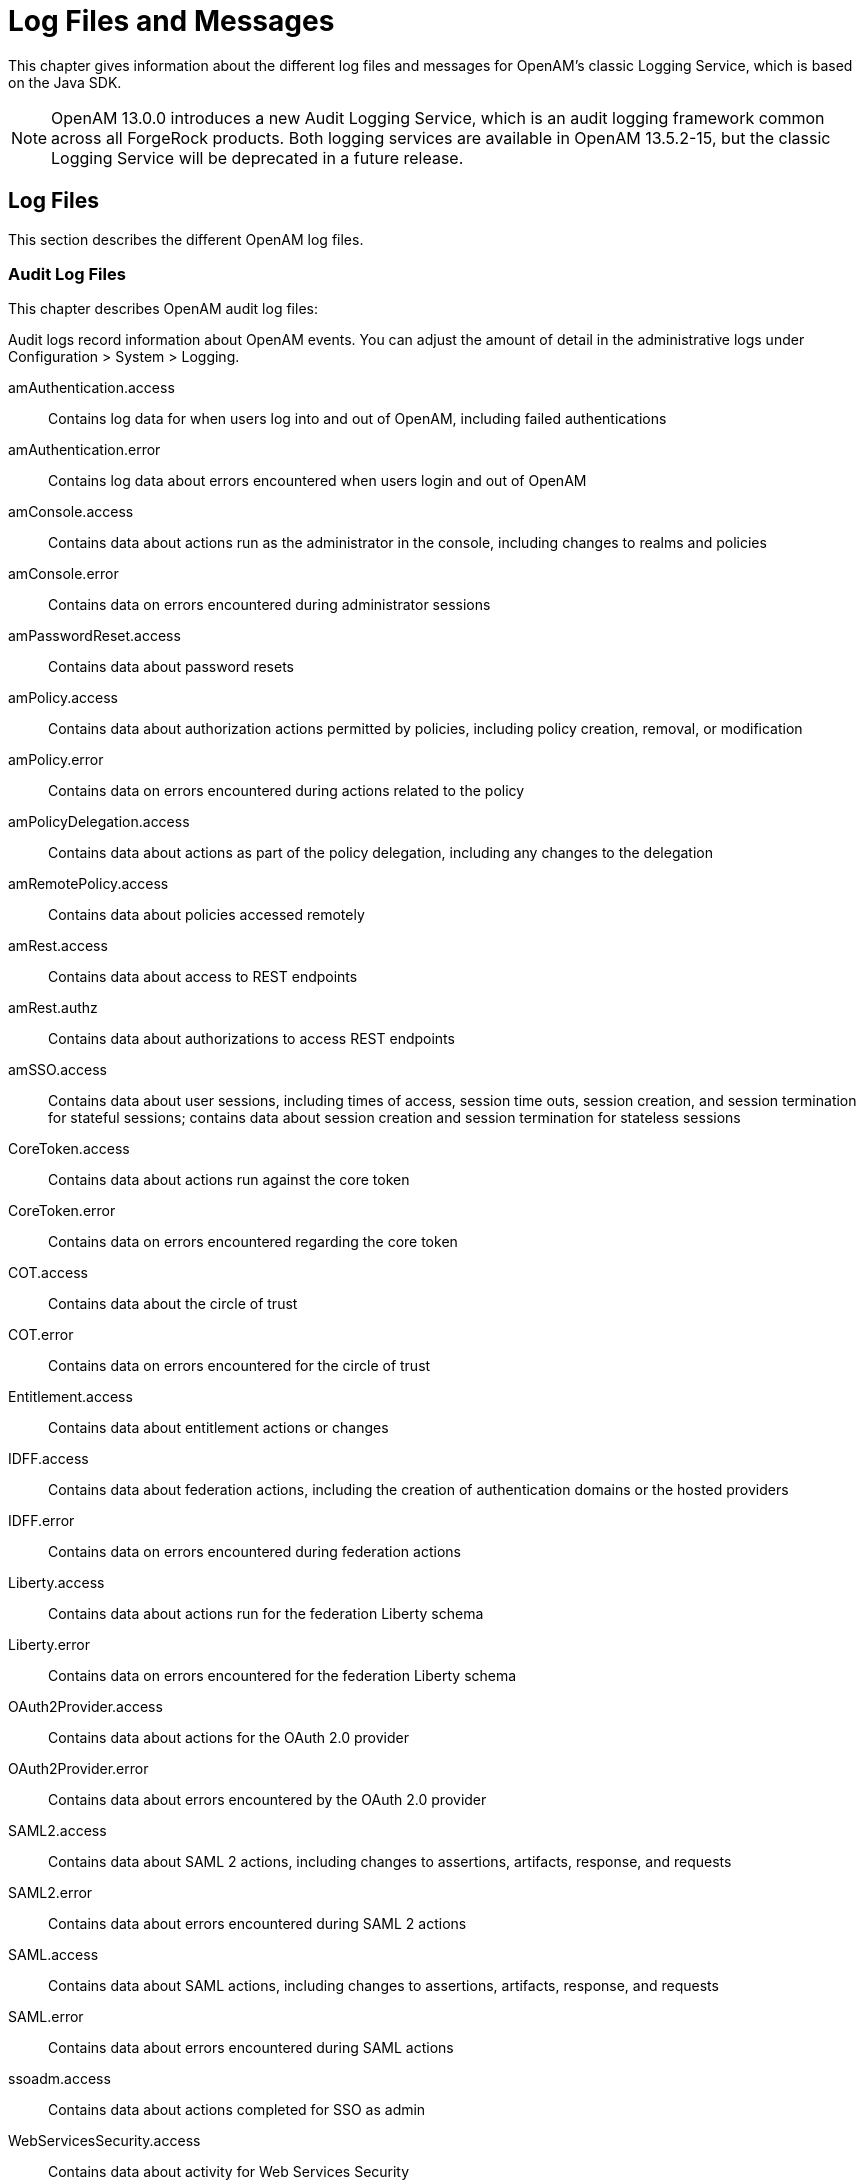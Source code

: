 ////
  The contents of this file are subject to the terms of the Common Development and
  Distribution License (the License). You may not use this file except in compliance with the
  License.
 
  You can obtain a copy of the License at legal/CDDLv1.0.txt. See the License for the
  specific language governing permission and limitations under the License.
 
  When distributing Covered Software, include this CDDL Header Notice in each file and include
  the License file at legal/CDDLv1.0.txt. If applicable, add the following below the CDDL
  Header, with the fields enclosed by brackets [] replaced by your own identifying
  information: "Portions copyright [year] [name of copyright owner]".
 
  Copyright 2017 ForgeRock AS.
  Portions Copyright 2024 3A Systems LLC.
////

:figure-caption!:
:example-caption!:
:table-caption!:
:leveloffset: -1"


[#chap-log-messages]
== Log Files and Messages

This chapter gives information about the different log files and messages for OpenAM's classic Logging Service, which is based on the Java SDK.

[NOTE]
====
OpenAM 13.0.0 introduces a new Audit Logging Service, which is an audit logging framework common across all ForgeRock products. Both logging services are available in OpenAM 13.5.2-15, but the classic Logging Service will be deprecated in a future release.
====

[#log-files]
=== Log Files

This section describes the different OpenAM log files.

[#log-audit-files]
==== Audit Log Files

This chapter describes OpenAM audit log files:
--
Audit logs record information about OpenAM events. You can adjust the amount of detail in the administrative logs under Configuration > System > Logging.

amAuthentication.access::
Contains log data for when users log into and out of OpenAM, including failed authentications

amAuthentication.error::
Contains log data about errors encountered when users login and out of OpenAM

amConsole.access::
Contains data about actions run as the administrator in the console, including changes to realms and policies

amConsole.error::
Contains data on errors encountered during administrator sessions

amPasswordReset.access::
Contains data about password resets

amPolicy.access::
Contains data about authorization actions permitted by policies, including policy creation, removal, or modification

amPolicy.error::
Contains data on errors encountered during actions related to the policy

amPolicyDelegation.access::
Contains data about actions as part of the policy delegation, including any changes to the delegation

amRemotePolicy.access::
Contains data about policies accessed remotely

amRest.access::
Contains data about access to REST endpoints

amRest.authz::
Contains data about authorizations to access REST endpoints

amSSO.access::
Contains data about user sessions, including times of access, session time outs, session creation, and session termination for stateful sessions; contains data about session creation and session termination for stateless sessions

CoreToken.access::
Contains data about actions run against the core token

CoreToken.error::
Contains data on errors encountered regarding the core token

COT.access::
Contains data about the circle of trust

COT.error::
Contains data on errors encountered for the circle of trust

Entitlement.access::
Contains data about entitlement actions or changes

IDFF.access::
Contains data about federation actions, including the creation of authentication domains or the hosted providers

IDFF.error::
Contains data on errors encountered during federation actions

Liberty.access::
Contains data about actions run for the federation Liberty schema

Liberty.error::
Contains data on errors encountered for the federation Liberty schema

OAuth2Provider.access::
Contains data about actions for the OAuth 2.0 provider

OAuth2Provider.error::
Contains data about errors encountered by the OAuth 2.0 provider

SAML2.access::
Contains data about SAML 2 actions, including changes to assertions, artifacts, response, and requests

SAML2.error::
Contains data about errors encountered during SAML 2 actions

SAML.access::
Contains data about SAML actions, including changes to assertions, artifacts, response, and requests

SAML.error::
Contains data about errors encountered during SAML actions

ssoadm.access::
Contains data about actions completed for SSO as admin

WebServicesSecurity.access::
Contains data about activity for Web Services Security

WebServicesSecurity.error::
Contains data on errors encountered by Web Services Security

WSFederation.access::
Contains data about activity for WS Federation, including changes and access information

WSFederation.error::
Contains data on errors encountered during WS Federation

--


[#log-debug-files]
==== Debug Log Files

Debug log files provide information to help troubleshoot OpenAM problems.

The number of messages that OpenAM logs to the debug log files varies depends on the debug logging level. The default debug logging level is Error. With other logging levels, such as Warning and Message, OpenAM logs many more debug log messages and creates many more debug log files than it does by default.

When configured with the Message logging level, OpenAM can produce more than a hundred debug log files. Use the debug log file names to determine the type of troubleshooting information in each file. For example, the OpenAM command-line interface logs debug messages to the `amCLI` debug file. The OpenAM OAuth2 provider logs debug messages to the `OAuth2Provider` debug file. The OpenAM Naming Service logs messages to the `amNaming` debug file.

For information about configuring the location and verbosity of debug log files, see the section on link:../admin-guide/index.html#debug-logging[Debug Logging] in the __Administration Guide__ in the __OpenAM Administration Guide__.



[#log-messages]
=== Log Messages

This section describes OpenAM log messages.
[#log-ref-COT]
--
OpenAM logs the following COT messages.

INVALID_COT_NAME::
ID: COT-1

+
Level: INFO

+
Description: Invalid circle of trust name.

+
Data: Realm or organization name, Circle of Trust Name

+
Triggers: Accessing the circle of trust.

+
Actions: Check the name and retry accessing the circle of trust.

CONFIG_ERROR_MODIFY_COT_DESCRIPTOR::
ID: COT-2

+
Level: INFO

+
Description: Configuration error modifying the circle of trust.

+
Data: Error message, Name of the circle of trust, Realm or organization name

+
Triggers: Modifying the circle of trust.

+
Actions: Check COT debug , fmCOT, for more detailed error message.

CONFIG_ERROR_GET_ALL_COT_DESCRIPTOR::
ID: COT-3

+
Level: INFO

+
Description: Error retreiving all circle of trusts.

+
Data: Error message, Realm or organization name

+
Triggers: Getting all circle of trust.

+
Actions: Check configuration; check debug for more detailed error message.

NO_COT_NAME_CREATE_COT_DESCRIPTOR::
ID: COT-4

+
Level: INFO

+
Description: Invalid name , error creating the circle of trust.

+
Data: Realm or organization name

+
Triggers: Creating the circle of trust.

+
Actions: Check the name to create circle of trust descriptor.

COT_EXISTS_CREATE_COT_DESCRIPTOR::
ID: COT-5

+
Level: INFO

+
Description: Circle of Trust exists.

+
Data: Name of the circle of trust, Realm or organization name

+
Triggers: Creating the circle of trust.

+
Actions: Create Circle of Trust with a unique name.

INVALID_COT_TYPE::
ID: COT-6

+
Level: INFO

+
Description: Circle of Trust Type is invalid

+
Data: Realm or organization name, Circle of Trust Type

+
Triggers: Creating the circle of trust.

+
Actions: The values for Circle of Trust type are IDFF , SAML2. Create Circle of Trust using either of these values.

CONFIG_ERROR_CREATE_COT_DESCRIPTOR::
ID: COT-7

+
Level: INFO

+
Description: Configuration error while creating circle of trust.

+
Data: Error message, Entity ID, Realm or organization name

+
Triggers: Create circle of trust.

+
Actions: Check the fmCOT debug file for detailed errors.

COT_DESCRIPTOR_CREATED::
ID: COT-8

+
Level: INFO

+
Description: Circle of trust created.

+
Data: Name of the circle of trust, Realm or organization name

+
Triggers: Creating the circle of trust.

NULL_COT_NAME_ADD_COT_DESCRIPTOR::
ID: COT-9

+
Level: INFO

+
Description: Circle of Trust name is null, error adding to circle of trust.

+
Data: Realm or organization name

+
Triggers: Adding to the circle of trust.

+
Actions: Check the name of the circle of trust.

NULL_ENTITYID_ADD_COT_DESCRIPTOR::
ID: COT-10

+
Level: INFO

+
Description: Entity Identifier is null , cannot add entity to circle of trust

+
Data: Realm or organization name

+
Triggers: Adding to the circle of trust.

+
Actions: Check the value of entity id.

CONFIG_ERROR_ADD_COT_MEMBER::
ID: COT-11

+
Level: INFO

+
Description: Error adding entity to the circle of trust.

+
Data: Error message, Name of the circle of trust, Entity Id, Realm or organization name

+
Triggers: Adding entity to circle of trust.

+
Actions: Check COT debug for more detailed error message.

NO_COT_NAME_REMOVE_COT_MEMBER::
ID: COT-12

+
Level: INFO

+
Description: Null circle of trust name.

+
Data: Realm or organization name

+
Triggers: Removing member from the circle of trust.

+
Actions: Check the name of the circle of trust.

NULL_ENTITYID_REMOVE_COT_MEMBER::
ID: COT-13

+
Level: INFO

+
Description: Null entity identifier.

+
Data: Name of the circle of trust, Realm or organization name

+
Triggers: Removing member from the circle of trust.

+
Actions: Check the value of the entity identifier.

CONFIG_ERROR_REMOVE_COT_MEMBER::
ID: COT-14

+
Level: INFO

+
Description: Error while removing entity from the circle of trust.

+
Data: Error message, Name of the circle of trust, Entity Id, Realm or organization name

+
Triggers: Removing entity identifier from the circle of trust.

+
Actions: Check COT debug for more detailed error message.

NULL_COT_NAME_LIST_COT::
ID: COT-15

+
Level: INFO

+
Description: Null circle of trust name.

+
Data: Realm or organization name

+
Triggers: Listing entities in Circle of Trust

+
Actions: Check the name of the circle of trust.

CONFIG_ERROR_LIST_COT_MEMBER::
ID: COT-16

+
Level: INFO

+
Description: Error listing providers in the circle of trust.

+
Data: Error message, Name of the circle of trust, Realm or organization name

+
Triggers: Listing providers in the circle of trust.

+
Actions: Check COT debug for more detailed error message.

CONFIG_ERROR_DELETE_COT_DESCRIPTOR::
ID: COT-17

+
Level: INFO

+
Description: Error while deleting the circle of trust.

+
Data: Error message, Name of the circle of trust, Realm or organization name

+
Triggers: Deleting the circle of trust.

+
Actions: Check COT debug for more detailed error message.

INVALID_NAME_ERROR_DELETE_COT_DESCRIPTOR::
ID: COT-18

+
Level: INFO

+
Description: Invalid name, cannot delete circle of trust.

+
Data: Circle of Trust Name, Realm or organization name

+
Triggers: Deleting the circle of trust.

+
Actions: Check the circle of trust name and retry deletion.

HAS_ENTITIES_DELETE_COT_DESCRIPTOR::
ID: COT-19

+
Level: INFO

+
Description: Cannot delete circle of trust which has entities.

+
Data: Circle of Trust Name, Realm or organization name

+
Triggers: Deleting the circle of trust.

+
Actions: Remove all entities from the circle of trust and retry deletion.

INVALID_COT_TYPE_DELETE_COT_DESCRIPTOR::
ID: COT-20

+
Level: INFO

+
Description: Invalid type cannot delete circle of trust.

+
Data: Realm or organization name, Circle of Trust Name, Circle of Trust Type

+
Triggers: Deleting the circle of trust.

+
Actions: Specify correct Circle of Trust type and retry delete.

COT_DESCRIPTOR_DELETED::
ID: COT-21

+
Level: INFO

+
Description: Circle of trust deleted.

+
Data: Name of the circle of trust, Realm or organization name

+
Triggers: Deleting the circle of trust.

COT_FROM_CACHE::
ID: COT-22

+
Level: FINE

+
Description: Retrieved the circle of trust from cache.

+
Data: Name of the circle of trust, Realm or organization name

+
Triggers: Retreived the circle of trust from cache.

CONFIG_ERROR_GET_COT_DESCRIPTOR::
ID: COT-23

+
Level: INFO

+
Description: Error while getting the circle of trust from data store.

+
Data: Error message, Name of the circle of trust, Realm or organization name

+
Triggers: Retreiving the circle of trust

+
Actions: Check configuration; check debug for more detailed error message.

CONFIG_ERROR_RETREIVE_COT::
ID: COT-24

+
Level: INFO

+
Description: Error determining an entity is in a circle of trust.

+
Data: Error message, Name of the circle of trust, ID of an entity, Realm or organization name

+
Triggers: Determining an entity is in a circle of trust.

+
Actions: Check debug for more detailed error message.

COT_DESCRIPTOR_RETRIEVED::
ID: COT-25

+
Level: INFO

+
Description: Retrieved the circle of trust descriptor.

+
Data: Name of the circle of trust, Realm or organization name

+
Triggers: Retrieving the circle of trust under a realm.

--
[#log-ref-IDFF]
--
OpenAM logs the following IDFF messages.

WRITE_ACCOUNT_FED_INFO::
ID: IDFF-14

+
Level: INFO

+
Description: Write Account Federation Info

+
Data: user DN, federation info key, federation info value

+
Triggers: Acccount Federation Info with key was added to user

REMOVE_ACCOUNT_FED_INFO::
ID: IDFF-15

+
Level: INFO

+
Description: Remove Account Federation Info

+
Data: user DN, provider id, existing federation info key

+
Triggers: Account federation info with key and provider ID was removed from user

CREATE_ASSERTION::
ID: IDFF-16

+
Level: FINER

+
Description: Create Assertion

+
Data: assertion id or string

+
Triggers: Assertion Created

LOGOUT_REQUEST_PROCESSING_FAILED::
ID: IDFF-18

+
Level: INFO

+
Description: Logout Request processing failed.

+
Data: message

+
Triggers: Logout Request processing failed

TERMINATION_REQUEST_PROCESSING_FAILED::
ID: IDFF-19

+
Level: INFO

+
Description: Termination request processing failed

+
Data: message

+
Triggers: Termination request processing failed

FAILED_SOAP_URL_END_POINT_CREATION::
ID: IDFF-20

+
Level: INFO

+
Description: Failed in creating SOAP URL End point.

+
Data: soap end point url

+
Triggers: Failed in creating SOAP URL End point

MISMATCH_AUTH_TYPE_AND_PROTOCOL::
ID: IDFF-21

+
Level: INFO

+
Description: Mismatched AuthType and the protocol (based on SOAPUrl).

+
Data: protocol, authentication type

+
Triggers: AuthType and the protocol (based on SOAPUrl) do not match.

WRONG_AUTH_TYPE::
ID: IDFF-22

+
Level: INFO

+
Description: Wrong Authentication type

+
Data: authentication type

+
Triggers: Wrong Authentication type

SOAP_RECEIVER_URL::
ID: IDFF-23

+
Level: FINER

+
Description: SAML SOAP Receiver URL

+
Data: soap url

+
Triggers: SAML SOAP Receiver URL

INVALID_SOAP_RESPONSE::
ID: IDFF-24

+
Level: INFO

+
Description: SOAP Response is Invalid

+
Data: message

+
Triggers: SOAP Response is Invalid.

INVALID_ASSERTION::
ID: IDFF-25

+
Level: INFO

+
Description: Assertion is invalid

+
Data: message

+
Triggers: This Assertion is invalid

SINGLE_SIGNON_FAILED::
ID: IDFF-26

+
Level: INFO

+
Description: Single SignOn Failed

+
Data: message

+
Triggers: Single SignOn Failed

ACCESS_GRANTED_REDIRECT_TO::
ID: IDFF-27

+
Level: INFO

+
Description: Redirect to URL after granting access.

+
Data: redirect url

+
Triggers: Redirecting to URL after granting access.

MISSING_AUTHN_RESPONSE::
ID: IDFF-28

+
Level: INFO

+
Description: Authentication Response is missing

+
Data: message

+
Triggers: Authentication Response not found

ACCOUNT_FEDERATION_FAILED::
ID: IDFF-29

+
Level: INFO

+
Description: Account Federation Failed

+
Data: message

+
Triggers: Account Federation Failed

FAILED_SSO_TOKEN_GENERATION::
ID: IDFF-30

+
Level: INFO

+
Description: SSOToken Generation Failed

+
Data: message

+
Triggers: Failed to generate SSOToken

INVALID_AUTHN_RESPONSE::
ID: IDFF-31

+
Level: INFO

+
Description: Authentication Response is invalid

+
Data: invalid authentication response

+
Triggers: Authentication Response is invalid

AUTHN_REQUEST_PROCESSING_FAILED::
ID: IDFF-32

+
Level: INFO

+
Description: Authentication Request processing failed

+
Data: message

+
Triggers: Authentication Request processing failed.

SIGNATURE_VERIFICATION_FAILED::
ID: IDFF-33

+
Level: INFO

+
Description: Signature Verification Failed.

+
Data: message

+
Triggers: Signature Verification Failed.

CREATE_SAML_RESPONSE::
ID: IDFF-34

+
Level: INFO

+
Description: Created SAML Response

+
Data: sending saml response to remote server's IP address, saml response or response ID and InResponseTo ID

+
Triggers: Created SAML Response

REDIRECT_TO::
ID: IDFF-35

+
Level: FINER

+
Description: Redirect URL

+
Data: redirect url

+
Triggers: Redirect to :

COMMON_DOMAIN_META_DATA_NOT_FOUND::
ID: IDFF-36

+
Level: INFO

+
Description: Common Domain Service Information not found

+
Data: message

+
Triggers: Common Domain Service Information not found.

PROVIDER_NOT_TRUSTED::
ID: IDFF-37

+
Level: INFO

+
Description: Provider is not trusted

+
Data: provider id

+
Triggers: Provider is not trusted.

INVALID_AUTHN_REQUEST::
ID: IDFF-38

+
Level: INFO

+
Description: Authentication Request is invalid

+
Data: message

+
Triggers: Authentication Request is invalid

USER_ACCOUNT_FEDERATION_INFO_NOT_FOUND::
ID: IDFF-39

+
Level: INFO

+
Description: Account Federation Information not found for user

+
Data: user name

+
Triggers: Account Federation Information not found for user :

USER_NOT_FOUND::
ID: IDFF-40

+
Level: INFO

+
Description: User not found.

+
Data: user name

+
Triggers: User not found.

LOGOUT_PROFILE_NOT_SUPPORTED::
ID: IDFF-41

+
Level: INFO

+
Description: Logout profile not supported.

+
Data: logout profile

+
Triggers: Logout profile not supported.

+
Actions: Verify metadata is correct.

LOGOUT_SUCCESS::
ID: IDFF-42

+
Level: INFO

+
Description: Logout is successful.

+
Data: user name

+
Triggers: Logout is successful.

LOGOUT_REDIRECT_FAILED::
ID: IDFF-43

+
Level: INFO

+
Description: Logout failed to redirect due to incorrect URL.

+
Data: message

+
Triggers: Logout failed to redirect due to incorrect URL.

LOGOUT_FAILED_REQUEST_IMPROPER::
ID: IDFF-44

+
Level: INFO

+
Description: Logout request not formed properly.

+
Data: user name

+
Triggers: Logout request not formed properly.

LOGOUT_FAILED_INVALID_HANDLER::
ID: IDFF-45

+
Level: INFO

+
Description: Failed to get Pre/Logout handler.

+
Data: logout url

+
Triggers: Failed to get Pre/Logout handler.

LOGOUT_FAILED::
ID: IDFF-46

+
Level: INFO

+
Description: Single logout failed.

+
Data: user name

+
Triggers: Single logout failed.

REGISTRATION_FAILED_SP_NAME_IDENTIFIER::
ID: IDFF-47

+
Level: INFO

+
Description: Failed to create SPProvidedNameIdentifier.

+
Data: message

+
Triggers: Failed to create SPProvidedNameIdentifier.

INVALID_SIGNATURE::
ID: IDFF-48

+
Level: INFO

+
Description: Invalid Signature.

+
Data: message

+
Triggers: Invalid Signature.

TERMINATION_FAILED::
ID: IDFF-49

+
Level: INFO

+
Description: Federation Termination failed.

+
Data: user name

+
Triggers: Federation Termination failed. Cannot update account.

TERMINATION_SUCCESS::
ID: IDFF-50

+
Level: INFO

+
Description: Federation Termination succeeded.

+
Data: userDN

+
Triggers: Federation Termination succeeded. User account updated.

INVALID_RESPONSE::
ID: IDFF-51

+
Level: INFO

+
Description: Response is Invalid

+
Data: saml response

+
Triggers: SAML Response is Invalid.

INVALID_PROVIDER::
ID: IDFF-52

+
Level: INFO

+
Description: Invalid Provider Registration.

+
Data: provider id, Realm or Organization Name

+
Triggers: Invalid Provider.

ERROR_GET_IDFF_META_INSTANCE::
ID: IDFF-61

+
Level: INFO

+
Description: Error getting Configuration instance.

+
Data: message

+
Triggers: Trying to initialize IDFF Metadata configuration.

+
Actions: Check if the Data Repository has the IDFFMetaData Service. If it is not present then it wil need to be loading using the FM Administration command. Check the Administration Guide on how to load services.

NULL_ENTITY_DESCRIPTOR::
ID: IDFF-62

+
Level: INFO

+
Description: EntityDescriptor is null.

+
Data: message

+
Triggers: Trying to create EntityDescriptor.

+
Actions: Pass a valid non-null EntityDescriptorElement object to the IDFFMetaManager:createEntityDescriptor method.

NULL_ENTITY_ID::
ID: IDFF-63

+
Level: INFO

+
Description: Entity Identifier in the EntityDescriptor is null.

+
Data: message

+
Triggers: Trying to create, modify, retrieve or delete EntityDescriptor or extended Entity Config.

+
Actions: The EntityDescriptor Element passed should have the Entity Identifier , this is the "providerID" attribute in the IDFF MetaData schema.

CREATE_ENTITY_SUCCEEDED::
ID: IDFF-64

+
Level: INFO

+
Description: Creating of Entity Descriptor succeeded.

+
Data: Entity ID, Realm or Organization Name

+
Triggers: EntityDescriptor is stored in the data repository.

CREATE_ENTITY_FAILED::
ID: IDFF-65

+
Level: INFO

+
Description: Storing of IDFF Meta Data in the repository failed.

+
Data: Entity ID, Realm or Organization Name

+
Triggers: Trying to create EntityDescriptor.

+
Actions: Check the IDFF Meta Data Debug "libIDFFMeta" for specific errors. Check if the data repository exists and is accessible. Check if the IDFF Meta Data Service exists in the data repository.

UNSUPPORTED_OPERATION::
ID: IDFF-66

+
Level: INFO

+
Description: Unsupported operation.

+
Data: message

+
Triggers: Trying to create, modify or delete EntityDescriptor or extended EntityConfig.

+
Actions: Check the System Configuration Implementation to find out how IDFF Meta Data can be stored in the repository.

INVALID_ENTITY_DESCRIPTOR::
ID: IDFF-67

+
Level: INFO

+
Description: The EntityDescriptor object is not valid.

+
Data: Entity ID, Realm or Organization Name

+
Triggers: Trying to retrieve or modify EntityDescriptor.

+
Actions: Check the EntityDescriptor Element is valid and follows the IDFF Standard Meta Data Schema Description.

GET_ENTITY_FAILED::
ID: IDFF-68

+
Level: INFO

+
Description: Retrieval of Entity Configuration failed.

+
Data: Entity ID, Realm or Organization Name

+
Triggers: EntityDescriptor is retrieved.

+
Actions: Check if the entity identifier is correct.

GET_ENTITY_SUCCEEDED::
ID: IDFF-69

+
Level: INFO

+
Description: Retrieval of Entity Descriptor succeeded.

+
Data: Entity ID, Realm or Organization Name

+
Triggers: Entity Configuration is returned to the requester.

SET_ENTITY_FAILED::
ID: IDFF-70

+
Level: INFO

+
Description: Storing of Entity Configuration failed.

+
Data: Entity ID, Realm or Organization Name

+
Triggers: Trying to modify IDFF Standard Meta data.

+
Actions: Check if the entity identifier is correct.; Check if the data repository exists and is accessible.

SET_ENTITY_SUCCEEDED::
ID: IDFF-71

+
Level: INFO

+
Description: Modifying Entity Descriptor succeeded.

+
Data: Entity ID, Realm or Organization Name

+
Triggers: Entity Descriptor is modified in the data repository.

DELETE_ENTITY_SUCCEEDED::
ID: IDFF-72

+
Level: INFO

+
Description: Deleting of IDFF Standard Meta Data succeeded.

+
Data: Entity ID, Realm or Organization Name

+
Triggers: IDFF Standard Meta data for the entity is deleted in the data repository.

DELETE_ENTITY_FAILED::
ID: IDFF-73

+
Level: INFO

+
Description: Deleting of Standard Metadata for entity identifier failed.

+
Data: Entity ID, Realm or Organization Name

+
Triggers: Trying to delete IDFF Standard Meta data for the entity.

+
Actions: Check if the entity identifier is correct.; Check if the data repository exists and is accessible

NULL_ENTITY_CONFIG::
ID: IDFF-74

+
Level: INFO

+
Description: Extended Entity Configuration is null.

+
Data: message

+
Triggers: Trying to create IDFF extended Meta data.

+
Actions: Check the validity of the extended entity configuration.

ENTITY_CONFIG_NOT_FOUND::
ID: IDFF-75

+
Level: INFO

+
Description: Entity Configuration could not be found.

+
Data: Entity ID, Realm or Organization Name

+
Triggers: Trying to create IDFF extended Meta data.

+
Actions: Check the validity of the entity configuration.

ENTITY_CONFIG_EXISTS::
ID: IDFF-76

+
Level: INFO

+
Description: Creation of Extended Entity Configuration failed since it already exists.

+
Data: Entity ID, Realm or Organization Name

+
Triggers: Trying to create IDFF extended Meta data.

+
Actions: Cannot create entity configuration if it already exists. If new attributes are to be set in the extended entity configuration then use the setConfiguration method or delete the existing entity configuration and then try create again.

GET_ENTITY_CONFIG_FAILED::
ID: IDFF-77

+
Level: INFO

+
Description: Failed to get entity configuration.

+
Data: Entity ID, Realm or Organization Name

+
Triggers: Trying to retrieve IDFF extended Meta data.

+
Actions: Check the IDFF Meta Data Debug "libIDFFMeta" for specific errors.

GET_ENTITY_CONFIG_SUCCEEDED::
ID: IDFF-78

+
Level: INFO

+
Description: Retrieval of Entity Configuration succeeded.

+
Data: Entity ID, Realm or Organization Name

+
Triggers: Entity Configuration is retrieved from the data repository

SET_ENTITY_CONFIG_SUCCEEDED::
ID: IDFF-79

+
Level: INFO

+
Description: Extended Entity Configuration was modified.

+
Data: Entity ID, Realm or Organization Name

+
Triggers: Extended Entity Configuration is modified in the data repository

SET_ENTITY_CONFIG_FAILED::
ID: IDFF-80

+
Level: INFO

+
Description: Failed to modify Extended Entity Configuration.

+
Data: Entity ID, Realm or Organization Name

+
Triggers: Extended Entity Configuration is modified in the data repository

+
Actions: Check the IDFF Meta Data Debug "libIDFFMeta" for specific errors.

CREATE_ENTITY_CONFIG_SUCCEEDED::
ID: IDFF-81

+
Level: INFO

+
Description: Extended Entity Configuration was created.

+
Data: Entity ID, Realm or Organization Name

+
Triggers: Extended Entity Configuration is stored in the data repository

CREATE_ENTITY_CONFIG_FAILED::
ID: IDFF-82

+
Level: INFO

+
Description: Storing of IDFF Extended Configuration in the repository failed.

+
Data: Entity ID, Realm or Organization Name

+
Triggers: Trying to create Extended Entity Configuration.

+
Actions: Check the IDFF Meta Data Debug "libIDFFMeta" for specific errors.; Check if the data repository exists and is accessible.; Check if the IDFF Meta Data Service exists in the data repository.

INVALID_ENTITY_CONFIG::
ID: IDFF-83

+
Level: INFO

+
Description: The Extended Entity Configuration is invalid.

+
Data: Entity ID, Realm or Organization Name

+
Triggers: Trying to create, modify or retrieve Extended Entity Configuration.

+
Actions: Check the Extended Entity Configuration is valid and retry creating the entity config.

GET_ALL_ENTITIES_SUCCEEDED::
ID: IDFF-84

+
Level: INFO

+
Description: Retrieve all Entity Descriptors succeeded.

+
Data: message

+
Triggers: Retrieve all Entity Descriptors

GET_ALL_ENTITIES_FAILED::
ID: IDFF-85

+
Level: INFO

+
Description: Failed to get all Entity Descriptors.

+
Data: message

+
Triggers: Retrieve all Entity Descriptors

+
Actions: Check the IDFF Meta Data Debug "libIDFFMeta" for specific errors.; Check if the data repository exists and is accessible.; Check if the IDFF Meta Data Service exists in the data repository.

GET_ENTITY_NAMES_SUCCEEDED::
ID: IDFF-86

+
Level: INFO

+
Description: Retrieve names of all Entities.

+
Data: message

+
Triggers: Retrieve names of all Entities.

GET_ENTITY_NAMES_FAILED::
ID: IDFF-87

+
Level: INFO

+
Description: Failed to get names for all Entities.

+
Data: message

+
Triggers: Retrieving names of all Entities.

+
Actions: Check the IDFF Meta Data Debug "libIDFFMeta" for specific errors.; Check if the data repository exists and is accessible.; Check if the IDFF Meta Data Service exists in the data repository.

GET_HOSTED_ENTITIES_SUCCEEDED::
ID: IDFF-88

+
Level: INFO

+
Description: Retrieve all hosted Entities succeeded.

+
Data: message

+
Triggers: Retrieving all hosted Entities.

GET_HOSTED_ENTITIES_FAILED::
ID: IDFF-89

+
Level: INFO

+
Description: Failed to get all hosted Entities.

+
Data: message

+
Triggers: Retrieving all hosted Entities.

+
Actions: Check the IDFF Meta Data Debug "libIDFFMeta" for specific errors.; Check if the data repository exists and is accessible.; Check if the IDFF Meta Data Service exists in the data repository.

GET_REMOTE_ENTITIES_SUCCEEDED::
ID: IDFF-90

+
Level: INFO

+
Description: Retrieval of all remote Entities succeeded.

+
Data: message

+
Triggers: Retrieve all remote Entities.

GET_REMOTE_ENTITIES_FAILED::
ID: IDFF-91

+
Level: INFO

+
Description: Failed to get all remote Entities.

+
Data: message

+
Triggers: Retrieving all remote Entities.

+
Actions: Check the IDFF Meta Data Debug "libIDFFMeta" for specific errors.; Check if the data repository exists and is accessible.; Check if the IDFF Meta Data Service exists in the data repository.

GET_HOSTED_SERVICE_PROVIDERS_SUCCEEDED::
ID: IDFF-92

+
Level: INFO

+
Description: Retrieval of all hosted services providers succeeded.

+
Data: message

+
Triggers: Retrieving all hosted services providers.

GET_REMOTE_SERVICE_PROVIDERS_SUCCEEDED::
ID: IDFF-93

+
Level: INFO

+
Description: Retrieval of all remote services providers succeeded.

+
Data: message

+
Triggers: Retrieve all remote services providers.

GET_HOSTED_IDENTITY_PROVIDERS_SUCCEEDED::
ID: IDFF-94

+
Level: INFO

+
Description: Retrieval of all hosted identity providers succeeded.

+
Data: message

+
Triggers: Retrieve all hosted identity providers.

GET_REMOTE_IDENTITY_PROVIDERS_SUCCEEDED::
ID: IDFF-95

+
Level: INFO

+
Description: Retrieval of all remote identity providers succeeded.

+
Data: message

+
Triggers: Retrieve all remote identity providers.

IS_AFFILIATE_MEMBER_SUCCEEDED::
ID: IDFF-96

+
Level: INFO

+
Description: Checking Affiliation member succeeded.

+
Data: Entity ID, Affiliation ID, Realm or Organization Name

+
Triggers: Checks if the provider is a member of the Affiliation.

NO_ENTITY_CONFIG_TO_DELETE::
ID: IDFF-97

+
Level: INFO

+
Description: No entity configuration to delete.

+
Data: Entity ID, Realm or Organization Name

+
Triggers: Delete Entity Configuration.

+
Actions: Check the entityID to make sure the Entity Configuration does exist.

DELETE_ENTITY_CONFIG_FAILED::
ID: IDFF-98

+
Level: INFO

+
Description: Failed to delete entity configuration.

+
Data: Entity ID, Realm or Organization Name

+
Triggers: Delete Entity Configuration.

+
Actions: Check the IDFF Meta Data Debug "libIDFFMeta" for specific errors.; Check if the data repository exists and is accessible.; Check if the IDFF Meta Data Service exists in the data repository.

DELETE_ENTITY_CONFIG_SUCCEEDED::
ID: IDFF-99

+
Level: INFO

+
Description: Entity configuration deleted successfully.

+
Data: Entity ID, Realm or Organization Name

+
Triggers: Delete Entity Configuration.

ENTITY_DOES_NOT_EXISTS::
ID: IDFF-100

+
Level: INFO

+
Description: Entity does not exist.

+
Data: Entity ID, Realm or Organization Name

+
Triggers: Delete Entity Descriptor.

+
Actions: Check to make sure you have the right entity ID.; Check if the data repository exists and is accessible.; Check if the IDFF Meta Data Service exists in the data repository.

CREATE_AUTHN_RESPONSE::
ID: IDFF-101

+
Level: INFO

+
Description: Created Authn Response

+
Data: saml response or response ID and InResponseTo ID

+
Triggers: Created SAML Response

SENT_AUTHN_RESPONSE::
ID: IDFF-102

+
Level: INFO

+
Description: Sent Authn Response

+
Data: Service provider's assertion consumer service URL, response ID and InResponseTo ID

+
Triggers: Sent Authn Response

--
[#log-ref-LIBERTY]
--
OpenAM logs the following LIBERTY messages.

AS_Abort::
ID: LIBERTY-1

+
Level: INFO

+
Description: Unable to process SASL Request

+
Data: message id, authentication mechanism, authorization id, advisory authentication id

+
Triggers: Unable to process SASL Request.

AS_OK::
ID: LIBERTY-2

+
Level: INFO

+
Description: SASL Response Ok

+
Data: message id, authentication mechanism, authorization id, advisory authentication id

+
Triggers: SASL Response Ok.

AS_Continue::
ID: LIBERTY-3

+
Level: INFO

+
Description: Return SASL Authenticaton Response

+
Data: message id, authentication mechanism, authorization id, advisory authentication id

+
Triggers: Returned SASL Response , continue Authentication.

DS_Lookup_Failure::
ID: LIBERTY-4

+
Level: INFO

+
Description: User not found in Data store

+
Data: user name

+
Triggers: User not found in Data store

DS_Lookup_Success::
ID: LIBERTY-5

+
Level: INFO

+
Description: User found in Data Store

+
Data: user name

+
Triggers: User found in Data Store

DS_Update_Failure::
ID: LIBERTY-6

+
Level: INFO

+
Description: Cannot locate user from resourceID

+
Data: resourceID

+
Triggers: Cannot locate user from resourceID

DS_Update_Success::
ID: LIBERTY-7

+
Level: INFO

+
Description: Successfully updated user profile

+
Data: user name

+
Triggers: Successfully updated user profile

PP_Query_Failure::
ID: LIBERTY-8

+
Level: INFO

+
Description: UnAuthorized. Failed to Query Personal Profile Service

+
Data: resource id

+
Triggers: Failed to Query Personal Profile Service

PP_Interaction_Failure::
ID: LIBERTY-9

+
Level: INFO

+
Description: Interaction Failed

+
Data: resource id

+
Triggers: Interaction with Personal Profile Service Failed

PP_Query_Success::
ID: LIBERTY-10

+
Level: INFO

+
Description: Successfully queried PP Service

+
Data: resource id

+
Triggers: Personal Profile Service Query Succeeded

PP_Modify_Failure::
ID: LIBERTY-11

+
Level: INFO

+
Description: Modify Failure

+
Data: resource id

+
Triggers: Failed to modify Personal Profile Service

PP_Modify_Success::
ID: LIBERTY-12

+
Level: INFO

+
Description: Modify Success

+
Data: resource id

+
Triggers: Personal Profile Service Successfully modified.

PP_Interaction_Success::
ID: LIBERTY-13

+
Level: INFO

+
Description: Interaction Successful

+
Data: successful interaction message

+
Triggers: Successful interaction with Personal Profile Service

IS_Sending_Message::
ID: LIBERTY-14

+
Level: INFO

+
Description: Sending Message

+
Data: request message id

+
Triggers: Sending SOAP Request Message to WSP.

IS_Returning_Response_Message::
ID: LIBERTY-15

+
Level: INFO

+
Description: Returning Response Message

+
Data: response message id, request message id

+
Triggers: Returning Response Message for SOAP Request.

IS_Resending_Message::
ID: LIBERTY-16

+
Level: INFO

+
Description: Resending Message

+
Data: message id

+
Triggers: Resending SOAP Request Message to WSP

IS_Redirected_User_Agent::
ID: LIBERTY-17

+
Level: INFO

+
Description: Interaction manager redirecting user agent to interaction service

+
Data: request message id

+
Triggers: Interaction manager redirecting user agent to interaction service

IS_Returning_Response_Element::
ID: LIBERTY-18

+
Level: INFO

+
Description: Interaction manager returning response element

+
Data: message id, reference message id, cache entry status

+
Triggers: Interaction manager returning response element

IS_Presented_Query_To_User_Agent::
ID: LIBERTY-19

+
Level: INFO

+
Description: Interaction query presented to user agent

+
Data: message id

+
Triggers: Interaction query presented to user agent

IS_Collected_Response_From_User_Agent::
ID: LIBERTY-20

+
Level: INFO

+
Description: User agent responded to interaction query

+
Data: message id

+
Triggers: User agent responded to interaction query

IS_Redirected_User_Agent_Back::
ID: LIBERTY-21

+
Level: INFO

+
Description: User agent redirected back to SP

+
Data: message id

+
Triggers: User agent redirected back to SP

WS_Success::
ID: LIBERTY-22

+
Level: INFO

+
Description: Webservices Success

+
Data: message id, handler key

+
Triggers: Webservices success.

WS_Failure::
ID: LIBERTY-23

+
Level: INFO

+
Description: Webservices Failure

+
Data: error message

+
Triggers: Webservices Failure.

--
[#log-ref-SAML2]
--
OpenAM logs the following SAML2 messages.

INVALID_SP::
ID: SAML2-1

+
Level: INFO

+
Description: Invalid Service Provider Identifier

+
Data: Service Provider Entity Identifier

+
Triggers: Invalid Service Provider,cannot process request

+
Actions: Check the Service Provider Name.

INVALID_IDP::
ID: SAML2-2

+
Level: INFO

+
Description: Invalid Identity Provider Identifier

+
Data: Identity Provider Entity Identifier

+
Triggers: Invalid Identity Provider,cannot process request

+
Actions: Check the Identity Provider Name.

SP_METADATA_ERROR::
ID: SAML2-3

+
Level: INFO

+
Description: Unable to retreive Service Provider Metadata.

+
Data: Service Provider Entity Identifier

+
Triggers: Cannot retrieve Service Provider Metadata

+
Actions: Check the Data Store is accessible .; Check the Realm name.; Check the Service Provider Entity Identifier.

IDP_METADATA_ERROR::
ID: SAML2-4

+
Level: INFO

+
Description: Unable to retrieve Identity Provider Metadata.

+
Data: Identity Provider Entity Identifier

+
Triggers: Cannot retreive Identity Provider Metadata

+
Actions: Check the Data Store is accessible .; Check the Realm name.; Check the Identity Provider Entity Identifier.

SSO_NOT_FOUND::
ID: SAML2-5

+
Level: INFO

+
Description: Unable to retrieve SingleSignOnService URL.

+
Data: Identity Provider Entity Identifier

+
Triggers: Error retreiving SingleSignOnService URL.

+
Actions: Check the Data Store is accessible .; Check the Realm name.; Check the Identity Provider Entity Identifier.

REDIRECT_TO_SP::
ID: SAML2-6

+
Level: INFO

+
Description: Redirecting to SingleSignOnService

+
Data: SingleSignOnService URL

+
Triggers: Sending Authentication Request by redirecting to Single SignOn Service URL.

RESPONSE_NOT_FOUND_FROM_CACHE::
ID: SAML2-7

+
Level: INFO

+
Description: Unable to retrieve Response using Response ID after local login.

+
Data: Response ID

+
Triggers: Response doesn't exist in the SP cache.

+
Actions: Check the SP cache clean up interval configuration.

MISSING_ARTIFACT::
ID: SAML2-8

+
Level: INFO

+
Description: Unable to retrieve Artifact from HTTP Request.

+
Triggers: SAMLart is missing from HTTP Request

+
Actions: Check with sender.; Check web container server log.

RECEIVED_ARTIFACT::
ID: SAML2-9

+
Level: INFO

+
Description: Received Artifact from HTTP Request.

+
Data: Artifact value

+
Triggers: Received Artifact from HTTP Request in the process of Single Sign On using Artifact Profile.

IDP_NOT_FOUND::
ID: SAML2-10

+
Level: INFO

+
Description: Unable to find Identity Provider Entity ID based on the SourceID in Artifact.

+
Data: Artifact value, Realm or organization name

+
Triggers: No matching Identity Provider Entity ID found in meta data configuration.

+
Actions: Check if Identity Provider's meta data is loaded.

IDP_META_NOT_FOUND::
ID: SAML2-11

+
Level: INFO

+
Description: Unable to load Identity Provider's meta data.

+
Data: Realm or organization name, Identity Provider Entity ID

+
Triggers: Unable to load Identity Provider's meta data.

+
Actions: Check Identity Provider Entity ID.; Check Realm or organization name.; Check if the identity provider's meta is loaded.

ARTIFACT_RESOLUTION_URL_NOT_FOUND::
ID: SAML2-12

+
Level: INFO

+
Description: Unable to find Identity Provider's Artifact resolution service URL.

+
Data: Identity Provider Entity ID

+
Triggers: Artifact resolution service URL is not defined in Identity Provider's metadata.

+
Actions: Check Identity Provider's meta data.

CANNOT_CREATE_ARTIFACT_RESOLVE::
ID: SAML2-13

+
Level: INFO

+
Description: Unable to create ArtifactResolve.

+
Data: Hosted Service Provider Entity ID, Artifact value

+
Triggers: Error when creating ArtifactResolve instance.

+
Actions: Check implementation of ArtifactResolve.

CANNOT_GET_SOAP_RESPONSE::
ID: SAML2-14

+
Level: INFO

+
Description: Unable to obtain response from SOAP communication with Identity Provider's artifact resolution service.

+
Data: Hosted Service Provider Entity ID, Identity Provider's Artifact Resolution Service URL

+
Triggers: Error in SOAP communication.

+
Actions: Check Identity Provider's Artifact Resolution Service URL.; Check SOAP message authentication requirements for Identity Provider's Artifact Resolution Service.

GOT_RESPONSE_FROM_ARTIFACT::
ID: SAML2-15

+
Level: INFO

+
Description: Obtained response using artifact profile.

+
Data: Hosted Service Provider Entity ID, Remote Identity Provider Entity ID, Artifact value, Response xml String if the log level was set to LL_FINE at run time

+
Triggers: Single Sign On using Artifact Profile.

SOAP_ERROR::
ID: SAML2-16

+
Level: INFO

+
Description: Unable to obtain Artifact Response due to SOAP error.

+
Data: Identity Provider Entity ID

+
Triggers: Error in SOAP communication.

+
Actions: Check configuration for Identity Provider

SOAP_FAULT::
ID: SAML2-17

+
Level: INFO

+
Description: Received SOAP Fault instead of Artifact Response.

+
Data: Identity Provider Entity ID

+
Triggers: Error in Identity Provider's Artifact Resolution.

+
Actions: Check Identity Provider; Check debug file for detailed fault info.

TOO_MANY_ARTIFACT_RESPONSE::
ID: SAML2-18

+
Level: INFO

+
Description: Received too many Artifact Response.

+
Data: Identity Provider Entity ID

+
Triggers: Identity Provider sent more than one Artifact Response in SOAPMessage.

+
Actions: Check Identity Provider

CANNOT_INSTANTIATE_ARTIFACT_RESPONSE::
ID: SAML2-19

+
Level: INFO

+
Description: Unable to instantiate Artifact Response.

+
Data: Identity Provider Entity ID

+
Triggers: Error while instantiating Artifact Response.

+
Actions: Check Identity Provider; Check debug message for detailed error.

MISSING_ARTIFACT_RESPONSE::
ID: SAML2-20

+
Level: INFO

+
Description: Unable to obtain Artifact Response from SOAP message.

+
Data: Identity Provider Entity ID

+
Triggers: No ArtifactResponse is included in SOAPMessage.

+
Actions: Check Identity Provider

ARTIFACT_RESPONSE_INVALID_SIGNATURE::
ID: SAML2-21

+
Level: INFO

+
Description: Unable to verify signature on Artifact Response.

+
Data: Identity Provider Entity ID

+
Triggers: Error while trying to verify signature on ArtifactResponse.

+
Actions: Check configuration for Identity Provider; Check debug file for detailed info

ARTIFACT_RESPONSE_INVALID_INRESPONSETO::
ID: SAML2-22

+
Level: INFO

+
Description: Invalid InResponseTo attribute in Artifact Response.

+
Data: Identity Provider Entity ID

+
Triggers: InResponseTo attribute in Artifact Response is missing or doesn't match with Artifact Resolve ID.

+
Actions: Check with Identity Provider

ARTIFACT_RESPONSE_INVALID_ISSUER::
ID: SAML2-23

+
Level: INFO

+
Description: Invalid Issuer in Artifact Response.

+
Data: Identity Provider Entity ID

+
Triggers: Issuer in Artifact Response is missing or doesn't match with Identity Provider Entity ID.

+
Actions: Check with Identity Provider

ARTIFACT_RESPONSE_INVALID_STATUS_CODE::
ID: SAML2-24

+
Level: INFO

+
Description: Invalid status code in Artifact Response.

+
Data: Identity Provider Entity ID, Status code if the log level was set to LL_FINE at runtime

+
Triggers: Status in Artifact Response is missing or status code is not Success.

+
Actions: Check with Identity Provider

CANNOT_INSTANTIATE_RESPONSE_ARTIFACT::
ID: SAML2-25

+
Level: INFO

+
Description: Unable to instantiate Respones from Artifact Response.

+
Data: Identity Provider Entity ID

+
Triggers: Error occurred while instantiating Response.

+
Actions: Check debug file for detailed error.

MISSING_SAML_RESPONSE_FROM_POST::
ID: SAML2-26

+
Level: INFO

+
Description: SAML Response is missing from http post.

+
Triggers: Parameter SAMLResponse is missing from http POST.

CANNOT_INSTANTIATE_RESPONSE_POST::
ID: SAML2-27

+
Level: INFO

+
Description: Unable to instantiate Response from POST.

+
Triggers: Error occurred while instantiating Response.

+
Actions: Check debug file for more info

CANNOT_DECODE_RESPONSE::
ID: SAML2-28

+
Level: INFO

+
Description: Unable to decode Response.

+
Triggers: Error occurred while decoding Response.

+
Actions: Check debug file for more info

GOT_RESPONSE_FROM_POST::
ID: SAML2-29

+
Level: INFO

+
Description: Obtained response using POST profile.

+
Data: Response xml String if the log level was set to LL_FINE at runtime

+
Triggers: Single Sign On using POST Profile.

FED_INFO_WRITTEN::
ID: SAML2-30

+
Level: INFO

+
Description: Written federation info.

+
Data: Username, NameIDInfo value string if the log level was set to LL_FINE at runtime

+
Triggers: Federation is done.

REDIRECT_TO_IDP::
ID: SAML2-31

+
Level: INFO

+
Description: Redirect request to IDP.

+
Data: redirection url

+
Triggers: Single logout.

NO_ACS_URL::
ID: SAML2-32

+
Level: INFO

+
Description: Unable to find Assertion Consumer Service URL.

+
Data: meta alias

+
Triggers: Single Sign On.

NO_RETURN_BINDING::
ID: SAML2-33

+
Level: INFO

+
Description: Unable to find return binding.

+
Data: meta alias

+
Triggers: Single Sign On.

POST_TO_TARGET_FAILED::
ID: SAML2-34

+
Level: INFO

+
Description: Unable to post the response to target.

+
Data: Assertion Consumer Service URL

+
Triggers: Single Sign On with POST binding.

CANNOT_CREATE_ARTIFACT::
ID: SAML2-35

+
Level: INFO

+
Description: Unable to create an artifact.

+
Data: IDP entity ID

+
Triggers: Single Sign On with Artifact binding.

RECEIVED_AUTHN_REQUEST::
ID: SAML2-36

+
Level: INFO

+
Description: Received AuthnRequest.

+
Data: SP entity ID, IDP meta alias, authnRequest xml string

+
Triggers: Single Sign On.

POST_RESPONSE::
ID: SAML2-37

+
Level: INFO

+
Description: Post response to SP.

+
Data: SP entity ID, IDP meta alias, response xml string

+
Triggers: Single Sign On with POST binding.

SEND_ARTIFACT::
ID: SAML2-38

+
Level: INFO

+
Description: Send an artifact to SP.

+
Data: IDP entity ID, IDP realm, redirect URL

+
Triggers: Single Sign On with Artifact binding.

INVALID_SOAP_MESSAGE::
ID: SAML2-39

+
Level: INFO

+
Description: Encounter invalid SOAP message in IDP.

+
Data: IDP entity ID

+
Triggers: Single Sign On with Artifact binding.

ARTIFACT_RESPONSE::
ID: SAML2-40

+
Level: INFO

+
Description: The artifact response being sent to SP.

+
Data: IDP entity ID, artifact string, artifact response

+
Triggers: Single Sign On with Artifact binding.

GOT_ENTITY_DESCRIPTOR::
ID: SAML2-41

+
Level: FINE

+
Description: Entity descriptor obtained.

+
Data: Entity ID, Realm or organization name

+
Triggers: Obtain entity descriptor.

INVALID_REALM_GET_ENTITY_DESCRIPTOR::
ID: SAML2-42

+
Level: INFO

+
Description: Invaid realm while getting entity descriptor.

+
Data: Realm or organization name

+
Triggers: Obtain entity descriptor.

+
Actions: Check the Realm name.

GOT_INVALID_ENTITY_DESCRIPTOR::
ID: SAML2-43

+
Level: INFO

+
Description: Obtained invalid entity descriptor.

+
Data: Entity ID, Realm or organization name

+
Triggers: Obtain entity descriptor.

+
Actions: Delete invalid entity descriptor and import it again.

CONFIG_ERROR_GET_ENTITY_DESCRIPTOR::
ID: SAML2-44

+
Level: INFO

+
Description: Configuration error while getting entity descriptor.

+
Data: Error message, Entity ID, Realm or organization name

+
Triggers: Obtain entity descriptor.

+
Actions: Check debug message for detailed error.

NO_ENTITY_ID_SET_ENTITY_DESCRIPTOR::
ID: SAML2-45

+
Level: INFO

+
Description: No entity ID while setting entity descriptor.

+
Data: Realm or organization name

+
Triggers: Set entity descriptor.

+
Actions: Set entity ID in entity descriptor.

INVALID_REALM_SET_ENTITY_DESCRIPTOR::
ID: SAML2-46

+
Level: INFO

+
Description: Invaid realm while setting entity descriptor.

+
Data: Realm or organization name

+
Triggers: Set entity descriptor.

+
Actions: Check the Realm name.

NO_ENTITY_DESCRIPTOR_SET_ENTITY_DESCRIPTOR::
ID: SAML2-47

+
Level: INFO

+
Description: Entity descriptor doesn't exist while setting entity descriptor.

+
Data: Entity ID, Realm or organization name

+
Triggers: Set entity descriptor.

+
Actions: Create entity descriptor before set.

SET_ENTITY_DESCRIPTOR::
ID: SAML2-48

+
Level: INFO

+
Description: Entity descriptor was set.

+
Data: Entity ID, Realm or organization name

+
Triggers: Set entity descriptor.

CONFIG_ERROR_SET_ENTITY_DESCRIPTOR::
ID: SAML2-49

+
Level: INFO

+
Description: Configuration error while setting entity descriptor.

+
Data: Error message, Entity ID, Realm or organization name

+
Triggers: Set entity descriptor.

+
Actions: Check debug message for detailed error.

SET_INVALID_ENTITY_DESCRIPTOR::
ID: SAML2-50

+
Level: INFO

+
Description: Invalid entity descriptor to set.

+
Data: Entity ID, Realm or organization name

+
Triggers: Set entity descriptor.

+
Actions: Check entity descriptor if it follows the schema.

NO_ENTITY_ID_CREATE_ENTITY_DESCRIPTOR::
ID: SAML2-51

+
Level: INFO

+
Description: No entity ID while creating entity descriptor.

+
Data: Realm or organization name

+
Triggers: Create entity descriptor.

+
Actions: Set entity ID in entity descriptor.

INVALID_REALM_CREATE_ENTITY_DESCRIPTOR::
ID: SAML2-52

+
Level: INFO

+
Description: Invaid realm while creating entity descriptor.

+
Data: Realm or organization name

+
Triggers: Create entity descriptor.

+
Actions: Check the Realm name.

ENTITY_DESCRIPTOR_EXISTS::
ID: SAML2-53

+
Level: INFO

+
Description: Entity descriptor exists while creating entity descriptor.

+
Data: Entity ID, Realm or organization name

+
Triggers: Create entity descriptor.

+
Actions: Delete existing entity descriptor first.

ENTITY_DESCRIPTOR_CREATED::
ID: SAML2-54

+
Level: INFO

+
Description: Entity descriptor was created.

+
Data: Entity ID, Realm or organization name

+
Triggers: Create entity descriptor.

CONFIG_ERROR_CREATE_ENTITY_DESCRIPTOR::
ID: SAML2-55

+
Level: INFO

+
Description: Configuration error while creating entity descriptor.

+
Data: Error message, Entity ID, Realm or organization name

+
Triggers: Create entity descriptor.

+
Actions: Check debug message for detailed error.

CREATE_INVALID_ENTITY_DESCRIPTOR::
ID: SAML2-56

+
Level: INFO

+
Description: Invalid entity descriptor to create.

+
Data: Entity ID, Realm or organization name

+
Triggers: Create entity descriptor.

+
Actions: Check entity descriptor if it follows the schema.

INVALID_REALM_DELETE_ENTITY_DESCRIPTOR::
ID: SAML2-57

+
Level: INFO

+
Description: Invaid realm while deleting entity descriptor.

+
Data: Realm or organization name

+
Triggers: Delete entity descriptor.

+
Actions: Check the Realm name.

NO_ENTITY_DESCRIPTOR_DELETE_ENTITY_DESCRIPTOR::
ID: SAML2-58

+
Level: INFO

+
Description: Entity descriptor doesn't exist while deleting entity descriptor.

+
Data: Entity ID, Realm or organization name

+
Triggers: Delete entity descriptor.

ENTITY_DESCRIPTOR_DELETED::
ID: SAML2-59

+
Level: INFO

+
Description: Entity descriptor was deleted.

+
Data: Entity ID, Realm or organization name

+
Triggers: Delete entity descriptor.

CONFIG_ERROR_DELETE_ENTITY_DESCRIPTOR::
ID: SAML2-60

+
Level: INFO

+
Description: Configuration error while deleting entity descriptor.

+
Data: Error message, Entity ID, Realm or organization name

+
Triggers: Delete entity descriptor.

+
Actions: Check debug message for detailed error.

GOT_ENTITY_CONFIG::
ID: SAML2-61

+
Level: FINE

+
Description: Entity config obtained.

+
Data: Entity ID, Realm or organization name

+
Triggers: Obtain entity config.

INVALID_REALM_GET_ENTITY_CONFIG::
ID: SAML2-62

+
Level: INFO

+
Description: Invaid realm while getting entity config.

+
Data: Realm or organization name

+
Triggers: Obtain entity config.

+
Actions: Check the Realm name.

GOT_INVALID_ENTITY_CONFIG::
ID: SAML2-63

+
Level: INFO

+
Description: Obtained invalid entity config.

+
Data: Entity ID, Realm or organization name

+
Triggers: Obtain entity config.

+
Actions: Delete invalid entity config and import it again.

CONFIG_ERROR_GET_ENTITY_CONFIG::
ID: SAML2-64

+
Level: INFO

+
Description: Configuration error while getting entity config.

+
Data: Error message, Entity ID, Realm or organization name

+
Triggers: Obtain entity config.

+
Actions: Check debug message for detailed error.

NO_ENTITY_ID_SET_ENTITY_CONFIG::
ID: SAML2-65

+
Level: INFO

+
Description: No entity ID while setting entity config.

+
Data: Realm or organization name

+
Triggers: Set entity config.

+
Actions: Set entity ID in entity config.

INVALID_REALM_SET_ENTITY_CONFIG::
ID: SAML2-66

+
Level: INFO

+
Description: Invaid realm while setting entity config.

+
Data: Realm or organization name

+
Triggers: Set entity config.

+
Actions: Check the Realm name.

NO_ENTITY_DESCRIPTOR_SET_ENTITY_CONFIG::
ID: SAML2-67

+
Level: INFO

+
Description: Entity config doesn't exist while setting entity config.

+
Data: Entity ID, Realm or organization name

+
Triggers: Set entity config.

+
Actions: Create entity descriptor before set entity config.

SET_ENTITY_CONFIG::
ID: SAML2-68

+
Level: INFO

+
Description: Entity config was set.

+
Data: Entity ID, Realm or organization name

+
Triggers: Set entity config.

CONFIG_ERROR_SET_ENTITY_CONFIG::
ID: SAML2-69

+
Level: INFO

+
Description: Configuration error while setting entity config.

+
Data: Error message, Entity ID, Realm or organization name

+
Triggers: Set entity config.

+
Actions: Check debug message for detailed error.

SET_INVALID_ENTITY_CONFIG::
ID: SAML2-70

+
Level: INFO

+
Description: Invalid entity config to set.

+
Data: Entity ID, Realm or organization name

+
Triggers: Set entity config.

+
Actions: Check entity config if it follows the schema.

NO_ENTITY_ID_CREATE_ENTITY_CONFIG::
ID: SAML2-71

+
Level: INFO

+
Description: No entity ID while creating entity config.

+
Data: Realm or organization name

+
Triggers: Create entity config.

+
Actions: Set entity ID in entity config.

INVALID_REALM_CREATE_ENTITY_CONFIG::
ID: SAML2-72

+
Level: INFO

+
Description: Invaid realm while creating entity config.

+
Data: Realm or organization name

+
Triggers: Create entity config.

+
Actions: Check the Realm name.

NO_ENTITY_DESCRIPTOR_CREATE_ENTITY_CONFIG::
ID: SAML2-73

+
Level: INFO

+
Description: Entity config doesn't exist while creating entity config.

+
Data: Entity ID, Realm or organization name

+
Triggers: Create entity config.

+
Actions: Create entity descriptor before create entity config.

ENTITY_CONFIG_EXISTS::
ID: SAML2-74

+
Level: INFO

+
Description: Entity config exists while creating entity config.

+
Data: Entity ID, Realm or organization name

+
Triggers: Create entity config.

+
Actions: Delete existing entity config first.

ENTITY_CONFIG_CREATED::
ID: SAML2-75

+
Level: INFO

+
Description: Entity config was created.

+
Data: Entity ID, Realm or organization name

+
Triggers: Create entity config.

CONFIG_ERROR_CREATE_ENTITY_CONFIG::
ID: SAML2-76

+
Level: INFO

+
Description: Configuration error while creating entity config.

+
Data: Error message, Entity ID, Realm or organization name

+
Triggers: Create entity config.

+
Actions: Check debug message for detailed error.

CREATE_INVALID_ENTITY_CONFIG::
ID: SAML2-77

+
Level: INFO

+
Description: Invalid entity config to create.

+
Data: Entity ID, Realm or organization name

+
Triggers: Create entity config.

+
Actions: Check entity config if it follows the schema.

INVALID_REALM_DELETE_ENTITY_CONFIG::
ID: SAML2-78

+
Level: INFO

+
Description: Invaid realm while deleting entity config.

+
Data: Realm or organization name

+
Triggers: Delete entity config.

+
Actions: Check the Realm name.

NO_ENTITY_CONFIG_DELETE_ENTITY_CONFIG::
ID: SAML2-79

+
Level: INFO

+
Description: Entity config doesn't exist while deleting entity config.

+
Data: Entity ID, Realm or organization name

+
Triggers: Delete entity config.

+
Actions: Check debug message for detailed error.

ENTITY_CONFIG_DELETED::
ID: SAML2-80

+
Level: INFO

+
Description: Entity config was deleted.

+
Data: Entity ID, Realm or organization name

+
Triggers: Delete entity config.

CONFIG_ERROR_DELETE_ENTITY_CONFIG::
ID: SAML2-81

+
Level: INFO

+
Description: Configuration error while deleting entity config.

+
Data: Error message, Entity ID, Realm or organization name

+
Triggers: Delete entity config.

+
Actions: Check debug message for detailed error.

INVALID_REALM_GET_ALL_HOSTED_ENTITIES::
ID: SAML2-82

+
Level: INFO

+
Description: Invaid realm while getting all hosted entities.

+
Data: Realm or organization name

+
Triggers: Get all hosted entities.

+
Actions: Check the Realm name.

CONFIG_ERROR_GET_ALL_HOSTED_ENTITIES::
ID: SAML2-83

+
Level: INFO

+
Description: Configuration error while getting all hosted entities.

+
Data: Error message, Realm or organization name

+
Triggers: Get all hosted entities.

+
Actions: Check debug message for detailed error.

GOT_ALL_HOSTED_ENTITIES::
ID: SAML2-84

+
Level: FINE

+
Description: Obtained all hosted entities.

+
Data: Error message, Realm or organization name

+
Triggers: Get all hosted entities.

INVALID_REALM_GET_ALL_REMOTE_ENTITIES::
ID: SAML2-85

+
Level: INFO

+
Description: Invaid realm while getting all remote entities.

+
Data: Realm or organization name

+
Triggers: Get all remote entities.

+
Actions: Check the Realm name.

CONFIG_ERROR_GET_ALL_REMOTE_ENTITIES::
ID: SAML2-86

+
Level: INFO

+
Description: Configuration error while getting all remote entities.

+
Data: Error message, Realm or organization name

+
Triggers: Get all remote entities.

+
Actions: Check debug message for detailed error.

GOT_ALL_REMOTE_ENTITIES::
ID: SAML2-87

+
Level: FINE

+
Description: Obtained all remote entities.

+
Data: Error message, Realm or organization name

+
Triggers: Get all remote entities.

INVALID_INRESPONSETO_RESPONSE::
ID: SAML2-88

+
Level: INFO

+
Description: InResponseTo attribute in Response is invalid.

+
Data: Response ID

+
Triggers: Service Provider received a Response for Single Sign On.

+
Actions: Check debug message for detailed error.

INVALID_ISSUER_RESPONSE::
ID: SAML2-89

+
Level: INFO

+
Description: Issuer in Response is invalid.

+
Data: Hosted Entity ID, Name of Realm or organization, Response ID

+
Triggers: Issuer in Response is not configured or not trusted by the hosted provider

+
Actions: Check configuration.

WRONG_STATUS_CODE::
ID: SAML2-90

+
Level: INFO

+
Description: Status code in Response was not Success.

+
Data: Response ID, Status code (if log level is set to LL_FINE)

+
Triggers: Service provider received a Response with wrong Status code. Most likely an error occurred at Identity Provider.

+
Actions: Check the status code. Contact Identity Provider if needed.

ASSERTION_NOT_ENCRYPTED::
ID: SAML2-91

+
Level: INFO

+
Description: Assertion in Response was not encrypted.

+
Data: Response ID

+
Triggers: Service provider requested the assertion in Response to be encrypted, but it received a Response with unencrypted assertion(s).

+
Actions: Check configuration. Notify Identity Provider regarding the requirement.

MISSING_ASSERTION::
ID: SAML2-92

+
Level: INFO

+
Description: Response had no Assertion.

+
Data: Response ID

+
Triggers: Service provider received a Response for Single Sign On, but the response contained no Assertion.

+
Actions: Check error code of the Response. Notify Identity Provider if needed.

INVALID_ISSUER_ASSERTION::
ID: SAML2-93

+
Level: INFO

+
Description: Issuer in Assertion is not valid.

+
Data: Assertion ID

+
Triggers: Issuer in Assertion for single sign on was not configured at service provider, or not trusted by the service provider.

+
Actions: Check configuration

MISMATCH_ISSUER_ASSERTION::
ID: SAML2-94

+
Level: INFO

+
Description: Issuer in Assertion didn't match the Issuer in Response or other Assertions in the Response.

+
Data: Assertion ID

+
Triggers: Service provider received Response which had mismatch Issuer inside the Assertion it contained.

+
Actions: Check debug message

INVALID_SIGNATURE_ASSERTION::
ID: SAML2-95

+
Level: INFO

+
Description: Assertion is not signed or signature is not valid.

+
Data: Assertion ID

+
Triggers: Service provider requested the Assertion to be signed but the assertion received was not; or the signature on the Assertion received was not valid.

+
Actions: Check configuration; check debug for more detailed error message.

MISSING_SUBJECT_COMFIRMATION_DATA::
ID: SAML2-96

+
Level: INFO

+
Description: SubjectConfirmationData had no Subject.

+
Data: Assertion ID

+
Triggers: Service provider received an Assertion whose SubjectConfirmationData had no Subject.

+
Actions: Check debug for the Assertion received. Contact Identity Provider if needed.

MISSING_RECIPIENT::
ID: SAML2-97

+
Level: INFO

+
Description: SubjectConfirmationData had no Recipient.

+
Data: Assertion ID

+
Triggers: Service provider received an Assertion whose SubjectConfirmationData had no Recipient.

+
Actions: Check debug for the Assertion received. Contact Identity Provider if needed.

WRONG_RECIPIENT::
ID: SAML2-98

+
Level: INFO

+
Description: Service Provider is not the intended recipient.

+
Data: Assertion ID

+
Triggers: Service provider received an Assertion. But the provider is not the intended recipient of the Assertion.

+
Actions: Check debug for the Assertion received. Check meta data. Contact Identity Provider if needed.

INVALID_TIME_SUBJECT_CONFIRMATION_DATA::
ID: SAML2-99

+
Level: INFO

+
Description: Time in SubjectConfirmationData of the Assertion is invalid.

+
Data: Assertion ID

+
Triggers: The assertion service provider received had expired timewise.

+
Actions: Synchronize the time between service provider and identity provider. Increase the time skew attribute for the service provider in its entity config.

CONTAINED_NOT_BEFORE::
ID: SAML2-100

+
Level: INFO

+
Description: SubjectConfirmationData of the Assertion had NotBefore.

+
Data: Assertion ID

+
Triggers: The assertion service provider received had NotBefore.

+
Actions: Check debug for the Assertion received. Contact identity provider if needed.

WRONG_INRESPONSETO_ASSERTION::
ID: SAML2-101

+
Level: INFO

+
Description: Assertion contained wrong InResponseTo attribute.

+
Data: Assertion ID

+
Triggers: InResponseTo in Assertion is different from the one in Response. Or Assertion didn't contain InResponseTo, but Response did.

+
Actions: Check debug for the Assertion received. Contact identity provider if needed.

MISSING_CONDITIONS::
ID: SAML2-102

+
Level: INFO

+
Description: Assertion contained no Conditions.

+
Data: Assertion ID

+
Triggers: Conditions is missing from the Single Sign On Assertion.

+
Actions: Check debug for the Assertion received. Contact identity provider if needed.

MISSING_AUDIENCE_RESTRICTION::
ID: SAML2-103

+
Level: INFO

+
Description: Assertion contained no AudienceRestriction.

+
Data: Assertion ID

+
Triggers: AudienceRestriction is missing from the Single Sign On Assertion.

+
Actions: Check debug for the Assertion received. Contact identity provider if needed.

WRONG_AUDIENCE::
ID: SAML2-104

+
Level: INFO

+
Description: Assertion contained wrong Audience.

+
Data: Assertion ID

+
Triggers: This service provider was not the intended audience of the single sign on assertion.

+
Actions: Check debug for the Assertion received. Check meta data. Contact identity provider if needed.

FOUND_AUTHN_ASSERTION::
ID: SAML2-105

+
Level: INFO

+
Description: Found authentication assertion in the Response.

+
Data: Assertion ID, Subject if the log level was set to LL_FINE, SesionIndex if any

+
Triggers: Both the Response and Assertion(s) inside the Response are valid.

INVALID_SSOTOKEN::
ID: SAML2-106

+
Level: INFO

+
Description: Invalid SSOToken found in Request.

+
Data: SSOToken value

+
Triggers: Initiate Single Logout without SSOToken.

MISSING_ENTITY::
ID: SAML2-107

+
Level: INFO

+
Description: No entity ID is specified in Request.

+
Data: EntityID value

+
Triggers: Initiate Request without EntityID.

+
Actions: Specify EntityID parameter in request URL.

MISSING_META_ALIAS::
ID: SAML2-108

+
Level: INFO

+
Description: No metaAlias is specified in Request.

+
Data: MetaAlias value

+
Triggers: Initiate Request without metaAlias.

+
Actions: Specify metaAlias parameter in request URL.

REDIRECT_TO_AUTH::
ID: SAML2-109

+
Level: INFO

+
Description: Redirect request to authentication page.

+
Data: URL to Authentication page

+
Triggers: Initiate Request without SSOToken.

CANNOT_DECODE_REQUEST::
ID: SAML2-110

+
Level: INFO

+
Description: Can not decode URL encoded Query parameter.

+
Data: URL encoded Query parameter

+
Triggers: Initiate to decode incorrectly URL encoded Query parameter.

CANNOT_INSTANTIATE_MNI_RESPONSE::
ID: SAML2-111

+
Level: INFO

+
Description: Can not instantiate MNI Response with input xml.

+
Data: Input XML string for MNI Response

+
Triggers: Initiate parse MNI Response with incorrect XML string.

CANNOT_INSTANTIATE_MNI_REQUEST::
ID: SAML2-112

+
Level: INFO

+
Description: Can not instantiate MNI Request with input XML.

+
Data: Input XML string for MNI Request

+
Triggers: Initiate parse MNI Request with incorrect XML string.

CANNOT_INSTANTIATE_SLO_RESPONSE::
ID: SAML2-113

+
Level: INFO

+
Description: Can not instantiate SLO Response with input XML.

+
Data: Input XML string for SLO Response

+
Triggers: Initiate parse SLO Response with incorrect XML string.

CANNOT_INSTANTIATE_SLO_REQUEST::
ID: SAML2-114

+
Level: INFO

+
Description: Can not instantiate SLO Request with input XML.

+
Data: Input XML string for SLO Request

+
Triggers: Initiate parse SLO Request with incorrect XML string.

MNI_REQUEST_INVALID_SIGNATURE::
ID: SAML2-115

+
Level: INFO

+
Description: Can not varify signature in MNI Request.

+
Data: MNI Request with signature

+
Triggers: Sinature in MNI Request is incorrect.

MNI_RESPONSE_INVALID_SIGNATURE::
ID: SAML2-116

+
Level: INFO

+
Description: Can not valify signature in MNI Response.

+
Data: MNI Response with signature

+
Triggers: Sinature in MNI Response is incorrect.

SLO_REQUEST_INVALID_SIGNATURE::
ID: SAML2-117

+
Level: INFO

+
Description: Can not valify signature in SLO Request.

+
Data: SLO Request with signature

+
Triggers: Sinature in SLO Request is incorrect.

SLO_RESPONSE_INVALID_SIGNATURE::
ID: SAML2-118

+
Level: INFO

+
Description: Can not valify signature in SLO Response.

+
Data: SLO Response with signature

+
Triggers: Sinature in SLO Response is incorrect.

NAMEID_INVALID_ENCRYPTION::
ID: SAML2-119

+
Level: INFO

+
Description: Can not decrypt EncryptedID.

+
Data: Exception message

+
Triggers: Decrypt the incorrectly encrypted EncryptedID.

INVALID_MNI_RESPONSE::
ID: SAML2-120

+
Level: INFO

+
Description: MNI Response has error status.

+
Data: Status message

+
Triggers: Requested MNI Request caused problem.

INVALID_SLO_RESPONSE::
ID: SAML2-121

+
Level: INFO

+
Description: SLO Response has error status.

+
Data: Status message

+
Triggers: Requested SLO Request caused problem.

MISSING_ENTITY_ROLE::
ID: SAML2-122

+
Level: INFO

+
Description: Entity Role is not specified in the request.

+
Data: Entity Role value

+
Triggers: Initiate request without Role value.

+
Actions: Specify Entity Role parameter in the request.

INVALID_ISSUER_REQUEST::
ID: SAML2-123

+
Level: INFO

+
Description: Issuer in Request is invalid.

+
Data: Hosted Entity ID, Name of Realm or organization, Request ID

+
Triggers: Issuer in Request is not configured or not trusted by the hosted provider

+
Actions: Check configuration.

INVALID_REALM_GET_ALL_ENTITIES::
ID: SAML2-124

+
Level: INFO

+
Description: Invaid realm while getting all entities.

+
Data: Realm or organization name

+
Triggers: Get all entities.

+
Actions: Check the Realm name.

CONFIG_ERROR_GET_ALL_ENTITIES::
ID: SAML2-125

+
Level: INFO

+
Description: Configuration error while getting all entities.

+
Data: Error message, Realm or organization name

+
Triggers: Get all entities.

+
Actions: Check debug message for detailed error.

GOT_ALL_ENTITIES::
ID: SAML2-126

+
Level: FINE

+
Description: Obtained all entities.

+
Data: Realm or organization name

+
Triggers: Get all entities.

INVALID_PEP_ID::
ID: SAML2-127

+
Level: INFO

+
Description: Invalid Policy Enforcement Point (PEP) Identifier.

+
Data: PEP Identifier

+
Triggers: Cannot retrieve PEP Metadata

+
Actions: Provide valid PEP Identifier and retry.

INVALID_PDP_ID::
ID: SAML2-128

+
Level: INFO

+
Description: Invalid Policy Decision Point (PDP) Identifier.

+
Data: PDP Identifier

+
Triggers: Cannot retrieve PDP Metadata

+
Actions: Provide valid PDP Identifier and retry.

NULL_PDP_SIGN_CERT_ALIAS::
ID: SAML2-129

+
Level: INFO

+
Description: Certificate Alias is null, cannot sign the message.

+
Data: The realm from which the metadata was retreived., Entity Identifier for the Policy Decision Point.

+
Triggers: Cannot sign the message.

+
Actions: Check the entity's metadata to verify the certificate alias is correct.

NULL_PEP_SIGN_CERT_ALIAS::
ID: SAML2-130

+
Level: INFO

+
Description: Certificate Alias is null,cannot retreive the certificate.

+
Data: The realm from which the metadata was retreived., Entity Identifier for the Policy Enforcement Point.

+
Triggers: Cannot validate the signature in the request message.

+
Actions: Check the entity's metadata to verify the certificate alias is correct.

INVALID_SIGNATURE_QUERY::
ID: SAML2-131

+
Level: INFO

+
Description: Invalid Signature in Query Request.

+
Data: The realm from which the metadata was retreived., Entity Identifier for the Policy Decision Point., Cert Alias used to retrieve certificate from keystore.

+
Triggers: Cannot process the request, server will send back error to the Requester.

+
Actions: Check the entity's metadata to verify the certificate alias is correct.; Check the certificate in the keystore for its existance and validity.

INVALID_ISSUER_IN_PEP_REQUEST::
ID: SAML2-132

+
Level: INFO

+
Description: Issuer in Request is invalid.

+
Data: Name of Realm or organization, Identity of the Issuer, Hosted Entity Identifier

+
Triggers: Issuer in Request is not configured or not trusted by the hosted provider therefore Query will fail.

+
Actions: Check the hosted entity configuration attribute cotlist to make sure the issuer identifier is in the list.

PEP_METADATA_ERROR::
ID: SAML2-133

+
Level: INFO

+
Description: Unable to retreive Policy Enforcement Point (PEP) Metadata.

+
Data: PEP Provider Entity Identifier

+
Triggers: Cannot retrieve PEP Provider Metadata

+
Actions: Check the Data Store is accessible .; Check the PEP Provider Entity Identifier.

PDP_METADATA_ERROR::
ID: SAML2-134

+
Level: INFO

+
Description: Unable to retrieve Policy Decision Point (PDP) Metadata.

+
Data: PDP Provider Entity Identifier

+
Triggers: Cannot retreive PDP Provider Metadata

+
Actions: Check the Data Store is accessible .; Check the PDP Provider Entity Identifier.

ASSERTION_FROM_PDP_NOT_ENCRYPTED::
ID: SAML2-135

+
Level: INFO

+
Description: Assertion in Response not encrypted.

+
Data: Identity of the Issuer, Response ID

+
Triggers: Policy Enforcement Point (PEP) Provider requested the assertion in Response to be encrypted, but it received a Response with unencrypted assertion(s).

+
Actions: Check PEP metadata published to the PDP. Notify Policy Decision Point (PDP) Provider regarding the requirement.

MISSING_ASSERTION_IN_PDP_RESPONSE::
ID: SAML2-136

+
Level: INFO

+
Description: Response has no Assertion.

+
Data: Identity of Issuer, Response ID

+
Triggers: Policy Enforcement Point (PEP) Provider received a Response with no Assertion.

+
Actions: Check error code of the Response. Notify Policy Decision Point (PDP) Provider to check for errors or possible misconfiguration.

INVALID_ISSUER_IN_ASSERTION_FROM_PDP::
ID: SAML2-137

+
Level: INFO

+
Description: Issuer in Assertion is not valid.

+
Data: Assertion Issuer, Assertion ID

+
Triggers: Issuer in Assertion was not configured at Policy Enforcement Point (PEP) provider, or not trusted by the PEP provider.

+
Actions: Check the configuration.

MISMATCH_ISSUER_IN_ASSERTION_FROM_PDP::
ID: SAML2-138

+
Level: INFO

+
Description: Issuer in Assertion doesn't match the Issuer in Response.

+
Data: Issuer Identifier in the Resposnse, Issuer Identity in the Assertion

+
Triggers: Error condition, Response will not be accepted.

+
Actions: Check the Policy Decision Point instance to debug the cause of the problem.

INVALID_SIGNATURE_ASSERTION_FROM_PDP::
ID: SAML2-139

+
Level: INFO

+
Description: Assertion is not signed or signature is not valid.

+
Data: Issuer Identity in the Assertion, Assertion ID

+
Triggers: Policy Enforcement Point (PEP) provider requested the Assertion to be signed but the assertion received was not; or the signature on the Assertion received was not valid.

+
Actions: Check PEP metadata configuration.; Check debug for more detailed error message.

REQUEST_MESSAGE::
ID: SAML2-140

+
Level: FINE

+
Description: Request message from Query Requester

+
Data: policy decision point entity descriptor, SAMLv2 Query Request Message

+
Triggers: SAMLv2 SOAP Query

VALID_SIGNATURE_QUERY::
ID: SAML2-141

+
Level: INFO

+
Description: Valid Signature in Query Request.

+
Data: The realm from which the metadata was retreived., Entity Identifier for the Policy Decision Point., Cert Alias used to retrieve certificate from keystore.

+
Triggers: The Request will be processed.

SUCCESS_FED_SSO::
ID: SAML2-142

+
Level: INFO

+
Description: Successful federation/Single Sign On.

+
Data: user id, NameID value

+
Triggers: Successful federation/Single Sign On.

SAE_IDP_SUCCESS::
ID: SAML2-143

+
Level: INFO

+
Description: SAE_IDP succeeded.

+
Data: SAE attributes

+
Triggers: SAE_IDP succeeded.

SAE_IDP_ERROR::
ID: SAML2-144

+
Level: INFO

+
Description: SAE_IDP failed.

+
Data: Error message, SAE attributes

+
Triggers: SAE_IDP failed.

SAE_IDP_ERROR_NODATA::
ID: SAML2-145

+
Level: INFO

+
Description: SAE_IDP invoked without attributes.

+
Data: Error message

+
Triggers: SAE_IDP invoked without attributes.

+
Actions: Add SAE attributes to request.

SAE_IDP_AUTH::
ID: SAML2-146

+
Level: INFO

+
Description: SAE_IDP delegated to Auth.

+
Data: SAE attributes

+
Triggers: SAE_IDP invoked but no user session.

SAE_SP_SUCCESS::
ID: SAML2-147

+
Level: INFO

+
Description: SAE_SP succeeded.

+
Data: SAE attributes

+
Triggers: SAE_SP succeeded.

SAE_SP_ERROR::
ID: SAML2-148

+
Level: INFO

+
Description: SAE_SP failed.

+
Data: Error message

+
Triggers: SAE_SP failed.

SEND_ECP_RESPONSE::
ID: SAML2-149

+
Level: INFO

+
Description: Send a response to ECP.

+
Data: Identity Provider Entity Identifier, Realm or organization name, Assertion Consumer Service URL, SOAP message string if the log level was set to LL_FINE at run time

+
Triggers: Received AuthnRequest.

SEND_ECP_RESPONSE_FAILED::
ID: SAML2-150

+
Level: INFO

+
Description: Unable to send a response to ECP.

+
Data: Identity Provider Entity Identifier, Realm or organization name, Assertion Consumer Service URL

+
Triggers: Send a response to ECP.

CANNOT_INSTANTIATE_SOAP_MESSAGE_ECP::
ID: SAML2-151

+
Level: INFO

+
Description: Unable to instantiate a SOAP message sent from ECP.

+
Data: Service Provider Entity Identifier

+
Triggers: Received a response from ECP.

RECEIVE_SOAP_FAULT_ECP::
ID: SAML2-152

+
Level: INFO

+
Description: Received a SOAP fault from ECP.

+
Data: Service Provider Entity Identifier

+
Triggers: Received a response from ECP.

CANNOT_INSTANTIATE_SOAP_MESSAGE_ECP::
ID: SAML2-153

+
Level: INFO

+
Description: Unable to instantiate a SAML Response sent from ECP.

+
Data: Service Provider Entity Identifier

+
Triggers: Received a response from ECP.

ECP_ASSERTION_NOT_SIGNED::
ID: SAML2-154

+
Level: INFO

+
Description: Assertion received from ECP is not signed.

+
Data: Identity Provider Entity Identifier

+
Triggers: Received a response from ECP.

ECP_ASSERTION_INVALID_SIGNATURE::
ID: SAML2-155

+
Level: INFO

+
Description: Assertion received from ECP has invalid signature.

+
Data: Identity Provider Entity Identifier

+
Triggers: Assertion signature verification.

RECEIVED_AUTHN_REQUEST_ECP::
ID: SAML2-156

+
Level: INFO

+
Description: Received AuthnRequest from ECP.

+
Data: Service Provider Entity Identifier, IDP meta alias, authnRequest xml string

+
Triggers: Single Sign On.

RECEIVED_HTTP_REQUEST_ECP::
ID: SAML2-157

+
Level: INFO

+
Description: Received HTTP request from ECP.

+
Data: Service Provider Entity Identifier, Realm or organization name

+
Triggers: ECP accessed SP Resource.

SEND_ECP_PAOS_REQUEST::
ID: SAML2-158

+
Level: INFO

+
Description: Send a PAOS request to ECP.

+
Data: Service Provider Entity Identifier, Realm or organization name, SOAP message string if the log level was set to LL_FINE at run time

+
Triggers: Received HTTP request from ECP.

SEND_ECP_PAOS_REQUEST_FAILED::
ID: SAML2-159

+
Level: INFO

+
Description: Unable to send a PAOS request to ECP.

+
Data: Service Provider Entity Identifier, Realm or organization name

+
Triggers: Send a PAOS request to ECP.

SUCCESS_FED_TERMINATION::
ID: SAML2-160

+
Level: INFO

+
Description: Federation termination succeeded.

+
Data: user id

+
Triggers: Federation termination succeeded.

SUCCESS_NEW_NAMEID::
ID: SAML2-161

+
Level: INFO

+
Description: New name identifier succeeded.

+
Data: user id

+
Triggers: New name identifier succeeded.

UNKNOWN_PRINCIPAL::
ID: SAML2-162

+
Level: INFO

+
Description: Unknown princial in manage name ID request.

+
Data: Manage Name ID request XML

+
Triggers: Unable to find old name id in the management name id request.

UNABLE_TO_TERMINATE::
ID: SAML2-163

+
Level: INFO

+
Description: Unable to terminate federation.

+
Data: user id

+
Triggers: Unable to terminate federation.

POST_RESPONSE_INVALID_SIGNATURE::
ID: SAML2-164

+
Level: INFO

+
Description: Unable to verify signature in Single Sign-On Response using POST binding.

+
Data: Identity Provider Entity ID

+
Triggers: Error while trying to verify signature in Response.

+
Actions: Check Identity Provider metadata; Check debug file for detailed info

BINDING_NOT_SUPPORTED::
ID: SAML2-165

+
Level: INFO

+
Description: Binding is not supported.

+
Data: Provider Entity ID, Name of binding that is not supported

+
Triggers: Hosted provider received data from unsupported binding endpoint.

+
Actions: Check Provider metadata; Check debug file for detailed info

SP_SSO_FAILED::
ID: SAML2-166

+
Level: INFO

+
Description: Single Sign-On Failed at Service Provider.

+
Data: Hosted Service Provider Entity ID, Error message, Response received from IDP if the log level was set to LL_FINE at run time

+
Triggers: Single Sign On failed

+
Actions: Check debug file for detailed info

INVALID_REALM_FOR_SESSION::
ID: SAML2-167

+
Level: INFO

+
Description: Invalid realm for the user trying to get an assertion from the IdP.

+
Data: Realm of the authenticated user, Realm where the IdP is defined, Entity Id of the SP, IP Address of the requester, SAML2 Authentication Request

+
Triggers: Single Sign On failed

+
Actions: Check debug file for detailed info

DATE_CONDITION_NOT_MET::
ID: SAML2-168

+
Level: INFO

+
Description: Assertion NotBefore or NotOnOrAfter condition not met.

+
Data: Assertion ID

+
Triggers: The NotBefore or NotOnOrAfter condition of the single sign on assertion was not met.

+
Actions: Check debug for the Assertion received. Check assertion clock skew. Contact identity provider if needed.

--
[#log-ref-SAML]
--
OpenAM logs the following SAML messages.

ASSERTION_CREATED::
ID: SAML-1

+
Level: INFO

+
Description: New assertion created

+
Data: message id, Assertion ID or Assertion if log level is LL_FINER

+
Triggers: Browser Artifact Profile; Browser POST Profile; Create Assertion Artifact; Authentication Query; Attribute Query; Authorization Decision Query

ASSERTION_ARTIFACT_CREATED::
ID: SAML-2

+
Level: INFO

+
Description: New assertion artifact created

+
Data: message id, Assertion Artifact, ID of the Assertion corresponding to the Artifact

+
Triggers: Browser Artifact Profile; Creating Assertion Artifact

ASSERTION_ARTIFACT_REMOVED::
ID: SAML-3

+
Level: FINE

+
Description: Assertion artifact removed from map

+
Data: message id, Assertion Artifact

+
Triggers: SAML Artifact Query; Assertion artifact expires

ASSERTION_REMOVED::
ID: SAML-4

+
Level: FINE

+
Description: Assertion removed from map

+
Data: message id, Assertion ID

+
Triggers: SAML Artifact Query; Assertion expires

ASSERTION_ARTIFACT_VERIFIED::
ID: SAML-5

+
Level: INFO

+
Description: Access right by assertion artifact verified

+
Data: message id, Assertion Artifact

+
Triggers: SAML Artifact Query

AUTH_PROTOCOL_MISMATCH::
ID: SAML-6

+
Level: INFO

+
Description: Authentication type configured and the actual SOAP protocol do not match.

+
Data: message id

+
Triggers: SAML SOAP Query

+
Actions: Login to console, go to Federation, then SAML, edit the Trusted Partners Configuration, check the selected Authentication Type field, make sure it matches the protocol specified in SOAP URL field.

INVALID_AUTH_TYPE::
ID: SAML-7

+
Level: INFO

+
Description: Invalid authentication type

+
Data: message id

+
Triggers: SAML SOAP Query

+
Actions: Login to console, go to Federation, then SAML, edit the Trusted Partners Configuration, select one of the values for Authentication Type field, then save.

SOAP_RECEIVER_URL::
ID: SAML-8

+
Level: FINE

+
Description: Remote SOAP receiver URL

+
Data: message id, SOAP Receiver URL

+
Triggers: SAML SOAP Query

NO_ASSERTION_IN_RESPONSE::
ID: SAML-9

+
Level: INFO

+
Description: No assertion present in saml response

+
Data: message id, SAML Response

+
Triggers: SAML Artifact Query

+
Actions: Contact remote partner on what's wrong

MISMATCHED_ASSERTION_AND_ARTIFACT::
ID: SAML-10

+
Level: INFO

+
Description: Number of assertions in SAML response does not equal to number of artifacts in SAML request.

+
Data: message id, SAML Response

+
Triggers: SAML Artifact Query

+
Actions: Contact remote partner on what's wrong

ARTIFACT_TO_SEND::
ID: SAML-11

+
Level: INFO

+
Description: Artifact to be sent to remote partner

+
Data: message id, SAML Artifact

+
Triggers: SAML Artifact Query

WRONG_SOAP_URL::
ID: SAML-12

+
Level: INFO

+
Description: Wrong SOAP URL in trusted partner configuration

+
Data: message id

+
Triggers: SAML Artifact Query

+
Actions: Login to console, go to Federation, then SAML, edit the Trusted Partners Configuration, enter value for SOAP URL field, then save.

SAML_ARTIFACT_QUERY::
ID: SAML-13

+
Level: FINE

+
Description: SAML Artifact Query SOAP request

+
Data: message id, SAML Artifact Query message

+
Triggers: SAML Artifact Query

NO_REPLY_FROM_SOAP_RECEIVER::
ID: SAML-14

+
Level: INFO

+
Description: No reply from remote SAML SOAP Receiver

+
Data: message id

+
Triggers: SAML Artifact Query

+
Actions: Check remote partner on what's wrong

REPLIED_SOAP_MESSAGE::
ID: SAML-15

+
Level: FINE

+
Description: SAML Artifact Query response

+
Data: message id, SAML Artifact Query response message

+
Triggers: SAML Artifact Query

NULL_SAML_RESPONSE::
ID: SAML-16

+
Level: INFO

+
Description: No SAML response inside SOAP response

+
Data: message id

+
Triggers: SAML Artifact Query

+
Actions: Check remote partner on what's wrong

INVALID_RESPONSE_SIGNATURE::
ID: SAML-17

+
Level: INFO

+
Description: XML signature for SAML response is not valid

+
Data: message id

+
Triggers: SAML Artifact Query

+
Actions: Check remote partner on what's wrong on XML digital signature

ERROR_RESPONSE_STATUS::
ID: SAML-18

+
Level: INFO

+
Description: Error in getting SAML response status code

+
Data: message id

+
Triggers: SAML Artifact Query

+
Actions: Check remote partner on what's wrong on response status code

MISSING_TARGET::
ID: SAML-19

+
Level: INFO

+
Description: TARGET parameter is missing from the request

+
Data: message id

+
Triggers: SAML Artifact Profile; SAML POST Profile

+
Actions: Add "TARGET=target_url" as query parameter in the request

REDIRECT_TO_URL::
ID: SAML-20

+
Level: INFO

+
Description: Redirection URL in SAML artifact source site

+
Data: message id, target, redirection URL, SAML response message in case of POST profile and log level is LL_FINER

+
Triggers: SAML Artifact Profile source; SAML POST Profile source

TARGET_FORBIDDEN::
ID: SAML-21

+
Level: INFO

+
Description: The specified target site is forbidden

+
Data: message id, target URL

+
Triggers: SAML Artifact Profile source; SAML POST Profile source

+
Actions: TARGET URL specified in the request is not handled by any trusted partner, check your TARGET url, make sure it matches one of the Target URL configured in trusted partner sites

FAILED_TO_CREATE_SSO_TOKEN::
ID: SAML-22

+
Level: INFO

+
Description: Failed to create single-sign-on token

+
Data: message id

+
Triggers: SAML Artifact Profile destination; SAML POST Profile destination

+
Actions: Authentication component failed to create SSO token, please check authentication log and debug for more details

ACCESS_GRANTED::
ID: SAML-23

+
Level: INFO

+
Description: Single sign on successful, access to target is granted

+
Data: message id, Response message in case of POST profile and log levele is LL_FINER or higher

+
Triggers: SAML Artifact Profile destination; SAML POST Profile destination

NULL_PARAMETER::
ID: SAML-24

+
Level: INFO

+
Description: Null servlet request or response

+
Data: message id

+
Triggers: SAML Artifact Profile; SAML POST Profile

+
Actions: Check web container error log for details

MISSING_RESPONSE::
ID: SAML-25

+
Level: INFO

+
Description: Missing SAML response in POST body

+
Data: message id

+
Triggers: SAML POST Profile destination

+
Actions: Check with remote SAML partner to see why SAML response object is missing from HTTP POST body

RESPONSE_MESSAGE_ERROR::
ID: SAML-26

+
Level: INFO

+
Description: Error in response message

+
Data: message id

+
Triggers: SAML POST Profile destination

+
Actions: Unable to convert encoded POST body attribute to SAML Response object, check with remote SAML partner to see if there is any error in the SAML response create, for example, encoding error, invalid response sub-element etc.

INVALID_RESPONSE::
ID: SAML-27

+
Level: INFO

+
Description: Response is not valid

+
Data: message id

+
Triggers: SAML POST Profile destination

+
Actions: recipient attribute in SAML response does not match this site's POST profile URL; Response status code is not success

SOAP_MESSAGE_FACTORY_ERROR::
ID: SAML-28

+
Level: INFO

+
Description: Failed to get an instance of the message factory

+
Data: message id

+
Triggers: SAML SOAP Receiver init

+
Actions: Check your SOAP factory property (javax.xml.soap.MessageFactory) to make sure it is using a valid SOAP factory implementation

UNTRUSTED_SITE::
ID: SAML-29

+
Level: INFO

+
Description: Received Request from an untrusted site

+
Data: message id, Remote site Hostname or IP Address

+
Triggers: SAML SOAP Queries

+
Actions: Login to console, go to Federation, then SAML service, edit the Trusted Partners Configuration, check the Host List field, make sure remote host/IP is one the values. In case of SSL with client auth, make sure Host List contains the client certificate alias of the remote site.

INVALID_REQUEST::
ID: SAML-30

+
Level: INFO

+
Description: Invalid request from remote partner site

+
Data: message id and request hostname/IP address, return response

+
Triggers: SAML SOAP Queries

+
Actions: Check with administrator of remote partner site

SOAP_REQUEST_MESSAGE::
ID: SAML-31

+
Level: FINE

+
Description: Request message from partner site

+
Data: message id and request hostname/IP address, request xml

+
Triggers: SAML SOAP Queries

BUILD_RESPONSE_ERROR::
ID: SAML-32

+
Level: INFO

+
Description: Failed to build response due to internal server error

+
Data: message id

+
Triggers: SAML SOAP Queries

+
Actions: Check debug message to see why it is failing, for example, cannot create response status, major/minor version error, etc.

SENDING_RESPONSE::
ID: SAML-33

+
Level: INFO

+
Description: Sending SAML response to partner site

+
Data: message id, SAML response or response id

+
Triggers: SAML SOAP Queries

SOAP_FAULT_ERROR::
ID: SAML-34

+
Level: INFO

+
Description: Failed to build SOAP fault response body

+
Data: message id

+
Triggers: SAML SOAP Queries

+
Actions: Check debug message to see why it is failing, for example, unable to create SOAP fault, etc.

--
[#log-ref-WSFederation]
--
OpenAM logs the following WSFederation messages.

INVALID_SIGNATURE_ASSERTION::
ID: WSFederation-1

+
Level: INFO

+
Description: Assertion is not signed or signature is not valid.

+
Data: Assertion or assertion ID, Realm or organization name, Assertion issuer

+
Triggers: Service provider requested the Assertion to be signed but the assertion received was not; or the signature on the Assertion received was not valid.

+
Actions: Check configuration; check debug for more detailed error message.

MISSING_CONDITIONS_NOT_ON_OR_AFTER::
ID: WSFederation-2

+
Level: INFO

+
Description: Assertion conditions are missing notOnOrAfter attribute.

+
Data: Assertion or assertion ID

+
Triggers: The Conditions element of the assertion is missing its notOnOrAfter attribute.

+
Actions: Check the assertion. Contact Identity Provider if needed.

ASSERTION_EXPIRED::
ID: WSFederation-3

+
Level: INFO

+
Description: Assertion has expired.

+
Data: Assertion or assertion ID, Assertion notOnOrAfter time, Time skew in seconds, Current time

+
Triggers: The current time is after the assertion's notOnOrAfter time plus the time skew.

+
Actions: Synchronize server clocks. Contact Identity Provider if needed.

MISSING_CONDITIONS_NOT_BEFORE::
ID: WSFederation-4

+
Level: INFO

+
Description: Assertion conditions are missing notBefore attribute.

+
Data: Assertion or assertion ID

+
Triggers: The Conditions element of the assertion is missing its notBefore attribute.

+
Actions: Check the assertion. Contact Identity Provider if needed.

ASSERTION_NOT_YET_VALID::
ID: WSFederation-5

+
Level: INFO

+
Description: Assertion not yet valid.

+
Data: Assertion or assertion ID, Assertion notBefore time, Time skew in seconds, Current time

+
Triggers: The current time is before the assertion's notBefore time minus the time skew.

+
Actions: Synchronize server clocks. Contact Identity Provider if needed.

MISSING_WRESULT::
ID: WSFederation-6

+
Level: INFO

+
Description: WS-Federation response is missing wresult.

+
Data: WS-Federation response

+
Triggers: The WS-Federation response is missing its wresult parameter.

+
Actions: Check the response. Contact Identity Provider if needed.

MISSING_WCTX::
ID: WSFederation-7

+
Level: INFO

+
Description: WS-Federation response is missing wctx.

+
Data: WS-Federation response

+
Triggers: The WS-Federation response is missing its wctx parameter.

+
Actions: Check the response. Contact Identity Provider if needed.

INVALID_WRESULT::
ID: WSFederation-8

+
Level: INFO

+
Description: WS-Federation response is invalid.

+
Data: WS-Federation response

+
Triggers: The WS-Federation response is not a valid RequestSecurityTokenResponse element.

+
Actions: Check the response. Contact Identity Provider if needed.

CONFIG_ERROR_GET_ENTITY_CONFIG::
ID: WSFederation-9

+
Level: INFO

+
Description: Configuration error while getting entity config.

+
Data: Error message, MetaAlias, Realm or organization name

+
Triggers: Obtain entity config.

+
Actions: Check debug message for detailed error.

CANT_FIND_SP_ACCOUNT_MAPPER::
ID: WSFederation-10

+
Level: INFO

+
Description: Can't find SP Account Mapper.

+
Data: Error message, Account mapper class name

+
Triggers: Cannot get class object for SP account mapper class.

+
Actions: Check the configuration. Ensure that SP account mapper class name is correct and that the account mapper class is on the classpath.

CANT_CREATE_SP_ACCOUNT_MAPPER::
ID: WSFederation-11

+
Level: INFO

+
Description: Can't create SP Account Mapper.

+
Data: Error message, Account mapper class name

+
Triggers: Cannot create SP account mapper object.

+
Actions: Check the configuration. Ensure that SP account mapper class name is correct and that the account mapper class is on the classpath.

CANT_CREATE_SESSION::
ID: WSFederation-12

+
Level: INFO

+
Description: Can't create session for user.

+
Data: Error message, Realm or organization name, User name, Auth level

+
Triggers: Cannot create session for user.

+
Actions: Check the configuration. Ensure that SP account mapper is finding a user in the local store.

SSO_SUCCESSFUL::
ID: WSFederation-13

+
Level: INFO

+
Description: Single sign-on completed successfully.

+
Data: wctx, Assertion or assertion ID, Realm or organization name, User ID, Authentication Level, Target URL

+
Triggers: Successful WS-Federation RP Signin Response.

UNTRUSTED_ISSUER::
ID: WSFederation-14

+
Level: INFO

+
Description: Assertion issuer is not trusted by this service provider.

+
Data: Assertion or assertion ID, Realm or organization name, Service provider ID, Target URL

+
Triggers: Cannot create session for user.

+
Actions: Check the configuration. Ensure that SP account mapper is finding a user in the local store.

MISSING_SUBJECT::
ID: WSFederation-15

+
Level: INFO

+
Description: Assertion does not contain a subject element.

+
Data: Assertion or assertion ID

+
Triggers: Assertion does not contain a subject element.

+
Actions: Check the assertion. Contact Identity Provider if needed.

GOT_FEDERATION::
ID: WSFederation-16

+
Level: FINE

+
Description: Federation obtained.

+
Data: Federation ID, Realm or organization name

+
Triggers: Obtain federation.

GOT_INVALID_ENTITY_DESCRIPTOR::
ID: WSFederation-17

+
Level: INFO

+
Description: Obtained invalid entity descriptor.

+
Data: Entity ID, Realm or organization name

+
Triggers: Obtain entity descriptor.

+
Actions: Delete invalid entity descriptor and import it again.

CONFIG_ERROR_GET_ENTITY_DESCRIPTOR::
ID: WSFederation-18

+
Level: INFO

+
Description: Configuration error while getting entity descriptor.

+
Data: Error message, Entity ID, Realm or organization name

+
Triggers: Obtain entity descriptor.

+
Actions: Check debug message for detailed error.

SET_ENTITY_DESCRIPTOR::
ID: WSFederation-19

+
Level: INFO

+
Description: Entity descriptor was set.

+
Data: Entity ID, Realm or organization name

+
Triggers: Set entity descriptor.

CONFIG_ERROR_SET_ENTITY_DESCRIPTOR::
ID: WSFederation-20

+
Level: INFO

+
Description: Configuration error while setting entity descriptor.

+
Data: Error message, Entity ID, Realm or organization name

+
Triggers: Set entity descriptor.

+
Actions: Check debug message for detailed error.

SET_INVALID_ENTITY_DESCRIPTOR::
ID: WSFederation-21

+
Level: INFO

+
Description: Invalid entity descriptor to set.

+
Data: Entity ID, Realm or organization name

+
Triggers: Set entity descriptor.

+
Actions: Check entity descriptor if it follows the schema.

ENTITY_DESCRIPTOR_CREATED::
ID: WSFederation-22

+
Level: INFO

+
Description: Entity descriptor was created.

+
Data: Entity ID, Realm or organization name

+
Triggers: Create entity descriptor.

CONFIG_ERROR_CREATE_ENTITY_DESCRIPTOR::
ID: WSFederation-23

+
Level: INFO

+
Description: Configuration error while creating entity descriptor.

+
Data: Error message, Entity ID, Realm or organization name

+
Triggers: Create entity descriptor.

+
Actions: Check debug message for detailed error.

CREATE_INVALID_ENTITY_DESCRIPTOR::
ID: WSFederation-24

+
Level: INFO

+
Description: Invalid entity descriptor to create.

+
Data: Entity ID, Realm or organization name

+
Triggers: Create entity descriptor.

+
Actions: Check entity descriptor if it follows the schema.

ENTITY_DESCRIPTOR_DELETED::
ID: WSFederation-25

+
Level: INFO

+
Description: Entity descriptor was deleted.

+
Data: Entity ID, Realm or organization name

+
Triggers: Delete entity descriptor.

CONFIG_ERROR_DELETE_ENTITY_DESCRIPTOR::
ID: WSFederation-26

+
Level: INFO

+
Description: Configuration error while deleting entity descriptor.

+
Data: Error message, Entity ID, Realm or organization name

+
Triggers: Delete entity descriptor.

+
Actions: Check debug message for detailed error.

GOT_ENTITY_CONFIG::
ID: WSFederation-27

+
Level: FINE

+
Description: Entity config obtained.

+
Data: Entity ID, Realm or organization name

+
Triggers: Obtain entity config.

GOT_INVALID_ENTITY_CONFIG::
ID: WSFederation-28

+
Level: INFO

+
Description: Obtained invalid entity config.

+
Data: Entity ID, Realm or organization name

+
Triggers: Obtain entity config.

+
Actions: Delete invalid entity config and import it again.

CONFIG_ERROR_GET_ENTITY_CONFIG::
ID: WSFederation-29

+
Level: INFO

+
Description: Configuration error while getting entity config.

+
Data: Error message, Entity ID, Realm or organization name

+
Triggers: Obtain entity config.

+
Actions: Check debug message for detailed error.

NO_ENTITY_ID_SET_ENTITY_CONFIG::
ID: WSFederation-30

+
Level: INFO

+
Description: No entity ID while setting entity config.

+
Data: Realm or organization name

+
Triggers: Set entity config.

+
Actions: Set entity ID in entity config.

SET_ENTITY_CONFIG::
ID: WSFederation-31

+
Level: INFO

+
Description: Entity config was set.

+
Data: Entity ID, Realm or organization name

+
Triggers: Set entity config.

CONFIG_ERROR_SET_ENTITY_CONFIG::
ID: WSFederation-32

+
Level: INFO

+
Description: Configuration error while setting entity config.

+
Data: Error message, Entity ID, Realm or organization name

+
Triggers: Set entity config.

+
Actions: Check debug message for detailed error.

SET_INVALID_ENTITY_CONFIG::
ID: WSFederation-33

+
Level: INFO

+
Description: Invalid entity config to set.

+
Data: Entity ID, Realm or organization name

+
Triggers: Set entity config.

+
Actions: Check entity config if it follows the schema.

NO_ENTITY_ID_CREATE_ENTITY_CONFIG::
ID: WSFederation-34

+
Level: INFO

+
Description: No entity ID while creating entity config.

+
Data: Realm or organization name

+
Triggers: Create entity config.

+
Actions: Set entity ID in entity config.

NO_ENTITY_DESCRIPTOR_CREATE_ENTITY_CONFIG::
ID: WSFederation-35

+
Level: INFO

+
Description: Entity config doesn't exist while creating entity config.

+
Data: Entity ID, Realm or organization name

+
Triggers: Create entity config.

+
Actions: Create entity descriptor before create entity config.

ENTITY_CONFIG_EXISTS::
ID: WSFederation-36

+
Level: INFO

+
Description: Entity config exists while creating entity config.

+
Data: Entity ID, Realm or organization name

+
Triggers: Create entity config.

+
Actions: Delete existing entity config first.

ENTITY_CONFIG_CREATED::
ID: WSFederation-37

+
Level: INFO

+
Description: Entity config was created.

+
Data: Entity ID, Realm or organization name

+
Triggers: Create entity config.

CONFIG_ERROR_CREATE_ENTITY_CONFIG::
ID: WSFederation-38

+
Level: INFO

+
Description: Configuration error while creating entity config.

+
Data: Error message, Entity ID, Realm or organization name

+
Triggers: Create entity config.

+
Actions: Check debug message for detailed error.

CREATE_INVALID_ENTITY_CONFIG::
ID: WSFederation-39

+
Level: INFO

+
Description: Invalid entity config to create.

+
Data: Entity ID, Realm or organization name

+
Triggers: Create entity config.

+
Actions: Check entity config if it follows the schema.

NO_ENTITY_CONFIG_DELETE_ENTITY_CONFIG::
ID: WSFederation-40

+
Level: INFO

+
Description: Entity config doesn't exist while deleting entity config.

+
Data: Entity ID, Realm or organization name

+
Triggers: Delete entity config.

+
Actions: Check debug message for detailed error.

ENTITY_CONFIG_DELETED::
ID: WSFederation-41

+
Level: INFO

+
Description: Entity config was deleted.

+
Data: Entity ID, Realm or organization name

+
Triggers: Delete entity config.

CONFIG_ERROR_DELETE_ENTITY_CONFIG::
ID: WSFederation-42

+
Level: INFO

+
Description: Configuration error while deleting entity config.

+
Data: Error message, Entity ID, Realm or organization name

+
Triggers: Delete entity config.

+
Actions: Check debug message for detailed error.

CONFIG_ERROR_GET_ALL_HOSTED_ENTITIES::
ID: WSFederation-43

+
Level: INFO

+
Description: Configuration error while getting all hosted entities.

+
Data: Error message, Realm or organization name

+
Triggers: Get all hosted entities.

+
Actions: Check debug message for detailed error.

GOT_ALL_HOSTED_ENTITIES::
ID: WSFederation-44

+
Level: FINE

+
Description: Obtained all hosted entities.

+
Data: Realm or organization name

+
Triggers: Get all hosted entities.

CONFIG_ERROR_GET_ALL_REMOTE_ENTITIES::
ID: WSFederation-45

+
Level: INFO

+
Description: Configuration error while getting all remote entities.

+
Data: Error message, Realm or organization name

+
Triggers: Get all remote entities.

+
Actions: Check debug message for detailed error.

GOT_ALL_REMOTE_ENTITIES::
ID: WSFederation-46

+
Level: FINE

+
Description: Obtained all remote entities.

+
Data: Error message, Realm or organization name

+
Triggers: Get all remote entities.

CONFIG_ERROR_GET_ALL_ENTITIES::
ID: WSFederation-47

+
Level: INFO

+
Description: Configuration error while getting all entities.

+
Data: Error message, Realm or organization name

+
Triggers: Get all entities.

+
Actions: Check debug message for detailed error.

GOT_ALL_ENTITIES::
ID: WSFederation-48

+
Level: FINE

+
Description: Obtained all entities.

+
Data: Realm or organization name

+
Triggers: Get all entities.

ASSERTION_CREATED::
ID: WSFederation-49

+
Level: INFO

+
Description: Assertion created successfully.

+
Data: Assertion or assertion ID

+
Triggers: Creation of WS-Federation IdP Signin Response.

NO_ACS_URL::
ID: WSFederation-50

+
Level: INFO

+
Description: Could not find an Assertion Consumer Service URL.

+
Data: Realm or organization name, Service provider ID, Reply URL

+
Triggers: No ACS URL in configuration.; ACS URL provided in request not found in configuration.

+
Actions: Check configuration for service provider.

SLO_SUCCESSFUL::
ID: WSFederation-51

+
Level: INFO

+
Description: Single logout completed successfully.

+
Data: Reply URL

+
Triggers: Successful single logout.

--
[#log-ref-WebServicesSecurity]
--
OpenAM logs the following WebServicesSecurity messages.

UNSUPPORTED_TOKEN_TYPE::
ID: WebServicesSecurity-1

+
Level: INFO

+
Description: Unsupported Token Type sent to STS for Security Token creation.

+
Data: Token Type sent by client to STS

+
Triggers: Invalid or unsupported token type sent by client to STS.

+
Actions: Check the Token Type sent by client to STS.

CREATED_SAML11_ASSERTION::
ID: WebServicesSecurity-2

+
Level: INFO

+
Description: Successfully created SAML 1.1 assertion by STS.

+
Data: Assertion ID, Issuer of this SAML assertion, Service Provider for which this Assertion is created or applies to, Confirmation Method, Token Type, Key Type

+
Triggers: Valid parameters sent by client to STS to create SAML assetion.

CREATED_SAML20_ASSERTION::
ID: WebServicesSecurity-3

+
Level: INFO

+
Description: Successfully created SAML 2.0 assertion by STS.

+
Data: Assertion ID, Issuer of this SAML assertion, Service Provider for which this Assertion is created or applies to, Confirmation Method, Token Type, Key Type

+
Triggers: Valid parameters sent by client to STS to create SAML assetion.

ERROR_SIGNING_SAML_ASSERTION::
ID: WebServicesSecurity-4

+
Level: INFO

+
Description: Error during signing SAML assertion by STS.

+
Data: Actual Error message

+
Triggers: Problem in STS's Certificate or Private key.

+
Actions: Check the certificate of STS.; Check the Private Key of STS.

ERROR_CREATING_SAML11_ASSERTION::
ID: WebServicesSecurity-5

+
Level: INFO

+
Description: Error during creation of SAML 1.1 Assertion by STS.

+
Data: Actual Error message

+
Triggers: Invalid parameters sent to create SAML 1.1 Assertion.

+
Actions: Check all the parameters sent to create SAML 1.1 Assertion.

ERROR_CREATING_SAML20_ASSERTION::
ID: WebServicesSecurity-6

+
Level: INFO

+
Description: Error during creation of SAML 2.0 Assertion by STS.

+
Data: Actual Error message

+
Triggers: Invalid parameters sent to create SAML 2.0 Assertion.

+
Actions: Check all the parameters sent to create SAML 2.0 Assertion.

IDENTITY_SUBJECT_NAME::
ID: WebServicesSecurity-7

+
Level: INFO

+
Description: Security token being created for this Identity.

+
Data: Subject or Identity of the token

ATTR_MAP_FOR_SP::
ID: WebServicesSecurity-8

+
Level: INFO

+
Description: Security token being created with this Attribute Map for Service Provider.

+
Data: Attribute Map required by Service Provider

+
Triggers: Service Provider needs Attributes to be populated in Security token.

SUCCESS_VALIDATE_REQUEST::
ID: WebServicesSecurity-9

+
Level: INFO

+
Description: Successfully validated the incoming SOAP request.

+
Data: Provider name to identify the STS service or WSP profile, Security Mechanism or authentication token sent by client

REQUEST_TO_BE_VALIDATED::
ID: WebServicesSecurity-10

+
Level: FINE

+
Description: Incoming SOAP request to be validated.

+
Data: Complete SOAP request

RESPONSE_TO_BE_SECURED::
ID: WebServicesSecurity-11

+
Level: FINE

+
Description: Outgoing SOAP response to be secured.

+
Data: Complete SOAP response

SUCCESS_SECURE_RESPONSE::
ID: WebServicesSecurity-12

+
Level: INFO

+
Description: Successfully secured the outgoing SOAP response.

+
Data: Provider name to identify the STS service or WSP profile

REQUEST_TO_BE_SECURED::
ID: WebServicesSecurity-13

+
Level: FINE

+
Description: Outgoing SOAP request to be secured.

+
Data: Complete SOAP request

SUCCESS_SECURE_REQUEST::
ID: WebServicesSecurity-14

+
Level: INFO

+
Description: Successfully secured the outgoing SOAP request.

+
Data: Provider name to identify the STS client or WSC profile, Security Mechanism or authentication token sent by client

RESPONSE_TO_BE_VALIDATED::
ID: WebServicesSecurity-15

+
Level: FINE

+
Description: Incoming SOAP response to be validated.

+
Data: Complete SOAP response

SUCCESS_VALIDATE_RESPONSE::
ID: WebServicesSecurity-16

+
Level: INFO

+
Description: Successfully validated the incoming SOAP response.

+
Data: Provider name to identify the STS client or WSC profile

AUTHENTICATION_FAILED::
ID: WebServicesSecurity-17

+
Level: INFO

+
Description: Authentication of the incoming SOAP request failed at server or WSP.

+
Data: Security Mechanism or Security token sent by client

+
Triggers: Invalid Security Mechanism or Security token sent by client.

+
Actions: Check Security Mechanism or Security token sent by client.

ERROR_PARSING_SOAP_HEADERS::
ID: WebServicesSecurity-18

+
Level: INFO

+
Description: Error in parsing SOAP headers from incoming SOAP request.

+
Data: Actual error message

+
Triggers: Client has sent incorrect SOAP headers.

+
Actions: Check SOAP headers.

ERROR_ADDING_SECURITY_HEADER::
ID: WebServicesSecurity-19

+
Level: INFO

+
Description: Error in adding Security header in outgoing SOAP request.

+
Data: Actual error message

+
Triggers: Error in adding namespaces or creating Security Header element.

+
Actions: Check namespaces and Secuirty Header.

SIGNATURE_VALIDATION_FAILED::
ID: WebServicesSecurity-20

+
Level: INFO

+
Description: Signature validation failed in incoming SOAP request / response.

+
Data: Actual error message

+
Triggers: Error in signing request / response by client / server.

+
Actions: Check keystore and certificate used for signing.

UNABLE_TO_SIGN::
ID: WebServicesSecurity-21

+
Level: INFO

+
Description: Unable to sign SOAP request or response.

+
Data: Actual error message

+
Triggers: Error in retrieving certificate from the keystore.

+
Actions: Check keystore configuration and certificate used for signing.; Check debug file for detailed info.

UNABLE_TO_ENCRYPT::
ID: WebServicesSecurity-22

+
Level: INFO

+
Description: Unable to encrypt SOAP request or response.

+
Data: Actual error message

+
Triggers: Error in retrieving certificate from the keystore.

+
Actions: Check keystore configuration and certificate used for encryption.; Check debug file for detailed info.

UNABLE_TO_DECRYPT::
ID: WebServicesSecurity-23

+
Level: INFO

+
Description: Unable to decrypt SOAP request or response.

+
Data: Actual error message

+
Triggers: Error in retrieving certificate from the keystore.

+
Actions: Check keystore configuration and certificate used for decryption.; Check debug file for detailed info.

SUCCESS_RETRIEVING_TOKEN_FROM_STS::
ID: WebServicesSecurity-24

+
Level: INFO

+
Description: Successfully retrieved Security Token from STS service.

+
Data: Web Service Provider end point for which Security Token being generated, Security Token Service end point to which STS client talks to, Security Token Service MEX end point address, End user credential (if "null" then the Identity of the generated Security token is Web Service Client, else it is owned by Authenticated End user), Key Type, Token Type

+
Triggers: All the required input data parameters are correct.

ERROR_RETRIEVING_TOKEN_FROM_STS::
ID: WebServicesSecurity-25

+
Level: INFO

+
Description: Error in retrieving Security Token from STS service.

+
Data: Actual error message

+
Triggers: Some or more required input data parameters are not correct.

+
Actions: Check all the required input data parameters.; Check debug file for detailed error.

ERROR_RETRIEVING_TOKEN_FROM_STS::
ID: WebServicesSecurity-26

+
Level: SEVERE

+
Description: Error in retrieving Security Token from STS service.

+
Data: Actual error message

+
Triggers: Some or more required input data parameters are not correct.

+
Actions: Check all the required input data parameters.; Check debug file for detailed error.

ERROR_CREATING_SAML11_ASSERTION::
ID: WebServicesSecurity-27

+
Level: SEVERE

+
Description: Error during creation of SAML 1.1 Assertion by STS.

+
Data: Actual Error message

+
Triggers: Invalid parameters sent to create SAML 1.1 Assertion.

+
Actions: Check all the parameters sent to create SAML 1.1 Assertion.; Check debug file for detailed error.

ERROR_CREATING_SAML20_ASSERTION::
ID: WebServicesSecurity-28

+
Level: SEVERE

+
Description: Error during creation of SAML 2.0 Assertion by STS.

+
Data: Actual Error message

+
Triggers: Invalid parameters sent to create SAML 2.0 Assertion.

+
Actions: Check all the parameters sent to create SAML 2.0 Assertion.; Check debug file for detailed error.

--
[#log-ref-AUTHENTICATION]
--
OpenAM logs the following AUTHENTICATION messages.

LOGIN_SUCCESS::
ID: AUTHENTICATION-100

+
Level: INFO

+
Description: Authentication is Successful

+
Data: message, no session

+
Triggers: User authenticated with valid credentials

LOGIN_SUCCESS_USER::
ID: AUTHENTICATION-101

+
Level: INFO

+
Description: User based authentication is successful

+
Data: message, authentication type, user name, no session

+
Triggers: User authenticated with valid credentials

LOGIN_SUCCESS_ROLE::
ID: AUTHENTICATION-102

+
Level: INFO

+
Description: Role based authentication is successful

+
Data: message, authentication type, role name, no session

+
Triggers: User belonging to role authenticated with valid credentials

LOGIN_SUCCESS_SERVICE::
ID: AUTHENTICATION-103

+
Level: INFO

+
Description: Service based authentication is successful

+
Data: message, authentication type, service name, no session

+
Triggers: User authenticated with valid credentials to a configured service under realm

LOGIN_SUCCESS_LEVEL::
ID: AUTHENTICATION-104

+
Level: INFO

+
Description: Authentication level based authentication is successful

+
Data: message, authentication type, authentication level value, no session

+
Triggers: User authenticated with valid credentials to one or more authentication modules having authentication level value greater than or equal to specified authentication level

LOGIN_SUCCESS_MODULE_INSTANCE::
ID: AUTHENTICATION-105

+
Level: INFO

+
Description: Module based authentication is successful

+
Data: message, authentication type, module name, no session

+
Triggers: User authenticated with valid credentials to authentication module under realm

LOGIN_FAILED::
ID: AUTHENTICATION-200

+
Level: INFO

+
Description: Authentication Failed

+
Data: error message

+
Triggers: Incorrect/invalid credentials presented; User locked out/not active

+
Actions: Enter correct/valid credentials to required authentication module

LOGIN_FAILED_INVALIDPASSWORD::
ID: AUTHENTICATION-201

+
Level: INFO

+
Description: Authentication Failed

+
Data: error message

+
Triggers: Invalid credentials entered.

+
Actions: Enter the correct password.

LOGIN_FAILED_NOCONFIG::
ID: AUTHENTICATION-202

+
Level: INFO

+
Description: Authentication Failed

+
Data: error message

+
Triggers: Named Configuration (Auth Chain) does not exist.

+
Actions: Create and configure a named config for this org.

LOGIN_FAILED_NOUSERPROFILE::
ID: AUTHENTICATION-203

+
Level: INFO

+
Description: Authentication Failed

+
Data: error message

+
Triggers: No user profile found for this user.

+
Actions: User does not exist in the datastore plugin configured and hence configure the datastore plugin for this realm/org correctly.

LOGIN_FAILED_USERINACTIVE::
ID: AUTHENTICATION-204

+
Level: INFO

+
Description: Authentication Failed

+
Data: error message

+
Triggers: This user is not active.

+
Actions: Activate the user.

LOGIN_FAILED_LOCKEDOUT::
ID: AUTHENTICATION-205

+
Level: INFO

+
Description: Authentication Failed

+
Data: error message

+
Triggers: Max number of failure attempts exceeded. User is Locked out.

+
Actions: Contact system administrator.

LOGIN_FAILED_ACCOUNTEXPIRED::
ID: AUTHENTICATION-206

+
Level: INFO

+
Description: Authentication Failed

+
Data: error message

+
Triggers: User account has expired.

+
Actions: Contact system administrator.

LOGIN_FAILED_LOGINTIMEOUT::
ID: AUTHENTICATION-207

+
Level: INFO

+
Description: Authentication Failed

+
Data: error message

+
Triggers: Login timed out.

+
Actions: Try to login again.

LOGIN_FAILED_MODULEDENIED::
ID: AUTHENTICATION-208

+
Level: INFO

+
Description: Authentication Failed

+
Data: error message

+
Triggers: Authentication module is denied.

+
Actions: Configure this module or use some other module.

LOGIN_FAILED_MAXSESSIONREACHED::
ID: AUTHENTICATION-209

+
Level: INFO

+
Description: Authentication Failed

+
Data: error message

+
Triggers: Limit for maximum number of allowed session has been reached.

+
Actions: Logout of a session or increase the limit.

LOGIN_FAILED_INVALIDDOMAIN::
ID: AUTHENTICATION-210

+
Level: INFO

+
Description: Authentication Failed

+
Data: error message

+
Triggers: Org/Realm does not exists.

+
Actions: Use a valid Org/Realm.

LOGIN_FAILED_ORGINACTIVE::
ID: AUTHENTICATION-211

+
Level: INFO

+
Description: Authentication Failed

+
Data: error message

+
Triggers: Org/Realm is not active.

+
Actions: Activate the Org/Realm.

LOGIN_FAILED_SESSIONCREATEERROR::
ID: AUTHENTICATION-212

+
Level: INFO

+
Description: Authentication Failed

+
Data: error message

+
Triggers: Cannot create a session.

+
Actions: Ensure that session service is configured and maxsession is not reached.

LOGIN_FAILED_USER::
ID: AUTHENTICATION-213

+
Level: INFO

+
Description: User based authentication failed

+
Data: error message, authentication type, user name

+
Triggers: No authentication configuration (chain of one or more authentication modules) configured for user; Incorrect/invalid credentials presented; User locked out/not active

+
Actions: Configure authentication configuration (chain of one or more authentication modules) for user; Enter correct/valid credentials to required authentication module

LOGIN_FAILED_USER_INVALIDPASSWORD::
ID: AUTHENTICATION-214

+
Level: INFO

+
Description: Authentication Failed

+
Data: error message, authentication type, user name

+
Triggers: User based Auth. Invalid credentials entered.

+
Actions: Enter the correct password.

LOGIN_FAILED_USER_NOCONFIG::
ID: AUTHENTICATION-215

+
Level: INFO

+
Description: Authentication Failed

+
Data: error message, authentication type, user name

+
Triggers: Named Configuration (Auth Chain) does not exist for this user

+
Actions: Create and configure a named config for this user

LOGIN_FAILED_USER_NOUSERPROFILE::
ID: AUTHENTICATION-216

+
Level: INFO

+
Description: Authentication Failed

+
Data: error message, authentication type, user name

+
Triggers: User based Auth. No user profile found for this user.

+
Actions: User does not exist in the datastore plugin configured and hence configure the datastore plugin for this realm/org correctly.

LOGIN_FAILED_USER_USERINACTIVE::
ID: AUTHENTICATION-217

+
Level: INFO

+
Description: Authentication Failed

+
Data: error message, authentication type, user name

+
Triggers: User based Auth. This user is not active.

+
Actions: Activate the user.

LOGIN_FAILED_USER_LOCKEDOUT::
ID: AUTHENTICATION-218

+
Level: INFO

+
Description: Authentication Failed

+
Data: error message, authentication type, user name

+
Triggers: User based Auth. Max number of failure attempts exceeded. User is Locked out.

+
Actions: Contact system administrator.

LOGIN_FAILED_USER_ACCOUNTEXPIRED::
ID: AUTHENTICATION-219

+
Level: INFO

+
Description: Authentication Failed

+
Data: error message, authentication type, user name

+
Triggers: User based Auth. User account has expired.

+
Actions: Contact system administrator.

LOGIN_FAILED_USER_LOGINTIMEOUT::
ID: AUTHENTICATION-220

+
Level: INFO

+
Description: Authentication Failed

+
Data: error message, authentication type, user name

+
Triggers: User based Auth. Login timed out.

+
Actions: Try to login again.

LOGIN_FAILED_USER_MODULEDENIED::
ID: AUTHENTICATION-221

+
Level: INFO

+
Description: Authentication Failed

+
Data: error message, authentication type, user name

+
Triggers: User based Auth. Authentication module is denied.

+
Actions: Configure this module or use some other module.

LOGIN_FAILED_USER_MAXSESSIONREACHED::
ID: AUTHENTICATION-222

+
Level: INFO

+
Description: Authentication Failed

+
Data: error message, authentication type, user name

+
Triggers: User based auth. Limit for maximum number of allowed session has been reached.

+
Actions: Logout of a session or increase the limit.

LOGIN_FAILED_USER_INVALIDDOMAIN::
ID: AUTHENTICATION-223

+
Level: INFO

+
Description: Authentication Failed

+
Data: error message, authentication type, user name

+
Triggers: User based auth. Org/Realm does not exists.

+
Actions: Use a valid Org/Realm.

LOGIN_FAILED_USER_ORGINACTIVE::
ID: AUTHENTICATION-224

+
Level: INFO

+
Description: Authentication Failed

+
Data: error message, authentication type, user name

+
Triggers: User based auth. Org/Realm is not active.

+
Actions: Activate the Org/Realm.

LOGIN_FAILED_USER_SESSIONCREATEERROR::
ID: AUTHENTICATION-225

+
Level: INFO

+
Description: Authentication Failed

+
Data: error message, authentication type, user name

+
Triggers: User based auth. Cannot create a session.

+
Actions: Ensure that session service is configured and maxsession is not reached.

LOGIN_FAILED_ROLE::
ID: AUTHENTICATION-226

+
Level: INFO

+
Description: Role based authentication failed

+
Data: error message, authentication type, role name

+
Triggers: No authentication configuration (chain of one or more authentication modules) configured for role; Incorrect/invalid credentials presented; User does not belong to this role; User locked out/not active

+
Actions: Configure authentication configuration (chain of one or more authentication modules) for role; Enter correct/valid credentials to required authentication module; Assign this role to the authenticating user

LOGIN_FAILED_ROLE_INVALIDPASSWORD::
ID: AUTHENTICATION-227

+
Level: INFO

+
Description: Authentication Failed

+
Data: error message, authentication type, role name

+
Triggers: Role based Auth. Invalid credentials entered.

+
Actions: Enter the correct password.

LOGIN_FAILED_ROLE_NOCONFIG::
ID: AUTHENTICATION-228

+
Level: INFO

+
Description: Authentication Failed

+
Data: error message, authentication type, role name

+
Triggers: Named Configuration (Auth Chain) does not exist for this role.

+
Actions: Create and configure a named config for this role.

LOGIN_FAILED_ROLE_NOUSERPROFILE::
ID: AUTHENTICATION-229

+
Level: INFO

+
Description: Authentication Failed

+
Data: error message, authentication type, role name

+
Triggers: Role based Auth. No user profile found for this user.

+
Actions: User does not exist in the datastore plugin configured and hence configure the datastore plugin for this realm/org correctly.

LOGIN_FAILED_ROLE_USERINACTIVE::
ID: AUTHENTICATION-230

+
Level: INFO

+
Description: Authentication Failed

+
Data: error message, authentication type, role name

+
Triggers: Role based Auth. This user is not active.

+
Actions: Activate the user.

LOGIN_FAILED_ROLE_LOCKEDOUT::
ID: AUTHENTICATION-231

+
Level: INFO

+
Description: Authentication Failed

+
Data: error message, authentication type, role name

+
Triggers: Role based Auth. Max number of failure attempts exceeded. User is Locked out.

+
Actions: Contact system administrator.

LOGIN_FAILED_ROLE_ACCOUNTEXPIRED::
ID: AUTHENTICATION-232

+
Level: INFO

+
Description: Authentication Failed

+
Data: error message, authentication type, role name

+
Triggers: Role based Auth. User account has expired.

+
Actions: Contact system administrator.

LOGIN_FAILED_ROLE_LOGINTIMEOUT::
ID: AUTHENTICATION-233

+
Level: INFO

+
Description: Authentication Failed

+
Data: error message, authentication type, role name

+
Triggers: Role based Auth. Login timed out.

+
Actions: Try to login again.

LOGIN_FAILED_ROLE_MODULEDENIED::
ID: AUTHENTICATION-234

+
Level: INFO

+
Description: Authentication Failed

+
Data: error message, authentication type, role name

+
Triggers: Role based Auth. Authentication module is denied.

+
Actions: Configure this module or use some other module.

LOGIN_FAILED_ROLE_MAXSESSIONREACHED::
ID: AUTHENTICATION-235

+
Level: INFO

+
Description: Authentication Failed

+
Data: error message, authentication type, role name

+
Triggers: Role based auth. Limit for maximum number of allowed session has been reached.

+
Actions: Logout of a session or increase the limit.

LOGIN_FAILED_ROLE_INVALIDDOMAIN::
ID: AUTHENTICATION-236

+
Level: INFO

+
Description: Authentication Failed

+
Data: error message, authentication type, role name

+
Triggers: Role based auth. Org/Realm does not exists.

+
Actions: Use a valid Org/Realm.

LOGIN_FAILED_ROLE_ORGINACTIVE::
ID: AUTHENTICATION-237

+
Level: INFO

+
Description: Authentication Failed

+
Data: error message, authentication type, role name

+
Triggers: Role based auth. Org/Realm is not active.

+
Actions: Activate the Org/Realm.

LOGIN_FAILED_ROLE_SESSIONCREATEERROR::
ID: AUTHENTICATION-238

+
Level: INFO

+
Description: Authentication Failed

+
Data: error message, authentication type, role name

+
Triggers: Role based auth. Cannot create a session.

+
Actions: Ensure that session service is configured and maxsession is not reached.

LOGIN_FAILED_ROLE_USERNOTFOUND::
ID: AUTHENTICATION-239

+
Level: INFO

+
Description: Authentication Failed

+
Data: error message, authentication type, role name

+
Triggers: Role based auth. User does not belong to this role.

+
Actions: Add the user to this role.

LOGIN_FAILED_SERVICE::
ID: AUTHENTICATION-240

+
Level: INFO

+
Description: Service based authentication failed

+
Data: error message, authentication type, service name

+
Triggers: No authentication configuration (chain of one or more authentication modules) configured for service; Incorrect/invalid credentials presented; User locked out/not active

+
Actions: Configure authentication configuration (chain of one or more authentication modules) for service; Enter correct/valid credentials to required authentication module

LOGIN_FAILED_SERVICE_INVALIDPASSWORD::
ID: AUTHENTICATION-241

+
Level: INFO

+
Description: Authentication Failed

+
Data: error message, authentication type, service name

+
Triggers: Service based Auth. Invalid credentials entered.

+
Actions: Enter the correct password.

LOGIN_FAILED_SERVICE_NOCONFIG::
ID: AUTHENTICATION-242

+
Level: INFO

+
Description: Authentication Failed

+
Data: error message, authentication type, service name

+
Triggers: Named Configuration (Auth Chain) does not exist with this service name.

+
Actions: Create and configure a named config.

LOGIN_FAILED_SERVICE_NOUSERPROFILE::
ID: AUTHENTICATION-243

+
Level: INFO

+
Description: Authentication Failed

+
Data: error message, authentication type, service name

+
Triggers: Service based Auth. No user profile found for this user.

+
Actions: User does not exist in the datastore plugin configured and hence configure the datastore plugin for this realm/org correctly.

LOGIN_FAILED_SERVICE_USERINACTIVE::
ID: AUTHENTICATION-244

+
Level: INFO

+
Description: Authentication Failed

+
Data: error message, authentication type, service name

+
Triggers: Service based Auth. This user is not active.

+
Actions: Activate the user.

LOGIN_FAILED_SERVICE_LOCKEDOUT::
ID: AUTHENTICATION-245

+
Level: INFO

+
Description: Authentication Failed

+
Data: error message, authentication type, service name

+
Triggers: Service based Auth. Max number of failure attempts exceeded. User is Locked out.

+
Actions: Contact system administrator.

LOGIN_FAILED_SERVICE_ACCOUNTEXPIRED::
ID: AUTHENTICATION-246

+
Level: INFO

+
Description: Authentication Failed

+
Data: error message, authentication type, service name

+
Triggers: Service based Auth. User account has expired.

+
Actions: Contact system administrator.

LOGIN_FAILED_SERVICE_LOGINTIMEOUT::
ID: AUTHENTICATION-247

+
Level: INFO

+
Description: Authentication Failed

+
Data: error message, authentication type, service name

+
Triggers: Service based Auth. Login timed out.

+
Actions: Try to login again.

LOGIN_FAILED_SERVICE_MODULEDENIED::
ID: AUTHENTICATION-248

+
Level: INFO

+
Description: Authentication Failed

+
Data: error message, authentication type, service name

+
Triggers: Service based Auth. Authentication module is denied.

+
Actions: Configure this module or use some other module.

LOGIN_FAILED_SERVICE_NOSERVICE::
ID: AUTHENTICATION-249

+
Level: INFO

+
Description: Authentication Failed

+
Data: error message, authentication type, service name

+
Triggers: Service based Auth. Service does not exist.

+
Actions: Please use only valid Service.

LOGIN_FAILED_SERVICE_MAXSESSIONREACHED::
ID: AUTHENTICATION-250

+
Level: INFO

+
Description: Authentication Failed

+
Data: error message, authentication type, service name

+
Triggers: Service based auth. Limit for maximum number of allowed session has been reached.

+
Actions: Logout of a session or increase the limit.

LOGIN_FAILED_SERVICE_INVALIDDOMAIN::
ID: AUTHENTICATION-251

+
Level: INFO

+
Description: Authentication Failed

+
Data: error message, authentication type, service name

+
Triggers: Service based auth. Org/Realm does not exists.

+
Actions: Use a valid Org/Realm.

LOGIN_FAILED_SERVICE_ORGINACTIVE::
ID: AUTHENTICATION-252

+
Level: INFO

+
Description: Authentication Failed

+
Data: error message, authentication type, service name

+
Triggers: Service based auth. Org/Realm is not active.

+
Actions: Activate the Org/Realm.

LOGIN_FAILED_SERVICE_SESSIONCREATEERROR::
ID: AUTHENTICATION-253

+
Level: INFO

+
Description: Authentication Failed

+
Data: error message, authentication type, service name

+
Triggers: Service based auth. Cannot create a session.

+
Actions: Ensure that session service is configured and maxsession is not reached.

LOGIN_FAILED_LEVEL::
ID: AUTHENTICATION-254

+
Level: INFO

+
Description: Authentication level based authentication failed

+
Data: error message, authentication type, authentication level value

+
Triggers: There are no authentication module(s) having authentication level value greater than or equal to specified authentication level; Incorrect/invalid credentials presented to one or more authentication modules having authentication level greater than or equal to specified authentication level; User locked out/not active

+
Actions: Configure one or more authentication modules having authentication level value greater than or equal to required authentication level; Enter correct/valid credentials to one or more authentication modules having authentication level greater than or equal to specified authentication level

LOGIN_FAILED_LEVEL_INVALIDPASSWORD::
ID: AUTHENTICATION-255

+
Level: INFO

+
Description: Authentication Failed

+
Data: error message, authentication type, authentication level value

+
Triggers: Level based Auth. Invalid credentials entered.

+
Actions: Enter the correct password.

LOGIN_FAILED_LEVEL_NOCONFIG::
ID: AUTHENTICATION-256

+
Level: INFO

+
Description: Authentication Failed

+
Data: error message, authentication type, authentication level value

+
Triggers: Level based Auth. No Auth Configuration available.

+
Actions: Create an auth configuration.

LOGIN_FAILED_LEVEL_NOUSERPROFILE::
ID: AUTHENTICATION-257

+
Level: INFO

+
Description: Authentication Failed

+
Data: error message, authentication type, authentication level value

+
Triggers: Level based Auth. No user profile found for this user.

+
Actions: User does not exist in the datastore plugin configured and hence configure the datastore plugin for this realm/org correctly.

LOGIN_FAILED_LEVEL_USERINACTIVE::
ID: AUTHENTICATION-258

+
Level: INFO

+
Description: Authentication Failed

+
Data: error message, authentication type, authentication level value

+
Triggers: Level based Auth. This user is not active.

+
Actions: Activate the user.

LOGIN_FAILED_LEVEL_LOCKEDOUT::
ID: AUTHENTICATION-259

+
Level: INFO

+
Description: Authentication Failed

+
Data: error message, authentication type, authentication level value

+
Triggers: Level based Auth. Max number of failure attempts exceeded. User is Locked out.

+
Actions: Contact system administrator.

LOGIN_FAILED_LEVEL_ACCOUNTEXPIRED::
ID: AUTHENTICATION-260

+
Level: INFO

+
Description: Authentication Failed

+
Data: error message, authentication type, authentication level value

+
Triggers: Level based Auth. User account has expired.

+
Actions: Contact system administrator.

LOGIN_FAILED_LEVEL_LOGINTIMEOUT::
ID: AUTHENTICATION-261

+
Level: INFO

+
Description: Authentication Failed

+
Data: error message, authentication type, authentication level value

+
Triggers: Level based Auth. Login timed out.

+
Actions: Try to login again.

LOGIN_FAILED_LEVEL_MODULEDENIED::
ID: AUTHENTICATION-262

+
Level: INFO

+
Description: Authentication Failed

+
Data: error message, authentication type, authentication level value

+
Triggers: Level based Auth. Authentication module is denied.

+
Actions: Configure this module or use some other module.

LOGIN_FAILED_LEVEL_INCORRECTLEVEL::
ID: AUTHENTICATION-263

+
Level: INFO

+
Description: Authentication Failed

+
Data: error message, authentication type, authentication level value

+
Triggers: Level based Auth. Invalid Authg Level.

+
Actions: Please specify valid auth level.

LOGIN_FAILED_LEVEL_MAXSESSIONREACHED::
ID: AUTHENTICATION-264

+
Level: INFO

+
Description: Authentication Failed

+
Data: error message, authentication type, authentication level value

+
Triggers: Level based auth. Limit for maximum number of allowed session has been reached.

+
Actions: Logout of a session or increase the limit.

LOGIN_FAILED_LEVEL_INVALIDDOMAIN::
ID: AUTHENTICATION-265

+
Level: INFO

+
Description: Authentication Failed

+
Data: error message, authentication type, authentication level value

+
Triggers: Level based auth. Org/Realm does not exists.

+
Actions: Use a valid Org/Realm.

LOGIN_FAILED_LEVEL_ORGINACTIVE::
ID: AUTHENTICATION-266

+
Level: INFO

+
Description: Authentication Failed

+
Data: error message, authentication type, authentication level value

+
Triggers: Level based auth. Org/Realm is not active.

+
Actions: Activate the Org/Realm.

LOGIN_FAILED_LEVEL_SESSIONCREATEERROR::
ID: AUTHENTICATION-267

+
Level: INFO

+
Description: Authentication Failed

+
Data: error message, authentication type, authentication level value

+
Triggers: Level based auth. Cannot create a session.

+
Actions: Ensure that session service is configured and maxsession is not reached.

LOGIN_FAILED_MODULE_INSTANCE::
ID: AUTHENTICATION-268

+
Level: INFO

+
Description: Module based authentication failed

+
Data: error message, authentication type, module name

+
Triggers: Module is not registered/configured under realm; Incorrect/invalid credentials presented; User locked out/not active

+
Actions: Register/configure authentication module under realm; Enter correct/valid credentials to authentication module

LOGIN_FAILED_MODULE_INSTANCE_INVALIDPASSWORD::
ID: AUTHENTICATION-269

+
Level: INFO

+
Description: Authentication Failed

+
Data: error message, authentication type, module name

+
Triggers: Module based Auth. Invalid credentials entered.

+
Actions: Enter the correct password.

LOGIN_FAILED_MODULE_INSTANCE_NOUSERPROFILE::
ID: AUTHENTICATION-270

+
Level: INFO

+
Description: Authentication Failed

+
Data: error message, authentication type, module name

+
Triggers: Module based Auth. No user profile found for this user.

+
Actions: User does not exist in the datastore plugin configured and hence configure the datastore plugin for this realm/org correctly.

LOGIN_FAILED_MODULE_INSTANCE_USERINACTIVE::
ID: AUTHENTICATION-271

+
Level: INFO

+
Description: Authentication Failed

+
Data: error message, authentication type, module name

+
Triggers: Module based Auth. This user is not active.

+
Actions: Activate the user.

LOGIN_FAILED_MODULE_INSTANCE_LOCKEDOUT::
ID: AUTHENTICATION-272

+
Level: INFO

+
Description: Authentication Failed

+
Data: error message, authentication type, module name

+
Triggers: Module based Auth. Max number of failure attempts exceeded. User is Locked out.

+
Actions: Contact system administrator.

LOGIN_FAILED_MODULE_INSTANCE_ACCOUNTEXPIRED::
ID: AUTHENTICATION-273

+
Level: INFO

+
Description: Authentication Failed

+
Data: error message, authentication type, module name

+
Triggers: Module based Auth. User account has expired.

+
Actions: Contact system administrator.

LOGIN_FAILED_MODULE_INSTANCE_LOGINTIMEOUT::
ID: AUTHENTICATION-274

+
Level: INFO

+
Description: Authentication Failed

+
Data: error message, authentication type, module name

+
Triggers: Module based Auth. Login timed out.

+
Actions: Try to login again.

LOGIN_FAILED_MODULE_INSTANCE_MODULEDENIED::
ID: AUTHENTICATION-275

+
Level: INFO

+
Description: Authentication Failed

+
Data: error message, authentication type, module name

+
Triggers: Module based Auth. Authentication module is denied.

+
Actions: Configure this module or use some other module.

LOGIN_FAILED_MODULE_INSTANCE_MAXSESSIONREACHED::
ID: AUTHENTICATION-276

+
Level: INFO

+
Description: Authentication Failed

+
Data: error message, authentication type, module name

+
Triggers: Module based auth. Limit for maximum number of allowed session has been reached.

+
Actions: Logout of a session or increase the limit.

LOGIN_FAILED_MODULE_INSTANCE_INVALIDDOMAIN::
ID: AUTHENTICATION-277

+
Level: INFO

+
Description: Authentication Failed

+
Data: error message, authentication type, module name

+
Triggers: Module based auth. Org/Realm does not exists.

+
Actions: Use a valid Org/Realm.

LOGIN_FAILED_MODULE_INSTANCE_ORGINACTIVE::
ID: AUTHENTICATION-278

+
Level: INFO

+
Description: Authentication Failed

+
Data: error message, authentication type, module name

+
Triggers: Module based auth. Org/Realm is not active.

+
Actions: Activate the Org/Realm.

LOGIN_FAILED_MODULE_INSTANCE_SESSIONCREATEERROR::
ID: AUTHENTICATION-279

+
Level: INFO

+
Description: Authentication Failed

+
Data: error message, authentication type, module name

+
Triggers: Module based auth. Cannot create a session.

+
Actions: Ensure that session service is configured and maxsession is not reached.

LOGOUT::
ID: AUTHENTICATION-300

+
Level: INFO

+
Description: User logout is Successful

+
Data: message

+
Triggers: User logged out

LOGOUT_USER::
ID: AUTHENTICATION-301

+
Level: INFO

+
Description: User logout is successful from user based authentication

+
Data: message, authentication type, user name

+
Triggers: User logged out

LOGOUT_ROLE::
ID: AUTHENTICATION-302

+
Level: INFO

+
Description: User logout is successful from role based authentication

+
Data: message, authentication type, role name

+
Triggers: User belonging to this role logged out

LOGOUT_SERVICE::
ID: AUTHENTICATION-303

+
Level: INFO

+
Description: User logout is successful from service based authentication

+
Data: message, authentication type, service name

+
Triggers: User logged out of a configured service under realm

LOGOUT_LEVEL::
ID: AUTHENTICATION-304

+
Level: INFO

+
Description: User logout is successful from authentication level based authentication

+
Data: message, authentication type, authentication level value

+
Triggers: User logged out of one or more authentication modules having authentication level value greater than or equal to specified authentication level

LOGOUT_MODULE_INSTANCE::
ID: AUTHENTICATION-305

+
Level: INFO

+
Description: User logout is successful from module based authentication

+
Data: message, authentication type, module name

+
Triggers: User logged out of authentication module under realm

CHANGE_USER_PASSWORD_FAILED::
ID: AUTHENTICATION-306

+
Level: INFO

+
Description: Change user password failed

+
Data: error message

+
Triggers: Change user password in authentication screen due to directory server password policy.

+
Actions: Enter password which meets directory server password policy

CHANGE_USER_PASSWORD_SUCCEEDED::
ID: AUTHENTICATION-307

+
Level: INFO

+
Description: Changing user password succeeded

+
Data: message

+
Triggers: Change user password in authentication screen due to directory server password policy.

CREATE_USER_PROFILE_FAILED::
ID: AUTHENTICATION-308

+
Level: INFO

+
Description: Create user password failed

+
Data: error message, user name

+
Triggers: Create new user in Membership module

+
Actions: Make sure password entered meets directory server password policy

--
[#log-ref-AMCLI]
--
OpenAM logs the following AMCLI messages.

ATTEMPT_LOGIN::
ID: AMCLI-1

+
Level: INFO

+
Description: Attempt to login to execute the commandline.

+
Data: user ID

+
Triggers: Run the Commandline tool.

SUCCEED_LOGIN::
ID: AMCLI-2

+
Level: INFO

+
Description: Login to execute the commandline.

+
Data: user ID

+
Triggers: Run the Commandline tool.

FAILED_LOGIN::
ID: AMCLI-3

+
Level: INFO

+
Description: Failed to login.

+
Data: user ID, error message

+
Triggers: Run the Commandline tool.

+
Actions: Check your user ID and password.; Look under debug file for more information.

ATTEMPT_LOAD_SCHEMA::
ID: AMCLI-20

+
Level: INFO

+
Description: Attempt to load schema to data store.

+
Data: XML file name

+
Triggers: Load Schema through Commandline interface.

SUCCESS_LOAD_SCHEMA::
ID: AMCLI-21

+
Level: INFO

+
Description: Schema is loaded to data store.

+
Data: XML file name

+
Triggers: Load Schema through Commandline interface.

FAILED_LOAD_SCHEMA::
ID: AMCLI-22

+
Level: SEVERE

+
Description: Schema is not loaded to data store.

+
Data: XML file name, error message

+
Triggers: Load Schema through Commandline interface.

+
Actions: Look under debug file for more information.

ATTEMPT_DELETE_SERVICE::
ID: AMCLI-30

+
Level: INFO

+
Description: Attempt to delete service from data store.

+
Data: service name

+
Triggers: Delete Service through Commandline interface.

SUCCESS_DELETE_SERVICE::
ID: AMCLI-31

+
Level: INFO

+
Description: Deleted service from data store.

+
Data: service name

+
Triggers: Delete Service through Commandline interface.

FAILED_DELETE_SERVICE::
ID: AMCLI-32

+
Level: SEVERE

+
Description: Schema is not loaded to data store.

+
Data: service name, error message

+
Triggers: Delete Service Schema through Commandline interface.

+
Actions: Look under debug file for more information.

ATTEMPT_ADD_ATTRIBUTE_SCHEMA::
ID: AMCLI-40

+
Level: INFO

+
Description: Attempt to attribute schema to an existing service.

+
Data: service name, schema type, XML file name

+
Triggers: Add attribute schema through Commandline interface.

SUCCESS_ADD_ATTRIBUTE_SCHEMA::
ID: AMCLI-41

+
Level: INFO

+
Description: Added attribute schema to existing service.

+
Data: service name, schema type, XML file name

+
Triggers: Add attribute schema through Commandline interface.

FAILED_ADD_ATTRIBUTE_SCHEMA::
ID: AMCLI-42

+
Level: SEVERE

+
Description: Attribute schema is not added to existing service.

+
Data: service name, schema type, XML file name, error message

+
Triggers: Add attribute schema through Commandline interface.

+
Actions: Check the service name, schema type and XML file.; Look under debug file for more information.

ATTEMPT_ADD_RESOURCE_BUNDLE::
ID: AMCLI-50

+
Level: INFO

+
Description: Attempt to add resource bundle to data store.

+
Data: resource bundle name, file name, locale

+
Triggers: Add Resource Bundle through Commandline interface.

SUCCEED_ADD_RESOURCE_BUNDLE::
ID: AMCLI-51

+
Level: INFO

+
Description: Resource bundle is added to data store.

+
Data: resource bundle name, file name, locale

+
Triggers: Add Resource Bundle through Commandline interface.

FAILED_ADD_RESOURCE_BUNDLE::
ID: AMCLI-52

+
Level: SEVERE

+
Description: Failed to add resource bundle to data store.

+
Data: resource bundle name, file name, locale, error message

+
Triggers: SDK for adding resource bundle failed.

+
Actions: Look under debug file for more information.

ATTEMPT_GET_RESOURCE_BUNDLE::
ID: AMCLI-60

+
Level: INFO

+
Description: Attempt to get resource bundle from data store.

+
Data: resource bundle name, locale

+
Triggers: Get Resource Bundle through Commandline interface.

SUCCEED_GET_RESOURCE_BUNDLE::
ID: AMCLI-61

+
Level: INFO

+
Description: Resource bundle retrieved from data store.

+
Data: resource bundle name, locale

+
Triggers: Get Resource Bundle through Commandline interface.

FAILED_GET_RESOURCE_BUNDLE::
ID: AMCLI-62

+
Level: SEVERE

+
Description: Failed to get resource bundle from data store.

+
Data: resource bundle name, locale, error message

+
Triggers: SDK for getting resource bundle failed.

+
Actions: Look under debug file for more information.

ATTEMPT_DELETE_RESOURCE_BUNDLE::
ID: AMCLI-70

+
Level: INFO

+
Description: Attempt to delete resource bundle from data store.

+
Data: resource bundle name, locale

+
Triggers: Delete Resource Bundle through Commandline interface.

SUCCEED_DELETE_RESOURCE_BUNDLE::
ID: AMCLI-71

+
Level: INFO

+
Description: Resource bundle deleted from data store.

+
Data: resource bundle name, locale

+
Triggers: Delete Resource Bundle through Commandline interface.

FAILED_DELETE_RESOURCE_BUNDLE::
ID: AMCLI-72

+
Level: SEVERE

+
Description: Failed to delete resource bundle from data store.

+
Data: resource bundle name, locale, error message

+
Triggers: SDK for deleting resource bundle failed.

+
Actions: Look under debug file for more information.

ATTEMPT_SESSION_DESTROY::
ID: AMCLI-100

+
Level: INFO

+
Description: Attempt to destroy Session destroyed

+
Data: name of user

+
Triggers: Administrator invalidates session via Commandline interface.

SUCCEED_SESSION_DESTROY::
ID: AMCLI-101

+
Level: INFO

+
Description: Session destroyed

+
Data: name of user

+
Triggers: Administrator invalidates session via Commandline interface.

FAILED_SESSION_DESTROY::
ID: AMCLI-102

+
Level: SEVERE

+
Description: Failed to destroy session

+
Data: name of user, error message

+
Triggers: Session cannot be destroyed.

+
Actions: Look under debug file for more information.

ATTEMPT_MIGRATION_ENTRY::
ID: AMCLI-1000

+
Level: INFO

+
Description: Attempt to migration organization to realm/

+
Data: distinguished name of organization

+
Triggers: Migration Commandline interface.

SUCCEED_MIGRATION_ENTRY::
ID: AMCLI-1001

+
Level: INFO

+
Description: Migration completed.

+
Data: distinguished name of organization

+
Triggers: Migration Commandline interface.

ATTEMPT_DELETE_REALM::
ID: AMCLI-2000

+
Level: INFO

+
Description: Attempt to delete realm/

+
Data: name of realm, recursive

+
Triggers: Delete realm command through Commandline interface.

SUCCEED_DELETE_REALM::
ID: AMCLI-2001

+
Level: INFO

+
Description: Realm deleted.

+
Data: name of realm, recursive

+
Triggers: Delete realm command through Commandline interface.

FAILED_DELETE_REALM::
ID: AMCLI-2002

+
Level: INFO

+
Description: Failed to delete realm.

+
Data: name of realm, recursive, error message

+
Triggers: Delete realm command through Commandline interface.

+
Actions: Look under debug file for more information.

ATTEMPT_CREATE_REALM::
ID: AMCLI-2010

+
Level: INFO

+
Description: Attempt to create realm/

+
Data: name of realm

+
Triggers: Create realm command through Commandline interface.

SUCCEED_CREATE_REALM::
ID: AMCLI-2011

+
Level: INFO

+
Description: Realm created.

+
Data: name of realm

+
Triggers: Create realm command through Commandline interface.

FAILED_CREATE_REALM::
ID: AMCLI-2012

+
Level: INFO

+
Description: Failed to create realm.

+
Data: name of realm, error message

+
Triggers: Create realm command through Commandline interface.

+
Actions: Look under debug file for more information.

ATTEMPT_SEARCH_REALM::
ID: AMCLI-3020

+
Level: INFO

+
Description: Attempt to search for realms by name.

+
Data: name of realm, search pattern, recursive

+
Triggers: Search realms command through Commandline interface.

SUCCEED_SEARCH_REALM::
ID: AMCLI-3021

+
Level: INFO

+
Description: Completed searching for realms.

+
Data: name of realm, search pattern, recursive

+
Triggers: Search realms command through Commandline interface.

FAILED_SEARCH_REALM::
ID: AMCLI-3022

+
Level: INFO

+
Description: Search for realms failed.

+
Data: name of realm, search pattern, recursive, error message

+
Triggers: Search realms command through Commandline interface.

+
Actions: Look under debug file for more information.

ATTEMPT_GET_ASSIGNABLE_SERVICES_OF_REALM::
ID: AMCLI-2020

+
Level: INFO

+
Description: Attempt to get assignable services of realm.

+
Data: name of realm

+
Triggers: Execute get assignable services of realm Commandline interface.

SUCCEED_GET_ASSIGNABLE_SERVICES_OF_REALM::
ID: AMCLI-2021

+
Level: INFO

+
Description: Assignable services command is serviced.

+
Data: name of realm

+
Triggers: Execute get assignable services of realm Commandline interface.

FAILED_GET_ASSIGNABLE_SERVICES_OF_REALM::
ID: AMCLI-2022

+
Level: INFO

+
Description: Unable to get assignable services of realm.

+
Data: name of realm, error message

+
Triggers: Execute get assignable services of realm Commandline interface.

+
Actions: Look under debug file for more information.

ATTEMPT_GET_ASSIGNED_SERVICES_OF_REALM::
ID: AMCLI-2030

+
Level: INFO

+
Description: Attempt to get services assigned to a realm.

+
Data: name of realm, include mandatory services

+
Triggers: Execute get services assigned to realm Commandline interface.

SUCCEED_GET_ASSIGNED_SERVICES_OF_REALM::
ID: AMCLI-2031

+
Level: INFO

+
Description: Assignable services command is serviced.

+
Data: name of realm, include mandatory services

+
Triggers: Execute get services assigned to realm Commandline interface.

FAILED_GET_ASSIGNED_SERVICES_OF_REALM::
ID: AMCLI-2032

+
Level: INFO

+
Description: Unable to get services assigned to realm.

+
Data: name of realm, include mandatory services, error message

+
Triggers: Execute get services assigned to realm Commandline interface.

+
Actions: Look under debug file for more information.

ATTEMPT_ASSIGN_SERVICE_TO_REALM::
ID: AMCLI-2040

+
Level: INFO

+
Description: Attempt to assign service to a realm.

+
Data: name of realm, name of service

+
Triggers: Execute assign service to realm Commandline interface.

SUCCEED_ASSIGN_SERVICE_TO_REALM::
ID: AMCLI-2041

+
Level: INFO

+
Description: Service is assigned to realm.

+
Data: name of realm, name of service

+
Triggers: Execute assign service to realm Commandline interface.

FAILED_ASSIGN_SERVICE_TO_REALM::
ID: AMCLI-2042

+
Level: INFO

+
Description: Unable to assign service to realm.

+
Data: name of realm, name of service, error message

+
Triggers: Execute assign service to realm Commandline interface.

+
Actions: Look under debug file for more information.

ATTEMPT_UNASSIGN_SERVICE_FROM_REALM::
ID: AMCLI-2050

+
Level: INFO

+
Description: Attempt to unassign service from a realm.

+
Data: name of realm, name of service

+
Triggers: Execute unassign service from realm Commandline interface.

SUCCEED_UNASSIGN_SERVICE_FROM_REALM::
ID: AMCLI-2051

+
Level: INFO

+
Description: Service is unassigned from realm.

+
Data: name of realm, name of service

+
Triggers: Execute unassign service from realm Commandline interface.

FAILED_UNASSIGN_SERVICE_FROM_REALM::
ID: AMCLI-2052

+
Level: INFO

+
Description: Unable to unassign service from realm.

+
Data: name of realm, name of service, error message

+
Triggers: Execute unassign service from realm Commandline interface.

+
Actions: Look under debug file for more information.

ATTEMPT_GET_REALM_SERVICE_ATTR_VALUES::
ID: AMCLI-2060

+
Level: INFO

+
Description: Attempt to get service attribute values from a realm.

+
Data: name of realm, name of service

+
Triggers: Execute get service attribute values from realm Commandline interface.

SUCCEED_GET_REALM_SERVICE_ATTR_VALUES::
ID: AMCLI-2061

+
Level: INFO

+
Description: Service attribute values of realm is returneed.

+
Data: name of realm, name of service

+
Triggers: Execute get service attribute values from realm Commandline interface.

FAILED_GET_REALM_SERVICE_ATTR_VALUES::
ID: AMCLI-2062

+
Level: INFO

+
Description: Unable to get service attribute values of realm.

+
Data: name of realm, name of service, error message

+
Triggers: Execute get service attribute values from realm Commandline interface.

+
Actions: Look under debug file for more information.

ATTEMPT_REMOVE_REALM_ATTRIBUTE::
ID: AMCLI-2070

+
Level: INFO

+
Description: Attempt to remove attribute from a realm.

+
Data: name of realm, name of service, name of attribute

+
Triggers: Execute remove attribute from realm Commandline interface.

SUCCEED_REMOVE_REALM_ATTRIBUTE::
ID: AMCLI-2071

+
Level: INFO

+
Description: Attribute of realm is removed.

+
Data: name of realm, name of service, name of attribute

+
Triggers: Execute remove attribute from realm Commandline interface.

FAILED_REMOVE_REALM_ATTRIBUTE::
ID: AMCLI-2072

+
Level: INFO

+
Description: Unable to remove attribute from realm.

+
Data: name of realm, name of service, name of attribute, error message

+
Triggers: Execute remove attribute from realm Commandline interface.

+
Actions: Look under debug file for more information.

ATTEMPT_MODIFY_SERVICE_REALM::
ID: AMCLI-2080

+
Level: INFO

+
Description: Attempt to modify service of realm.

+
Data: name of realm, name of service

+
Triggers: Execute modify service of realm Commandline interface.

SUCCEED_MODIFY_SERVICE_REALM::
ID: AMCLI-2081

+
Level: INFO

+
Description: Attribute of realm is modified.

+
Data: name of realm, name of service

+
Triggers: Execute modify service of realm Commandline interface.

FAILED_MODIFY_SERVICE_REALM::
ID: AMCLI-2082

+
Level: INFO

+
Description: Unable to modify service of realm.

+
Data: name of realm, name of service, error message

+
Triggers: Execute modify service of realm Commandline interface.

+
Actions: Look under debug file for more information.

ATTEMPT_ADD_ATTR_VALUES_REALM::
ID: AMCLI-2090

+
Level: INFO

+
Description: Attempt to add attribute value to realm.

+
Data: name of realm, name of service, name of attribute

+
Triggers: Execute add attribute values to realm Commandline interface.

SUCCEED_ADD_ATTR_VALUES_REALM::
ID: AMCLI-2091

+
Level: INFO

+
Description: Attribute values is added to realm.

+
Data: name of realm, name of service, name of attribute

+
Triggers: Execute add attribute values to realm Commandline interface.

FAILED_ADD_ATTR_VALUES_REALM::
ID: AMCLI-2092

+
Level: INFO

+
Description: Unable to add attribute values to realm.

+
Data: name of realm, name of service, name of attribute, error message

+
Triggers: Execute add attribute values to realm Commandline interface.

+
Actions: Look under debug file for more information.

ATTEMPT_SET_ATTR_VALUES_REALM::
ID: AMCLI-2100

+
Level: INFO

+
Description: Attempt to set attribute value to realm.

+
Data: name of realm, name of service

+
Triggers: Execute set attribute values to realm Commandline interface.

SUCCEED_SET_ATTR_VALUES_REALM::
ID: AMCLI-2101

+
Level: INFO

+
Description: Attribute values is set to realm.

+
Data: name of realm, name of service

+
Triggers: Execute set attribute values to realm Commandline interface.

FAILED_SET_ATTR_VALUES_REALM::
ID: AMCLI-2102

+
Level: INFO

+
Description: Unable to set attribute values to realm.

+
Data: name of realm, name of service, error message

+
Triggers: Execute set attribute values to realm Commandline interface.

+
Actions: Look under debug file for more information.

ATTEMPT_REMOVE_SCHEMA_ATTR_DEFAULTS::
ID: AMCLI-2110

+
Level: INFO

+
Description: Attempt to remove schema attribute defaults.

+
Data: name of service, schema type, name of sub schema, name of attribute

+
Triggers: Execute remove schema attribute defaults Commandline interface.

SUCCEED_REMOVE_SCHEMA_ATTR_DEFAULTS::
ID: AMCLI-2111

+
Level: INFO

+
Description: Schema attribute defaults is removed.

+
Data: name of service, schema type, name of sub schema, name of attribute

+
Triggers: Execute remove schema attribute defaults Commandline interface.

FAILED_REMOVE_SCHEMA_ATTR_DEFAULTS::
ID: AMCLI-2112

+
Level: INFO

+
Description: Unable to remove schema attribute defaults.

+
Data: name of service, schema type, name of sub schema, name of attribute, error message

+
Triggers: Execute remove schema attribute defaults Commandline interface.

+
Actions: Look under debug file for more information.

ATTEMPT_ADD_SCHEMA_ATTR_DEFAULTS::
ID: AMCLI-2120

+
Level: INFO

+
Description: Attempt to add schema attribute defaults.

+
Data: name of service, schema type, name of sub schema, name of attribute

+
Triggers: Execute add schema attribute defaults Commandline interface.

SUCCEED_ADD_SCHEMA_ATTR_DEFAULTS::
ID: AMCLI-2121

+
Level: INFO

+
Description: Schema attribute defaults is added.

+
Data: name of service, schema type, name of sub schema, name of attribute

+
Triggers: Execute add schema attribute defaults Commandline interface.

FAILED_ADD_SCHEMA_ATTR_DEFAULTS::
ID: AMCLI-2122

+
Level: INFO

+
Description: Unable to add schema attribute defaults.

+
Data: name of service, schema type, name of sub schema, name of attribute, error message

+
Triggers: Execute add schema attribute defaults Commandline interface.

+
Actions: Look under debug file for more information.

ATTEMPT_GET_SCHEMA_ATTR_DEFAULTS::
ID: AMCLI-2130

+
Level: INFO

+
Description: Attempt to get schema attribute defaults.

+
Data: name of service, schema type, name of sub schema

+
Triggers: Execute get schema attribute defaults Commandline interface.

SUCCEED_GET_SCHEMA_ATTR_DEFAULTS::
ID: AMCLI-2131

+
Level: INFO

+
Description: Schema attribute defaults is returned.

+
Data: name of service, schema type, name of sub schema

+
Triggers: Execute get schema attribute defaults Commandline interface.

FAILED_GET_SCHEMA_ATTR_DEFAULTS::
ID: AMCLI-2132

+
Level: INFO

+
Description: Unable to get schema attribute defaults.

+
Data: name of service, schema type, name of sub schema, error message

+
Triggers: Execute get schema attribute defaults Commandline interface.

+
Actions: Look under debug file for more information.

ATTEMPT_SET_SCHEMA_ATTR_DEFAULTS::
ID: AMCLI-2140

+
Level: INFO

+
Description: Attempt to set schema attribute defaults.

+
Data: name of service, schema type, name of sub schema

+
Triggers: Execute set schema attribute defaults Commandline interface.

SUCCEED_SET_SCHEMA_ATTR_DEFAULTS::
ID: AMCLI-2141

+
Level: INFO

+
Description: Schema attribute defaults is set.

+
Data: name of service, schema type, name of sub schema

+
Triggers: Execute set schema attribute defaults Commandline interface.

FAILED_SET_SCHEMA_ATTR_DEFAULTS::
ID: AMCLI-2142

+
Level: INFO

+
Description: Unable to set schema attribute defaults.

+
Data: name of service, schema type, name of sub schema, error message

+
Triggers: Execute set schema attribute defaults Commandline interface.

+
Actions: Look under debug file for more information.

ATTEMPT_ADD_ATTRIBUTE_SCHEMA_CHOICE_VALUES::
ID: AMCLI-2150

+
Level: INFO

+
Description: Attempt to add choice value to attribute schema.

+
Data: name of service, schema type, name of sub schema, name of attribute schema

+
Triggers: Execute add attribute schema choice values Commandline interface.

SUCCEED_ADD_ATTRIBUTE_SCHEMA_CHOICE_VALUES::
ID: AMCLI-2151

+
Level: INFO

+
Description: Choice values are added.

+
Data: name of service, schema type, name of sub schema, name of attribute schema

+
Triggers: Execute add attribute schema choice values Commandline interface.

FAILED_ADD_ATTRIBUTE_SCHEMA_CHOICE_VALUES::
ID: AMCLI-2152

+
Level: INFO

+
Description: Unable to add choice value to attribute schema.

+
Data: name of service, schema type, name of sub schema, name of attribute schema, error message

+
Triggers: Execute add attribute schema choice values Commandline interface.

+
Actions: Look under debug file for more information.

ATTEMPT_GET_ATTRIBUTE_SCHEMA_CHOICE_VALUES::
ID: AMCLI-2155

+
Level: INFO

+
Description: Attempt to get choice value to attribute schema.

+
Data: name of service, schema type, name of sub schema, name of attribute schema

+
Triggers: Execute get attribute schema choice values Commandline interface.

SUCCEED_GET_ATTRIBUTE_SCHEMA_CHOICE_VALUES::
ID: AMCLI-2156

+
Level: INFO

+
Description: Choice values are listed.

+
Data: name of service, schema type, name of sub schema, name of attribute schema

+
Triggers: Execute get attribute schema choice values Commandline interface.

FAILED_GET_ATTRIBUTE_SCHEMA_CHOICE_VALUES::
ID: AMCLI-2157

+
Level: INFO

+
Description: Unable to get choice value to attribute schema.

+
Data: name of service, schema type, name of sub schema, name of attribute schema, error message

+
Triggers: Execute get attribute schema choice values Commandline interface.

+
Actions: Look under debug file for more information.

ATTEMPT_REMOVE_ATTRIBUTE_SCHEMA_CHOICE_VALUE::
ID: AMCLI-2160

+
Level: INFO

+
Description: Attempt to remove choice value from attribute schema.

+
Data: name of service, schema type, name of sub schema, name of attribute schema

+
Triggers: Execute remove attribute schema choice values Commandline interface.

SUCCEED_REMOVE_ATTRIBUTE_SCHEMA_CHOICE_VALUE::
ID: AMCLI-2161

+
Level: INFO

+
Description: Choice value is removed.

+
Data: name of service, schema type, name of sub schema, name of attribute schema

+
Triggers: Execute remove attribute schema choice values Commandline interface.

FAILED_REMOVE_ATTRIBUTE_SCHEMA_CHOICE_VALUE::
ID: AMCLI-2162

+
Level: INFO

+
Description: Unable to remove choice value to attribute schema.

+
Data: name of service, schema type, name of sub schema, name of attribute schema, error message

+
Triggers: Execute remove attribute schema choice values Commandline interface.

+
Actions: Look under debug file for more information.

ATTEMPT_MODIFY_ATTRIBUTE_SCHEMA_TYPE::
ID: AMCLI-2170

+
Level: INFO

+
Description: Attempt to modify attribute schema type.

+
Data: name of service, schema type, name of sub schema, name of attribute schema, attribute schema type

+
Triggers: Execute modify attribute schema type Commandline interface.

SUCCEED_MODIFY_ATTRIBUTE_SCHEMA_TYPE::
ID: AMCLI-2171

+
Level: INFO

+
Description: Attribute schema type is modified.

+
Data: name of service, schema type, name of sub schema, name of attribute schema, attribute schema type

+
Triggers: Execute modify attribute schema type Commandline interface.

FAILED_MODIFY_ATTRIBUTE_SCHEMA_TYPE::
ID: AMCLI-2172

+
Level: INFO

+
Description: Unable to modify attribute schema type.

+
Data: name of service, schema type, name of sub schema, name of attribute schema, attribute schema type, error message

+
Triggers: Execute modify attribute schema type Commandline interface.

+
Actions: Look under debug file for more information.

ATTEMPT_MODIFY_ATTRIBUTE_SCHEMA_UI_TYPE::
ID: AMCLI-2180

+
Level: INFO

+
Description: Attempt to modify attribute schema UI type.

+
Data: name of service, schema type, name of sub schema, name of attribute schema, attribute schema UI type

+
Triggers: Execute modify attribute schema UI type Commandline interface.

SUCCEED_MODIFY_ATTRIBUTE_SCHEMA_UI_TYPE::
ID: AMCLI-2181

+
Level: INFO

+
Description: Attribute schema UI type is modified.

+
Data: name of service, schema type, name of sub schema, name of attribute schema, attribute schema UI type

+
Triggers: Execute modify attribute schema UI type Commandline interface.

FAILED_MODIFY_ATTRIBUTE_SCHEMA_UI_TYPE::
ID: AMCLI-2182

+
Level: INFO

+
Description: Unable to modify attribute schema UI type.

+
Data: name of service, schema type, name of sub schema, name of attribute schema, attribute schema UI type, error message

+
Triggers: Execute modify attribute schema UI type Commandline interface.

+
Actions: Look under debug file for more information.

ATTEMPT_MODIFY_ATTRIBUTE_SCHEMA_SYNTAX::
ID: AMCLI-2190

+
Level: INFO

+
Description: Attempt to modify attribute schema syntax.

+
Data: name of service, schema type, name of sub schema, name of attribute schema, attribute schema syntax

+
Triggers: Execute modify attribute schema syntax Commandline interface.

SUCCEED_MODIFY_ATTRIBUTE_SCHEMA_SYNTAX::
ID: AMCLI-2191

+
Level: INFO

+
Description: Attribute schema syntax is modified.

+
Data: name of service, schema type, name of sub schema, name of attribute schema, attribute schema syntax

+
Triggers: Execute modify attribute schema syntax Commandline interface.

FAILED_MODIFY_ATTRIBUTE_SCHEMA_SYNTAX::
ID: AMCLI-2192

+
Level: INFO

+
Description: Unable to modify attribute schema syntax.

+
Data: name of service, schema type, name of sub schema, name of attribute schema, attribute schema syntax, error message

+
Triggers: Execute modify attribute schema syntax Commandline interface.

+
Actions: Look under debug file for more information.

ATTEMPT_MODIFY_ATTRIBUTE_SCHEMA_I18N_KEY::
ID: AMCLI-2200

+
Level: INFO

+
Description: Attempt to modify attribute schema i18n Key.

+
Data: name of service, schema type, name of sub schema, name of attribute schema, attribute schema i18n Key

+
Triggers: Execute modify attribute schema i18n Key Commandline interface.

SUCCEED_MODIFY_ATTRIBUTE_SCHEMA_I18N_KEY::
ID: AMCLI-2201

+
Level: INFO

+
Description: Attribute schema i18n Key is modified.

+
Data: name of service, schema type, name of sub schema, name of attribute schema, attribute schema i18n Key

+
Triggers: Execute modify attribute schema i18n Key Commandline interface.

FAILED_MODIFY_ATTRIBUTE_SCHEMA_I18N_KEY::
ID: AMCLI-2202

+
Level: INFO

+
Description: Unable to modify attribute schema i18n Key.

+
Data: name of service, schema type, name of sub schema, name of attribute schema, attribute schema i18n Key, error message

+
Triggers: Execute modify attribute schema i18n Key Commandline interface.

+
Actions: Look under debug file for more information.

ATTEMPT_MODIFY_ATTRIBUTE_SCHEMA_PROPERTIES_VIEW_BEAN_URL::
ID: AMCLI-2210

+
Level: INFO

+
Description: Attempt to modify attribute schema properties view bean URL.

+
Data: name of service, schema type, name of sub schema, name of attribute schema, attribute schema properties view bean URL

+
Triggers: Execute modify attribute schema properties view bean URL Commandline interface.

SUCCEED_MODIFY_ATTRIBUTE_SCHEMA_PROPERTIES_VIEW_BEAN_URL::
ID: AMCLI-2211

+
Level: INFO

+
Description: Attribute schema properties view bean URL is modified.

+
Data: name of service, schema type, name of sub schema, name of attribute schema, attribute schema properties view bean URL

+
Triggers: Execute modify attribute schema properties view bean URL Commandline interface.

FAILED_MODIFY_ATTRIBUTE_SCHEMA_PROPERTIES_VIEW_BEAN_URL::
ID: AMCLI-2212

+
Level: INFO

+
Description: Unable to modify attribute schema properties view bean URL.

+
Data: name of service, schema type, name of sub schema, name of attribute schema, attribute schema properties view bean URL, error message

+
Triggers: Execute modify attribute schema properties view bean URL Commandline interface.

+
Actions: Look under debug file for more information.

ATTEMPT_MODIFY_ATTRIBUTE_SCHEMA_ANY::
ID: AMCLI-2220

+
Level: INFO

+
Description: Attempt to modify attribute schema any value.

+
Data: name of service, schema type, name of sub schema, name of attribute schema, attribute schema any

+
Triggers: Execute modify attribute schema any Commandline interface.

SUCCEED_MODIFY_ATTRIBUTE_SCHEMA_ANY::
ID: AMCLI-2221

+
Level: INFO

+
Description: Attribute schema any value is modified.

+
Data: name of service, schema type, name of sub schema, name of attribute schema, attribute schema any

+
Triggers: Execute modify attribute schema any Commandline interface.

FAILED_MODIFY_ATTRIBUTE_SCHEMA_ANY::
ID: AMCLI-2222

+
Level: INFO

+
Description: Unable to modify attribute schema any value.

+
Data: name of service, schema type, name of sub schema, name of attribute schema, attribute schema any, error message

+
Triggers: Execute modify attribute schema any Commandline interface.

+
Actions: Look under debug file for more information.

ATTEMPT_REMOVE_ATTRIBUTE_SCHEMA_DEFAULT_VALUE::
ID: AMCLI-2230

+
Level: INFO

+
Description: Attempt to remove attribute schema default value.

+
Data: name of service, schema type, name of sub schema, name of attribute schema, default value to be removed

+
Triggers: Execute remove attribute schema default values Commandline interface.

SUCCEED_REMOVE_ATTRIBUTE_SCHEMA_DEFAULT_VALUE::
ID: AMCLI-2231

+
Level: INFO

+
Description: Attribute schema default value is removed.

+
Data: name of service, schema type, name of sub schema, name of attribute schema, default value to be removed

+
Triggers: Execute remove attribute schema default values Commandline interface.

FAILED_REMOVE_ATTRIBUTE_SCHEMA_DEFAULT_VALUE::
ID: AMCLI-2232

+
Level: INFO

+
Description: Unable to remove attribute schema default value.

+
Data: name of service, schema type, name of sub schema, name of attribute schema, default value to be removed, error message

+
Triggers: Execute remove attribute schema default values Commandline interface.

+
Actions: Look under debug file for more information.

ATTEMPT_SET_ATTRIBUTE_SCHEMA_VALIDATOR::
ID: AMCLI-2240

+
Level: INFO

+
Description: Attempt to set attribute schema validator.

+
Data: name of service, schema type, name of sub schema, name of attribute schema, validator

+
Triggers: Execute set attribute schema validator Commandline interface.

SUCCEED_SET_ATTRIBUTE_SCHEMA_VALIDATOR::
ID: AMCLI-2241

+
Level: INFO

+
Description: Attribute schema validator is set.

+
Data: name of service, schema type, name of sub schema, name of attribute schema, validator

+
Triggers: Execute set attribute schema validator Commandline interface.

FAILED_SET_ATTRIBUTE_SCHEMA_VALIDATOR::
ID: AMCLI-2242

+
Level: INFO

+
Description: Unable to set attribute schema validator.

+
Data: name of service, schema type, name of sub schema, name of attribute schema, validator, error message

+
Triggers: Execute set attribute schema validator Commandline interface.

+
Actions: Look under debug file for more information.

ATTEMPT_SET_ATTRIBUTE_SCHEMA_START_RANGE::
ID: AMCLI-2250

+
Level: INFO

+
Description: Attempt to set attribute schema start range.

+
Data: name of service, schema type, name of sub schema, name of attribute schema, start range

+
Triggers: Execute set attribute schema start range Commandline interface.

SUCCEED_SET_ATTRIBUTE_SCHEMA_START_RANGE::
ID: AMCLI-2251

+
Level: INFO

+
Description: Attribute schema start range is set.

+
Data: name of service, schema type, name of sub schema, name of attribute schema, start range

+
Triggers: Execute set attribute schema start range Commandline interface.

FAILED_SET_ATTRIBUTE_SCHEMA_START_RANGE::
ID: AMCLI-2252

+
Level: INFO

+
Description: Unable to set attribute schema start range.

+
Data: name of service, schema type, name of sub schema, name of attribute schema, start range, error message

+
Triggers: Execute set attribute schema start range Commandline interface.

+
Actions: Look under debug file for more information.

ATTEMPT_SET_ATTRIBUTE_SCHEMA_END_RANGE::
ID: AMCLI-2250

+
Level: INFO

+
Description: Attempt to set attribute schema end range.

+
Data: name of service, schema type, name of sub schema, name of attribute schema, end range

+
Triggers: Execute set attribute schema end range Commandline interface.

SUCCEED_SET_ATTRIBUTE_SCHEMA_END_RANGE::
ID: AMCLI-2251

+
Level: INFO

+
Description: Attribute schema end range is set.

+
Data: name of service, schema type, name of sub schema, name of attribute schema, end range

+
Triggers: Execute set attribute schema end range Commandline interface.

FAILED_SET_ATTRIBUTE_SCHEMA_END_RANGE::
ID: AMCLI-2252

+
Level: INFO

+
Description: Unable to set attribute schema end range.

+
Data: name of service, schema type, name of sub schema, name of attribute schema, end range, error message

+
Triggers: Execute set attribute schema end range Commandline interface.

+
Actions: Look under debug file for more information.

ATTEMPT_SET_SERVICE_SCHEMA_I18N_KEY::
ID: AMCLI-2260

+
Level: INFO

+
Description: Attempt to set service schema i18n key.

+
Data: name of service, i18n key

+
Triggers: Execute set service schema i18n key Commandline interface.

SUCCEED_SET_SERVICE_SCHEMA_I18N_KEY::
ID: AMCLI-2261

+
Level: INFO

+
Description: Service schema i18n key is set.

+
Data: name of service, i18n key

+
Triggers: Execute set service schema i18n key Commandline interface.

FAILED_SET_SERVICE_SCHEMA_I18N_KEY::
ID: AMCLI-2262

+
Level: INFO

+
Description: Unable to set service schema i18n key.

+
Data: name of service, i18n key, error message

+
Triggers: Execute set service schema i18n key Commandline interface.

+
Actions: Look under debug file for more information.

ATTEMPT_SET_SERVICE_SCHEMA_PROPERTIES_VIEW_BEAN_URL::
ID: AMCLI-2270

+
Level: INFO

+
Description: Attempt to set service schema properties view bean URL.

+
Data: name of service, properties view bean URL

+
Triggers: Execute set service schema properties view bean URL Commandline interface.

SUCCEED_SET_SERVICE_SCHEMA_PROPERTIES_VIEW_BEAN_URL::
ID: AMCLI-2271

+
Level: INFO

+
Description: Service schema properties view bean URL is set.

+
Data: name of service, properties view bean URL

+
Triggers: Execute set service schema properties view bean URL Commandline interface.

FAILED_SET_SERVICE_SCHEMA_PROPERTIES_VIEW_BEAN_URL::
ID: AMCLI-2272

+
Level: INFO

+
Description: Unable to set service schema properties view bean URL.

+
Data: name of service, properties view bean URL, error message

+
Triggers: Execute set service schema properties view bean URL Commandline interface.

+
Actions: Look under debug file for more information.

ATTEMPT_SET_SERVICE_REVISION_NUMBER::
ID: AMCLI-2280

+
Level: INFO

+
Description: Attempt to set service revision number.

+
Data: name of service, revision number

+
Triggers: Execute set service revision number Commandline interface.

SUCCEED_SET_SERVICE_REVISION_NUMBER::
ID: AMCLI-2281

+
Level: INFO

+
Description: Service revision number is set.

+
Data: name of service, revision number

+
Triggers: Execute set service revision number Commandline interface.

FAILED_SET_SERVICE_REVISION_NUMBER::
ID: AMCLI-2282

+
Level: INFO

+
Description: Unable to set service revision number.

+
Data: name of service, revision number, error message

+
Triggers: Execute set service revision number Commandline interface.

+
Actions: Look under debug file for more information.

ATTEMPT_GET_SERVICE_REVISION_NUMBER::
ID: AMCLI-2290

+
Level: INFO

+
Description: Attempt to get service revision number.

+
Data: name of service

+
Triggers: Execute get service revision number Commandline interface.

SUCCEED_GET_SERVICE_REVISION_NUMBER::
ID: AMCLI-2291

+
Level: INFO

+
Description: Service revision number is returned.

+
Data: name of service

+
Triggers: Execute get service revision number Commandline interface.

FAILED_GET_SERVICE_REVISION_NUMBER::
ID: AMCLI-2292

+
Level: INFO

+
Description: Unable to get service revision number.

+
Data: name of service, error message

+
Triggers: Execute get service revision number Commandline interface.

+
Actions: Look under debug file for more information.

ATTEMPT_REMOVE_ATTRIBUTE_SCHEMA::
ID: AMCLI-2300

+
Level: INFO

+
Description: Attempt to remove attribute schema.

+
Data: name of service, schema type, name of sub schema, name of attribute schema

+
Triggers: Execute remove attribute schema Commandline interface.

SUCCEED_REMOVE_ATTRIBUTE_SCHEMA::
ID: AMCLI-2301

+
Level: INFO

+
Description: Attribute schema is removed.

+
Data: name of service, schema type, name of sub schema, name of attribute schema

+
Triggers: Execute remove attribute schema Commandline interface.

FAILED_REMOVE_ATTRIBUTE_SCHEMA::
ID: AMCLI-2302

+
Level: INFO

+
Description: Unable to remove attribute schema.

+
Data: name of service, schema type, name of sub schema, name of attribute schema, error message

+
Triggers: Execute remove attribute schema Commandline interface.

+
Actions: Look under debug file for more information.

ATTEMPT_ADD_SUB_CONFIGURATION::
ID: AMCLI-2310

+
Level: INFO

+
Description: Attempt to add sub configuration.

+
Data: name of sub configuration, name of service

+
Triggers: Execute add sub configuration Commandline interface.

SUCCEED_ADD_SUB_CONFIGURATION::
ID: AMCLI-2311

+
Level: INFO

+
Description: Sub configuration is added.

+
Data: name of sub configuration, name of service

+
Triggers: Execute add sub configuration Commandline interface.

FAILED_ADD_SUB_CONFIGURATION::
ID: AMCLI-2312

+
Level: INFO

+
Description: Unable to add sub configuration.

+
Data: name of sub configuration, name of service, error message

+
Triggers: Execute add sub configuration Commandline interface.

+
Actions: Look under debug file for more information.

ATTEMPT_ADD_SUB_CONFIGURATION_TO_REALM::
ID: AMCLI-2320

+
Level: INFO

+
Description: Attempt to add sub configuration to realm.

+
Data: name of realm, name of sub configuration, name of service

+
Triggers: Execute add sub configuration Commandline interface.

SUCCEED_ADD_SUB_CONFIGURATION_TO_REALM::
ID: AMCLI-2321

+
Level: INFO

+
Description: Sub configuration is added to realm.

+
Data: name of realm, name of sub configuration, name of service

+
Triggers: Execute add sub configuration Commandline interface.

FAILED_ADD_SUB_CONFIGURATION_TO_REALM::
ID: AMCLI-2322

+
Level: INFO

+
Description: Unable to add sub configuration.

+
Data: name of realm, name of sub configuration, name of service, error message

+
Triggers: Execute add sub configuration Commandline interface.

+
Actions: Look under debug file for more information.

ATTEMPT_DELETE_SUB_CONFIGURATION::
ID: AMCLI-2330

+
Level: INFO

+
Description: Attempt to delete sub configuration.

+
Data: name of sub configuration, name of service

+
Triggers: Execute delete sub configuration Commandline interface.

SUCCEED_DELETE_SUB_CONFIGURATION::
ID: AMCLI-2331

+
Level: INFO

+
Description: Sub configuration is deleted.

+
Data: name of sub configuration, name of service

+
Triggers: Execute delete sub configuration Commandline interface.

FAILED_ADELETE_SUB_CONFIGURATION::
ID: AMCLI-2332

+
Level: INFO

+
Description: Unable to delete sub configuration.

+
Data: name of sub configuration, name of service, error message

+
Triggers: Execute delete sub configuration Commandline interface.

+
Actions: Look under debug file for more information.

ATTEMPT_DELETE_SUB_CONFIGURATION_TO_REALM::
ID: AMCLI-2340

+
Level: INFO

+
Description: Attempt to delete sub configuration from realm.

+
Data: name of realm, name of sub configuration, name of service

+
Triggers: Execute delete sub configuration Commandline interface.

SUCCEED_DELETE_SUB_CONFIGURATION_TO_REALM::
ID: AMCLI-2341

+
Level: INFO

+
Description: Sub configuration is deleted from realm.

+
Data: name of realm, name of sub configuration, name of service

+
Triggers: Execute delete sub configuration Commandline interface.

FAILED_DELETE_SUB_CONFIGURATIONT_TO_REALM::
ID: AMCLI-2342

+
Level: INFO

+
Description: Unable to delete sub configuration.

+
Data: name of realm, name of sub configuration, name of service, error message

+
Triggers: Execute delete sub configuration Commandline interface.

+
Actions: Look under debug file for more information.

ATTEMPT_ADD_SUB_SCHEMA::
ID: AMCLI-2350

+
Level: INFO

+
Description: Attempt to add sub schema.

+
Data: name of service, schema type, name of sub schema

+
Triggers: Execute add sub schema Commandline interface.

SUCCEED_ADD_SUB_SCHEMA::
ID: AMCLI-2351

+
Level: INFO

+
Description: Sub schema is added.

+
Data: name of service, schema type, name of sub schema

+
Triggers: Execute add sub schema Commandline interface.

FAILED_ADD_SUB_SCHEMA::
ID: AMCLI-2352

+
Level: INFO

+
Description: Unable to add sub schema.

+
Data: name of service, schema type, name of sub schema, error message

+
Triggers: Execute add sub schema configurations Commandline interface.

+
Actions: Look under debug file for more information.

ATTEMPT_REMOVE_SUB_SCHEMA::
ID: AMCLI-2360

+
Level: INFO

+
Description: Attempt to remove sub schema.

+
Data: name of service, schema type, name of parent sub schema, name of sub schema

+
Triggers: Execute remove sub schema Commandline interface.

SUCCEED_REMOVE_SUB_SCHEMA::
ID: AMCLI-2361

+
Level: INFO

+
Description: Sub schema is removed.

+
Data: name of service, schema type, name of parent sub schema, name of sub schema

+
Triggers: Execute remove sub schema Commandline interface.

FAILED_REMOVE_SUB_SCHEMA::
ID: AMCLI-2362

+
Level: INFO

+
Description: Unable to remove sub schema.

+
Data: name of service, schema type, name of parent sub schema, name of sub schema, error message

+
Triggers: Execute remove sub schema configurations Commandline interface.

+
Actions: Look under debug file for more information.

ATTEMPT_MODIFY_INHERITANCE_SUB_SCHEMA::
ID: AMCLI-2370

+
Level: INFO

+
Description: Attempt to modify inheritance of sub schema.

+
Data: name of service, schema type, name of sub schema

+
Triggers: Execute modify inheritance of sub schema Commandline interface.

SUCCEED_MODIFY_INHERITANCE_SUB_SCHEMA::
ID: AMCLI-2371

+
Level: INFO

+
Description: Sub schema is modified.

+
Data: name of service, schema type, name of sub schema

+
Triggers: Execute modify inheritance of sub schema Commandline interface.

FAILED_MODIFY_INHERITANCE_SUB_SCHEMA::
ID: AMCLI-2372

+
Level: INFO

+
Description: Unable to modify sub schema.

+
Data: name of service, schema type, name of sub schema, error message

+
Triggers: Execute modify inheritance of sub schema configurations Commandline interface.

+
Actions: Look under debug file for more information.

ATTEMPT_MODIFY_SUB_CONFIGURATION::
ID: AMCLI-2380

+
Level: INFO

+
Description: Attempt to modify sub configuration.

+
Data: name of sub configuration, name of service

+
Triggers: Execute modify sub configuration Commandline interface.

SUCCEED_MODIFY_SUB_CONFIGURATION::
ID: AMCLI-2381

+
Level: INFO

+
Description: Sub configuration is modified.

+
Data: name of sub configuration, name of service

+
Triggers: Execute modify sub configuration Commandline interface.

FAILED_MODIFY_SUB_CONFIGURATION::
ID: AMCLI-2382

+
Level: INFO

+
Description: Unable to modify sub configuration.

+
Data: name of sub configuration, name of service, error message

+
Triggers: Execute modify sub configuration Commandline interface.

+
Actions: Look under debug file for more information.

ATTEMPT_GET_SUB_CONFIGURATION::
ID: AMCLI-2383

+
Level: INFO

+
Description: Attempt to retrieve sub configuration.

+
Data: name of sub configuration, name of service

+
Triggers: Execute get sub configuration Commandline interface.

SUCCEED_GET_SUB_CONFIGURATION::
ID: AMCLI-2384

+
Level: INFO

+
Description: Sub configuration is retrieved.

+
Data: name of sub configuration, name of service

+
Triggers: Execute get sub configuration Commandline interface.

FAILED_GET_SUB_CONFIGURATION::
ID: AMCLI-2385

+
Level: INFO

+
Description: Unable to retrieve sub configuration.

+
Data: name of sub configuration, name of service, error message

+
Triggers: Execute get sub configuration Commandline interface.

+
Actions: Look under debug file for more information.

ATTEMPT_MODIFY_SUB_CONFIGURATION_IN_REALM::
ID: AMCLI-2390

+
Level: INFO

+
Description: Attempt to modify sub configuration in realm.

+
Data: name of realm, name of sub configuration, name of service

+
Triggers: Execute modify sub configuration Commandline interface.

SUCCEED_MODIFY_SUB_CONFIGURATION_IN_REALM::
ID: AMCLI-2391

+
Level: INFO

+
Description: Sub configuration is modified.

+
Data: name of realm, name of sub configuration, name of service

+
Triggers: Execute modify sub configuration Commandline interface.

FAILED_MODIFY_SUB_CONFIGURATION_IN_REALM::
ID: AMCLI-2392

+
Level: INFO

+
Description: Unable to modify sub configuration in realm.

+
Data: name of realm, name of sub configuration, name of service, error message

+
Triggers: Execute modify sub configuration Commandline interface.

+
Actions: Look under debug file for more information.

ATTEMPT_GET_SUB_CONFIGURATION_IN_REALM::
ID: AMCLI-2393

+
Level: INFO

+
Description: Attempt to retrieve sub configuration in realm.

+
Data: name of realm, name of sub configuration, name of service

+
Triggers: Execute get sub configuration Commandline interface.

SUCCEED_GET_SUB_CONFIGURATION_IN_REALM::
ID: AMCLI-2394

+
Level: INFO

+
Description: Sub configuration is retrieved.

+
Data: name of realm, name of sub configuration, name of service

+
Triggers: Execute get sub configuration Commandline interface.

FAILED_GET_SUB_CONFIGURATION_IN_REALM::
ID: AMCLI-2395

+
Level: INFO

+
Description: Unable to retrieve sub configuration in realm.

+
Data: name of realm, name of sub configuration, name of service, error message

+
Triggers: Execute get sub configuration Commandline interface.

+
Actions: Look under debug file for more information.

ATTEMPT_ADD_PLUGIN_INTERFACE::
ID: AMCLI-2400

+
Level: INFO

+
Description: Attempt to add Plug-in interface to service.

+
Data: name of service, name of plugin

+
Triggers: Execute add Plug-in interface Commandline interface.

SUCCEED_ADD_PLUGIN_INTERFACE::
ID: AMCLI-2401

+
Level: INFO

+
Description: Plug-in interface is added.

+
Data: name of service, name of plugin

+
Triggers: Execute add Plug-in interface Commandline interface.

FAILED_ADD_PLUGIN_INTERFACE::
ID: AMCLI-2402

+
Level: INFO

+
Description: Unable to add Plug-in interface to service.

+
Data: name of service, name of plugin, error message

+
Triggers: Execute add Plug-in interface Commandline interface.

+
Actions: Look under debug file for more information.

ATTEMPT_SET_PLUGIN_SCHEMA_PROP_VIEWBEAN_URL::
ID: AMCLI-2410

+
Level: INFO

+
Description: Attempt to set Plug-in schema's properties view bean.

+
Data: name of service, name of plugin

+
Triggers: Execute set Plug-in schema's properties view bean Commandline interface.

SUCCEED_SET_PLUGIN_SCHEMA_PROP_VIEWBEAN_URL::
ID: AMCLI-2411

+
Level: INFO

+
Description: Plug-in schema's properties view bean is set.

+
Data: name of service, name of plugin

+
Triggers: Execute set Plug-in schema's properties view bean Commandline interface.

FAILED_SET_PLUGIN_SCHEMA_PROP_VIEWBEAN_URL::
ID: AMCLI-2412

+
Level: INFO

+
Description: Unable to set Plug-in schema's properties view bean.

+
Data: name of service, name of plugin, error message

+
Triggers: Execute set Plug-in schema's properties view bean Commandline interface.

+
Actions: Look under debug file for more information.

ATTEMPT_CREATE_POLICY_IN_REALM::
ID: AMCLI-2420

+
Level: INFO

+
Description: Attempt to create policies under realm.

+
Data: name of realm

+
Triggers: Execute create policies under realm Commandline interface.

SUCCEED_CREATE_POLICY_IN_REALM::
ID: AMCLI-2421

+
Level: INFO

+
Description: Policies are created.

+
Data: name of realm

+
Triggers: Execute create policies under realm Commandline interface.

FAILED_CREATE_POLICY_IN_REALM::
ID: AMCLI-2422

+
Level: INFO

+
Description: Unable to create policies under realm.

+
Data: name of realm, error message

+
Triggers: Execute create policies under realm Commandline interface.

+
Actions: Look under debug file for more information.

ATTEMPT_DELETE_POLICY_IN_REALM::
ID: AMCLI-2430

+
Level: INFO

+
Description: Attempt to delete policy in realm.

+
Data: name of realm, name of policy

+
Triggers: Execute delete policy in realm Commandline interface.

SUCCEED_DELETE_POLICY_IN_REALM::
ID: AMCLI-2431

+
Level: INFO

+
Description: Policy is deleted.

+
Data: name of realm, name of policy

+
Triggers: Execute delete policy in realm Commandline interface.

FAILED_DELETE_POLICY_IN_REALM::
ID: AMCLI-2432

+
Level: INFO

+
Description: Unable to delete policy under realm.

+
Data: name of realm, name of policy, error message

+
Triggers: Execute delete policy under realm Commandline interface.

+
Actions: Look under debug file for more information.

ATTEMPT_TO_GET_POLICY_NAMES_IN_REALM::
ID: AMCLI-2433

+
Level: INFO

+
Description: Attempt to get policy names in realm.

+
Data: name of realm

+
Triggers: Execute get policy names in realm Commandline interface.

GOT_POLICY_NAMES_IN_REALM::
ID: AMCLI-2434

+
Level: INFO

+
Description: Got policy names in realm.

+
Data: name of realm

+
Triggers: Execute get policy names in realm Commandline interface.

FAILED_GET_POLICY_NAMES_IN_REALM::
ID: AMCLI-2435

+
Level: INFO

+
Description: Unable to get policy names in realm.

+
Data: name of realm

+
Triggers: Execute get policy names in realm Commandline interface.

ATTEMPT_GET_POLICY_IN_REALM::
ID: AMCLI-2440

+
Level: INFO

+
Description: Attempt to get policy definition in realm.

+
Data: name of realm, name of policy

+
Triggers: Execute get policy definition in realm Commandline interface.

SUCCEED_GET_POLICY_IN_REALM::
ID: AMCLI-2441

+
Level: INFO

+
Description: Policy definition is returned.

+
Data: name of realm, name of policy

+
Triggers: Execute get policy definition in realm Commandline interface.

FAILED_GET_POLICY_IN_REALM::
ID: AMCLI-2442

+
Level: INFO

+
Description: Unable to get policy definition under realm.

+
Data: name of realm, name of policy, error message

+
Triggers: Execute get policy definition under realm Commandline interface.

+
Actions: Look under debug file for more information.

ATTEMPT_CREATE_IDENTITY::
ID: AMCLI-2450

+
Level: INFO

+
Description: Attempt to create an identity in realm.

+
Data: name of realm, identity type, name of identity

+
Triggers: Execute create identity in realm Commandline interface.

SUCCEED_CREATE_IDENTITY::
ID: AMCLI-2451

+
Level: INFO

+
Description: Identity is created.

+
Data: name of realm, identity type, name of identity

+
Triggers: Execute create identity in realm Commandline interface.

FAILED_CREATE_IDENTITY::
ID: AMCLI-2452

+
Level: INFO

+
Description: Unable to create identity in realm.

+
Data: name of realm, identity type, name of identity, error message

+
Triggers: Execute create identity in realm Commandline interface.

+
Actions: Look under debug file for more information.

ATTEMPT_DELETE_IDENTITY::
ID: AMCLI-2460

+
Level: INFO

+
Description: Attempt to delete an identity in realm.

+
Data: name of realm, identity type, name of identity

+
Triggers: Execute delete identity in realm Commandline interface.

SUCCEED_DELETE_IDENTITY::
ID: AMCLI-2461

+
Level: INFO

+
Description: Identity is deleted.

+
Data: name of realm, identity type, name of identity

+
Triggers: Execute delete identity in realm Commandline interface.

FAILED_DELETE_IDENTITY::
ID: AMCLI-2462

+
Level: INFO

+
Description: Unable to delete identity in realm.

+
Data: name of realm, identity type, name of identity, error message

+
Triggers: Execute delete identity in realm Commandline interface.

+
Actions: Look under debug file for more information.

ATTEMPT_SEARCH_IDENTITIES::
ID: AMCLI-2470

+
Level: INFO

+
Description: Attempt to search identities in realm.

+
Data: name of realm, identity type, search pattern

+
Triggers: Execute search identities in realm Commandline interface.

SUCCEED_SEARCH_IDENTITIES::
ID: AMCLI-2471

+
Level: INFO

+
Description: Search Result is returned.

+
Data: name of realm, identity type, search pattern

+
Triggers: Execute search identities in realm Commandline interface.

FAILED_SEARCH_IDENTITIES::
ID: AMCLI-2472

+
Level: INFO

+
Description: Unable to search identities in realm.

+
Data: name of realm, identity type, search pattern, error message

+
Triggers: Execute search identities in realm Commandline interface.

+
Actions: Look under debug file for more information.

ATTEMPT_GET_ALLOWED_OPS::
ID: AMCLI-2480

+
Level: INFO

+
Description: Attempt to get the allowed operation of an identity type in realm.

+
Data: name of realm, identity type

+
Triggers: Execute get the allowed operation of an identity type in realm Commandline interface.

SUCCEED_GET_ALLOWED_OPS::
ID: AMCLI-2481

+
Level: INFO

+
Description: Allowed operations are returned.

+
Data: name of realm, identity type

+
Triggers: Execute get the allowed operation of an identity type in realm Commandline interface.

FAILED_GET_ALLOWED_OPS::
ID: AMCLI-2482

+
Level: INFO

+
Description: Unable to get the allowed operation of an identity type in realm.

+
Data: name of realm, identity type, error message

+
Triggers: Execute get the allowed operation of an identity type in realm Commandline interface.

+
Actions: Look under debug file for more information.

ATTEMPT_GET_SUPPORTED_IDTYPES::
ID: AMCLI-2490

+
Level: INFO

+
Description: Attempt to get the supported identity type in realm.

+
Data: name of realm

+
Triggers: Execute get the supported identity type in realm Commandline interface.

SUCCEED_GET_SUPPORTED_IDTYPES::
ID: AMCLI-2491

+
Level: INFO

+
Description: Allowed identity types are returned.

+
Data: name of realm

+
Triggers: Execute get the supported identity type in realm Commandline interface.

FAILED_GET_SUPPORTED_IDTYPES::
ID: AMCLI-2492

+
Level: INFO

+
Description: Unable to get the supported identity type in realm.

+
Data: name of realm, error message

+
Triggers: Execute get the supported identity type in realm Commandline interface.

+
Actions: Look under debug file for more information.

ATTEMPT_GET_ASSIGNABLE_SERVICES::
ID: AMCLI-2500

+
Level: INFO

+
Description: Attempt to get the assignable services of an identity.

+
Data: name of realm, name of identity type, name of identity

+
Triggers: Execute get the assignable services of an identity Commandline interface.

SUCCEED_GET_ASSIGNABLE_SERVICES::
ID: AMCLI-2501

+
Level: INFO

+
Description: Assignable services are returned.

+
Data: name of realm, name of identity type, name of identity

+
Triggers: Execute get the assignable services of an identity Commandline interface.

FAILED_GET_ASSIGNABLE_SERVICES::
ID: AMCLI-2502

+
Level: INFO

+
Description: Unable to get the assignable services of an identity.

+
Data: name of realm, name of identity type, name of identity, error message

+
Triggers: Execute get the assignable services of an identity Commandline interface.

+
Actions: Look under debug file for more information.

ATTEMPT_GET_ASSIGNED_SERVICES::
ID: AMCLI-2510

+
Level: INFO

+
Description: Attempt to get the assigned services of an identity.

+
Data: name of realm, name of identity type, name of identity

+
Triggers: Execute get the assigned services of an identity Commandline interface.

SUCCEED_GET_ASSIGNED_SERVICES::
ID: AMCLI-2511

+
Level: INFO

+
Description: Assigned services are returned.

+
Data: name of realm, name of identity type, name of identity

+
Triggers: Execute get the assigned services of an identity Commandline interface.

FAILED_GET_ASSIGNED_SERVICES::
ID: AMCLI-2512

+
Level: INFO

+
Description: Unable to get the assigned services of an identity.

+
Data: name of realm, name of identity type, name of identity, error message

+
Triggers: Execute get the assigned services of an identity Commandline interface.

+
Actions: Look under debug file for more information.

ATTEMPT_IDREPO_GET_SERVICE_ATTRIBUTES::
ID: AMCLI-2520

+
Level: INFO

+
Description: Attempt to get service attribute values of an identity.

+
Data: name of realm, name of identity type, name of identity, name of service

+
Triggers: Execute get the service attribute values of an identity Commandline interface.

SUCCEED_IDREPO_GET_SERVICE_ATTRIBUTES::
ID: AMCLI-2521

+
Level: INFO

+
Description: Service attribute values are returned.

+
Data: name of realm, name of identity type, name of identity, name of service

+
Triggers: Execute get the service attribute values of an identity Commandline interface.

FAILED_IDREPO_GET_SERVICE_ATTRIBUTES::
ID: AMCLI-2522

+
Level: INFO

+
Description: Unable to get the service attribute values of an identity.

+
Data: name of realm, name of identity type, name of identity, name of service, error message

+
Triggers: Execute get the service attribute values of an identity Commandline interface.

+
Actions: Look under debug file for more information.

ATTEMPT_IDREPO_GET_ATTRIBUTES::
ID: AMCLI-2530

+
Level: INFO

+
Description: Attempt to get attribute values of an identity.

+
Data: name of realm, name of identity type, name of identity

+
Triggers: Execute get the attribute values of an identity Commandline interface.

SUCCEED_IDREPO_GET_ATTRIBUTES::
ID: AMCLI-2531

+
Level: INFO

+
Description: Attribute values are returned.

+
Data: name of realm, name of identity type, name of identity

+
Triggers: Execute get the attribute values of an identity Commandline interface.

FAILED_IDREPO_GET_ATTRIBUTES::
ID: AMCLI-2532

+
Level: INFO

+
Description: Unable to get the attribute values of an identity.

+
Data: name of realm, name of identity type, name of identity, error message

+
Triggers: Execute get the attribute values of an identity Commandline interface.

+
Actions: Look under debug file for more information.

ATTEMPT_IDREPO_GET_MEMBERSHIPS::
ID: AMCLI-2540

+
Level: INFO

+
Description: Attempt to get memberships of an identity.

+
Data: name of realm, name of identity type, name of identity, name of membership identity type

+
Triggers: Execute get the memberships of an identity Commandline interface.

SUCCEED_IDREPO_GET_MEMBERSHIPS::
ID: AMCLI-2541

+
Level: INFO

+
Description: Memberships are returned.

+
Data: name of realm, name of identity type, name of identity, name of membership identity type

+
Triggers: Execute get the memberships of an identity Commandline interface.

FAILED_IDREPO_GET_MEMBERSHIPS::
ID: AMCLI-2542

+
Level: INFO

+
Description: Unable to get the memberships of an identity.

+
Data: name of realm, name of identity type, name of identity, name of membership identity type, error message

+
Triggers: Execute get the memberships of an identity Commandline interface.

+
Actions: Look under debug file for more information.

ATTEMPT_IDREPO_GET_MEMBERS::
ID: AMCLI-2550

+
Level: INFO

+
Description: Attempt to get members of an identity.

+
Data: name of realm, name of identity type, name of identity, name of membership identity type

+
Triggers: Execute get the members of an identity Commandline interface.

SUCCEED_IDREPO_GET_MEMBERS::
ID: AMCLI-2551

+
Level: INFO

+
Description: Members are returned.

+
Data: name of realm, name of identity type, name of identity, name of membership identity type

+
Triggers: Execute get the members of an identity Commandline interface.

FAILED_IDREPO_GET_MEMBERS::
ID: AMCLI-2552

+
Level: INFO

+
Description: Unable to get the members of an identity.

+
Data: name of realm, name of identity type, name of identity, name of membership identity type, error message

+
Triggers: Execute get the members of an identity Commandline interface.

+
Actions: Look under debug file for more information.

ATTEMPT_IDREPO_IS_MEMBER::
ID: AMCLI-2560

+
Level: INFO

+
Description: Attempt to determine if an identity is a member of another identity.

+
Data: name of realm, name of identity type, name of identity, name of member identity type, name of member identity

+
Triggers: Execute determine if an identity is a member of another identity Commandline interface.

SUCCEED_IDREPO_IS_MEMBER::
ID: AMCLI-2561

+
Level: INFO

+
Description: Membership is determined.

+
Data: name of realm, name of identity type, name of identity, name of member identity type, name of member identity

+
Triggers: Execute determine if an identity is a member of another identity Commandline interface.

FAILED_IDREPO_IS_MEMBER::
ID: AMCLI-2562

+
Level: INFO

+
Description: Unable to determine the membership of an identity of another.

+
Data: name of realm, name of identity type, name of identity, name of member identity type, name of member identity, error message

+
Triggers: Execute determine if an identity is a member of another identity Commandline interface.

+
Actions: Look under debug file for more information.

ATTEMPT_IDREPO_IS_ACTIVE::
ID: AMCLI-2570

+
Level: INFO

+
Description: Attempt to determine if an identity is active.

+
Data: name of realm, name of identity type, name of identity

+
Triggers: Execute determine if an identity is active Commandline interface.

SUCCEED_IDREPO_IS_ACTIVE::
ID: AMCLI-2571

+
Level: INFO

+
Description: Active status of identity is determined.

+
Data: name of realm, name of identity type, name of identity

+
Triggers: Execute determine if an identity is active Commandline interface.

FAILED_IDREPO_IS_ACTIVE::
ID: AMCLI-2572

+
Level: INFO

+
Description: Unable to determine if an identity is active.

+
Data: name of realm, name of identity type, name of identity, error message

+
Triggers: Execute determine if an identity is a active Commandline interface.

+
Actions: Look under debug file for more information.

ATTEMPT_IDREPO_ADD_MEMBER::
ID: AMCLI-2580

+
Level: INFO

+
Description: Attempt to make an identity a member of another identity.

+
Data: name of realm, name of identity type, name of identity, name of member identity type, name of member identity

+
Triggers: Execute make an identity a member of another identity Commandline interface.

SUCCEED_IDREPO_ADD_MEMBER::
ID: AMCLI-2581

+
Level: INFO

+
Description: Membership is set.

+
Data: name of realm, name of identity type, name of identity, name of member identity type, name of member identity

+
Triggers: Execute make an identity a member of another identity Commandline interface.

FAILED_IDREPO_ADD_MEMBER::
ID: AMCLI-2582

+
Level: INFO

+
Description: Unable to add member of an identity to another.

+
Data: name of realm, name of identity type, name of identity, name of member identity type, name of member identity, error message

+
Triggers: Execute make an identity a member of another identity Commandline interface.

+
Actions: Look under debug file for more information.

ATTEMPT_IDREPO_REMOVE_MEMBER::
ID: AMCLI-2590

+
Level: INFO

+
Description: Attempt to remove membership an identity from another identity.

+
Data: name of realm, name of identity type, name of identity, name of member identity type, name of member identity

+
Triggers: Execute remove membership an identity from another identity Commandline interface.

SUCCEED_IDREPO_REMOVE_MEMBER::
ID: AMCLI-2591

+
Level: INFO

+
Description: Membership is removed.

+
Data: name of realm, name of identity type, name of identity, name of member identity type, name of member identity

+
Triggers: Execute remove membership an identity from another identity Commandline interface.

FAILED_IDREPO_REMOVE_MEMBER::
ID: AMCLI-2592

+
Level: INFO

+
Description: Unable to remove membership of an identity.

+
Data: name of realm, name of identity type, name of identity, name of member identity type, name of member identity, error message

+
Triggers: Execute remove membership an identity from another identity Commandline interface.

+
Actions: Look under debug file for more information.

ATTEMPT_IDREPO_ASSIGN_SERVICE::
ID: AMCLI-2600

+
Level: INFO

+
Description: Attempt to assign service to an identity.

+
Data: name of realm, identity type, name of identity, name of service

+
Triggers: Execute assign service to an identity Commandline interface.

SUCCEED_IDREPO_ASSIGN_SERVICE::
ID: AMCLI-2601

+
Level: INFO

+
Description: Service is assigned to an identity.

+
Data: name of realm, identity type, name of identity, name of service

+
Triggers: Execute assign service to an identity Commandline interface.

FAILED_IDREPO_ASSIGN_SERVICE::
ID: AMCLI-2602

+
Level: INFO

+
Description: Unable to assign service to an identity.

+
Data: name of realm, identity type, name of identity, name of service, error message

+
Triggers: Execute assign service to an identity Commandline interface.

+
Actions: Look under debug file for more information.

ATTEMPT_IDREPO_UNASSIGN_SERVICE::
ID: AMCLI-2610

+
Level: INFO

+
Description: Attempt to unassign service from an identity.

+
Data: name of realm, identity type, name of identity, name of service

+
Triggers: Execute unassign service from an identity Commandline interface.

SUCCEED_IDREPO_UNASSIGN_SERVICE::
ID: AMCLI-2611

+
Level: INFO

+
Description: Service is unassigned from an identity.

+
Data: name of realm, identity type, name of identity, name of service

+
Triggers: Execute unassign service from an identity Commandline interface.

FAILED_IDREPO_UNASSIGN_SERVICE::
ID: AMCLI-2612

+
Level: INFO

+
Description: Unable to unassign service to an identity.

+
Data: name of realm, identity type, name of identity, name of service, error message

+
Triggers: Execute unassign service from an identity Commandline interface.

+
Actions: Look under debug file for more information.

ATTEMPT_IDREPO_MODIFY_SERVICE::
ID: AMCLI-2620

+
Level: INFO

+
Description: Attempt to modify service attribute values of an identity.

+
Data: name of realm, identity type, name of identity, name of service

+
Triggers: Execute modify service attribute values of an identity Commandline interface.

SUCCEED_IDREPO_MODIFY_SERVICE::
ID: AMCLI-2621

+
Level: INFO

+
Description: Service attribute values are modified.

+
Data: name of realm, identity type, name of identity, name of service

+
Triggers: Execute modify service attribute values of an identity Commandline interface.

FAILED_IDREPO_MODIFY_SERVICE::
ID: AMCLI-2622

+
Level: INFO

+
Description: Unable to modify service attribute values of an identity.

+
Data: name of realm, identity type, name of identity, name of service, error message

+
Triggers: Execute modify service attribute values of an identity Commandline interface.

+
Actions: Look under debug file for more information.

ATTEMPT_IDREPO_SET_ATTRIBUTE_VALUES::
ID: AMCLI-2630

+
Level: INFO

+
Description: Attempt to set attribute values of an identity.

+
Data: name of realm, identity type, name of identity

+
Triggers: Execute set attribute values of an identity Commandline interface.

SUCCEED_IDREPO_SET_ATTRIBUTE_VALUES::
ID: AMCLI-2631

+
Level: INFO

+
Description: Attribute values are modified.

+
Data: name of realm, identity type, name of identity

+
Triggers: Execute set attribute values of an identity Commandline interface.

FAILED_IDREPO_SET_ATTRIBUTE_VALUES::
ID: AMCLI-2632

+
Level: INFO

+
Description: Unable to set attribute values of an identity.

+
Data: name of realm, identity type, name of identity, error message

+
Triggers: Execute set attribute values of an identity Commandline interface.

+
Actions: Look under debug file for more information.

ATTEMPT_IDREPO_GET_PRIVILEGES::
ID: AMCLI-2640

+
Level: INFO

+
Description: Attempt to get privileges of an identity.

+
Data: name of realm, identity type, name of identity

+
Triggers: Execute get privileges of an identity Commandline interface.

SUCCEED_IDREPO_GET_PRIVILEGES::
ID: AMCLI-2641

+
Level: INFO

+
Description: Privileges are returned.

+
Data: name of realm, identity type, name of identity

+
Triggers: Execute get privileges of an identity Commandline interface.

FAILED_IDREPO_GET_PRIVILEGES::
ID: AMCLI-2642

+
Level: INFO

+
Description: Unable to get privileges of an identity.

+
Data: name of realm, identity type, name of identity, error message

+
Triggers: Execute get privileges of an identity Commandline interface.

+
Actions: Look under debug file for more information.

ATTEMPT_IDREPO_ADD_PRIVILEGES::
ID: AMCLI-2650

+
Level: INFO

+
Description: Attempt to add privileges to an identity.

+
Data: name of realm, identity type, name of identity

+
Triggers: Execute add privileges to an identity Commandline interface.

SUCCEED_IDREPO_ADD_PRIVILEGES::
ID: AMCLI-2651

+
Level: INFO

+
Description: Privileges are added.

+
Data: name of realm, identity type, name of identity

+
Triggers: Execute add privileges to an identity Commandline interface.

FAILED_IDREPO_ADD_PRIVILEGES::
ID: AMCLI-2652

+
Level: INFO

+
Description: Unable to add privileges to an identity.

+
Data: name of realm, identity type, name of identity, error message

+
Triggers: Execute add privileges to an identity Commandline interface.

+
Actions: Look under debug file for more information.

ATTEMPT_IDREPO_REMOVE_PRIVILEGES::
ID: AMCLI-2660

+
Level: INFO

+
Description: Attempt to remove privileges from an identity.

+
Data: name of realm, identity type, name of identity

+
Triggers: Execute remove privileges from an identity Commandline interface.

SUCCEED_IDREPO_REMOVE_PRIVILEGES::
ID: AMCLI-2661

+
Level: INFO

+
Description: Privileges are removed.

+
Data: name of realm, identity type, name of identity

+
Triggers: Execute remove privileges from an identity Commandline interface.

FAILED_IDREPO_REMOVE_PRIVILEGES::
ID: AMCLI-2662

+
Level: INFO

+
Description: Unable to remove privileges from an identity.

+
Data: name of realm, identity type, name of identity, error message

+
Triggers: Execute remove privileges from an identity Commandline interface.

+
Actions: Look under debug file for more information.

ATTEMPT_SET_ATTRIBUTE_SCHEMA_BOOLEAN_VALUES::
ID: AMCLI-2670

+
Level: INFO

+
Description: Attempt to set boolean values to attribute schema.

+
Data: name of service, schema type, name of sub schema, name of attribute schema

+
Triggers: Execute set attribute schema boolean values Commandline interface.

SUCCEED_SET_ATTRIBUTE_SCHEMA_BOOLEAN_VALUES::
ID: AMCLI-2671

+
Level: INFO

+
Description: Boolean values are set.

+
Data: name of service, schema type, name of sub schema, name of attribute schema

+
Triggers: Execute set attribute schema boolean values Commandline interface.

FAILED_SET_ATTRIBUTE_SCHEMA_BOOLEAN_VALUES::
ID: AMCLI-2672

+
Level: INFO

+
Description: Unable to set boolean values to attribute schema.

+
Data: name of service, schema type, name of sub schema, name of attribute schema, error message

+
Triggers: Execute set attribute schema boolean values Commandline interface.

+
Actions: Look under debug file for more information.

ATTEMPT_LIST_AUTH_INSTANCES::
ID: AMCLI-2680

+
Level: INFO

+
Description: Attempt to list authentication instances.

+
Data: name of realm

+
Triggers: Execute list authentication instances Commandline interface.

SUCCEEDED_LIST_AUTH_INSTANCES::
ID: AMCLI-2681

+
Level: INFO

+
Description: List authentication instances succeeded.

+
Data: name of realm

+
Triggers: Execute list authentication instances Commandline interface.

FAILED_LIST_AUTH_INSTANCES::
ID: AMCLI-2682

+
Level: INFO

+
Description: Failed to list authentication instances.

+
Data: name of realm

+
Triggers: Execute list authentication instances Commandline interface.

+
Actions: Look under debug file for more information.

ATTEMPT_CREATE_AUTH_INSTANCE::
ID: AMCLI-2690

+
Level: INFO

+
Description: Attempt to create authentication instance.

+
Data: name of realm, name of authentication instance, type of authentication instance

+
Triggers: Execute create authentication instance Commandline interface.

SUCCEEDED_CREATE_AUTH_INSTANCE::
ID: AMCLI-2691

+
Level: INFO

+
Description: Authentication instance created.

+
Data: name of realm, name of authentication instance, type of authentication instance

+
Triggers: Execute create authentication instance Commandline interface.

FAILED_CREATE_AUTH_INSTANCE::
ID: AMCLI-2692

+
Level: INFO

+
Description: Failed to create authentication instance.

+
Data: name of realm, name of authentication instance, type of authentication instance

+
Triggers: Execute create authentication instance Commandline interface.

+
Actions: Look under debug file for more information.

ATTEMPT_DELETE_AUTH_INSTANCES::
ID: AMCLI-2700

+
Level: INFO

+
Description: Attempt to delete authentication instances.

+
Data: name of realm, name of authentication instances

+
Triggers: Execute delete authentication instance Commandline interface.

SUCCEEDED_DELETE_AUTH_INSTANCES::
ID: AMCLI-2701

+
Level: INFO

+
Description: Authentication instances are deleted.

+
Data: name of realm, name of authentication instances

+
Triggers: Execute delete authentication instances Commandline interface.

FAILED_DELETE_AUTH_INSTANCES::
ID: AMCLI-2702

+
Level: INFO

+
Description: Failed to delete authentication instance.

+
Data: name of realm, name of authentication instances

+
Triggers: Execute delete authentication instances Commandline interface.

+
Actions: Look under debug file for more information.

ATTEMPT_UPDATE_AUTH_INSTANCE::
ID: AMCLI-2710

+
Level: INFO

+
Description: Attempt to update authentication instance.

+
Data: name of realm, name of authentication instance

+
Triggers: Execute update authentication instance Commandline interface.

SUCCEEDED_UPDATE_AUTH_INSTANCE::
ID: AMCLI-2711

+
Level: INFO

+
Description: Authentication instance is updated.

+
Data: name of realm, name of authentication instance

+
Triggers: Execute update authentication instance Commandline interface.

FAILED_UPDATE_AUTH_INSTANCE::
ID: AMCLI-2712

+
Level: INFO

+
Description: Failed to update authentication instance.

+
Data: name of realm, name of authentication instance

+
Triggers: Execute update authentication instance Commandline interface.

+
Actions: Look under debug file for more information.

ATTEMPT_GET_AUTH_INSTANCE::
ID: AMCLI-2710

+
Level: INFO

+
Description: Attempt to get authentication instance.

+
Data: name of realm, name of authentication instance

+
Triggers: Execute get authentication instance Commandline interface.

SUCCEEDED_GET_AUTH_INSTANCE::
ID: AMCLI-2711

+
Level: INFO

+
Description: Authentication instance profile is displayed.

+
Data: name of realm, name of authentication instance

+
Triggers: Execute get authentication instance Commandline interface.

FAILED_GET_AUTH_INSTANCE::
ID: AMCLI-2712

+
Level: INFO

+
Description: Failed to get authentication instance.

+
Data: name of realm, name of authentication instance

+
Triggers: Execute get authentication instance Commandline interface.

+
Actions: Look under debug file for more information.

ATTEMPT_LIST_AUTH_CONFIGURATIONS::
ID: AMCLI-2720

+
Level: INFO

+
Description: Attempt to list authentication configurations.

+
Data: name of realm

+
Triggers: Execute list authentication configurations Commandline interface.

SUCCEEDED_LIST_AUTH_CONFIGURATIONS::
ID: AMCLI-2721

+
Level: INFO

+
Description: List authentication configurations succeeded.

+
Data: name of realm

+
Triggers: Execute list authentication configurations Commandline interface.

FAILED_LIST_AUTH_CONFIGURATIONS::
ID: AMCLI-2722

+
Level: INFO

+
Description: Failed to list authentication configurations.

+
Data: name of realm

+
Triggers: Execute list authentication configurations Commandline interface.

+
Actions: Look under debug file for more information.

ATTEMPT_CREATE_AUTH_CONFIGURATION::
ID: AMCLI-2730

+
Level: INFO

+
Description: Attempt to create authentication configuration.

+
Data: name of realm, name of authentication configuration

+
Triggers: Execute create authentication configuration Commandline interface.

SUCCEEDED_CREATE_AUTH_CONFIGURATION::
ID: AMCLI-2731

+
Level: INFO

+
Description: Authentication configuration created.

+
Data: name of realm, name of authentication configuration

+
Triggers: Execute create authentication configuration Commandline interface.

FAILED_CREATE_AUTH_CONFIGURATION::
ID: AMCLI-2732

+
Level: INFO

+
Description: Failed to create authentication configuration.

+
Data: name of realm, name of authentication configuration

+
Triggers: Execute create authentication configuration Commandline interface.

+
Actions: Look under debug file for more information.

ATTEMPT_DELETE_AUTH_CONFIGURATIONS::
ID: AMCLI-2740

+
Level: INFO

+
Description: Attempt to delete authentication configurations.

+
Data: name of realm, name of authentication configurations

+
Triggers: Execute delete authentication configurations Commandline interface.

SUCCEEDED_DELETE_AUTH_CONFIGURATIONS::
ID: AMCLI-2741

+
Level: INFO

+
Description: Authentication configurations are deleted.

+
Data: name of realm, name of authentication configurations

+
Triggers: Execute delete authentication configurations Commandline interface.

FAILED_DELETE_AUTH_CONFIGURATIONS::
ID: AMCLI-2742

+
Level: INFO

+
Description: Failed to delete authentication instance.

+
Data: name of realm, name of authentication configurations

+
Triggers: Execute delete authentication configurations Commandline interface.

+
Actions: Look under debug file for more information.

ATTEMPT_GET_AUTH_CONFIG_ENTRIES::
ID: AMCLI-2750

+
Level: INFO

+
Description: Attempt to get authentication configuration entries.

+
Data: name of realm, name of authentication configuration

+
Triggers: Execute get authentication configuration entries Commandline interface.

SUCCEEDED_GET_AUTH_CONFIG_ENTRIES::
ID: AMCLI-2751

+
Level: INFO

+
Description: Authentication instance configuration entries are displayed.

+
Data: name of realm, name of authentication configuration

+
Triggers: Execute get authentication configuration entries Commandline interface.

FAILED_GET_AUTH_CONFIG_ENTRIES::
ID: AMCLI-2752

+
Level: INFO

+
Description: Failed to get authentication configuration entries.

+
Data: name of realm, name of authentication configuration

+
Triggers: Execute get authentication configuration entries Commandline interface.

+
Actions: Look under debug file for more information.

ATTEMPT_SET_AUTH_CONFIG_ENTRIES::
ID: AMCLI-2760

+
Level: INFO

+
Description: Attempt to set authentication configuration entries.

+
Data: name of realm, name of authentication configuration

+
Triggers: Execute set authentication configuration entries Commandline interface.

SUCCEEDED_SET_AUTH_CONFIG_ENTRIES::
ID: AMCLI-2761

+
Level: INFO

+
Description: Authentication instance configuration entries are displayed.

+
Data: name of realm, name of authentication configuration

+
Triggers: Execute set authentication configuration entries Commandline interface.

FAILED_SET_AUTH_CONFIG_ENTRIES::
ID: AMCLI-2762

+
Level: INFO

+
Description: Failed to set authentication configuration entries.

+
Data: name of realm, name of authentication configuration

+
Triggers: Execute set authentication configuration entries Commandline interface.

+
Actions: Look under debug file for more information.

ATTEMPT_LIST_DATASTORES::
ID: AMCLI-2770

+
Level: INFO

+
Description: Attempt to list datastores.

+
Data: name of realm

+
Triggers: Execute list datastores Commandline interface.

SUCCEEDED_LIST_DATASTORES::
ID: AMCLI-2771

+
Level: INFO

+
Description: List datastores succeeded.

+
Data: name of realm

+
Triggers: Execute list datastores Commandline interface.

FAILED_LIST_DATASTORES::
ID: AMCLI-2772

+
Level: INFO

+
Description: Failed to list datastores.

+
Data: name of realm, error message

+
Triggers: Execute list datastores Commandline interface.

+
Actions: Look under debug file for more information.

ATTEMPT_CREATE_DATASTORE::
ID: AMCLI-2780

+
Level: INFO

+
Description: Attemp to create datastore.

+
Data: name of realm, name of datastore, type of datastore

+
Triggers: Execute create datastore Commandline interface.

SUCCEEDED_CREATE_DATASTORE::
ID: AMCLI-2781

+
Level: INFO

+
Description: Create datastore succeeded.

+
Data: name of realm, name of datastore, type of datastore

+
Triggers: Execute create datastore Commandline interface.

FAILED_CREATE_DATASTORE::
ID: AMCLI-2782

+
Level: INFO

+
Description: Failed to create datastore.

+
Data: name of realm, name of datastore, type of datastore

+
Triggers: Execute create datastore Commandline interface.

+
Actions: Look under debug file for more information.

ATTEMPT_DELETE_DATASTORES::
ID: AMCLI-2790

+
Level: INFO

+
Description: Attempt to delete datastores.

+
Data: name of realm, names of datastore

+
Triggers: Execute delete datastores Commandline interface.

SUCCEEDED_DELETE_DATASTORES::
ID: AMCLI-2791

+
Level: INFO

+
Description: Delete datastores succeeded.

+
Data: name of realm, names of datastore

+
Triggers: Execute delete datastores Commandline interface.

FAILED_DELETE_DATASTORES::
ID: AMCLI-2792

+
Level: INFO

+
Description: Failed to delete datastores.

+
Data: name of realm, names of datastore

+
Triggers: Execute delete datastore Commandline interface.

+
Actions: Look under debug file for more information.

ATTEMPT_UPDATE_DATASTORE::
ID: AMCLI-2800

+
Level: INFO

+
Description: Attempt to update datastore profile.

+
Data: name of realm, name of datastore

+
Triggers: Execute update datastore Commandline interface.

SUCCEEDED_UPDATE_DATASTORE::
ID: AMCLI-2801

+
Level: INFO

+
Description: Update datastore succeeded.

+
Data: name of realm, name of datastore

+
Triggers: Execute update datastore Commandline interface.

FAILED_UPDATE_DATASTORE::
ID: AMCLI-2802

+
Level: INFO

+
Description: Failed to update datastore.

+
Data: name of realm, name of datastore, error message

+
Triggers: Execute update datastore Commandline interface.

+
Actions: Look under debug file for more information.

ATTEMPT_IMPORT_SM_CONFIG_DATA::
ID: AMCLI-2900

+
Level: INFO

+
Description: Attempt to import service management configuration data.

+
Data: name of file

+
Triggers: Execute export configuration data Commandline interface.

SUCCEEDED_IMPORT_SM_CONFIG_DATA::
ID: AMCLI-2901

+
Level: INFO

+
Description: Import service management configuration data succeeded.

+
Data: name of file

+
Triggers: Execute export configuration data Commandline interface.

FAILED_IMPORT_SM_CONFIG_DATA::
ID: AMCLI-2902

+
Level: INFO

+
Description: Failed to import service management configuration data.

+
Data: name of file, error message

+
Triggers: Execute export configuration data Commandline interface.

+
Actions: Look under debug file for more information.

ATTEMPT_EXPORT_SM_CONFIG_DATA::
ID: AMCLI-3000

+
Level: INFO

+
Description: Attempt to export service management configuration data.

+
Data: name of file

+
Triggers: Execute export configuration data Commandline interface.

SUCCEEDED_IMPORT_SM_CONFIG_DATA::
ID: AMCLI-3001

+
Level: INFO

+
Description: Export service management configuration data succeeded.

+
Data: name of file

+
Triggers: Execute export configuration data Commandline interface.

FAILED_EXPORT_SM_CONFIG_DATA::
ID: AMCLI-3002

+
Level: INFO

+
Description: Failed to export service management configuration data.

+
Data: name of file, error message

+
Triggers: Execute export configuration data Commandline interface.

+
Actions: Look under debug file for more information.

ATTEMPT_CREATE_SERVERCONFIG_XML::
ID: AMCLI-3010

+
Level: INFO

+
Description: Attempt to create server configuration xml.

+
Data: name of file

+
Triggers: Execute create server configuration xml Commandline interface.

SUCCEEDED_CREATE_SERVERCONFIG_XML::
ID: AMCLI-3011

+
Level: INFO

+
Description: Create server configuration xml succeeded.

+
Data: name of file

+
Triggers: Execute create server configuration xml Commandline interface.

FAILED_CREATE_SERVERCONFIG_XML::
ID: AMCLI-3012

+
Level: INFO

+
Description: Failed to create server configuration xml.

+
Data: name of file, error message

+
Triggers: Execute create server configuration xml Commandline interface.

+
Actions: Look under debug file for more information.

ATTEMPT_REALM_REMOVE_SERVICE_ATTR_VALUES::
ID: AMCLI-3020

+
Level: INFO

+
Description: Attempt to remove service attribute values of realm.

+
Data: name of realm, name of service

+
Triggers: Execute remove service attribute values of realm Commandline interface.

SUCCEED_REALM_REMOVE_SERVICE_ATTR_VALUES::
ID: AMCLI-3021

+
Level: INFO

+
Description: Service attribute values of realm are removed.

+
Data: name of realm, name of service

+
Triggers: Execute remove service attribute values of realm Commandline interface.

FAILED_REALM_REMOVE_SERVICE_ATTR_VALUES::
ID: AMCLI-3022

+
Level: INFO

+
Description: Unable to remove service attribute values of realm.

+
Data: name of realm, name of service, error message

+
Triggers: Execute remove service attribute values of realm Commandline interface.

+
Actions: Look under debug file for more information.

ATTEMPT_REALM_ADD_SERVICE_ATTR_VALUES::
ID: AMCLI-3030

+
Level: INFO

+
Description: Attempt to add service attribute values of realm.

+
Data: name of realm, name of service

+
Triggers: Execute add service attribute values of realm Commandline interface.

SUCCEED_REALM_ADD_SERVICE_ATTR_VALUES::
ID: AMCLI-3031

+
Level: INFO

+
Description: Service attribute values of realm are added.

+
Data: name of realm, name of service

+
Triggers: Execute add service attribute values of realm Commandline interface.

FAILED_REALM_ADD_SERVICE_ATTR_VALUES::
ID: AMCLI-3032

+
Level: INFO

+
Description: Unable to add service attribute values of realm.

+
Data: name of realm, name of service, error message

+
Triggers: Execute add service attribute values of realm Commandline interface.

+
Actions: Look under debug file for more information.

ATTEMPT_LIST_SERVER_CONFIG::
ID: AMCLI-3040

+
Level: INFO

+
Description: Attempt to list server configuration.

+
Data: name of server

+
Triggers: Execute list server configuration Commandline interface.

SUCCEED_LIST_SERVER_CONFIG::
ID: AMCLI-3041

+
Level: INFO

+
Description: Server configuration is displayed.

+
Data: name of server

+
Triggers: Execute list server configuration Commandline interface.

FAILED_LIST_SERVER_CONFIG::
ID: AMCLI-3042

+
Level: INFO

+
Description: Unable to list server configuration.

+
Data: name of server, error message

+
Triggers: Execute list server configuration Commandline interface.

+
Actions: Check if servername is correct.; Look under debug file for more information.

ATTEMPT_UPDATE_SERVER_CONFIG::
ID: AMCLI-3050

+
Level: INFO

+
Description: Attempt to update server configuration.

+
Data: name of server

+
Triggers: Execute update server configuration Commandline interface.

SUCCEED_UPDATE_SERVER_CONFIG::
ID: AMCLI-3051

+
Level: INFO

+
Description: Server configuration is updated.

+
Data: name of server

+
Triggers: Execute update server configuration Commandline interface.

FAILED_UPDATE_SERVER_CONFIG::
ID: AMCLI-3052

+
Level: INFO

+
Description: Unable to update server configuration.

+
Data: name of server, error message

+
Triggers: Execute update server configuration Commandline interface.

+
Actions: Check if servername is correct.; Look under debug file for more information.

ATTEMPT_REMOVE_SERVER_CONFIG::
ID: AMCLI-3060

+
Level: INFO

+
Description: Attempt to remove server configuration.

+
Data: name of server

+
Triggers: Execute remove server configuration Commandline interface.

SUCCEED_REMOVE_SERVER_CONFIG::
ID: AMCLI-3061

+
Level: INFO

+
Description: Server configuration is removed.

+
Data: name of server

+
Triggers: Execute remove server configuration Commandline interface.

FAILED_REMOVE_SERVER_CONFIG::
ID: AMCLI-3062

+
Level: INFO

+
Description: Remove server configuration.

+
Data: name of server, error message

+
Triggers: Execute remove server configuration Commandline interface.

+
Actions: Check if servername is correct.; Look under debug file for more information.

ATTEMPT_CREATE_SERVER::
ID: AMCLI-3070

+
Level: INFO

+
Description: Attempt to create server.

+
Data: name of server

+
Triggers: Execute create server Commandline interface.

SUCCEED_CREATE_SERVER::
ID: AMCLI-3071

+
Level: INFO

+
Description: Server is created.

+
Data: name of server

+
Triggers: Execute create server Commandline interface.

FAILED_CREATE_SERVER::
ID: AMCLI-3072

+
Level: INFO

+
Description: Unable to create server.

+
Data: name of server, error message

+
Triggers: Execute create server Commandline interface.

+
Actions: Look under debug file for more information.

ATTEMPT_DELETE_SERVER::
ID: AMCLI-3080

+
Level: INFO

+
Description: Attempt to delete server.

+
Data: name of server

+
Triggers: Execute delete server Commandline interface.

SUCCEED_DELETE_SERVER::
ID: AMCLI-3081

+
Level: INFO

+
Description: Server is deleted.

+
Data: name of server

+
Triggers: Execute delete server Commandline interface.

FAILED_DELETE_SERVER::
ID: AMCLI-3082

+
Level: INFO

+
Description: Unable to delete server.

+
Data: name of server, error message

+
Triggers: Execute delete server Commandline interface.

+
Actions: Check the name of the server.; Look under debug file for more information.

ATTEMPT_LIST_SERVERS::
ID: AMCLI-3090

+
Level: INFO

+
Description: Attempt to list servers.

+
Triggers: Execute list servers Commandline interface.

SUCCEED_LIST_SERVERS::
ID: AMCLI-3091

+
Level: INFO

+
Description: Servers are displayed.

+
Triggers: Execute list servers Commandline interface.

FAILED_LIST_SERVERS::
ID: AMCLI-3092

+
Level: INFO

+
Description: Unable to list servers.

+
Data: error message

+
Triggers: Execute list servers Commandline interface.

+
Actions: Look under debug file for more information.

ATTEMPT_CREATE_SITE::
ID: AMCLI-3100

+
Level: INFO

+
Description: Attempt to create site.

+
Data: name of site, primary URL of site

+
Triggers: Execute create site Commandline interface.

SUCCEED_CREATE_SITE::
ID: AMCLI-3101

+
Level: INFO

+
Description: Site is created.

+
Data: name of site, primary URL of site

+
Triggers: Execute create site Commandline interface.

FAILED_CREATE_SITE::
ID: AMCLI-3102

+
Level: INFO

+
Description: Unable to create site.

+
Data: name of site, primary URL of site, error message

+
Triggers: Execute create site Commandline interface.

+
Actions: Look under debug file for more information.

ATTEMPT_LIST_SITES::
ID: AMCLI-3110

+
Level: INFO

+
Description: Attempt to list sites.

+
Triggers: Execute list sites Commandline interface.

SUCCEED_LIST_SITES::
ID: AMCLI-3111

+
Level: INFO

+
Description: Sites are displayed.

+
Triggers: Execute list sites Commandline interface.

FAILED_LIST_SITES::
ID: AMCLI-3112

+
Level: INFO

+
Description: Unable to list sites.

+
Data: error message

+
Triggers: Execute list sites Commandline interface.

+
Actions: Look under debug file for more information.

ATTEMPT_SHOW_SITE_MEMBERS::
ID: AMCLI-3120

+
Level: INFO

+
Description: Attempt to show site members.

+
Data: name of site

+
Triggers: Execute show site members Commandline interface.

SUCCEED_SHOW_SITE_MEMBERS::
ID: AMCLI-3121

+
Level: INFO

+
Description: Site members are displayed.

+
Data: name of site

+
Triggers: Execute show site members Commandline interface.

FAILED_SHOW_SITE_MEMBERS::
ID: AMCLI-3122

+
Level: INFO

+
Description: Unable to show site members.

+
Data: name of site, error message

+
Triggers: Execute show site members Commandline interface.

+
Actions: Look under debug file for more information.

ATTEMPT_ADD_SITE_MEMBERS::
ID: AMCLI-3130

+
Level: INFO

+
Description: Attempt to add members to site.

+
Data: name of site

+
Triggers: Execute add members to site Commandline interface.

SUCCEED_ADD_SITE_MEMBERS::
ID: AMCLI-3131

+
Level: INFO

+
Description: Members are added to site.

+
Data: name of site

+
Triggers: Execute add members to site Commandline interface.

FAILED_ADD_SITE_MEMBERS::
ID: AMCLI-3132

+
Level: INFO

+
Description: Unable to add members to site.

+
Data: name of site, error message

+
Triggers: Execute add members to site Commandline interface.

+
Actions: Look under debug file for more information.

ATTEMPT_REMOVE_SITE_MEMBERS::
ID: AMCLI-3140

+
Level: INFO

+
Description: Attempt to remove members from site.

+
Data: name of site

+
Triggers: Execute remove members from site Commandline interface.

SUCCEED_REMOVE_SITE_MEMBERS::
ID: AMCLI-3141

+
Level: INFO

+
Description: Members are removed from site.

+
Data: name of site

+
Triggers: Execute remove members from site Commandline interface.

FAILED_REMOVE_SITE_MEMBERS::
ID: AMCLI-3142

+
Level: INFO

+
Description: Unable to remove members from site.

+
Data: name of site, error message

+
Triggers: Execute remove members from site Commandline interface.

+
Actions: Look under debug file for more information.

ATTEMPT_DELETE_SITE::
ID: AMCLI-3150

+
Level: INFO

+
Description: Attempt to delete site.

+
Data: name of site

+
Triggers: Execute delete site Commandline interface.

SUCCEED_DELETE_SITE::
ID: AMCLI-3151

+
Level: INFO

+
Description: Site is deleted.

+
Data: name of site

+
Triggers: Execute delete site Commandline interface.

FAILED_DELETE_SITE::
ID: AMCLI-3152

+
Level: INFO

+
Description: Unable to delete members from site.

+
Data: name of site, error message

+
Triggers: Execute delete site Commandline interface.

+
Actions: Look under debug file for more information.

ATTEMPT_SET_SITE_PRIMARY_URL::
ID: AMCLI-3160

+
Level: INFO

+
Description: Attempt to set site primary URL.

+
Data: name of site, primary URL of site

+
Triggers: Execute set site primary URL Commandline interface.

SUCCEED_SET_SITE_PRIMARY_URL::
ID: AMCLI-3161

+
Level: INFO

+
Description: Site primary URL is set.

+
Data: name of site, primary URL of site

+
Triggers: Execute set site primary URL Commandline interface.

FAILED_SET_SITE_PRIMARY_URL::
ID: AMCLI-3162

+
Level: INFO

+
Description: Unable to set site primary URL.

+
Data: name of site, primary URL of site, error message

+
Triggers: Execute set site primary URL Commandline interface.

+
Actions: Look under debug file for more information.

ATTEMPT_SHOW_SITE::
ID: AMCLI-3170

+
Level: INFO

+
Description: Attempt to show site profile.

+
Data: name of site

+
Triggers: Execute show site profile Commandline interface.

SUCCEED_SHOW_SITE::
ID: AMCLI-3171

+
Level: INFO

+
Description: Site profile is displayed.

+
Data: name of site

+
Triggers: Execute show site profile Commandline interface.

FAILED_SHOW_SITE::
ID: AMCLI-3172

+
Level: INFO

+
Description: Unable to show site profile.

+
Data: name of site, error message

+
Triggers: Execute show site profile Commandline interface.

+
Actions: Look under debug file for more information.

ATTEMPT_SET_SITE_FAILOVER_URLS::
ID: AMCLI-3180

+
Level: INFO

+
Description: Attempt to set site failover URLs.

+
Data: name of site

+
Triggers: Execute set site failover URLs Commandline interface.

SUCCEED_SET_SITE_FAILOVER_URLS::
ID: AMCLI-3181

+
Level: INFO

+
Description: Site failover URLs are set.

+
Data: name of site

+
Triggers: Execute set site failover URLs Commandline interface.

FAILED_SET_SITE_FAILOVER_URLS::
ID: AMCLI-3182

+
Level: INFO

+
Description: Unable to set site failover URLs.

+
Data: name of site, error message

+
Triggers: Execute set site failover URLs Commandline interface.

+
Actions: Look under debug file for more information.

ATTEMPT_ADD_SITE_FAILOVER_URLS::
ID: AMCLI-3190

+
Level: INFO

+
Description: Attempt to add site failover URLs.

+
Data: name of site

+
Triggers: Execute add site failover URLs Commandline interface.

SUCCEED_ADD_SITE_FAILOVER_URLS::
ID: AMCLI-3191

+
Level: INFO

+
Description: Site failover URLs are added.

+
Data: name of site

+
Triggers: Execute add site failover URLs Commandline interface.

FAILED_ADD_SITE_FAILOVER_URLS::
ID: AMCLI-3192

+
Level: INFO

+
Description: Unable to add site failover URLs.

+
Data: name of site, error message

+
Triggers: Execute add site failover URLs Commandline interface.

+
Actions: Look under debug file for more information.

ATTEMPT_REMOVE_SITE_FAILOVER_URLS::
ID: AMCLI-3200

+
Level: INFO

+
Description: Attempt to remove site failover URLs.

+
Data: name of site

+
Triggers: Execute remove site failover URLs Commandline interface.

SUCCEED_REMOVE_SITE_FAILOVER_URLS::
ID: AMCLI-3201

+
Level: INFO

+
Description: Site failover URLs are removed.

+
Data: name of site

+
Triggers: Execute remove site failover URLs Commandline interface.

FAILED_REMOVE_SITE_FAILOVER_URLS::
ID: AMCLI-3202

+
Level: INFO

+
Description: Unable to remove site failover URLs.

+
Data: name of site, error message

+
Triggers: Execute remove site failover URLs Commandline interface.

+
Actions: Look under debug file for more information.

ATTEMPT_CLONE_SERVER::
ID: AMCLI-3210

+
Level: INFO

+
Description: Attempt to clone server.

+
Data: name of server, name of cloned server

+
Triggers: Execute clone server Commandline interface.

SUCCEED_CLONE_SERVER::
ID: AMCLI-3211

+
Level: INFO

+
Description: Server is cloned.

+
Data: name of server, name of cloned server

+
Triggers: Execute clone server Commandline interface.

FAILED_CLONE_SERVER::
ID: AMCLI-3212

+
Level: INFO

+
Description: Unable to clone server.

+
Data: name of server, name of cloned server, error message

+
Triggers: Execute clone server Commandline interface.

+
Actions: Look under debug file for more information.

ATTEMPT_EXPORT_SERVER::
ID: AMCLI-3220

+
Level: INFO

+
Description: Attempt to export server.

+
Data: name of server

+
Triggers: Execute export server Commandline interface.

SUCCEED_EXPORT_SERVER::
ID: AMCLI-3221

+
Level: INFO

+
Description: Server is cloned.

+
Data: name of server

+
Triggers: Execute export server Commandline interface.

FAILED_EXPORT_SERVER::
ID: AMCLI-3222

+
Level: INFO

+
Description: Unable to export server.

+
Data: name of server, error message

+
Triggers: Execute export server Commandline interface.

+
Actions: Look under debug file for more information.

ATTEMPT_IMPORT_SERVER::
ID: AMCLI-3230

+
Level: INFO

+
Description: Attempt to import server configuration.

+
Data: name of server

+
Triggers: Execute import server configuration Commandline interface.

SUCCEED_IMPORT_SERVER::
ID: AMCLI-3231

+
Level: INFO

+
Description: Server configuration is imported.

+
Data: name of server

+
Triggers: Execute import server configuration Commandline interface.

FAILED_IMPORT_SERVER::
ID: AMCLI-3232

+
Level: INFO

+
Description: Unable to import server configuration.

+
Data: name of server, error message

+
Triggers: Execute import server configuration Commandline interface.

+
Actions: Look under debug file for more information.

ATTEMPT_GET_SUPPORTED_DATA_TYPES::
ID: AMCLI-5000

+
Level: INFO

+
Description: Attempt to get the supported data types.

+
Triggers: Execute get the supported data type Commandline interface.

SUCCEED_GET_SUPPORTED_DATA_TYPES::
ID: AMCLI-5001

+
Level: INFO

+
Description: The supported data types are retrieved.

+
Triggers: Execute add service attribute values Commandline interface.

FAILED_GET_SUPPORTED_DATA_TYPES::
ID: AMCLI-5002

+
Level: INFO

+
Description: Unable to get the supported data types.

+
Data: error message

+
Triggers: Execute get the supported data types Commandline interface.

+
Actions: Look under debug file for more information.

ATTEMPT_CREATE_AGENT::
ID: AMCLI-4000

+
Level: INFO

+
Description: Attempt to create an agent.

+
Data: realm, agent type, name of agent

+
Triggers: Execute create agent Commandline interface.

SUCCEED_CREATE_AGENT::
ID: AMCLI-4001

+
Level: INFO

+
Description: Agent is created.

+
Data: realm, agent type, name of agent

+
Triggers: Execute create agent Commandline interface.

FAILED_CREATE_AGENT::
ID: AMCLI-4002

+
Level: INFO

+
Description: Unable to create agent.

+
Data: realm, agent type, name of agent, error message

+
Triggers: Execute create agent Commandline interface.

+
Actions: Look under debug file for more information.

ATTEMPT_DELETE_AGENTS::
ID: AMCLI-4010

+
Level: INFO

+
Description: Attempt to delete agents.

+
Data: name of realm, name of agents

+
Triggers: Execute delete agents Commandline interface.

SUCCEED_DELETE_AGENTS::
ID: AMCLI-4011

+
Level: INFO

+
Description: Agents are deleted.

+
Data: name of realm, name of agents

+
Triggers: Execute delete agents Commandline interface.

FAILED_DELETE_AGENTS::
ID: AMCLI-4012

+
Level: INFO

+
Description: Unable to delete agents.

+
Data: name of realm, name of agents, error message

+
Triggers: Execute delete agents Commandline interface.

+
Actions: Look under debug file for more information.

ATTEMPT_UPDATE_AGENT::
ID: AMCLI-4020

+
Level: INFO

+
Description: Attempt to set attribute values of an agent.

+
Data: name of realm, name of agent

+
Triggers: Execute update agent Commandline interface.

SUCCEED_UPDATE_AGENT::
ID: AMCLI-4021

+
Level: INFO

+
Description: Agent profile is modified.

+
Data: name of realm, name of agent

+
Triggers: Execute update agent Commandline interface.

FAILED_UPDATE_AGENT::
ID: AMCLI-4022

+
Level: INFO

+
Description: Unable to update an agent.

+
Data: name of realm, name of agent, error message

+
Triggers: Execute update agent Commandline interface.

+
Actions: Look under debug file for more information.

ATTEMPT_LIST_AGENTS::
ID: AMCLI-4030

+
Level: INFO

+
Description: Attempt to list agents.

+
Data: name of realm, agent type, search pattern

+
Triggers: Execute list agents Commandline interface.

SUCCEED_LIST_AGENTS::
ID: AMCLI-4031

+
Level: INFO

+
Description: Search Result is returned.

+
Data: name of realm, agent type, search pattern

+
Triggers: Execute list agents Commandline interface.

FAILED_LIST_AGENTS::
ID: AMCLI-4032

+
Level: INFO

+
Description: Unable to list agents.

+
Data: name of realm, agent type, search pattern, error message

+
Triggers: Execute list agents Commandline interface.

+
Actions: Look under debug file for more information.

ATTEMPT_SHOW_AGENT::
ID: AMCLI-4040

+
Level: INFO

+
Description: Attempt to get attribute values of an agent.

+
Data: name of realm, name of agent

+
Triggers: Execute get the attribute values of an agent Commandline interface.

SUCCEED_SHOW_AGENT::
ID: AMCLI-4041

+
Level: INFO

+
Description: Attribute values are returned.

+
Data: name of realm, name of agent

+
Triggers: Execute get the attribute values of an agent Commandline interface.

FAILED_SHOW_AGENT::
ID: AMCLI-4042

+
Level: INFO

+
Description: Unable to get the attribute values of an agent.

+
Data: name of realm, name of agent, error message

+
Triggers: Execute get the attribute values of an agent Commandline interface.

+
Actions: Look under debug file for more information.

ATTEMPT_CREATE_AGENT_GROUP::
ID: AMCLI-4050

+
Level: INFO

+
Description: Attempt to create an agent group.

+
Data: realm, agent type, name of agent group

+
Triggers: Execute create agent group Commandline interface.

SUCCEED_CREATE_AGENT_GROUP::
ID: AMCLI-4051

+
Level: INFO

+
Description: Agent group is created.

+
Data: realm, agent type, name of agent group

+
Triggers: Execute create agent group Commandline interface.

FAILED_CREATE_AGENT_GROUP::
ID: AMCLI-4052

+
Level: INFO

+
Description: Unable to create agent group.

+
Data: realm, agent type, name of agent group, error message

+
Triggers: Execute create agent group Commandline interface.

+
Actions: Look under debug file for more information.

ATTEMPT_DELETE_AGENT_GROUPS::
ID: AMCLI-4060

+
Level: INFO

+
Description: Attempt to delete agent groups.

+
Data: name of realm, name of agent groups

+
Triggers: Execute delete agent groups Commandline interface.

SUCCEED_DELETE_AGENT_GROUPS::
ID: AMCLI-4061

+
Level: INFO

+
Description: Agent groups are deleted.

+
Data: name of realm, name of agent groups

+
Triggers: Execute delete agent groups Commandline interface.

FAILED_DELETE_AGENT_GROUPS::
ID: AMCLI-4062

+
Level: INFO

+
Description: Unable to delete agent groups.

+
Data: name of realm, name of agent groups, error message

+
Triggers: Execute delete agent groups Commandline interface.

+
Actions: Look under debug file for more information.

ATTEMPT_LIST_AGENT_GROUPS::
ID: AMCLI-4070

+
Level: INFO

+
Description: Attempt to list agent groups.

+
Data: name of realm, agent type, search pattern

+
Triggers: Execute list agent groups Commandline interface.

SUCCEED_LIST_AGENT_GROUPS::
ID: AMCLI-4071

+
Level: INFO

+
Description: Search Result is returned.

+
Data: name of realm, agent type, search pattern

+
Triggers: Execute list agent groups Commandline interface.

FAILED_LIST_AGENT_GROUPS::
ID: AMCLI-4072

+
Level: INFO

+
Description: Unable to list agent groups.

+
Data: name of realm, agent type, search pattern, error message

+
Triggers: Execute list agent groups Commandline interface.

+
Actions: Look under debug file for more information.

ATTEMPT_ADD_AGENT_TO_GROUP::
ID: AMCLI-4080

+
Level: INFO

+
Description: Attempt to add agent to group.

+
Data: name of realm, name of agent group, name of agent

+
Triggers: Execute add agents to group Commandline interface.

SUCCEED_ADD_AGENT_TO_GROUP::
ID: AMCLI-4081

+
Level: INFO

+
Description: Agent is added to group.

+
Data: name of realm, name of agent group, name of agent

+
Triggers: Execute add agent to group Commandline interface.

FAILED_ADD_AGENT_TO_GROUP::
ID: AMCLI-4082

+
Level: INFO

+
Description: Unable to add agent to group.

+
Data: name of realm, name of agent group, name of agent, error message

+
Triggers: Execute add agent to group Commandline interface.

+
Actions: Look under debug file for more information.

ATTEMPT_REMOVE_AGENT_FROM_GROUP::
ID: AMCLI-4090

+
Level: INFO

+
Description: Attempt to remove agent from group.

+
Data: name of realm, name of agent group, name of agent

+
Triggers: Execute remove agent from group Commandline interface.

SUCCEED_REMOVE_AGENT_FROM_GROUP::
ID: AMCLI-4091

+
Level: INFO

+
Description: Agent is removed to group.

+
Data: name of realm, name of agent group, name of agent

+
Triggers: Execute remove agent from group Commandline interface.

FAILED_REMOVE_AGENT_FROM_GROUP::
ID: AMCLI-4092

+
Level: INFO

+
Description: Unable to remove agent from group.

+
Data: name of realm, name of agent group, name of agent, error message

+
Triggers: Execute remove agent from group Commandline interface.

+
Actions: Look under debug file for more information.

ATTEMPT_SET_AGENT_PWD::
ID: AMCLI-4100

+
Level: INFO

+
Description: Attempt to set agent password.

+
Data: realm, name of agent

+
Triggers: Execute set agent password Commandline interface.

SUCCEED_SET_AGENT_PWD::
ID: AMCLI-4101

+
Level: INFO

+
Description: Agent password is modified.

+
Data: realm, name of agent

+
Triggers: Execute set agent password Commandline interface.

FAILED_SET_AGENT_PWD::
ID: AMCLI-4102

+
Level: INFO

+
Description: Unable to set agent password.

+
Data: realm, name of agent, error message

+
Triggers: Execute set agent password Commandline interface.

+
Actions: Look under debug file for more information.

ATTEMPT_SHOW_AGENT_GROUP::
ID: AMCLI-4110

+
Level: INFO

+
Description: Attempt to get attribute values of an agent group.

+
Data: name of realm, name of agent group

+
Triggers: Execute get the attribute values of an agent group Commandline interface.

SUCCEED_SHOW_AGENT_GROUP::
ID: AMCLI-4111

+
Level: INFO

+
Description: Attribute values are returned.

+
Data: name of realm, name of agent group

+
Triggers: Execute get the attribute values of an agent group Commandline interface.

FAILED_SHOW_AGENT_GROUP::
ID: AMCLI-4112

+
Level: INFO

+
Description: Unable to get the attribute values of an agent group.

+
Data: name of realm, name of agent group, error message

+
Triggers: Execute get the attribute values of an agent group Commandline interface.

+
Actions: Look under debug file for more information.

ATTEMPT_UPDATE_AGENT_GROUP::
ID: AMCLI-4120

+
Level: INFO

+
Description: Attempt to set attribute values of an agent group.

+
Data: name of realm, name of agent group

+
Triggers: Execute update agent group Commandline interface.

SUCCEED_UPDATE_AGENT_GROUP::
ID: AMCLI-4121

+
Level: INFO

+
Description: Agent group profile is modified.

+
Data: name of realm, name of agent group

+
Triggers: Execute update agent group Commandline interface.

FAILED_UPDATE_AGENT_GROUP::
ID: AMCLI-4122

+
Level: INFO

+
Description: Unable to update an agent.

+
Data: name of realm, name of agent group, error message

+
Triggers: Execute update agent group Commandline interface.

+
Actions: Look under debug file for more information.

ATTEMPT_SHOW_AGENT_TYPES::
ID: AMCLI-4130

+
Level: INFO

+
Description: Attempt to show supported agent types.

+
Triggers: Execute show supported agent types Commandline interface.

SUCCEED_SHOW_AGENT_TYPES::
ID: AMCLI-4131

+
Level: INFO

+
Description: Supported agent types is displayed.

+
Triggers: Execute show supported agent types Commandline interface.

FAILED_SHOW_AGENT_TYPES::
ID: AMCLI-4132

+
Level: INFO

+
Description: Unable to show supported agent types.

+
Data: error message

+
Triggers: Execute show supported agent types Commandline interface.

+
Actions: Look under debug file for more information.

ATTEMPT_SHOW_AGENT_GROUP_MEMBERS::
ID: AMCLI-4140

+
Level: INFO

+
Description: Attempt to show agent group members.

+
Data: name of realm, name of agent group

+
Triggers: Execute show agent group members Commandline interface.

SUCCEED_SHOW_AGENT_GROUP_MEMBERS::
ID: AMCLI-4141

+
Level: INFO

+
Description: Agent group's members are displayed.

+
Data: name of realm, name of agent group

+
Triggers: Execute show agent group members Commandline interface.

FAILED_SHOW_AGENT_GROUP_MEMBERS::
ID: AMCLI-4142

+
Level: INFO

+
Description: Unable to show agent group members.

+
Data: name of realm, name of agent group, error message

+
Triggers: Execute show agent group members Commandline interface.

+
Actions: Look under debug file for more information.

ATTEMPT_LIST_AGENT_MEMBERSHIP::
ID: AMCLI-4150

+
Level: INFO

+
Description: Attempt to show agent's membership.

+
Data: name of realm, name of agent

+
Triggers: Execute show agent's membership Commandline interface.

SUCCEED_LIST_AGENT_MEMBERSHIP::
ID: AMCLI-4151

+
Level: INFO

+
Description: Agent's membership are displayed.

+
Data: name of realm, name of agent

+
Triggers: Execute show agent's membership Commandline interface.

FAILED_LIST_AGENT_MEMBERSHIP::
ID: AMCLI-4152

+
Level: INFO

+
Description: Unable to show agent's membership.

+
Data: name of realm, name of agent, error message

+
Triggers: Execute show agent's membership Commandline interface.

+
Actions: Look under debug file for more information.

ATTEMPT_REGISTER_AUTH_MODULE::
ID: AMCLI-4500

+
Level: INFO

+
Description: Attempt to register authentication module.

+
Data: name of service

+
Triggers: Execute register authentication module Commandline interface.

SUCCEED_REGISTER_AUTH_MODULE::
ID: AMCLI-4501

+
Level: INFO

+
Description: Authentication module is registered.

+
Data: name of service

+
Triggers: Execute register authentication module Commandline interface.

FAILED_REGISTER_AUTH_MODULE::
ID: AMCLI-4502

+
Level: INFO

+
Description: Unable to register authentication module.

+
Data: name of service, error message

+
Triggers: Execute register authentication module Commandline interface.

+
Actions: Look under debug file for more information.

ATTEMPT_UNREGISTER_AUTH_MODULE::
ID: AMCLI-4510

+
Level: INFO

+
Description: Attempt to unregister authentication module.

+
Data: name of service

+
Triggers: Execute unregister authentication module Commandline interface.

SUCCEED_UNREGISTER_AUTH_MODULE::
ID: AMCLI-4511

+
Level: INFO

+
Description: Authentication module is unregistered.

+
Data: name of service

+
Triggers: Execute unregister authentication module Commandline interface.

FAILED_UNREGISTER_AUTH_MODULE::
ID: AMCLI-4512

+
Level: INFO

+
Description: Unable to unregister authentication module.

+
Data: name of service, error message

+
Triggers: Execute unregister authentication module Commandline interface.

+
Actions: Look under debug file for more information.

ATTEMPT_GET_SUPPORTED_AUTH_MODULES::
ID: AMCLI-4515

+
Level: INFO

+
Description: Attempt to get supported authentication modules in the system.

+
Triggers: Execute get supported authentication modules in the system Commandline interface.

SUCCEED_GET_SUPPORTED_AUTH_MODULES::
ID: AMCLI-4516

+
Level: INFO

+
Description: Supported authentication modules in the system are displayed.

+
Triggers: Execute get supported authentication modules in the system module Commandline interface.

FAILED_GET_SUPPORTED_AUTH_MODULES::
ID: AMCLI-4517

+
Level: INFO

+
Description: Failed to get supported authentication modules in the system.

+
Data: error message

+
Triggers: Execute get supported authentication modules in the system Commandline interface.

+
Actions: Look under debug file for more information.

ATTEMPT_REMOVE_AGENT_PROPERTIES::
ID: AMCLI-4520

+
Level: INFO

+
Description: Attempt to remove property values of an agent.

+
Data: name of realm, name of agent, property names

+
Triggers: Execute remove property values of an agent Commandline interface.

SUCCEED_REMOVE_AGENT_PROPERTIES::
ID: AMCLI-4521

+
Level: INFO

+
Description: Property values are removed.

+
Data: name of realm, name of agent, property names

+
Triggers: Execute remove property values of an agent Commandline interface.

FAILED_REMOVE_AGENT_PROPERTIES::
ID: AMCLI-4522

+
Level: INFO

+
Description: Unable to remove property values of an agent.

+
Data: name of realm, name of agent, property names, error message

+
Triggers: Execute remove property values of an agent Commandline interface.

+
Actions: Look under debug file for more information.

ATTEMPT_GET_SERVER_CONFIG_XML::
ID: AMCLI-4600

+
Level: INFO

+
Description: Attempt to get server configuration XML.

+
Data: name of server

+
Triggers: Execute get server configuration XML Commandline interface.

SUCCEED_GET_SERVER_CONFIG_XML::
ID: AMCLI-4601

+
Level: INFO

+
Description: Server configuration XML is displayed.

+
Data: name of server

+
Triggers: Execute get server configuration XML Commandline interface.

FAILED_GET_SERVER_CONFIG_XML::
ID: AMCLI-4602

+
Level: INFO

+
Description: Unable to get server configuration XML.

+
Data: name of server, error message

+
Triggers: Execute get server configuration XML Commandline interface.

+
Actions: Check if servername is correct.; Look under debug file for more information.

ATTEMPT_SET_SERVER_CONFIG_XML::
ID: AMCLI-4610

+
Level: INFO

+
Description: Attempt to set server configuration XML.

+
Data: name of server

+
Triggers: Execute set server configuration XML Commandline interface.

SUCCEED_SET_SERVER_CONFIG_XML::
ID: AMCLI-4611

+
Level: INFO

+
Description: Server configuration XML is set.

+
Data: name of server

+
Triggers: Execute set server configuration XML Commandline interface.

FAILED_SET_SERVER_CONFIG_XML::
ID: AMCLI-4612

+
Level: INFO

+
Description: Unable to set server configuration XML.

+
Data: name of server, error message

+
Triggers: Execute set server configuration XML Commandline interface.

+
Actions: Check if servername is correct.; Look under debug file for more information.

ATTEMPT_LIST_DATASTORE_TYPES::
ID: AMCLI-4700

+
Level: INFO

+
Description: Attempt to list supported datastore types.

+
Triggers: Execute list supported datastore types Commandline interface.

SUCCEEDED_LIST_DATASTORE_TYPES::
ID: AMCLI-4701

+
Level: INFO

+
Description: List supported datastore types succeeded.

+
Triggers: Execute list supported datastore types Commandline interface.

FAILED_LIST_DATASTORE_TYPES::
ID: AMCLI-4702

+
Level: INFO

+
Description: Failed to list supported datastore types.

+
Data: error message

+
Triggers: Execute list supported datastore types Commandline interface.

+
Actions: Look under debug file for more information.

ATTEMPT_ADD_AUTH_CONFIG_ENTRY::
ID: AMCLI-4800

+
Level: INFO

+
Description: Attempt to add authentication configuration entry.

+
Data: name of realm, name of authentication configuration, name of module

+
Triggers: Execute add authentication configuration entry Commandline interface.

SUCCEEDED_ADD_AUTH_CONFIG_ENTRY::
ID: AMCLI-4801

+
Level: INFO

+
Description: Authentication instance configuration entry is created.

+
Data: name of realm, name of authentication configuration, name of module

+
Triggers: Execute add authentication configuration entry Commandline interface.

FAILED_ADD_AUTH_CONFIG_ENTRY::
ID: AMCLI-4802

+
Level: INFO

+
Description: Failed to add authentication configuration entry.

+
Data: name of realm, name of authentication configuration, name of module, error message

+
Triggers: Execute add authentication configuration entry Commandline interface.

+
Actions: Look under debug file for more information.

ATTEMPT_SHOW_DATASTORE::
ID: AMCLI-5000

+
Level: INFO

+
Description: Attempt to show datastore profile.

+
Data: name of realm, name of datastore

+
Triggers: Execute show datastore Commandline interface.

SUCCEEDED_SHOW_DATASTORE::
ID: AMCLI-5001

+
Level: INFO

+
Description: Show datastore succeeded.

+
Data: name of realm, name of datastore

+
Triggers: Execute show datastore Commandline interface.

FAILED_SHOW_DATASTORE::
ID: AMCLI-5002

+
Level: INFO

+
Description: Failed to show datastore profile.

+
Data: name of realm, name of datastore, error message

+
Triggers: Execute show datastore Commandline interface.

+
Actions: Look under debug file for more information.

ATTEMPT_ADD_AMSDK_PLUGIN::
ID: AMCLI-5100

+
Level: INFO

+
Description: Add AMSDK IdRepo Plugin.

+
Data: name of datastore name

+
Triggers: Execute add AMSDK IdRepo Plugin Commandline interface.

SUCCEED_ADD_AMSDK_PLUGIN::
ID: AMCLI-5101

+
Level: INFO

+
Description: AMSDK plugin is added.

+
Data: name of datastore name

+
Triggers: Execute add AMSDK IdRepo Plugin Commandline interface.

FAILED_ADD_AMSDK_PLUGIN::
ID: AMCLI-5102

+
Level: INFO

+
Description: Failed to add AMSDK IdRepo Plugin.

+
Data: name of datastore name, error message

+
Triggers: Execute add AMSDK IdRepo Plugin Commandline interface.

+
Actions: Look under debug file for more information.

ATTEMPT_SET_SVC_ATTR_VALUES_REALM::
ID: AMCLI-5200

+
Level: INFO

+
Description: Attempt to set attribute value to a service that is assigned to a realm.

+
Data: name of realm, name of service

+
Triggers: Execute set attribute values a service that is assigned to a to realm Commandline interface.

SUCCEED_SET_SVC_ATTR_VALUES_REALM::
ID: AMCLI-5201

+
Level: INFO

+
Description: Attribute values is set to a service that is assigned to a realm.

+
Data: name of realm, name of service

+
Triggers: Execute set attribute values to a service that is assigned to a realm Commandline interface.

FAILED_SET_SVC_ATTR_VALUES_REALM::
ID: AMCLI-5202

+
Level: INFO

+
Description: Unable to set attribute values to a service that is assigned to a realm.

+
Data: name of realm, name of service, error message

+
Triggers: Execute set attribute values to a service that is assigned to a realm Commandline interface.

+
Actions: Look under debug file for more information.

ATTEMPT_EMBEDDED_STATUS::
ID: AMCLI-5103

+
Level: INFO

+
Description: Get Embedded Status.

+
Data: port number of embedded store

+
Triggers: Execute Embedded Status Commandline interface.

SUCCEEDED_EMBEDDED_STATUS::
ID: AMCLI-5104

+
Level: INFO

+
Description: Embedded Status Successful.

+
Data: port number of embedded store

+
Triggers: Execute Embedded Status Commandline interface.

FAILED_EMBEDDED_STATUS::
ID: AMCLI-5105

+
Level: INFO

+
Description: Failed to get embedded status.

+
Data: port number of embedded store, error message

+
Triggers: Execute Embedded Status Commandline interface.

+
Actions: Look under debug file for more information.

ATTEMPT_ADD_COT_MEMBER::
ID: AMCLI-5106

+
Level: INFO

+
Description: Attempt to add a member to a Circle of Trust.

+
Data: realm, entity ID, circle of trust, protocol specification

+
Triggers: Execute add a member to a Circle of Trust Commandline interface.

SUCCEEDED_ADD_COT_MEMBER::
ID: AMCLI-5107

+
Level: INFO

+
Description: Adding a member to a Circle of Trust succeeded.

+
Data: realm, entity ID, circle of trust, protocol specification

+
Triggers: Execute add a member to a Circle of Trust Commandline interface.

FAILED_ADD_COT_MEMBER::
ID: AMCLI-5108

+
Level: INFO

+
Description: Failed to add a member to a circle of trust.

+
Data: realm, entity ID, circle of trust, protocol specification, error message

+
Triggers: Execute add a member to a Circle of Trust Commandline interface.

+
Actions: Look under debug file for more information.

ATTEMPT_DO_BULK_FEDERATION::
ID: AMCLI-5109

+
Level: INFO

+
Description: Attempt to do bulk federation.

+
Data: metaAlias for local provider, Remote entity Id, File name of local to remote user Id mapping, Name of file that will be created by this sub command, protocol specification

+
Triggers: Execute Do Bulk Federation Commandline interface.

SUCCEEDED_DO_BULK_FEDERATION::
ID: AMCLI-5110

+
Level: INFO

+
Description: Bulk Federation succeeded.

+
Data: metaAlias for local provider, Remote entity Id, File name of local to remote user Id mapping, Name of file that will be created by this sub command, protocol specification

+
Triggers: Execute Do Bulk Federation Commandline interface.

FAILED_DO_BULK_FEDERATION::
ID: AMCLI-5111

+
Level: INFO

+
Description: Failed to do bulk federation.

+
Data: metaAlias for local provider, Remote entity Id, File name of local to remote user Id mapping, Name of file that will be created by this sub command, protocol specification, error message

+
Triggers: Execute Do Bulk Federation Commandline interface.

+
Actions: Look under debug file for more information.

ATTEMPT_CREATE_COT::
ID: AMCLI-5112

+
Level: INFO

+
Description: Attempt to create Circle of Trust.

+
Data: Realm, Circle of Trust, Trusted Providers, Prefix URL for idp discovery reader and writer URL

+
Triggers: Execute Create Circle of Trust Commandline interface.

SUCCEEDED_CREATE_COT::
ID: AMCLI-5113

+
Level: INFO

+
Description: Creating Circle of Trust succeeded.

+
Data: Realm, Circle of Trust, Trusted Providers, Prefix URL for idp discovery reader and writer URL

+
Triggers: Execute Create Circle of Trust Commandline interface.

FAILED_CREATE_COT::
ID: AMCLI-5114

+
Level: INFO

+
Description: Failed to create Circle of Trust.

+
Data: Realm, Circle of Trust, Trusted Providers, Prefix URL for idp discovery reader and writer URL, error message

+
Triggers: Execute Create Circle of Trust Commandline interface.

+
Actions: Look under debug file for more information.

ATTEMPT_CREATE_METADATA_TEMPL::
ID: AMCLI-5115

+
Level: INFO

+
Description: Attempt to create metadata template.

+
Data: Entity ID, file name for the standard metadata to be created, file name for the extended metadata to be created, metaAlias for hosted identity provider to be created, metaAlias for hosted service provider to be created, metaAlias for hosted attribute authority to be created, metaAlias for hosted attribute query provider to be created, metaAlias for hosted authentication authority to be created, metaAlias for policy decision point to be created, metaAlias for policy enforcement point to be created, metaAlias for hosted affiliation, protocol specification

+
Triggers: Execute Create MetaData Template Commandline interface.

SUCCEEDED_CREATE_METADATA_TEMPL::
ID: AMCLI-5116

+
Level: INFO

+
Description: Creating MetaData Template succeeded.

+
Data: Entity ID, file name for the standard metadata to be created, file name for the extended metadata to be created, metaAlias for hosted identity provider to be created, metaAlias for hosted service provider to be created, metaAlias for hosted attribute authority to be created, metaAlias for hosted attribute query provider to be created, metaAlias for hosted authentication authority to be created, metaAlias for policy decision point to be created, metaAlias for policy enforcement point to be created, metaAlias for hosted affiliation, protocol specification

+
Triggers: Execute Create MetaData Template Commandline interface.

FAILED_CREATE_METADATA_TEMPL::
ID: AMCLI-5117

+
Level: INFO

+
Description: Failed to create metaData template.

+
Data: Entity ID, protocol specification, error message

+
Triggers: Execute Create MetaData Template Commandline interface.

+
Actions: Look under debug file for more information.

ATTEMPT_DELETE_COT::
ID: AMCLI-5118

+
Level: INFO

+
Description: Attempt to delete Circle of Trust.

+
Data: Realm, Circle of Trust

+
Triggers: Execute Delete Circle of Trust Commandline interface.

SUCCEEDED_DELETE_COT::
ID: AMCLI-5119

+
Level: INFO

+
Description: Deleting Circle of Trust succeeded.

+
Data: Realm, Circle of Trust

+
Triggers: Execute Delete Circle of Trust Commandline interface.

FAILED_DELETE_COT::
ID: AMCLI-5120

+
Level: INFO

+
Description: Failed to delete Circle of Trust.

+
Data: Realm, Circle of Trust, error message

+
Triggers: Execute Delete Circle of Trust Commandline interface.

+
Actions: Look under debug file for more information.

ATTEMPT_DELETE_ENTITY::
ID: AMCLI-5121

+
Level: INFO

+
Description: Attempt to delete metadata.

+
Data: Realm, Entity ID, protocol specification

+
Triggers: Execute Delete Metadata Commandline interface.

SUCCEEDED_DELETE_ENTITY::
ID: AMCLI-5122

+
Level: INFO

+
Description: Deleting Metadata succeeded.

+
Data: Realm, Entity ID, protocol specification

+
Triggers: Execute Delete Metadata Commandline interface.

FAILED_DELETE_ENTITY::
ID: AMCLI-5123

+
Level: INFO

+
Description: Failed to delete metadata.

+
Data: Realm, Entity ID, protocol specification, error message

+
Triggers: Execute Delete Metadata Commandline interface.

+
Actions: Look under debug file for more information.

ATTEMPT_EXPORT_ENTITY::
ID: AMCLI-5124

+
Level: INFO

+
Description: Attempt to export entity.

+
Data: Realm, Entity ID, Name of file to save the standard metadata XML, Name of file to save the extended metadata XML, protocol specification

+
Triggers: Execute export entity Commandline interface.

SUCCEEDED_EXPORT_ENTITY::
ID: AMCLI-5125

+
Level: INFO

+
Description: Exporting entity succeeded.

+
Data: Realm, Entity ID, Name of file to save the standard metadata XML, Name of file to save the extended metadata XML, protocol specification

+
Triggers: Execute export entity Commandline interface.

FAILED_EXPORT_ENTITY::
ID: AMCLI-5126

+
Level: INFO

+
Description: Failed to export entity.

+
Data: Realm, Entity ID, Name of file to save the standard metadata XML, Name of file to save the extended metadata XML, protocol specification, error message

+
Triggers: Execute export entity Commandline interface.

+
Actions: Look under debug file for more information.

ATTEMPT_IMPORT_BULK_FED_DATA::
ID: AMCLI-5127

+
Level: INFO

+
Description: Attempt to import bulk federation data.

+
Data: metaAlias for local provider, File name of bulk federation data which is generated by this command, protocol specification

+
Triggers: Execute import bulk federation data Commandline interface.

SUCCEEDED_IMPORT_BULK_FED_DATA::
ID: AMCLI-5128

+
Level: INFO

+
Description: Importing bulk federation data succeeded.

+
Data: metaAlias for local provider, File name of bulk federation data which is generated by this command, protocol specification

+
Triggers: Execute import bulk federation data Commandline interface.

FAILED_IMPORT_BULK_FED_DATA::
ID: AMCLI-5129

+
Level: INFO

+
Description: Failed to import bulk federation data.

+
Data: metaAlias for local provider, File name of bulk federation data which is generated by this command, protocol specification, error message

+
Triggers: Execute import bulk federation data Commandline interface.

+
Actions: Look under debug file for more information.

ATTEMPT_IMPORT_ENTITY::
ID: AMCLI-5130

+
Level: INFO

+
Description: Attempt to import entity.

+
Data: Realm where entity resides, file name for the standard metadata to be imported, file name for the extended entity configuration to be imported, name of the Circle of Trust this entity belongs, protocol specification

+
Triggers: Execute import entity Commandline interface.

SUCCEEDED_IMPORT_ENTITY::
ID: AMCLI-5131

+
Level: INFO

+
Description: Importing entity succeeded.

+
Data: Realm where entity resides, file name for the standard metadata to be imported, file name for the extended entity configuration to be imported, name of the Circle of Trust this entity belongs, protocol specification

+
Triggers: Execute import entity Commandline interface.

FAILED_IMPORT_ENTITY::
ID: AMCLI-5132

+
Level: INFO

+
Description: Failed to import entity.

+
Data: Realm where entity resides, file name for the standard metadata to be imported, file name for the extended entity configuration to be imported, name of the Circle of Trust this entity belongs, protocol specification, error message

+
Triggers: Execute import entity Commandline interface.

+
Actions: Look under debug file for more information.

ATTEMPT_LIST_COT_MEMBERS::
ID: AMCLI-5133

+
Level: INFO

+
Description: Attempt to list members in a circle of trust.

+
Data: Realm, Circle of trust, protocol specification

+
Triggers: Execute list members in a circle of trust Commandline interface.

SUCCEEDED_LIST_COT_MEMBERS::
ID: AMCLI-5134

+
Level: INFO

+
Description: Listing members in a circle of trust succeeded.

+
Data: Realm, Circle of trust, protocol specification

+
Triggers: Execute list members in a circle of trust Commandline interface.

FAILED_LIST_COT_MEMBERS::
ID: AMCLI-5135

+
Level: INFO

+
Description: Failed to list members in a circle of trust.

+
Data: Realm, Circle of trust, protocol specification, error message

+
Triggers: Execute list members in a circle of trust Commandline interface.

+
Actions: Look under debug file for more information.

ATTEMPT_LIST_COTS::
ID: AMCLI-5136

+
Level: INFO

+
Description: Attempt to list circles of trust.

+
Data: realm

+
Triggers: Execute list circles of trust Commandline interface.

SUCCEEDED_LIST_COTS::
ID: AMCLI-5137

+
Level: INFO

+
Description: Listing circles of trust succeeded.

+
Data: realm

+
Triggers: Execute list circles of trust Commandline interface.

FAILED_LIST_COTS::
ID: AMCLI-5138

+
Level: INFO

+
Description: Failed to list circles of trust.

+
Data: realm, error message

+
Triggers: Execute list circles of trust Commandline interface.

+
Actions: Look under debug file for more information.

ATTEMPT_LIST_ENTITIES::
ID: AMCLI-5139

+
Level: INFO

+
Description: Attempt to list entities under a realm.

+
Data: realm, protocol specification

+
Triggers: Execute list entities under a realm Commandline interface.

SUCCEEDED_LIST_ENTITIES::
ID: AMCLI-5140

+
Level: INFO

+
Description: Listing entities under a realm succeeded.

+
Data: realm, protocol specification

+
Triggers: Execute list entities under a realm Commandline interface.

FAILED_LIST_ENTITIES::
ID: AMCLI-5141

+
Level: INFO

+
Description: Failed to list entities under a realm.

+
Data: realm, protocol specification, error message

+
Triggers: Execute list entities under a realm Commandline interface.

+
Actions: Look under debug file for more information.

ATTEMPT_REMOVE_COT_MEMBER::
ID: AMCLI-5142

+
Level: INFO

+
Description: Attempt to remove a member from a circle of trust.

+
Data: Realm where circle of trust resides, Circle of trust, Entity ID, protocol specification

+
Triggers: Execute remove a member from a circle of trust Commandline interface.

SUCCEEDED_REMOVE_COT_MEMBER::
ID: AMCLI-5143

+
Level: INFO

+
Description: Removing a member from a circle of trust successful.

+
Data: Realm where circle of trust resides, Circle of trust, Entity ID, protocol specification

+
Triggers: Execute remove a member from a circle of trust Commandline interface.

FAILED_REMOVE_COT_MEMBER::
ID: AMCLI-5144

+
Level: INFO

+
Description: Failed to remove a member from a circle of trust.

+
Data: Realm where circle of trust resides, Circle of trust, Entity ID, protocol specification, error message

+
Triggers: Execute remove a member from a circle of trust Commandline interface.

+
Actions: Look under debug file for more information.

ATTEMPT_UPDATE_ENTITY_KEYINFO::
ID: AMCLI-5145

+
Level: INFO

+
Description: Attempt to update XML signing and encryption key information in hosted entity metadata.

+
Data: Realm, Entity ID, Service provider signing certificate alias, Identity provider signing certificate alias, Service provider encryption certificate alias, Identity provider encryption certificate alias, protocol specification

+
Triggers: Execute Commandline interface.

SUCCEEDED_UPDATE_ENTITY_KEYINFO::
ID: AMCLI-5146

+
Level: INFO

+
Description: Updating XML signing and encryption key information in hosted entity metadata succeeded.

+
Data: Realm, Entity ID, Service provider signing certificate alias, Identity provider signing certificate alias, Service provider encryption certificate alias, Identity provider encryption certificate alias

+
Triggers: Execute update XML signing and encryption key information in hosted entity metadata Commandline interface.

FAILED_UPDATE_ENTITY_KEYINFO::
ID: AMCLI-5147

+
Level: INFO

+
Description: Failed to update XML signing and encryption key information in hosted entity metadata.

+
Data: Realm, Entity ID, Service provider signing certificate alias, Identity provider signing certificate alias, Service provider encryption certificate alias, Identity provider encryption certificate alias, error message

+
Triggers: Execute update XML signing and encryption key information in hosted entity metadata Commandline interface.

+
Actions: Look under debug file for more information.

ATTEMPT_CREATE_APPLICATION::
ID: AMCLI-5500

+
Level: INFO

+
Description: Attempt to create application.

+
Data: Realm, Application name

+
Triggers: Execute create application Commandline interface.

SUCCEEDED_CREATE_APPLICATION::
ID: AMCLI-5501

+
Level: INFO

+
Description: Create application succeeded.

+
Data: Realm, Application name

+
Triggers: Execute create application Commandline interface.

FAILED_CREATE_APPLICATION::
ID: AMCLI-5502

+
Level: INFO

+
Description: Failed to create application.

+
Data: Realm, Application name, error message

+
Triggers: Execute create application Commandline interface.

+
Actions: Look under debug file for more information.

ATTEMPT_LIST_APPLICATIONS::
ID: AMCLI-5510

+
Level: INFO

+
Description: Attempt to list applications in a realm.

+
Data: Realm

+
Triggers: Execute list applications Commandline interface.

SUCCEEDED_LIST_APPLICATIONS::
ID: AMCLI-5511

+
Level: INFO

+
Description: List applications in a realm succeeded.

+
Data: Realm

+
Triggers: Execute list applications Commandline interface.

FAILED_LIST_APPLICATIONS::
ID: AMCLI-5512

+
Level: INFO

+
Description: Failed to list applications.

+
Data: Realm, error message

+
Triggers: Execute list applications Commandline interface.

+
Actions: Look under debug file for more information.

ATTEMPT_LIST_APPLICATION_TYPES::
ID: AMCLI-5520

+
Level: INFO

+
Description: Attempt to list application types.

+
Triggers: Execute list application types Commandline interface.

SUCCEEDED_LIST_APPLICATION_TYPES::
ID: AMCLI-5521

+
Level: INFO

+
Description: List application types succeeded.

+
Triggers: Execute list application types Commandline interface.

FAILED_LIST_APPLICATION_TYPES::
ID: AMCLI-5522

+
Level: INFO

+
Description: Failed to list application types.

+
Data: error message

+
Triggers: Execute list application types Commandline interface.

+
Actions: Look under debug file for more information.

ATTEMPT_SHOW_APPLICATION::
ID: AMCLI-5530

+
Level: INFO

+
Description: Attempt to show application attributes.

+
Data: Realm, Application Name

+
Triggers: Execute show application Commandline interface.

SUCCEEDED_SHOW_APPLICATION::
ID: AMCLI-5531

+
Level: INFO

+
Description: Attributes of application is displayed succeeded.

+
Data: Realm, Application Name

+
Triggers: Execute show application Commandline interface.

FAILED_SHOW_APPLICATION::
ID: AMCLI-5532

+
Level: INFO

+
Description: Failed to show application attributes.

+
Data: Realm, Application Name, error message

+
Triggers: Execute show application Commandline interface.

+
Actions: Look under debug file for more information.

ATTEMPT_SET_APPLICATION::
ID: AMCLI-5540

+
Level: INFO

+
Description: Attempt to set application attributes.

+
Data: Realm, Application Name

+
Triggers: Execute set application attributes Commandline interface.

SUCCEEDED_SET_APPLICATION::
ID: AMCLI-5541

+
Level: INFO

+
Description: Attributes of application is modified succeeded.

+
Data: Realm, Application Name

+
Triggers: Execute set application attributes Commandline interface.

FAILED_SET_APPLICATION::
ID: AMCLI-5542

+
Level: INFO

+
Description: Failed to set application attributes.

+
Data: Realm, Application Name, error message

+
Triggers: Execute set application attributes Commandline interface.

+
Actions: Look under debug file for more information.

ATTEMPT_DELETE_APPLICATIONS::
ID: AMCLI-5550

+
Level: INFO

+
Description: Attempt to delete applications.

+
Data: Realm

+
Triggers: Execute delete applications Commandline interface.

SUCCEEDED_DELETE_APPLICATIONS::
ID: AMCLI-5551

+
Level: INFO

+
Description: Application are deleted.

+
Data: Realm

+
Triggers: Execute delete applications Commandline interface.

FAILED_DELETE_APPLICATIONS::
ID: AMCLI-5552

+
Level: INFO

+
Description: Failed to delete applications.

+
Data: Realm, error message

+
Triggers: Execute delete applications Commandline interface.

+
Actions: Look under debug file for more information.

ATTEMPT_SHOW_APPLICATION_TYPE::
ID: AMCLI-5553

+
Level: INFO

+
Description: Attempt to show application type details.

+
Data: Application Type name

+
Triggers: Execute show application type Commandline interface.

SUCCEEDED_SHOW_APPLICATION_TYPE::
ID: AMCLI-5554

+
Level: INFO

+
Description: Show application type details succeded.

+
Data: Application Type name

+
Triggers: Execute show application type Commandline interface.

ATTEMPT_DELETE_APPLICATION_TYPES::
ID: AMCLI-5555

+
Level: INFO

+
Description: Attempt to delete application types.

+
Data: Application Type names

+
Triggers: Execute delete application types Commandline interface.

SUCCEEDED_DELETE_APPLICATION_TYPES::
ID: AMCLI-5556

+
Level: INFO

+
Description: Delete application types succeeded.

+
Data: Application Type names

+
Triggers: Execute delete application types Commandline interface.

FAILED_DELETE_APPLICATION_TYPES::
ID: AMCLI-5557

+
Level: INFO

+
Description: Delete application types failed.

+
Data: Application Type names, error message

+
Triggers: Execute delete application types Commandline interface.

+
Actions: Look under debug file for more information.

ATTEMPT_CREATE_APPLICATION_TYPE::
ID: AMCLI-5558

+
Level: INFO

+
Description: Attempt to create application type.

+
Data: Application Type name

+
Triggers: Execute create application type Commandline interface.

SUCCEEDED_CREATE_APPLICATION_TYPE::
ID: AMCLI-5559

+
Level: INFO

+
Description: Create application type succeeded.

+
Data: Application Type name

+
Triggers: Execute create application type Commandline interface.

FAILED_CREATE_APPLICATION_TYPE::
ID: AMCLI-5560

+
Level: INFO

+
Description: Failed to create application type.

+
Data: Application Type name, error message

+
Triggers: Execute create application type Commandline interface.

+
Actions: Look under debug file for more information.

ATTEMPT_SHOW_ENTITLEMENT_SVC::
ID: AMCLI-5600

+
Level: INFO

+
Description: Attempt to show entitlement service configuration.

+
Triggers: Execute show entitlement service configuration Commandline interface.

SUCCEEDED_SHOW_ENTITLEMENT_SVC::
ID: AMCLI-5601

+
Level: INFO

+
Description: Entitlement service configuration is displayed.

+
Triggers: Execute show entitlement service configuration Commandline interface.

FAILED_SHOW_ENTITLEMENT_SVC::
ID: AMCLI-5602

+
Level: INFO

+
Description: Failed to display entitlement service configuration.

+
Data: error message

+
Triggers: Execute show entitlement service configuration Commandline interface.

+
Actions: Look under debug file for more information.

ATTEMPT_MODIFY_ENTITLEMENT_SVC::
ID: AMCLI-5610

+
Level: INFO

+
Description: Attempt to modify entitlement service configuration.

+
Triggers: Execute set entitlement service configuration Commandline interface.

SUCCEEDED_MODIFY_ENTITLEMENT_SVC::
ID: AMCLI-5611

+
Level: INFO

+
Description: Entitlement service configuration is modified.

+
Triggers: Execute set entitlement service configuration Commandline interface.

FAILED_MODIFY_ENTITLEMENT_SVC::
ID: AMCLI-5612

+
Level: INFO

+
Description: Failed to modify entitlement service configuration.

+
Data: error message

+
Triggers: Execute set entitlement service configuration Commandline interface.

+
Actions: Look under debug file for more information.

ATTEMPT_CREATE_APPLICATION_PRIVILEGE::
ID: AMCLI-6010

+
Level: INFO

+
Description: Attempt to create application privilege.

+
Data: realm, application privilege name

+
Triggers: Execute create application privilege Commandline interface.

SUCCEEDED_CREATE_APPLICATION_PRIVILEGE::
ID: AMCLI-6011

+
Level: INFO

+
Description: Application privilege is created.

+
Data: realm, application privilege name

+
Triggers: Execute create application privilege Commandline interface.

FAILED_CREATE_APPLICATION_PRIVILEGE::
ID: AMCLI-6012

+
Level: INFO

+
Description: Failed to create application privilege.

+
Data: realm, application privilege name, error message

+
Triggers: Execute create application privilege Commandline interface.

+
Actions: Look under debug file for more information.

ATTEMPT_DELETE_APPLICATION_PRIVILEGE::
ID: AMCLI-6020

+
Level: INFO

+
Description: Attempt to delete application privilege.

+
Data: realm, application privilege name

+
Triggers: Execute delete application privilege Commandline interface.

SUCCEEDED_DELETE_APPLICATION_PRIVILEGE::
ID: AMCLI-6021

+
Level: INFO

+
Description: Application privilege is deleted.

+
Data: realm, application privilege name

+
Triggers: Execute delete application privilege Commandline interface.

FAILED_DELETE_APPLICATION_PRIVILEGE::
ID: AMCLI-6022

+
Level: INFO

+
Description: Failed to delete application privilege.

+
Data: realm, application privilege name, error message

+
Triggers: Execute delete application privilege Commandline interface.

+
Actions: Look under debug file for more information.

ATTEMPT_SHOW_APPLICATION_PRIVILEGE::
ID: AMCLI-6020

+
Level: INFO

+
Description: Attempt to show application privilege.

+
Data: realm, application privilege name

+
Triggers: Execute show application privilege Commandline interface.

SUCCEEDED_SHOW_APPLICATION_PRIVILEGE::
ID: AMCLI-6021

+
Level: INFO

+
Description: Application privilege is displayed.

+
Data: realm, application privilege name

+
Triggers: Execute show application privilege Commandline interface.

FAILED_SHOW_APPLICATION_PRIVILEGE::
ID: AMCLI-6022

+
Level: INFO

+
Description: Failed to show application privilege.

+
Data: realm, application privilege name, error message

+
Triggers: Execute show application privilege Commandline interface.

+
Actions: Look under debug file for more information.

ATTEMPT_LIST_APPLICATION_PRIVILEGES::
ID: AMCLI-6030

+
Level: INFO

+
Description: Attempt to list application privileges in a realm.

+
Data: realm

+
Triggers: Execute list application privileges Commandline interface.

SUCCEEDED_LIST_APPLICATION_PRIVILEGES::
ID: AMCLI-6031

+
Level: INFO

+
Description: Application privileges are displayed.

+
Data: realm

+
Triggers: Execute list application privileges Commandline interface.

FAILED_LIST_APPLICATION_PRIVILEGES::
ID: AMCLI-6032

+
Level: INFO

+
Description: Failed to list application privileges.

+
Data: realm, error message

+
Triggers: Execute list application privileges Commandline interface.

+
Actions: Look under debug file for more information.

ATTEMPT_UPDATE_APPLICATION_PRIVILEGE::
ID: AMCLI-6040

+
Level: INFO

+
Description: Attempt to update application privilege.

+
Data: realm, application privilege name

+
Triggers: Execute update application privilege Commandline interface.

SUCCEEDED_UPDATE_APPLICATION_PRIVILEGE::
ID: AMCLI-6041

+
Level: INFO

+
Description: Application privilege is updated.

+
Data: realm, application privilege name

+
Triggers: Execute update application privilege Commandline interface.

FAILED_UPDATE_APPLICATION_PRIVILEGE::
ID: AMCLI-6042

+
Level: INFO

+
Description: Failed to update application privilege.

+
Data: realm, application privilege name, error message

+
Triggers: Execute update application privileges Commandline interface.

+
Actions: Look under debug file for more information.

ATTEMPT_ADD_PLUGIN_SCHEMA::
ID: AMCLI-6043

+
Level: INFO

+
Description: Attempt to add Plug-in schema.

+
Data: name of service, name of interface, name of plugin, name of i18n key, name of i18n name, name of class

+
Triggers: Execute add Plug-in schema Commandline interface.

SUCCEED_ADD_PLUGIN_SCHEMA::
ID: AMCLI-6044

+
Level: INFO

+
Description: Added Plug-in schema.

+
Data: name of service, name of plugin

+
Triggers: Execute add Plug-in schema Commandline interface.

FAILED_ADD_PLUGIN_SCHEMA::
ID: AMCLI-6045

+
Level: INFO

+
Description: Failed to add Plug-in schema.

+
Data: name of service, name of plugin, error message

+
Triggers: Execute add Plug-in schema Commandline interface.

+
Actions: Look under debug file for more information.

ATTEMPT_REMOVE_PLUGIN_SCHEMA::
ID: AMCLI-6046

+
Level: INFO

+
Description: Attempt to remove Plug-in schema.

+
Data: name of service, name of interface, name of plugin, name of i18n key, name of i18n name, name of class

+
Triggers: Execute remove Plug-in schema Commandline interface.

SUCCEED_REMOVE_PLUGIN_SCHEMA::
ID: AMCLI-6047

+
Level: INFO

+
Description: Removed Plug-in schema.

+
Data: name of service, name of plugin

+
Triggers: Execute remove Plug-in schema Commandline interface.

FAILED_REMOVE_PLUGIN_SCHEMA::
ID: AMCLI-6048

+
Level: INFO

+
Description: Failed to remove Plug-in schema.

+
Data: name of service, name of plugin, error message

+
Triggers: Execute remove Plug-in schema Commandline interface.

+
Actions: Look under debug file for more information.

SUCCEED_SET_SITE_ID::
ID: AMCLI-6049

+
Level: INFO

+
Description: Site ID is set.

+
Data: name of site, id of site

+
Triggers: Execute set site ID Commandline interface.

FAILED_SET_SITE_ID::
ID: AMCLI-6050

+
Level: INFO

+
Description: Unable to set site ID.

+
Data: name of site, site ID, error message

+
Triggers: Execute set site ID Commandline interface.

+
Actions: Look under debug file for more information.

FAILED_START_RECORD::
ID: AMCLI-6051

+
Level: INFO

+
Description: Unable to start the record.

+
Data: Server name, Json record, error message

+
Triggers: Execute start record Commandline interface.

+
Actions: Look under debug file for more information.

FAILED_STATUS_RECORD::
ID: AMCLI-6052

+
Level: INFO

+
Description: Unable to get the status of the recording

+
Data: Server name, error message

+
Triggers: Execute status record Commandline interface.

+
Actions: Look under debug file for more information.

FAILED_STOP_RECORD::
ID: AMCLI-6054

+
Level: INFO

+
Description: Recording can't be stopped

+
Data: Server name, error message

+
Triggers: Execute stop record Commandline interface.

+
Actions: Look under debug file for more information.

SUCCESS_START_RECORD::
ID: AMCLI-6055

+
Level: INFO

+
Description: Start recording

+
Data: Server name, Json record, Json result

+
Triggers: Execute start record Commandline interface.

+
Actions: Look under debug file for more information.

SUCCESS_STATUS_RECORD::
ID: AMCLI-6056

+
Level: INFO

+
Description: Get the status of the record with success

+
Data: Server name, Json result

+
Triggers: Execute status record Commandline interface.

+
Actions: Look under debug file for more information.

SUCCESS_STOP_RECORD::
ID: AMCLI-6057

+
Level: INFO

+
Description: Stop recording

+
Data: Server name, Json result

+
Triggers: Execute stop record Commandline interface.

+
Actions: Look under debug file for more information.

ATTEMPT_STOP_RECORD::
ID: AMCLI-6058

+
Level: INFO

+
Description: Attempt to stop recording.

+
Data: Server name

+
Triggers: Stop recording OpenAM.

ATTEMPT_STATUS_RECORD::
ID: AMCLI-6059

+
Level: INFO

+
Description: Attempt to get the status of the recording.

+
Data: Server name

+
Triggers: Get the status of the current record.

ATTEMPT_START_RECORD::
ID: AMCLI-6060

+
Level: INFO

+
Description: Attempt to start recording.

+
Data: Server name, Json record, Json result

+
Triggers: Start record.

RESOURCE_READ_FAILED::
ID: AMCLI-6100

+
Level: INFO

+
Description: Failed to read resource.

+
Data: Resource Id, Resource type, Http code

+
Triggers: Attempting to read resource to determine whether to create or update.

RESOURCE_UPDATE_SUCCESS::
ID: AMCLI-6101

+
Level: INFO

+
Description: Successfully updated resource.

+
Data: Resource Id, Resource type

+
Triggers: Attempting to update an existing resource.

RESOURCE_UPDATE_FAILED::
ID: AMCLI-6102

+
Level: INFO

+
Description: Failed to update resource.

+
Data: Resource Id, Resource type, Http code

+
Triggers: Attempting to update an existing resource.

RESOURCE_CREATE_SUCCESS::
ID: AMCLI-6103

+
Level: INFO

+
Description: Successfully created resource.

+
Data: Resource Id, Resource type

+
Triggers: Attempting to create a new resource.

RESOURCE_CREATE_FAILED::
ID: AMCLI-6104

+
Level: INFO

+
Description: Failed to create resource.

+
Data: Resource Id, Resource type, Http code

+
Triggers: Attempting to create a new resource.

POLICY_EXPORT_SUCCESS::
ID: AMCLI-6105

+
Level: INFO

+
Description: Successfully exported policy model resources.

+
Data: Realm, Exported File

+
Triggers: Executes export resource Commandline interface.

--
[#log-ref-CONSOLE]
--
OpenAM logs the following CONSOLE messages.

ATTEMPT_IDENTITY_CREATION::
ID: CONSOLE-1

+
Level: INFO

+
Description: Attempt to create Identity

+
Data: identity name, identity type, realm name

+
Triggers: Click on create button in Realm Creation Page.

IDENTITY_CREATED::
ID: CONSOLE-2

+
Level: INFO

+
Description: Creation of Identity succeeded.

+
Data: identity name, identity type, realm name

+
Triggers: Click on create button in Realm Creation Page.

SSO_EXCEPTION_IDENTITY_CREATION::
ID: CONSOLE-3

+
Level: SEVERE

+
Description: Creation of Identity failed

+
Data: identity name, identity type, realm name, error message

+
Triggers: Unable to create an identity under a realm. It may be the single sign on token of the user has expired; or the user does not have permission to perform this operation.

+
Actions: Look under data store log for more information.

IDM_EXCEPTION_IDENTITY_CREATION::
ID: CONSOLE-4

+
Level: SEVERE

+
Description: Creation of Identity failed

+
Data: identity name, identity type, realm name, error message

+
Triggers: Unable to create an identity under a realm due to data store error.

+
Actions: Look under data store log for more information.

ATTEMPT_SEARCH_IDENTITY::
ID: CONSOLE-11

+
Level: INFO

+
Description: Attempt to search for Identities

+
Data: base realm, identity type, search pattern, search size limit, search time limit

+
Triggers: Click on Search button in identity search view.

SUCCEED_SEARCH_IDENTITY::
ID: CONSOLE-12

+
Level: INFO

+
Description: Searching for Identities succeeded

+
Data: base realm, identity type, search pattern, search size limit, search time limit

+
Triggers: Click on Search button in identity search view.

SSO_EXCEPTION_SEARCH_IDENTITY::
ID: CONSOLE-13

+
Level: SEVERE

+
Description: Searching for identities failed

+
Data: identity name, identity type, realm name, error message

+
Triggers: Unable to perform search operation on identities under a realm. It may be the single sign on token of the user has expired; or the user does not have permission to perform this operation.

+
Actions: Look under data store log for more information.

IDM_EXCEPTION_SEARCH_IDENTITY::
ID: CONSOLE-14

+
Level: SEVERE

+
Description: Searching for identities failed

+
Data: identity name, identity type, realm name, error message

+
Triggers: Unable to perform search operation on identities under a realm due to data store error.

+
Actions: Look under data store log for more information.

ATTEMPT_READ_IDENTITY_ATTRIBUTE_VALUE::
ID: CONSOLE-21

+
Level: INFO

+
Description: Attempt to read attribute values of an identity

+
Data: identity name, name of attributes

+
Triggers: View identity profile view.

SUCCEED_READ_IDENTITY_ATTRIBUTE_VALUE::
ID: CONSOLE-22

+
Level: INFO

+
Description: Reading of attribute values of an identity succeeded

+
Data: identity name, name of attributes

+
Triggers: View identity profile view.

SSO_EXCEPTION_READ_IDENTITY_ATTRIBUTE_VALUE::
ID: CONSOLE-23

+
Level: SEVERE

+
Description: Reading of attribute values of an identity failed

+
Data: identity name, name of attributes, error message

+
Triggers: Unable to read attribute values of an identity. It may be the single sign on token of the user has expired; or the user does not have permission to perform this operation.

+
Actions: Look under data store log for more information.

IDM_EXCEPTION_READ_IDENTITY_ATTRIBUTE_VALUE::
ID: CONSOLE-24

+
Level: SEVERE

+
Description: Reading of attribute values of an identity failed

+
Data: identity name, name of attributes, error message

+
Triggers: Unable to read attribute values of an identity due to data store error.

+
Actions: Look under data store log for more information.

SMS_EXCEPTION_READ_IDENTITY_ATTRIBUTE_VALUE::
ID: CONSOLE-25

+
Level: SEVERE

+
Description: Reading of attribute values of an identity failed

+
Data: identity name, name of attributes, error message

+
Triggers: Unable to read attribute values of an identity due to exception service manager API.

+
Actions: Look under service manage log for more information.

ATTEMPT_MODIFY_IDENTITY_ATTRIBUTE_VALUE::
ID: CONSOLE-31

+
Level: INFO

+
Description: Attempt to modify attribute values of an identity

+
Data: identity name, name of attributes

+
Triggers: Click on Save button in identity profile view.

SUCCEED_MODIFY_IDENTITY_ATTRIBUTE_VALUE::
ID: CONSOLE-32

+
Level: INFO

+
Description: Modification of attribute values of an identity succeeded

+
Data: identity name, name of attributes

+
Triggers: Click on Save button in identity profile view.

SSO_EXCEPTION_MODIFY_IDENTITY_ATTRIBUTE_VALUE::
ID: CONSOLE-33

+
Level: SEVERE

+
Description: Modification of attribute values of an identity failed

+
Data: identity name, name of attributes, error message

+
Triggers: Unable to modify attribute values of an identity. It may be the single sign on token of the user has expired; or the user does not have permission to perform this operation.

+
Actions: Look under data store log for more information.

IDM_EXCEPTION_MODIFY_IDENTITY_ATTRIBUTE_VALUE::
ID: CONSOLE-34

+
Level: SEVERE

+
Description: Modification of attribute values of an identity failed

+
Data: identity name, name of attributes, error message

+
Triggers: Unable to modify attribute values of an identity due to data store error.

+
Actions: Look under data store log for more information.

ATTEMPT_DELETE_IDENTITY::
ID: CONSOLE-41

+
Level: INFO

+
Description: Attempt to delete identities

+
Data: realm name, name of identities to be deleted

+
Triggers: Click on Delete button in identity search view.

SUCCEED_DELETE_IDENTITY::
ID: CONSOLE-42

+
Level: INFO

+
Description: Deletion of identities succeeded

+
Data: realm name, name of identities to be deleted

+
Triggers: Click on Delete button in identity search view.

SSO_EXCEPTION_DELETE_IDENTITY::
ID: CONSOLE-43

+
Level: SEVERE

+
Description: Deletion of identities failed

+
Data: realm name, name of identities to be deleted, error message

+
Triggers: Unable to delete identities. It may be the single sign on token of the user has expired; or the user does not have permission to perform this operation.

+
Actions: Look under data store log for more information.

IDM_EXCEPTION_DELETE_IDENTITY::
ID: CONSOLE-44

+
Level: SEVERE

+
Description: Deletion of identities failed

+
Data: realm name, name of identities to be deleted, error message

+
Triggers: Unable to delete identities due to data store error.

+
Actions: Look under data store log for more information.

ATTEMPT_READ_IDENTITY_MEMBERSHIP::
ID: CONSOLE-51

+
Level: INFO

+
Description: Attempt to read identity's memberships information

+
Data: name of identity, membership identity type

+
Triggers: View membership page of an identity.

SUCCEED_READ_IDENTITY_MEMBERSHIP::
ID: CONSOLE-52

+
Level: INFO

+
Description: Reading of identity's memberships information succeeded

+
Data: name of identity, membership identity type

+
Triggers: View membership page of an identity.

SSO_EXCEPTION_READ_IDENTITY_MEMBERSHIP::
ID: CONSOLE-53

+
Level: SEVERE

+
Description: Reading of identity's memberships information failed.

+
Data: name of identity, membership identity type, error message

+
Triggers: Unable to read identity's memberships information. It may be the single sign on token of the user has expired; or the user does not have permission to perform this operation.

+
Actions: Look under data store log for more information.

IDM_EXCEPTION_READ_IDENTITY_MEMBERSHIP::
ID: CONSOLE-54

+
Level: SEVERE

+
Description: Reading of identity's memberships information failed.

+
Data: name of identity, membership identity type, error message

+
Triggers: Unable to read identity's memberships information due to data store error.

+
Actions: Look under data store log for more information.

ATTEMPT_READ_IDENTITY_MEMBER::
ID: CONSOLE-61

+
Level: INFO

+
Description: Attempt to read identity's members information

+
Data: name of identity, members identity type

+
Triggers: View members page of an identity.

SUCCEED_READ_IDENTITY_MEMBER::
ID: CONSOLE-62

+
Level: INFO

+
Description: Reading of identity's members information succeeded

+
Data: name of identity, members identity type

+
Triggers: View members page of an identity.

SSO_EXCEPTION_READ_IDENTITY_MEMBER::
ID: CONSOLE-63

+
Level: SEVERE

+
Description: Reading of identity's members information failed.

+
Data: name of identity, member identity type, error message

+
Triggers: Unable to read identity's members information. It may be the single sign on token of the user has expired; or the user does not have permission to perform this operation.

+
Actions: Look under data store log for more information.

IDM_EXCEPTION_READ_IDENTITY_MEMBER::
ID: CONSOLE-64

+
Level: SEVERE

+
Description: Reading of identity's members information failed.

+
Data: name of identity, member identity type, error message

+
Triggers: Unable to read identity's members information due to data store error.

+
Actions: Look under data store log for more information.

ATTEMPT_ADD_IDENTITY_MEMBER::
ID: CONSOLE-71

+
Level: INFO

+
Description: Attempt to add member to an identity

+
Data: name of identity, name of identity to be added.

+
Triggers: Select members to be added to an identity.

SUCCEED_ADD_IDENTITY_MEMBER::
ID: CONSOLE-72

+
Level: INFO

+
Description: Addition of member to an identity succeeded

+
Data: name of identity, name of identity added.

+
Triggers: Select members to be added to an identity.

SSO_EXCEPTION_ADD_IDENTITY_MEMBER::
ID: CONSOLE-73

+
Level: SEVERE

+
Description: Addition of member to an identity failed.

+
Data: name of identity, name of identity to be added., error message

+
Triggers: Unable to add member to an identity. It may be the single sign on token of the user has expired; or the user does not have permission to perform this operation.

+
Actions: Look under data store log for more information.

IDM_EXCEPTION_ADD_IDENTITY_MEMBER::
ID: CONSOLE-74

+
Level: SEVERE

+
Description: Addition of member to an identity failed.

+
Data: name of identity, name of identity to be added., error message

+
Triggers: Unable to add member to an identity due to data store error.

+
Actions: Look under data store log for more information.

ATTEMPT_REMOVE_IDENTITY_MEMBER::
ID: CONSOLE-81

+
Level: INFO

+
Description: Attempt to remove member from an identity

+
Data: name of identity, name of identity to be removed.

+
Triggers: Select members to be removed from an identity.

SUCCEED_REMOVE_IDENTITY_MEMBER::
ID: CONSOLE-82

+
Level: INFO

+
Description: Removal of member from an identity succeeded

+
Data: name of identity, name of identity removed.

+
Triggers: Select members to be removed from an identity.

SSO_EXCEPTION_REMOVE_IDENTITY_MEMBER::
ID: CONSOLE-83

+
Level: SEVERE

+
Description: Removal of member to an identity failed.

+
Data: name of identity, name of identity to be removed., error message

+
Triggers: Unable to remove member from an identity. It may be the single sign on token of the user has expired; or the user does not have permission to perform this operation.

+
Actions: Look under data store log for more information.

IDM_EXCEPTION_REMOVE_IDENTITY_MEMBER::
ID: CONSOLE-84

+
Level: SEVERE

+
Description: Removal of member from an identity failed.

+
Data: name of identity, name of identity to be removed., error message

+
Triggers: Unable to remove member to an identity due to data store error.

+
Actions: Look under data store log for more information.

ATTEMPT_READ_IDENTITY_ASSIGNED_SERVICE::
ID: CONSOLE-91

+
Level: INFO

+
Description: Attempt to read assigned service names of an identity

+
Data: name of identity

+
Triggers: Click on Add button in service assignment view of an identity.

SUCCEED_READ_IDENTITY_ASSIGNED_SERVICE::
ID: CONSOLE-92

+
Level: INFO

+
Description: Reading assigned service names of an identity succeeded

+
Data: name of identity

+
Triggers: Click on Add button in service assignment view of an identity.

SSO_EXCEPTION_READ_IDENTITY_ASSIGNED_SERVICE::
ID: CONSOLE-93

+
Level: SEVERE

+
Description: Reading assigned service names of an identity failed.

+
Data: name of identity, error message

+
Triggers: Unable to read assigned service names of an identity. It may be the single sign on token of the user has expired; or the user does not have permission to perform this operation.

+
Actions: Look under data store log for more information.

IDM_EXCEPTION_READ_IDENTITY_ASSIGNED_SERVICE::
ID: CONSOLE-94

+
Level: SEVERE

+
Description: Reading assigned service names of an identity failed.

+
Data: name of identity, error message

+
Triggers: Unable to read assigned service names of an identity due to data store error.

+
Actions: Look under data store log for more information.

ATTEMPT_READ_IDENTITY_ASSIGNABLE_SERVICE::
ID: CONSOLE-101

+
Level: INFO

+
Description: Attempt to read assignable service names of an identity

+
Data: name of identity

+
Triggers: View the services page of an identity.

SUCCEED_READ_IDENTITY_ASSIGNABLE_SERVICE::
ID: CONSOLE-102

+
Level: INFO

+
Description: Reading assignable service names of an identity succeeded

+
Data: name of identity

+
Triggers: View the services page of an identity.

SSO_EXCEPTION_READ_IDENTITY_ASSIGNABLE_SERVICE::
ID: CONSOLE-103

+
Level: SEVERE

+
Description: Reading assignable service names of an identity failed.

+
Data: name of identity, error message

+
Triggers: Unable to read assignable service names of an identity. It may be the single sign on token of the user has expired; or the user does not have permission to perform this operation.

+
Actions: Look under data store log for more information.

IDM_EXCEPTION_READ_IDENTITY_ASSIGNABLE_SERVICE::
ID: CONSOLE-104

+
Level: SEVERE

+
Description: Reading assignable service names of an identity failed.

+
Data: name of identity, error message

+
Triggers: Unable to read assignable service names of an identity due to data store error.

+
Actions: Look under data store log for more information.

ATTEMPT_IDENTITY_ASSIGN_SERVICE::
ID: CONSOLE-111

+
Level: INFO

+
Description: Attempt to assign a service to an identity

+
Data: name of identity, name of service

+
Triggers: Click Add button of service view of an identity.

SUCCEED_IDENTITY_ASSIGN_SERVICE::
ID: CONSOLE-112

+
Level: INFO

+
Description: Assignment of service to an identity succeeded

+
Data: name of identity, name of service

+
Triggers: Click Add button of service view of an identity.

SSO_EXCEPTION_IDENTITY_ASSIGN_SERVICE::
ID: CONSOLE-113

+
Level: SEVERE

+
Description: Assignment of service to an identity failed.

+
Data: name of identity, name of service, error message

+
Triggers: Unable to assign service to an identity. It may be the single sign on token of the user has expired; or the user does not have permission to perform this operation.

+
Actions: Look under data store log for more information.

IDM_EXCEPTION_IDENTITY_ASSIGN_SERVICE::
ID: CONSOLE-114

+
Level: SEVERE

+
Description: Assignment of service to an identity failed.

+
Data: name of identity, name of service, error message

+
Triggers: Unable to assign service to an identity due to data store error.

+
Actions: Look under data store log for more information.

ATTEMPT_IDENTITY_UNASSIGN_SERVICE::
ID: CONSOLE-121

+
Level: INFO

+
Description: Attempt to unassign a service from an identity

+
Data: name of identity, name of service

+
Triggers: Click Remove button in service view of an identity.

SUCCEED_IDENTITY_UNASSIGN_SERVICE::
ID: CONSOLE-122

+
Level: INFO

+
Description: Unassignment of service to an identity succeeded

+
Data: name of identity, name of service

+
Triggers: Click Remove button in service view of an identity.

SSO_EXCEPTION_IDENTITY_UNASSIGN_SERVICE::
ID: CONSOLE-123

+
Level: SEVERE

+
Description: Unassignment of service from an identity failed.

+
Data: name of identity, name of service, error message

+
Triggers: Unable to unassign service from an identity. It may be the single sign on token of the user has expired; or the user does not have permission to perform this operation.

+
Actions: Look under data store log for more information.

IDM_EXCEPTION_IDENTITY_UNASSIGN_SERVICE::
ID: CONSOLE-124

+
Level: SEVERE

+
Description: Unassignment of service from an identity failed.

+
Data: name of identity, name of service, error message

+
Triggers: Unable to unassign service from an identity due to data store error.

+
Actions: Look under data store log for more information.

ATTEMPT_IDENTITY_READ_SERVICE_ATTRIBUTE_VALUES::
ID: CONSOLE-131

+
Level: INFO

+
Description: Attempt to read service attribute values of an identity

+
Data: name of identity, name of service

+
Triggers: View service profile view of an identity.

SUCCEED_IDENTITY_READ_SERVICE_ATTRIBUTE_VALUES::
ID: CONSOLE-132

+
Level: INFO

+
Description: Reading of service attribute values of an identity succeeded

+
Data: name of identity, name of service

+
Triggers: View service profile view of an identity.

SSO_EXCEPTION_IDENTITY_READ_SERVICE_ATTRIBUTE_VALUES::
ID: CONSOLE-133

+
Level: SEVERE

+
Description: Reading of service attribute values of an identity failed.

+
Data: name of identity, name of service, error message

+
Triggers: Unable to read service attribute values of an identity. It may be the single sign on token of the user has expired; or the user does not have permission to perform this operation

+
Actions: Look under data store log for more information.

IDM_EXCEPTION_IDENTITY_READ_SERVICE_ATTRIBUTE_VALUES::
ID: CONSOLE-134

+
Level: SEVERE

+
Description: Reading of service attribute values of an identity failed.

+
Data: name of identity, name of service, error message

+
Triggers: Unable to read service attribute values of an identity due to data store error.

+
Actions: Look under data store log for more information.

ATTEMPT_IDENTITY_WRITE_SERVICE_ATTRIBUTE_VALUES::
ID: CONSOLE-141

+
Level: INFO

+
Description: Attempt to write service attribute values to an identity

+
Data: name of identity, name of service

+
Triggers: Click on Save button in service profile view of an identity.

SUCCEED_IDENTITY_WRITE_SERVICE_ATTRIBUTE_VALUES::
ID: CONSOLE-142

+
Level: INFO

+
Description: Writing of service attribute values to an identity succeeded

+
Data: name of identity, name of service

+
Triggers: Click on Save button in service profile view of an identity.

SSO_EXCEPTION_IDENTITY_WRITE_SERVICE_ATTRIBUTE_VALUES::
ID: CONSOLE-143

+
Level: SEVERE

+
Description: Writing of service attribute values to an identity failed.

+
Data: name of identity, name of service, error message

+
Triggers: Unable to write service attribute values to an identity. It may be the single sign on token of the user has expired; or the user does not have permission to perform this operation.

+
Actions: Look under data store log for more information.

IDM_EXCEPTION_IDENTITY_WRITE_SERVICE_ATTRIBUTE_VALUES::
ID: CONSOLE-144

+
Level: SEVERE

+
Description: Writing of service attribute values to an identity failed.

+
Data: name of identity, name of service, error message

+
Triggers: Unable to write service attribute values to an identity due to data store error.

+
Actions: Look under data store log for more information.

ATTEMPT_READ_ALL_GLOBAL_DEFAULT_ATTRIBUTE_VALUES::
ID: CONSOLE-201

+
Level: INFO

+
Description: Attempt to read all global service default attribute values

+
Data: name of service

+
Triggers: View global configuration view of a service.

SUCCEED_READ_ALL_GLOBAL_DEFAULT_ATTRIBUTE_VALUES::
ID: CONSOLE-202

+
Level: INFO

+
Description: Reading of all global service default attribute values succeeded

+
Data: name of service

+
Triggers: View global configuration view of a service.

ATTEMPT_READ_GLOBAL_DEFAULT_ATTRIBUTE_VALUES::
ID: CONSOLE-203

+
Level: INFO

+
Description: Attempt to read global service default attribute values

+
Data: name of service, name of attribute

+
Triggers: View global configuration view of a service.

SUCCEED_READ_GLOBAL_DEFAULT_ATTRIBUTE_VALUES::
ID: CONSOLE-204

+
Level: INFO

+
Description: Reading of global service default attribute values succeeded

+
Data: name of service, name of attribute

+
Triggers: View global configuration view of a service.

FAILED_READ_GLOBAL_DEFAULT_ATTRIBUTE_VALUES::
ID: CONSOLE-205

+
Level: INFO

+
Description: Reading of global service default attribute values failed

+
Data: name of service, name of attribute

+
Triggers: View global configuration view of a service.

+
Actions: Look under service management log for more information.

ATTEMPT_WRITE_GLOBAL_DEFAULT_ATTRIBUTE_VALUES::
ID: CONSOLE-211

+
Level: INFO

+
Description: Attempt to write global service default attribute values

+
Data: name of service, name of attribute

+
Triggers: Click on Save button in global configuration view of a service.

SUCCEED_WRITE_GLOBAL_DEFAULT_ATTRIBUTE_VALUES::
ID: CONSOLE-212

+
Level: INFO

+
Description: Writing of global service default attribute values succeeded

+
Data: name of service, name of attribute

+
Triggers: Click on Save button in global configuration view of a service.

SSO_EXCEPTION_WRITE_GLOBAL_DEFAULT_ATTRIBUTE_VALUES::
ID: CONSOLE-213

+
Level: SEVERE

+
Description: Writing of global service default attribute values failed.

+
Data: name of service, name of attribute, error message

+
Triggers: Unable to write global service default attribute values. It may be the single sign on token of the user has expired; or the user does not have permission to perform this operation.

+
Actions: Look under service management log for more information.

SMS_EXCEPTION_WRITE_GLOBAL_DEFAULT_ATTRIBUTE_VALUES::
ID: CONSOLE-214

+
Level: SEVERE

+
Description: Writing of global service default attribute values failed.

+
Data: name of service, name of attribute, error message

+
Triggers: Unable to write service default attribute values due to service management error.

+
Actions: Look under service management log for more information.

ATTEMPT_READ_GLOBAL_SUB_CONFIGURATION_NAMES::
ID: CONSOLE-221

+
Level: INFO

+
Description: Attempt to get sub configuration names

+
Data: name of service, name of base global sub configuration

+
Triggers: View a global service view of which its service has sub schema.

SUCCEED_READ_GLOBAL_SUB_CONFIGURATION_NAMES::
ID: CONSOLE-222

+
Level: INFO

+
Description: Reading of global sub configuration names succeeded

+
Data: name of service, name of base global sub configuration

+
Triggers: View a global service view of which its service has sub schema.

SSO_EXCEPTION_READ_GLOBAL_SUB_CONFIGURATION_NAMES::
ID: CONSOLE-223

+
Level: SEVERE

+
Description: Reading of global sub configuration names failed.

+
Data: name of service, name of base global sub configuration, error message

+
Triggers: Unable to get global sub configuration names. It may be the single sign on token of the user has expired; or the user does not have permission to perform this operation.

+
Actions: Look under service management log for more information.

SMS_EXCEPTION_READ_GLOBAL_SUB_CONFIGURATION_NAMES::
ID: CONSOLE-224

+
Level: SEVERE

+
Description: Reading of global sub configuration names failed.

+
Data: name of service, name of base global sub configuration, error message

+
Triggers: Unable to get global sub configuration names due to service management error.

+
Actions: Look under service management log for more information.

ATTEMPT_DELETE_GLOBAL_SUB_CONFIGURATION::
ID: CONSOLE-231

+
Level: INFO

+
Description: Attempt to delete sub configuration

+
Data: name of service, name of base global sub configuration, name of sub configuration to be deleted

+
Triggers: Click on delete selected button in global service profile view.

SUCCEED_DELETE_GLOBAL_SUB_CONFIGURATION::
ID: CONSOLE-232

+
Level: INFO

+
Description: Deletion of sub configuration succeeded

+
Data: name of service, name of base global sub configuration, name of sub configuration to be deleted

+
Triggers: Click on delete selected button in global service profile view.

SSO_EXCEPTION_DELETE_GLOBAL_SUB_CONFIGURATION::
ID: CONSOLE-233

+
Level: SEVERE

+
Description: Deletion of sub configuration failed.

+
Data: name of service, name of base global sub configuration, name of sub configuration to be deleted, error message

+
Triggers: Unable to delete sub configuration. It may be the single sign on token of the user has expired; or the user does not have permission to perform this operation.

+
Actions: Look under service management log for more information.

SMS_EXCEPTION_DELETE_GLOBAL_SUB_CONFIGURATION::
ID: CONSOLE-234

+
Level: SEVERE

+
Description: Deletion of sub configuration failed.

+
Data: name of service, name of base global sub configuration, name of sub configuration to be deleted, error message

+
Triggers: Unable to delete sub configuration due to service management error.

+
Actions: Look under service management log for more information.

ATTEMPT_CREATE_GLOBAL_SUB_CONFIGURATION::
ID: CONSOLE-241

+
Level: INFO

+
Description: Attempt to create sub configuration

+
Data: name of service, name of base global sub configuration, name of sub configuration to be created, name of sub schema to be created

+
Triggers: Click on add button in create sub configuration view.

SUCCEED_CREATE_GLOBAL_SUB_CONFIGURATION::
ID: CONSOLE-242

+
Level: INFO

+
Description: Creation of sub configuration succeeded

+
Data: name of service, name of base global sub configuration, name of sub configuration to be created, name of sub schema to be created

+
Triggers: Click on add button in create sub configuration view.

SSO_EXCEPTION_CREATE_GLOBAL_SUB_CONFIGURATION::
ID: CONSOLE-243

+
Level: SEVERE

+
Description: Creation of sub configuration failed.

+
Data: name of service, name of base global sub configuration, name of sub configuration to be created, name of sub schema to be created, error message

+
Triggers: Unable to create sub configuration. It may be the single sign on token of the user has expired; or the user does not have permission to perform this operation.

+
Actions: Look under service management log for more information.

SMS_EXCEPTION_CREATE_GLOBAL_SUB_CONFIGURATION::
ID: CONSOLE-244

+
Level: SEVERE

+
Description: Creation of sub configuration failed.

+
Data: name of service, name of base global sub configuration, name of sub configuration to be created, name of sub schema to be created, error message

+
Triggers: Unable to create sub configuration due to service management error.

+
Actions: Look under service management log for more information.

SUCCEED_READ_GLOBAL_SUB_CONFIGURATION_ATTRIBUTE_VALUES::
ID: CONSOLE-251

+
Level: INFO

+
Description: Reading of sub configuration's attribute values succeeded

+
Data: name of service, name of sub configuration

+
Triggers: View sub configuration profile view.

ATTEMPT_WRITE_GLOBAL_SUB_CONFIGURATION_ATTRIBUTE_VALUES::
ID: CONSOLE-261

+
Level: INFO

+
Description: Attempt to write sub configuration's attribute values

+
Data: name of service, name of sub configuration

+
Triggers: Click on save button in sub configuration profile view.

SUCCEED_WRITE_GLOBAL_SUB_CONFIGURATION_ATTRIBUTE_VALUES::
ID: CONSOLE-262

+
Level: INFO

+
Description: Writing of sub configuration's attribute values succeeded

+
Data: name of service, name of sub configuration

+
Triggers: Click on save button in sub configuration profile view.

SSO_EXCEPTION_WRITE_GLOBAL_SUB_CONFIGURATION_ATTRIBUTE_VALUES::
ID: CONSOLE-263

+
Level: SEVERE

+
Description: Writing of sub configuration's attribute value failed.

+
Data: name of service, name of sub configuration, error message

+
Triggers: Unable to write sub configuration's attribute values. It may be the single sign on token of the user has expired; or the user does not have permission to perform this operation.

+
Actions: Look under service management log for more information.

SMS_EXCEPTION_WRITE_GLOBAL_SUB_CONFIGURATION_ATTRIBUTE_VALUES_NAMES::
ID: CONSOLE-264

+
Level: SEVERE

+
Description: Writing of sub configuration's attribute value failed.

+
Data: name of service, name of sub configuration, error message

+
Triggers: Unable to write sub configuration's attribute value due to service management error.

+
Actions: Look under service management log for more information.

ATTEMPT_GET_POLICY_NAMES::
ID: CONSOLE-301

+
Level: INFO

+
Description: Attempt to get policy names under a realm.

+
Data: name of realm

+
Triggers: View policy main page.

SUCCEED_GET_POLICY_NAMES::
ID: CONSOLE-302

+
Level: INFO

+
Description: Getting policy names under a realm succeeded

+
Data: name of realm

+
Triggers: View policy main page.

SSO_EXCEPTION_GET_POLICY_NAMES::
ID: CONSOLE-303

+
Level: SEVERE

+
Description: Getting policy names under a realm failed.

+
Data: name of realm, error message

+
Triggers: Unable to get policy names under a realm. It may be the single sign on token of the user has expired; or the user does not have permission to perform this operation.

+
Actions: Look under policy log for more information.

POLICY_EXCEPTION_GET_POLICY_NAMES::
ID: CONSOLE-304

+
Level: SEVERE

+
Description: Getting policy names under a realm failed.

+
Data: name of realm, error message

+
Triggers: Unable to get policy names under a realm due to policy SDK related errors.

+
Actions: Look under policy log for more information.

ATTEMPT_CREATE_POLICY::
ID: CONSOLE-311

+
Level: INFO

+
Description: Attempt to create policy under a realm.

+
Data: name of realm, name of policy

+
Triggers: Click on New button in policy creation page.

SUCCEED_CREATE_POLICY::
ID: CONSOLE-312

+
Level: INFO

+
Description: Creation of policy succeeded

+
Data: name of realm, name of policy

+
Triggers: Click on New button in policy creation page.

SSO_EXCEPTION_CREATE_POLICY::
ID: CONSOLE-313

+
Level: SEVERE

+
Description: Creation of policy failed.

+
Data: name of realm, name of policy, error message

+
Triggers: Unable to create policy under a realm. It may be the single sign on token of the user has expired; or the user does not have permission to perform this operation.

+
Actions: Look under policy log for more information.

POLICY_EXCEPTION_CREATE_POLICY::
ID: CONSOLE-314

+
Level: SEVERE

+
Description: Creation of policy failed.

+
Data: name of realm, name of policy, error message

+
Triggers: Unable to create policy under a realm due to policy SDK related errors.

+
Actions: Look under policy log for more information.

ATTEMPT_MODIFY_POLICY::
ID: CONSOLE-321

+
Level: INFO

+
Description: Attempt to modify policy.

+
Data: name of realm, name of policy

+
Triggers: Click on Save button in policy profile page.

SUCCEED_MODIFY_POLICY::
ID: CONSOLE-322

+
Level: INFO

+
Description: Modification of policy succeeded

+
Data: name of realm, name of policy

+
Triggers: Click on Save button in policy profile page.

SSO_EXCEPTION_MODIFY_POLICY::
ID: CONSOLE-323

+
Level: SEVERE

+
Description: Modification of policy failed.

+
Data: name of realm, name of policy, error message

+
Triggers: Unable to modify policy under a realm. It may be the single sign on token of the user has expired; or the user does not have permission to perform this operation.

+
Actions: Look under policy log for more information.

POLICY_EXCEPTION_MODIFY_POLICY::
ID: CONSOLE-324

+
Level: SEVERE

+
Description: Modification of policy failed.

+
Data: name of realm, name of policy, error message

+
Triggers: Unable to modify policy due to policy SDK related errors.

+
Actions: Look under policy log for more information.

ATTEMPT_DELETE_POLICY::
ID: CONSOLE-331

+
Level: INFO

+
Description: Attempt to delete policy.

+
Data: name of realm, names of policies

+
Triggers: Click on Delete button in policy main page.

SUCCEED_DELETE_POLICY::
ID: CONSOLE-332

+
Level: INFO

+
Description: Deletion of policy succeeded

+
Data: name of realm, name of policies

+
Triggers: Click on Delete button in policy main page.

SSO_EXCEPTION_DELETE_POLICY::
ID: CONSOLE-333

+
Level: SEVERE

+
Description: Deletion of policy failed.

+
Data: name of realm, name of policies, error message

+
Triggers: Unable to delete policy. It may be the single sign on token of the user has expired; or the user does not have permission to perform this operation.

+
Actions: Look under policy log for more information.

POLICY_EXCEPTION_DELETE_POLICY::
ID: CONSOLE-334

+
Level: SEVERE

+
Description: Deletion of policy failed.

+
Data: name of realm, name of policies, error message

+
Triggers: Unable to delete policy due to policy SDK related errors.

+
Actions: Look under policy log for more information.

ATTEMPT_GET_REALM_NAMES::
ID: CONSOLE-401

+
Level: INFO

+
Description: Attempt to get realm names

+
Data: name of parent realm

+
Triggers: View realm main page.

SUCCEED_GET_REALM_NAMES::
ID: CONSOLE-402

+
Level: INFO

+
Description: Getting realm names succeeded.

+
Data: name of parent realm

+
Triggers: View realm main page.

SMS_EXCEPTION_GET_REALM_NAMES::
ID: CONSOLE-403

+
Level: SEVERE

+
Description: Getting realm names failed.

+
Data: name of parent realm, error message

+
Triggers: Unable to get realm names due to service management SDK exception.

+
Actions: Look under service management log for more information.

ATTEMPT_CREATE_REALM::
ID: CONSOLE-411

+
Level: INFO

+
Description: Attempt to create realm

+
Data: name of parent realm, name of new realm

+
Triggers: Click on New button in create realm page.

SUCCEED_CREATE_REALM::
ID: CONSOLE-412

+
Level: INFO

+
Description: Creation of realm succeeded.

+
Data: name of parent realm, name of new realm

+
Triggers: Click on New button in create realm page.

SMS_EXCEPTION_CREATE_REALM::
ID: CONSOLE-413

+
Level: SEVERE

+
Description: Creation of realm failed.

+
Data: name of parent realm, name of new realm, error message

+
Triggers: Unable to create new realm due to service management SDK exception.

+
Actions: Look under service management log for more information.

ATTEMPT_DELETE_REALM::
ID: CONSOLE-421

+
Level: INFO

+
Description: Attempt to delete realm

+
Data: name of parent realm, name of realm to delete

+
Triggers: Click on Delete button in realm main page.

SUCCEED_DELETE_REALM::
ID: CONSOLE-422

+
Level: INFO

+
Description: Deletion of realm succeeded.

+
Data: name of parent realm, name of realm to delete

+
Triggers: Click on Delete button in realm main page.

SMS_EXCEPTION_DELETE_REALM::
ID: CONSOLE-423

+
Level: SEVERE

+
Description: Deletion of realm failed.

+
Data: name of parent realm, name of realm to delete, error message

+
Triggers: Unable to delete realm due to service management SDK exception.

+
Actions: Look under service management log for more information.

ATTEMPT_GET_ATTR_VALUES_OF_REALM::
ID: CONSOLE-431

+
Level: INFO

+
Description: Attempt to get attribute values of realm

+
Data: name of realm

+
Triggers: View realm profile page.

SUCCEED_GET_ATTR_VALUES_OF_REALM::
ID: CONSOLE-432

+
Level: INFO

+
Description: Getting attribute values of realm succeeded.

+
Data: name of realm

+
Triggers: View realm profile page.

SMS_EXCEPTION_GET_ATTR_VALUES_OF_REALM::
ID: CONSOLE-433

+
Level: SEVERE

+
Description: Getting attribute values of realm failed.

+
Data: name of realm, error message

+
Triggers: Unable to get attribute values of realm due to service management SDK exception.

+
Actions: Look under service management log for more information.

ATTEMPT_SET_ATTR_VALUES_OF_REALM::
ID: CONSOLE-441

+
Level: INFO

+
Description: Attempt to modify realm's profile

+
Data: name of realm

+
Triggers: Click on Save button in realm profile page.

SUCCEED_SET_ATTR_VALUES_OF_REALM::
ID: CONSOLE-442

+
Level: INFO

+
Description: Modification of realm's profile succeeded.

+
Data: name of realm

+
Triggers: Click on Save button in realm profile page.

SMS_EXCEPTION_SET_ATTR_VALUES_OF_REALM::
ID: CONSOLE-443

+
Level: SEVERE

+
Description: Modification of realm's profile failed.

+
Data: name of realm, error message

+
Triggers: Unable to modify realm's profile due to service management SDK exception.

+
Actions: Look under service management log for more information.

ATTEMPT_GET_DELEGATION_SUBJECTS::
ID: CONSOLE-501

+
Level: INFO

+
Description: Attempt to get delegation subjects under a realm

+
Data: name of realm, search pattern

+
Triggers: View delegation main page.

SUCCEED_GET_DELEGATION_SUBJECTS::
ID: CONSOLE-502

+
Level: INFO

+
Description: Getting delegation subjects under a realm succeeded.

+
Data: name of realm, search pattern

+
Triggers: View delegation main page.

SSO_EXCEPTION_GET_DELEGATION_SUBJECTS::
ID: CONSOLE-503

+
Level: SEVERE

+
Description: Getting delegation subjects under a realm failed.

+
Data: name of realm, search pattern, error message

+
Triggers: Unable to get delegation subjects. It may be the single sign on token of the user has expired; or the user does not have permission to perform this operation.

+
Actions: Look under delegation management log for more information.

DELEGATION_EXCEPTION_GET_DELEGATION_SUBJECTS::
ID: CONSOLE-504

+
Level: SEVERE

+
Description: Getting delegation subjects under a realm failed.

+
Data: name of realm, search pattern, error message

+
Triggers: Unable to get delegation subjects due to delegation management SDK related errors.

+
Actions: Look under delegation management log for more information.

ATTEMPT_GET_PRIVILEGES_OF_DELEGATION_SUBJECT::
ID: CONSOLE-511

+
Level: INFO

+
Description: Attempt to get privileges of delegation subject

+
Data: name of realm, ID of delegation subject

+
Triggers: View delegation subject profile page.

SUCCEED_GET_PRIVILEGES_OF_DELEGATION_SUBJECT::
ID: CONSOLE-512

+
Level: INFO

+
Description: Getting privileges of delegation subject succeeded.

+
Data: name of realm, ID of delegation subject

+
Triggers: View delegation subject profile page.

SSO_EXCEPTION_GET_PRIVILEGES_OF_DELEGATION_SUBJECT::
ID: CONSOLE-513

+
Level: SEVERE

+
Description: Getting privileges of delegation subject failed.

+
Data: name of realm, ID of delegation subject, error message

+
Triggers: Unable to get privileges of delegation subject. It may be the single sign on token of the user has expired; or the user does not have permission to perform this operation.

+
Actions: Look under delegation management log for more information.

DELEGATION_EXCEPTION_GET_PRIVILEGES_OF_DELEGATION_SUBJECT::
ID: CONSOLE-514

+
Level: SEVERE

+
Description: Getting privileges of delegation subject failed.

+
Data: name of realm, ID of delegation subject, error message

+
Triggers: Unable to get privileges of delegation subject due to delegation management SDK related errors.

+
Actions: Look under delegation management log for more information.

ATTEMPT_MODIFY_DELEGATION_PRIVILEGE::
ID: CONSOLE-521

+
Level: INFO

+
Description: Attempt to modify delegation privilege

+
Data: name of realm, ID of delegation privilege, ID of subject

+
Triggers: Click on Save button in delegation subject profile page.

SUCCEED_MODIFY_DELEGATION_PRIVILEGE::
ID: CONSOLE-522

+
Level: INFO

+
Description: Modification of delegation privilege succeeded.

+
Data: name of realm, ID of delegation privilege, ID of subject

+
Triggers: Click on Save button in delegation subject profile page.

SSO_EXCEPTION_MODIFY_DELEGATION_PRIVILEGE::
ID: CONSOLE-523

+
Level: SEVERE

+
Description: Modification of delegation privilege failed.

+
Data: name of realm, ID of delegation privilege, ID of subject, error message

+
Triggers: Unable to modify delegation privilege. It may be the single sign on token of the user has expired; or the user does not have permission to perform this operation.

+
Actions: Look under delegation management log for more information.

DELEGATION_EXCEPTION_MODIFY_DELEGATION_PRIVILEGE::
ID: CONSOLE-524

+
Level: SEVERE

+
Description: Modification of delegation privilege failed.

+
Data: name of realm, ID of delegation privilege, ID of subject, error message

+
Triggers: Unable to modify delegation privilege due to delegation management SDK related errors.

+
Actions: Look under delegation management log for more information.

ATTEMPT_GET_ID_REPO_NAMES::
ID: CONSOLE-601

+
Level: INFO

+
Description: Attempt to get data store names

+
Data: name of realm

+
Triggers: View data store main page.

SUCCEED_GET_ID_REPO_NAMES::
ID: CONSOLE-602

+
Level: INFO

+
Description: Getting data store names succeeded.

+
Data: name of realm

+
Triggers: View data store main page.

SSO_EXCEPTION_GET_ID_REPO_NAMES::
ID: CONSOLE-603

+
Level: SEVERE

+
Description: Getting data store names failed.

+
Data: name of realm, error message

+
Triggers: Unable to get data store names. It may be the single sign on token of the user has expired; or the user does not have permission to perform this operation.

+
Actions: Look under service management log for more information.

SMS_EXCEPTION_GET_ID_REPO_NAMES::
ID: CONSOLE-604

+
Level: SEVERE

+
Description: Getting data store names failed.

+
Data: name of realm, error message

+
Triggers: Unable to get data store names due to service management SDK exception.

+
Actions: Look under service management log for more information.

ATTEMPT_GET_ATTR_VALUES_ID_REPO::
ID: CONSOLE-611

+
Level: INFO

+
Description: Attempt to get attribute values of identity repository

+
Data: name of realm, name of identity repository

+
Triggers: View data store profile page.

SUCCEED_GET_ATTR_VALUES_ID_REPO::
ID: CONSOLE-612

+
Level: INFO

+
Description: Getting attribute values of data store succeeded.

+
Data: name of realm, name of identity repository

+
Triggers: View data store profile page.

SSO_EXCEPTION_GET_ATTR_VALUES_ID_REPO::
ID: CONSOLE-613

+
Level: SEVERE

+
Description: Getting attribute values of data store failed.

+
Data: name of realm, name of identity repository, error message

+
Triggers: Unable to get attribute values of identity repository. It may be the single sign on token of the user has expired; or the user does not have permission to perform this operation.

+
Actions: Look under service management log for more information.

SMS_EXCEPTION_GET_ATTR_VALUES_ID_REPO::
ID: CONSOLE-614

+
Level: SEVERE

+
Description: Getting attribute values of data store failed.

+
Data: name of realm, name of identity repository, error message

+
Triggers: Unable to get attribute values of data store due to service management SDK exception.

+
Actions: Look under service management log for more information.

ATTEMPT_CREATE_ID_REPO::
ID: CONSOLE-621

+
Level: INFO

+
Description: Attempt to create identity repository

+
Data: name of realm, name of identity repository, type of identity repository

+
Triggers: Click on New button in data store creation page.

SUCCEED_CREATE_ID_REPO::
ID: CONSOLE-622

+
Level: INFO

+
Description: Creation of data store succeeded.

+
Data: name of realm, name of identity repository, type of identity repository

+
Triggers: Click on New button in data store creation page.

SSO_EXCEPTION_CREATE_ID_REPO::
ID: CONSOLE-623

+
Level: SEVERE

+
Description: Creation of data store failed.

+
Data: name of realm, name of identity repository, type of identity repository, error message

+
Triggers: Unable to create identity repository. It may be the single sign on token of the user has expired; or the user does not have permission to perform this operation.

+
Actions: Look under service management log for more information.

SMS_EXCEPTION_CREATE_ID_REPO::
ID: CONSOLE-624

+
Level: SEVERE

+
Description: Creation data store failed.

+
Data: name of realm, name of identity repository, type of identity repository, error message

+
Triggers: Unable to create data store due to service management SDK exception.

+
Actions: Look under service management log for more information.

ATTEMPT_DELETE_ID_REPO::
ID: CONSOLE-631

+
Level: INFO

+
Description: Attempt to delete identity repository

+
Data: name of realm, name of identity repository

+
Triggers: Click on Delete button in data store main page.

SUCCEED_DELETE_ID_REPO::
ID: CONSOLE-632

+
Level: INFO

+
Description: Deletion of data store succeeded.

+
Data: name of realm, name of identity repository

+
Triggers: Click on Delete button in data store main page.

SSO_EXCEPTION_DELETE_ID_REPO::
ID: CONSOLE-633

+
Level: SEVERE

+
Description: Deletion of data store failed.

+
Data: name of realm, name of identity repository, error message

+
Triggers: Unable to delete identity repository. It may be the single sign on token of the user has expired; or the user does not have permission to perform this operation.

+
Actions: Look under service management log for more information.

SMS_EXCEPTION_DELETE_ID_REPO::
ID: CONSOLE-634

+
Level: SEVERE

+
Description: Deletion data store failed.

+
Data: name of realm, name of identity repository, error message

+
Triggers: Unable to delete data store due to service management SDK exception.

+
Actions: Look under service management log for more information.

ATTEMPT_MODIFY_ID_REPO::
ID: CONSOLE-641

+
Level: INFO

+
Description: Attempt to modify identity repository

+
Data: name of realm, name of identity repository

+
Triggers: Click on Save button in data store profile page.

SUCCEED_MODIFY_ID_REPO::
ID: CONSOLE-642

+
Level: INFO

+
Description: Modification of data store succeeded.

+
Data: name of realm, name of identity repository

+
Triggers: Click on Save button in data store profile page.

SSO_EXCEPTION_MODIFY_ID_REPO::
ID: CONSOLE-643

+
Level: SEVERE

+
Description: Modification of data store failed.

+
Data: name of realm, name of identity repository, error message

+
Triggers: Unable to modify identity repository. It may be the single sign on token of the user has expired; or the user does not have permission to perform this operation.

+
Actions: Look under service management log for more information.

SMS_EXCEPTION_MODIFY_ID_REPO::
ID: CONSOLE-644

+
Level: SEVERE

+
Description: Modification data store failed.

+
Data: name of realm, name of identity repository, error message

+
Triggers: Unable to modify data store due to service management SDK exception.

+
Actions: Look under service management log for more information.

ATTEMPT_GET_ASSIGNED_SERVICE_OF_REALM::
ID: CONSOLE-701

+
Level: INFO

+
Description: Attempt to get assigned services of realm

+
Data: name of realm

+
Triggers: View realm's service main page.

SUCCEED_GET_ASSIGNED_SERVICE_OF_REALM::
ID: CONSOLE-702

+
Level: INFO

+
Description: Getting assigned services of realm succeeded.

+
Data: name of realm

+
Triggers: View realm's service main page.

CONFIGURATION_EXCEPTION_GET_ASSIGNED_SERVICE_OF_REALM::
ID: CONSOLE-703

+
Level: SEVERE

+
Description: Getting assigned services of realm failed.

+
Data: name of realm, error message

+
Triggers: Unable to get assigned services of realm due authentication configuration exception.

+
Actions: Look under authentication log for more information.

SMS_EXCEPTION_GET_ASSIGNED_SERVICE_OF_REALM::
ID: CONSOLE-704

+
Level: SEVERE

+
Description: Getting assigned services of realm failed.

+
Data: name of realm, error message

+
Triggers: Unable to get assigned services of realm due to service management SDK exception.

+
Actions: Look under service management log for more information.

IDREPO_EXCEPTION_GET_ASSIGNED_SERVICE_OF_REALM::
ID: CONSOLE-705

+
Level: SEVERE

+
Description: Getting assigned services of realm failed.

+
Data: name of realm, error message

+
Triggers: Unable to get assigned services of realm due to data store SDK exception.

+
Actions: Look under service management log for more information.

SSO_EXCEPTION_GET_ASSIGNED_SERVICE_OF_REALM::
ID: CONSOLE-706

+
Level: SEVERE

+
Description: Getting assigned services of realm failed.

+
Data: name of realm, error message

+
Triggers: Unable to get assigned services of realm. It may be the single sign on token of the user has expired; or the user does not have permission to perform this operation.

+
Actions: Look under service management log for more information.

ATTEMPT_GET_ASSIGNABLE_SERVICE_OF_REALM::
ID: CONSOLE-711

+
Level: INFO

+
Description: Attempt to get assignable services of realm

+
Data: name of realm

+
Triggers: View realm's service main page.

SUCCEED_GET_ASSIGNABLE_SERVICE_OF_REALM::
ID: CONSOLE-712

+
Level: INFO

+
Description: Getting assignable services of realm succeeded.

+
Data: name of realm

+
Triggers: View realm's service main page.

CONFIGURATION_EXCEPTION_GET_ASSIGNABLE_SERVICE_OF_REALM::
ID: CONSOLE-713

+
Level: SEVERE

+
Description: Getting assignable services of realm failed.

+
Data: name of realm, error message

+
Triggers: Unable to get assignable services of realm due authentication configuration exception.

+
Actions: Look under authentication log for more information.

SMS_EXCEPTION_GET_ASSIGNABLE_SERVICE_OF_REALM::
ID: CONSOLE-714

+
Level: SEVERE

+
Description: Getting assignable services of realm failed.

+
Data: name of realm, error message

+
Triggers: Unable to get assignable services of realm due to service management SDK exception.

+
Actions: Look under service management log for more information.

IDREPO_EXCEPTION_GET_ASSIGNABLE_SERVICE_OF_REALM::
ID: CONSOLE-715

+
Level: SEVERE

+
Description: Getting assignable services of realm failed.

+
Data: name of realm, error message

+
Triggers: Unable to get assignable services of realm due to ID Repository management SDK exception.

+
Actions: Look under ID Repository management log for more information.

SSO_EXCEPTION_GET_ASSIGNABLE_SERVICE_OF_REALM::
ID: CONSOLE-716

+
Level: SEVERE

+
Description: Getting assignable services of realm failed.

+
Data: name of realm, error message

+
Triggers: Unable to get assignable services of realm. It may be the single sign on token of the user has expired; or the user does not have permission to perform this operation.

+
Actions: Look under service management log for more information.

ATTEMPT_UNASSIGN_SERVICE_FROM_REALM::
ID: CONSOLE-721

+
Level: INFO

+
Description: Attempt to unassign service from realm

+
Data: name of realm, name of service

+
Triggers: Click on Unassign button in realm's service page.

SUCCEED_UNASSIGN_SERVICE_FROM_REALM::
ID: CONSOLE-722

+
Level: INFO

+
Description: Unassign service from realm succeeded.

+
Data: name of realm, name of service

+
Triggers: Click on Unassign button in realm's service page.

SMS_EXCEPTION_UNASSIGN_SERVICE_FROM_REALM::
ID: CONSOLE-723

+
Level: SEVERE

+
Description: Unassign service from realm failed.

+
Data: name of realm, name of service, error message

+
Triggers: Unable to unassign service from realm due to service management SDK exception.

+
Actions: Look under service management log for more information.

SSO_EXCEPTION_UNASSIGN_SERVICE_FROM_REALM::
ID: CONSOLE-725

+
Level: SEVERE

+
Description: Unassign service from realm failed.

+
Data: name of realm, name of service, error message

+
Triggers: Unable to unassign service from realm. It may be the single sign on token of the user has expired; or the user does not have permission to perform this operation.

+
Actions: Look under data store management log for more information.

IDREPO_EXCEPTION_UNASSIGN_SERVICE_FROM_REALM::
ID: CONSOLE-724

+
Level: SEVERE

+
Description: Unassign service from realm failed.

+
Data: name of realm, name of service, error message

+
Triggers: Unable to unassign service from realm due to data store management SDK exception.

+
Actions: Look under data store management log for more information.

ATTEMPT_ASSIGN_SERVICE_TO_REALM::
ID: CONSOLE-731

+
Level: INFO

+
Description: Attempt to assign service to realm

+
Data: name of realm, name of service

+
Triggers: Click on assign button in realm's service page.

SUCCEED_ASSIGN_SERVICE_TO_REALM::
ID: CONSOLE-732

+
Level: INFO

+
Description: Assignment of service to realm succeeded.

+
Data: name of realm, name of service

+
Triggers: Click on assign button in realm's service page.

SMS_EXCEPTION_ASSIGN_SERVICE_TO_REALM::
ID: CONSOLE-733

+
Level: SEVERE

+
Description: Assignment of service to realm failed.

+
Data: name of realm, name of service, error message

+
Triggers: Unable to assign service to realm due to service management SDK exception.

+
Actions: Look under service management log for more information.

SSO_EXCEPTION_ASSIGN_SERVICE_TO_REALM::
ID: CONSOLE-734

+
Level: SEVERE

+
Description: Assignment of service to realm failed.

+
Data: name of realm, name of service, error message

+
Triggers: Unable to assign service to realm. It may be the single sign on token of the user has expired; or the user does not have permission to perform this operation.

+
Actions: Look under service management log for more information.

IDREPO_EXCEPTION_ASSIGN_SERVICE_TO_REALM::
ID: CONSOLE-735

+
Level: SEVERE

+
Description: Assignment of service to realm failed.

+
Data: name of realm, name of service, error message

+
Triggers: Unable to assign service to realm due to data store SDK exception.

+
Actions: Look under service management log for more information.

ATTEMPT_GET_ATTR_VALUE_OF_SERVICE_UNDER_REALM::
ID: CONSOLE-741

+
Level: INFO

+
Description: Attempt to get attribute values of service in realm

+
Data: name of realm, name of service, name of attribute schema

+
Triggers: View realm's service profile page.

SUCCEED_GET_ATTR_VALUE_OF_SERVICE_UNDER_REALM::
ID: CONSOLE-742

+
Level: INFO

+
Description: Getting of attribute values of service under realm succeeded.

+
Data: name of realm, name of service, name of attribute schema

+
Triggers: View realm's service profile page.

SMS_EXCEPTION_GET_ATTR_VALUE_OF_SERVICE_UNDER_REALM::
ID: CONSOLE-743

+
Level: SEVERE

+
Description: Getting of attribute values of service under realm failed.

+
Data: name of realm, name of service, name of attribute schema, error message

+
Triggers: Unable to get attribute values of service due to service management SDK exception.

+
Actions: Look under service management log for more information.

IDREPO_EXCEPTION_GET_ATTR_VALUE_OF_SERVICE_UNDER_REALM::
ID: CONSOLE-744

+
Level: INFO

+
Description: Getting of attribute values of service under realm failed.

+
Data: name of realm, name of service, name of attribute schema, error message

+
Triggers: Unable to get attribute values of service due to data store SDK exception.

+
Actions: Look under service management log for more information.

SSO_EXCEPTION_GET_ATTR_VALUE_OF_SERVICE_UNDER_REALM::
ID: CONSOLE-745

+
Level: SEVERE

+
Description: Getting of attribute values of service under realm failed.

+
Data: name of realm, name of service, name of attribute schema, error message

+
Triggers: Unable to get attribute values of service. It may be the single sign on token of the user has expired; or the user does not have permission to perform this operation.

+
Actions: Look under service management log for more information.

ATTEMPT_MODIFY_SERVICE_UNDER_REALM::
ID: CONSOLE-751

+
Level: INFO

+
Description: Attempt to modify attribute values of service in realm

+
Data: name of realm, name of service

+
Triggers: Click on Save button in realm's service profile page.

SUCCEED_MODIFY_SERVICE_UNDER_REALM::
ID: CONSOLE-752

+
Level: INFO

+
Description: Modification of attribute values of service under realm succeeded.

+
Data: name of realm, name of service

+
Triggers: Click on Save button in realm's service profile page.

SMS_EXCEPTION_MODIFY_SERVICE_UNDER_REALM::
ID: CONSOLE-753

+
Level: SEVERE

+
Description: Modification of attribute values of service under realm failed.

+
Data: name of realm, name of service, error message

+
Triggers: Unable to modify attribute values of service due to service management SDK exception.

+
Actions: Look under service management log for more information.

IDREPO_EXCEPTION_MODIFY_SERVICE_UNDER_REALM::
ID: CONSOLE-754

+
Level: SEVERE

+
Description: Modification of attribute values of service under realm failed.

+
Data: name of realm, name of service, error message

+
Triggers: Unable to modify attribute values of service due to data store error.

+
Actions: Look under data store log for more information.

SSO_EXCEPTION_MODIFY_SERVICE_UNDER_REALM::
ID: CONSOLE-755

+
Level: SEVERE

+
Description: Modification of attribute values of service under realm failed.

+
Data: name of realm, name of service, error message

+
Triggers: Unable to modify attribute values of service. It may be the single sign on token of the user has expired; or the user does not have permission to perform this operation

+
Actions: Look under data store log for more information.

ATTEMPT_GET_AUTH_TYPE::
ID: CONSOLE-801

+
Level: INFO

+
Description: Attempt to get authentication type

+
Data: server instance name

+
Triggers: View authentication profile page.

SUCCEED_GET_AUTH_TYPE::
ID: CONSOLE-802

+
Level: INFO

+
Description: Getting of authentication type succeeded.

+
Data: server instance name

+
Triggers: View authentication profile page.

SMS_EXCEPTION_GET_AUTH_TYPE::
ID: CONSOLE-803

+
Level: SEVERE

+
Description: Getting of authentication type failed.

+
Data: error message

+
Triggers: Unable to get authentication type due to authentication configuration SDK exception.

+
Actions: Look under authentication management log for more information.

ATTEMPT_GET_AUTH_INSTANCE::
ID: CONSOLE-811

+
Level: INFO

+
Description: Attempt to get authentication instances under a realm

+
Data: name of realm

+
Triggers: View authentication profile page.

SUCCEED_GET_AUTH_INSTANCE::
ID: CONSOLE-812

+
Level: INFO

+
Description: Getting of authentication instances under a realm succeeded.

+
Data: name of realm

+
Triggers: View authentication profile page.

AUTH_CONFIG_EXCEPTION_GET_AUTH_INSTANCE::
ID: CONSOLE-813

+
Level: SEVERE

+
Description: Getting of authentication instances under a realm failed.

+
Data: name of realm, error message

+
Triggers: Unable to get authentication instance due to authentication configuration SDK exception.

+
Actions: Look under authentication management log for more information.

ATTEMPT_REMOVE_AUTH_INSTANCE::
ID: CONSOLE-821

+
Level: INFO

+
Description: Attempt to remove authentication instances under a realm

+
Data: name of realm, name of authentication instance

+
Triggers: View authentication profile page.

SUCCEED_REMOVE_AUTH_INSTANCE::
ID: CONSOLE-822

+
Level: INFO

+
Description: Removal of authentication instances under a realm succeeded.

+
Data: name of realm, name of authentication instance

+
Triggers: View authentication profile page.

AUTH_CONFIG_EXCEPTION_REMOVE_AUTH_INSTANCE::
ID: CONSOLE-823

+
Level: SEVERE

+
Description: Removal of authentication instances under a realm failed.

+
Data: name of realm, name of authentication instance, error message

+
Triggers: Unable to remove authentication instance due to authentication configuration SDK exception.

+
Actions: Look under authentication management log for more information.

ATTEMPT_CREATE_AUTH_INSTANCE::
ID: CONSOLE-831

+
Level: INFO

+
Description: Attempt to create authentication instance under a realm

+
Data: name of realm, name of authentication instance, type of authentication instance

+
Triggers: Click on New button in authentication creation page.

SUCCEED_CREATE_AUTH_INSTANCE::
ID: CONSOLE-832

+
Level: INFO

+
Description: Creation of authentication instance under a realm succeeded.

+
Data: name of realm, name of authentication instance, type of authentication instance

+
Triggers: Click on New button in authentication creation page.

AUTH_CONFIG_EXCEPTION_CREATE_AUTH_INSTANCE::
ID: CONSOLE-833

+
Level: SEVERE

+
Description: Creation of authentication instance under a realm failed.

+
Data: name of realm, name of authentication instance, type of authentication instance, error message

+
Triggers: Unable to create authentication instance due to authentication configuration exception.

+
Actions: Look under authentication configuration log for more information.

ATTEMPT_MODIFY_AUTH_INSTANCE::
ID: CONSOLE-841

+
Level: INFO

+
Description: Attempt to modify authentication instance

+
Data: name of realm, name of authentication service

+
Triggers: Click on Save button in authentication profile page.

SUCCEED_MODIFY_AUTH_INSTANCE::
ID: CONSOLE-842

+
Level: INFO

+
Description: Modification of authentication instance succeeded.

+
Data: name of realm, name of authentication service

+
Triggers: Click on Save button in authentication profile page.

SMS_EXCEPTION_MODIFY_AUTH_INSTANCE::
ID: CONSOLE-843

+
Level: SEVERE

+
Description: Modification of authentication instance failed.

+
Data: name of realm, name of authentication service, error message

+
Triggers: Unable to modify authentication instance due to service management SDK exception.

+
Actions: Look under service anagement log for more information.

SSO_EXCEPTION_MODIFY_AUTH_INSTANCE::
ID: CONSOLE-844

+
Level: SEVERE

+
Description: Modification of authentication instance failed.

+
Data: name of realm, name of authentication service, error message

+
Triggers: Unable to modify authentication instance. It may be the single sign on token of the user has expired; or the user does not have permission to perform this operation.

+
Actions: Look under service management log for more information.

ATTEMPT_GET_AUTH_INSTANCE_PROFILE::
ID: CONSOLE-851

+
Level: INFO

+
Description: Attempt to get authentication instance profile

+
Data: name of realm, name of authentication instance

+
Triggers: View authentication instance profile page.

SUCCEED_GET_AUTH_INSTANCE_PROFILE::
ID: CONSOLE-852

+
Level: INFO

+
Description: Getting of authentication instance profile succeeded.

+
Data: name of realm, name of authentication instance

+
Triggers: View authentication instance profile page.

AUTH_CONFIGURATION_EXCEPTION_GET_AUTH_INSTANCE_PROFILE::
ID: CONSOLE-853

+
Level: SEVERE

+
Description: Getting of authentication instance profile failed.

+
Data: name of realm, name of authentication instance, error message

+
Triggers: Unable to get authentication instance profile due to authentication configuration SDK exception.

+
Actions: Look under authentication management log for more information.

ATTEMPT_MODIFY_AUTH_INSTANCE_PROFILE::
ID: CONSOLE-861

+
Level: INFO

+
Description: Attempt to modify authentication instance profile

+
Data: name of realm, name of authentication instance

+
Triggers: Click on Save button in authentication instance profile page.

SUCCEED_MODIFY_AUTH_INSTANCE_PROFILE::
ID: CONSOLE-862

+
Level: INFO

+
Description: Modification of authentication instance profile succeeded.

+
Data: name of realm, name of authentication instance

+
Triggers: Click on Save button in authentication instance profile page.

AUTH_CONFIGURATION_EXCEPTION_MODIFY_AUTH_INSTANCE_PROFILE::
ID: CONSOLE-863

+
Level: SEVERE

+
Description: Modification of authentication instance profile failed.

+
Data: name of realm, name of authentication instance, error message

+
Triggers: Unable to modify authentication instance profile due to authentication configuration SDK exception.

+
Actions: Look under authentication management log for more information.

SMS_EXCEPTION_MODIFY_AUTH_INSTANCE_PROFILE::
ID: CONSOLE-864

+
Level: SEVERE

+
Description: Modification of authentication instance profile failed.

+
Data: name of realm, name of authentication instance, error message

+
Triggers: Unable to modify authentication instance profile due to service management SDK exception.

+
Actions: Look under service management log for more information.

SSO_EXCEPTION_MODIFY_AUTH_INSTANCE_PROFILE::
ID: CONSOLE-865

+
Level: SEVERE

+
Description: Modification of authentication instance profile failed.

+
Data: name of realm, name of authentication instance, error message

+
Triggers: Unable to modify authentication instance profile. It may be the single sign on token of the user has expired; or the user does not have permission to perform this operation.

+
Actions: Look under service management log for more information.

ATTEMPT_GET_AUTH_PROFILE_IN_REALM::
ID: CONSOLE-871

+
Level: INFO

+
Description: Attempt to get authentication profile under a realm

+
Data: name of realm

+
Triggers: View authentication profile under a realm page.

SUCCEED_GET_AUTH_PROFILE_IN_REALM::
ID: CONSOLE-872

+
Level: INFO

+
Description: Getting authentication profile under a realm succeeded.

+
Data: name of realm

+
Triggers: View authentication profile under a realm page.

SMS_CONFIGURATION_EXCEPTION_GET_AUTH_PROFILE_IN_REALM::
ID: CONSOLE-873

+
Level: SEVERE

+
Description: Getting authentication profile under a realm failed.

+
Data: name of realm, error message

+
Triggers: Unable to get authentication profile under a realm due to service management SDK exception.

+
Actions: Look under service management log for more information.

ATTEMPT_GET_AUTH_CONFIG_PROFILE::
ID: CONSOLE-881

+
Level: INFO

+
Description: Attempt to get authentication configuration profile

+
Data: name of realm, name of authentication configuration

+
Triggers: View authentication configuration profile page.

SUCCEED_GET_AUTH_CONFIG_PROFILE::
ID: CONSOLE-882

+
Level: INFO

+
Description: Getting authentication configuration profile succeeded.

+
Data: name of realm, name of authentication configuration

+
Triggers: View authentication configuration profile page.

SSO_EXCEPTION_GET_AUTH_CONFIG_PROFILE::
ID: CONSOLE-883

+
Level: SEVERE

+
Description: Getting authentication configuration profile failed.

+
Data: name of realm, name of authentication configuration, error message

+
Triggers: Unable to get authentication configuration profile. It may be the single sign on token of the user has expired; or the user does not have permission to perform this operation.

+
Actions: Look under service management log for more information.

SMS_EXCEPTION_GET_AUTH_CONFIG_PROFILE::
ID: CONSOLE-884

+
Level: SEVERE

+
Description: Getting authentication configuration profile failed.

+
Data: name of realm, name of authentication configuration, error message

+
Triggers: Unable to get authentication configuration profile due to service management SDK exception.

+
Actions: Look under service management log for more information.

AUTH_CONFIGURATION_EXCEPTION_GET_AUTH_CONFIG_PROFILE::
ID: CONSOLE-885

+
Level: SEVERE

+
Description: Getting authentication configuration profile failed.

+
Data: name of realm, name of authentication configuration, error message

+
Triggers: Unable to get authentication configuration profile due to authentication configuration SDK exception.

+
Actions: Look under authentication configuration log for more information.

ATTEMPT_MODIFY_AUTH_CONFIG_PROFILE::
ID: CONSOLE-891

+
Level: INFO

+
Description: Attempt to modify authentication configuration profile

+
Data: name of realm, name of authentication configuration

+
Triggers: Click on Save button in authentication configuration profile page.

SUCCEED_MODIFY_AUTH_CONFIG_PROFILE::
ID: CONSOLE-892

+
Level: INFO

+
Description: Modification of authentication configuration profile succeeded.

+
Data: name of realm, name of authentication configuration

+
Triggers: Click on Save button in authentication configuration profile page.

SSO_EXCEPTION_MODIFY_AUTH_CONFIG_PROFILE::
ID: CONSOLE-893

+
Level: SEVERE

+
Description: Modification of authentication configuration profile failed.

+
Data: name of realm, name of authentication configuration, error message

+
Triggers: Unable to modify authentication configuration profile. It may be the single sign on token of the user has expired; or the user does not have permission to perform this operation.

+
Actions: Look under service management log for more information.

SMS_EXCEPTION_MODIFY_AUTH_CONFIG_PROFILE::
ID: CONSOLE-894

+
Level: SEVERE

+
Description: Modification of authentication configuration profile failed.

+
Data: name of realm, name of authentication configuration, error message

+
Triggers: Unable to modify authentication configuration profile due to service management SDK exception.

+
Actions: Look under service management log for more information.

AUTH_CONFIGURATION_EXCEPTION_MODIFY_AUTH_CONFIG_PROFILE::
ID: CONSOLE-895

+
Level: SEVERE

+
Description: Modification of authentication configuration profile failed.

+
Data: name of realm, name of authentication configuration, error message

+
Triggers: Unable to modify authentication configuration profile due to authentication configuration SDK exception.

+
Actions: Look under authentication configuration log for more information.

ATTEMPT_CREATE_AUTH_CONFIG::
ID: CONSOLE-901

+
Level: INFO

+
Description: Attempt to create authentication configuration

+
Data: name of realm, name of authentication configuration

+
Triggers: Click on New button in authentication configuration creation page.

SUCCEED_CREATE_AUTH_CONFIG::
ID: CONSOLE-902

+
Level: INFO

+
Description: Creation of authentication configuration succeeded.

+
Data: name of realm, name of authentication configuration

+
Triggers: Click on New button in authentication configuration creation page.

SSO_EXCEPTION_CREATE_AUTH_CONFIG::
ID: CONSOLE-903

+
Level: SEVERE

+
Description: Creation of authentication configuration failed.

+
Data: name of realm, name of authentication configuration, error message

+
Triggers: Unable to create authentication configuration. It may be the single sign on token of the user has expired; or the user does not have permission to perform this operation.

+
Actions: Look under service management log for more information.

SMS_EXCEPTION_CREATE_AUTH_CONFIG::
ID: CONSOLE-904

+
Level: SEVERE

+
Description: Creation of authentication configuration failed.

+
Data: name of realm, name of authentication configuration, error message

+
Triggers: Unable to create authentication configuration due to service management SDK exception.

+
Actions: Look under service management log for more information.

AUTH_CONFIGURATION_EXCEPTION_CREATE_AUTH_CONFIG::
ID: CONSOLE-905

+
Level: SEVERE

+
Description: Creation of authentication configuration failed.

+
Data: name of realm, name of authentication configuration, error message

+
Triggers: Unable to create authentication configuration due to authentication configuration SDK exception.

+
Actions: Look under authentication configuration log for more information.

ATTEMPT_GET_ENTITY_DESCRIPTOR::
ID: CONSOLE-1001

+
Level: INFO

+
Description: Attempt to get entity descriptor names.

+
Data: search pattern

+
Triggers: View entity descriptor main page.

SUCCEED_GET_ENTITY_DESCRIPTOR::
ID: CONSOLE-1002

+
Level: INFO

+
Description: Getting entity descriptor names succeeded

+
Data: search pattern

+
Triggers: View entity descriptor main page.

FEDERATION_EXCEPTION_GET_ENTITY_DESCRIPTOR::
ID: CONSOLE-1003

+
Level: SEVERE

+
Description: Getting entity descriptor names failed.

+
Data: search pattern, error message

+
Triggers: Unable to get entity descriptor names due to federation SDK related errors.

+
Actions: Look under federation log for more information.

ATTEMPT_CREATE_ENTITY_DESCRIPTOR::
ID: CONSOLE-1011

+
Level: INFO

+
Description: Attempt to create entity descriptor.

+
Data: descriptor realm, descriptor name, descriptor protocol, descriptor type

+
Triggers: Click on New button in entity descriptor creation page.

SUCCEED_CREATE_ENTITY_DESCRIPTOR::
ID: CONSOLE-1012

+
Level: INFO

+
Description: Creation entity descriptor succeeded

+
Data: descriptor realm, descriptor name, descriptor protocol, descriptor type

+
Triggers: Click on New button in entity descriptor creation page.

FEDERATION_EXCEPTION_CREATE_ENTITY_DESCRIPTOR::
ID: CONSOLE-1013

+
Level: SEVERE

+
Description: Creation entity descriptor failed.

+
Data: descriptor realm, descriptor name, descriptor protocol, descriptor type, error message

+
Triggers: Unable to create entity descriptor due to federation SDK related errors.

+
Actions: Look under federation log for more information.

ATTEMPT_DELETE_ENTITY_DESCRIPTORS::
ID: CONSOLE-1021

+
Level: INFO

+
Description: Attempt to delete entity descriptors.

+
Data: descriptor names

+
Triggers: Click on Delete button in entity descriptor main page.

SUCCEED_DELETE_ENTITY_DESCRIPTORS::
ID: CONSOLE-1022

+
Level: INFO

+
Description: Deletion entity descriptors succeeded

+
Data: descriptor names

+
Triggers: Click on Delete button in entity descriptor main page.

FEDERATION_EXCEPTION_DELETE_ENTITY_DESCRIPTORS::
ID: CONSOLE-1023

+
Level: SEVERE

+
Description: Deletion entity descriptors failed.

+
Data: descriptor names, error message

+
Triggers: Unable to delete entity descriptors due to federation SDK related errors.

+
Actions: Look under federation log for more information.

ATTEMPT_GET_AFFILIATE_ENTITY_DESCRIPTOR_ATTR_VALUES::
ID: CONSOLE-1031

+
Level: INFO

+
Description: Attempt to get attribute values of an affiliate entity descriptor.

+
Data: descriptor realm, descriptor name, descriptor protocol

+
Triggers: View affiliate entity descriptor profile page.

SUCCEED_GET_AFFILIATE_ENTITY_DESCRIPTOR_ATTR_VALUES::
ID: CONSOLE-1032

+
Level: INFO

+
Description: Getting of attribute values of an affiliate entity descriptor succeeded.

+
Data: descriptor realm, descriptor name, descriptor protocol

+
Triggers: View affiliate entity descriptor profile page.

FEDERATION_EXCEPTION_GET_AFFILIATE_ENTITY_DESCRIPTOR_ATTR_VALUES::
ID: CONSOLE-1033

+
Level: SEVERE

+
Description: Getting of attribute values of an affiliate entity descriptor failed.

+
Data: descriptor realm, descriptor name, descriptor protocol, error message

+
Triggers: Unable to get attribute value of an affiliate entity descriptor due to federation SDK related errors.

+
Actions: Look under federation log for more information.

ATTEMPT_MODIFY_AFFILIATE_ENTITY_DESCRIPTOR::
ID: CONSOLE-1041

+
Level: INFO

+
Description: Attempt to modify an affiliate entity descriptor.

+
Data: descriptor realm, descriptor name, descriptor protocol

+
Triggers: Click on Save button of affiliate entity descriptor profile page.

SUCCEED_MODIFY_AFFILIATE_ENTITY_DESCRIPTOR::
ID: CONSOLE-1042

+
Level: INFO

+
Description: Modification of an affiliate entity descriptor succeeded.

+
Data: descriptor realm, descriptor name, descriptor protocol

+
Triggers: Click on Save button of affiliate entity descriptor profile page.

FEDERATION_EXCEPTION_MODIFY_AFFILIATE_ENTITY_DESCRIPTOR::
ID: CONSOLE-1043

+
Level: SEVERE

+
Description: Modification of an affiliate entity descriptor failed.

+
Data: descriptor realm, descriptor name, descriptor protocol, error message

+
Triggers: Unable to modify an affiliate entity descriptor due to federation SDK related errors.

+
Actions: Look under federation log for more information.

ATTRIBUTE_FORMAT_EXCEPTION_MODIFY_AFFILIATE_ENTITY_DESCRIPTOR::
ID: CONSOLE-1044

+
Level: SEVERE

+
Description: Modification of an affiliate entity descriptor failed.

+
Data: descriptor name, error message

+
Triggers: Unable to modify an affiliate entity descriptor due to incorrect number format of one or more attribute values.

+
Actions: Look under federation log for more information.

ATTEMPT_GET_ENTITY_DESCRIPTOR_ATTR_VALUES::
ID: CONSOLE-1051

+
Level: INFO

+
Description: Attempt to get attribute values of an entity descriptor.

+
Data: descriptor realm, descriptor name, descriptor protocol, descriptor type

+
Triggers: View entity descriptor profile page.

SUCCEED_GET_ENTITY_DESCRIPTOR_ATTR_VALUES::
ID: CONSOLE-1052

+
Level: INFO

+
Description: Getting attribute values of entity descriptor succeeded.

+
Data: descriptor realm, descriptor name, descriptor protocol, descriptor type

+
Triggers: View entity descriptor profile page.

FEDERATION_EXCEPTION_GET_ENTITY_DESCRIPTOR_ATTR_VALUES::
ID: CONSOLE-1053

+
Level: SEVERE

+
Description: Getting attribute values of entity descriptor failed.

+
Data: descriptor realm, descriptor name, descriptor protocol, descriptor type, error message

+
Triggers: Unable to get attribute values of entity descriptor due to federation SDK related errors.

+
Actions: Look under federation log for more information.

ATTEMPT_MODIFY_ENTITY_DESCRIPTOR::
ID: CONSOLE-1061

+
Level: INFO

+
Description: Attempt to modify entity descriptor.

+
Data: descriptor realm, descriptor name, descriptor protocol, descriptor type

+
Triggers: Click on Save button in entity descriptor profile page.

SUCCEED_MODIFY_ENTITY_DESCRIPTOR::
ID: CONSOLE-1062

+
Level: INFO

+
Description: Modification of entity descriptor succeeded.

+
Data: descriptor realm, descriptor name, descriptor protocol, descriptor type

+
Triggers: Click on Save button in entity descriptor profile page.

FEDERATION_EXCEPTION_MODIFY_ENTITY_DESCRIPTOR::
ID: CONSOLE-1063

+
Level: SEVERE

+
Description: Modification of entity descriptor failed.

+
Data: descriptor realm, descriptor name, descriptor protocol, descriptor type, error message

+
Triggers: Unable to modify entity descriptor due to federation SDK related errors.

+
Actions: Look under federation log for more information.

ATTEMPT_GET_AUTH_DOMAINS::
ID: CONSOLE-1101

+
Level: INFO

+
Description: Attempt to get authentication domain names.

+
Data: search pattern

+
Triggers: View authentication domain main page.

SUCCEED_GET_AUTH_DOMAINS::
ID: CONSOLE-1102

+
Level: INFO

+
Description: Getting authentication domain names succeeded.

+
Data: search pattern

+
Triggers: View authentication domain main page.

FEDERATION_EXCEPTION_GET_AUTH_DOMAINS::
ID: CONSOLE-1103

+
Level: SEVERE

+
Description: Getting authentication domain names failed.

+
Data: name of realm, error message

+
Triggers: Unable to get authentication domain names due to federation SDK related errors.

+
Actions: Look under federation log for more information.

ATTEMPT_CREATE_AUTH_DOMAIN::
ID: CONSOLE-1111

+
Level: INFO

+
Description: Attempt to create authentication domain

+
Data: name of authentication domain

+
Triggers: Click on New button in authentication domain creation page.

SUCCEED_CREATE_AUTH_DOMAIN::
ID: CONSOLE-1112

+
Level: INFO

+
Description: Creation authentication domain succeeded.

+
Data: name of authentication domain

+
Triggers: Click on New button in authentication domain creation page.

FEDERATION_EXCEPTION_CREATE_AUTH_DOMAIN::
ID: CONSOLE-1113

+
Level: SEVERE

+
Description: Creation authentication domain failed.

+
Data: name of authentication domain, error message

+
Triggers: Unable to create authentication domain due to federation SDK related errors.

+
Actions: Look under federation log for more information.

ATTEMPT_DELETE_AUTH_DOMAINS::
ID: CONSOLE-1121

+
Level: INFO

+
Description: Attempt to delete authentication domains

+
Data: name of realm, name of authentication domains

+
Triggers: Click on Delete button in authentication domain main page.

SUCCEED_DELETE_AUTH_DOMAIN::
ID: CONSOLE-1122

+
Level: INFO

+
Description: Deletion authentication domain succeeded.

+
Data: name of realm, name of authentication domains

+
Triggers: Click on Delete button in authentication domain main page.

FEDERATION_EXCEPTION_DELETE_AUTH_DOMAIN::
ID: CONSOLE-1123

+
Level: SEVERE

+
Description: Deletion authentication domain failed.

+
Data: name of realm, name of authentication domains, error message

+
Triggers: Unable to delete authentication domain due to federation SDK related errors.

+
Actions: Look under federation log for more information.

ATTEMPT_GET_AUTH_DOMAIN_ATTR_VALUES::
ID: CONSOLE-1131

+
Level: INFO

+
Description: Attempt to get authentication domain's attribute values

+
Data: name of realm, name of authentication domain

+
Triggers: View authentication domain profile page.

SUCCEED_GET_AUTH_DOMAIN_ATTR_VALUES::
ID: CONSOLE-1132

+
Level: INFO

+
Description: Getting attribute values of authentication domain succeeded.

+
Data: name of realm, name of authentication domain

+
Triggers: View authentication domain profile page.

FEDERATION_EXCEPTION_GET_AUTH_DOMAIN_ATTR_VALUES::
ID: CONSOLE-1133

+
Level: SEVERE

+
Description: Getting attribute values of authentication domain failed.

+
Data: name of realm, name of authentication domains, error message

+
Triggers: Unable to get attribute values of authentication domain due to federation SDK related errors.

+
Actions: Look under federation log for more information.

ATTEMPT_MODIFY_AUTH_DOMAIN::
ID: CONSOLE-1141

+
Level: INFO

+
Description: Attempt to modify authentication domain

+
Data: name of realm, name of authentication domain

+
Triggers: Click on Save button in authentication domain profile page.

SUCCEED_MODIFY_AUTH_DOMAIN::
ID: CONSOLE-1142

+
Level: INFO

+
Description: Modification authentication domain succeeded.

+
Data: name of realm, name of authentication domain

+
Triggers: Click on Save button in authentication domain profile page.

FEDERATION_EXCEPTION_MODIFY_AUTH_DOMAIN::
ID: CONSOLE-1143

+
Level: SEVERE

+
Description: Modification authentication domain failed.

+
Data: name of realm, name of authentication domain, error message

+
Triggers: Unable to modify authentication domain due to federation SDK related errors.

+
Actions: Look under federation log for more information.

ATTEMPT_GET_ALL_PROVIDER_NAMES::
ID: CONSOLE-1151

+
Level: INFO

+
Description: Attempt to get all provider names

+
Data: realm name

+
Triggers: View authentication domain profile page.

SUCCEED_GET_ALL_PROVIDER_NAMES::
ID: CONSOLE-1152

+
Level: INFO

+
Description: Getting all provider names succeeded.

+
Data: realm name

+
Triggers: View authentication domain profile page.

FEDERATION_EXCEPTION_GET_ALL_PROVIDER_NAMES::
ID: CONSOLE-1153

+
Level: SEVERE

+
Description: Getting all provider names failed.

+
Data: error message

+
Triggers: Unable to get all provider names due to federation SDK related errors.

+
Actions: Look under federation log for more information.

ATTEMPT_GET_PROVIDER_NAMES_UNDER_AUTH_DOMAIN::
ID: CONSOLE-1161

+
Level: INFO

+
Description: Attempt to get provider names under a authentication domain

+
Data: name of realm, name of authentication domain

+
Triggers: View authentication domain profile page.

SUCCEED_GET_PROVIDER_NAMES_UNDER_AUTH_DOMAIN::
ID: CONSOLE-1162

+
Level: INFO

+
Description: Getting provider names under authentication domain succeeded.

+
Data: name of realm, name of authentication domain

+
Triggers: View authentication domain profile page.

FEDERATION_EXCEPTION_GET_PROVIDER_NAMES_UNDER_AUTH_DOMAIN::
ID: CONSOLE-1163

+
Level: SEVERE

+
Description: Getting provider names under authentication domain failed.

+
Data: name of realm, name of authentication domain, error message

+
Triggers: Unable to get provider names under authentication domain due to federation SDK related errors.

+
Actions: Look under federation log for more information.

ATTEMPT_ADD_PROVIDERS_TO_AUTH_DOMAIN::
ID: CONSOLE-1171

+
Level: INFO

+
Description: Attempt to add providers to an authentication domain

+
Data: name of realm, name of authentication domain, name of providers

+
Triggers: Click on Save button in provider assignment page.

SUCCEED_ADD_PROVIDERS_TO_AUTH_DOMAIN::
ID: CONSOLE-1172

+
Level: INFO

+
Description: Addition of provider to an authentication domain succeeded.

+
Data: name of realm, name of authentication domain, name of providers

+
Triggers: Click on Save button in provider assignment page.

FEDERATION_EXCEPTION_ADD_PROVIDERS_TO_AUTH_DOMAIN::
ID: CONSOLE-1173

+
Level: SEVERE

+
Description: Addition of provider to an authentication domain failed.

+
Data: name of realm, name of authentication domain, name of providers, error message

+
Triggers: Unable to add provider to authentication domain due to federation SDK related errors.

+
Actions: Look under federation log for more information.

ATTEMPT_REMOVE_PROVIDERS_FROM_AUTH_DOMAIN::
ID: CONSOLE-1181

+
Level: INFO

+
Description: Attempt to remove providers from authentication domain

+
Data: name of realm, name of authentication domain, name of providers

+
Triggers: Click on Save button in provider assignment page.

SUCCEED_REMOVE_PROVIDERS_FROM_AUTH_DOMAIN::
ID: CONSOLE-1182

+
Level: INFO

+
Description: Deletion of providers from authentication domain succeeded.

+
Data: name of realm, name of authentication domain, name of providers

+
Triggers: Click on Save button in provider assignment page.

FEDERATION_EXCEPTION_REMOVE_PROVIDERS_FROM_AUTH_DOMAIN::
ID: CONSOLE-1183

+
Level: SEVERE

+
Description: Deletion of provider from authentication domain failed.

+
Data: name of realm, name of authentication domain, name of providers, error message

+
Triggers: Unable to remove provider from authentication domain due to federation SDK related errors.

+
Actions: Look under federation log for more information.

ATTEMPT_CREATE_PROVIDER::
ID: CONSOLE-1301

+
Level: INFO

+
Description: Attempt to create provider

+
Data: name of provider, role of provider, type of provider

+
Triggers: Click on Save button in provider assignment page.

SUCCEED_CREATE_PROVIDER::
ID: CONSOLE-1302

+
Level: INFO

+
Description: Creation of providers succeeded.

+
Data: name of provider, role of provider, type of provider

+
Triggers: Click on Save button in provider assignment page.

FEDERATION_EXCEPTION_CREATE_PROVIDER::
ID: CONSOLE-1303

+
Level: SEVERE

+
Description: Creation of provider failed.

+
Data: name of provider, role of provider, type of provider, error message

+
Triggers: Unable to create provider due to federation SDK related errors.

+
Actions: Look under federation log for more information.

FEDERATION_EXCEPTION_CREATE_PROVIDER::
ID: CONSOLE-1304

+
Level: SEVERE

+
Description: Creation of provider failed.

+
Data: name of provider, role of provider, type of provider, error message

+
Triggers: Unable to create provider due to federation SDK related errors.

+
Actions: Look under federation log for more information.

INVOCATION_TARGET_EXCEPTION_CREATE_PROVIDER::
ID: CONSOLE-1305

+
Level: SEVERE

+
Description: Creation of provider failed.

+
Data: name of provider, role of provider, type of provider, error message

+
Triggers: Unable to create provider because Administration Console cannot find the appropriate methods to set values for this provider.

+
Actions: This is a web application error. Please contact Sun Support for assistant.

ATTEMPT_GET_PROVIDER_ATTRIBUTE_VALUES::
ID: CONSOLE-1311

+
Level: INFO

+
Description: Attempt to get attribute values for provider

+
Data: name of provider, role of provider, type of provider

+
Triggers: View provider profile page.

SUCCEED_GET_PROVIDER_ATTRIBUTE_VALUES::
ID: CONSOLE-1312

+
Level: INFO

+
Description: Getting attribute values of providers succeeded.

+
Data: name of provider, role of provider, type of provider

+
Triggers: View provider profile page.

ATTEMPT_GET_HANDLER_TO_PROVIDER::
ID: CONSOLE-1321

+
Level: INFO

+
Description: Attempt to get handler to provider

+
Data: name of provider, role of provider

+
Triggers: View provider profile page.

SUCCEED_GET_HANDLER_TO_PROVIDER::
ID: CONSOLE-1322

+
Level: INFO

+
Description: Getting handler to provider succeeded.

+
Data: name of provider, role of provider

+
Triggers: View provider profile page.

FEDERATION_EXCEPTION_GET_HANDLER_TO_PROVIDER::
ID: CONSOLE-1323

+
Level: SEVERE

+
Description: Getting handler to provider failed.

+
Data: name of provider, role of provider, error message

+
Triggers: Unable to get handler to provider due to federation SDK related errors.

+
Actions: Look under federation log for more information.

ATTEMPT_MODIFY_PROVIDER::
ID: CONSOLE-1331

+
Level: INFO

+
Description: Attempt to modify provider

+
Data: name of provider, role of provider

+
Triggers: Click on Save button in provider profile page.

SUCCEED_MODIFY_PROVIDER::
ID: CONSOLE-1332

+
Level: INFO

+
Description: Modification of provider succeeded.

+
Data: name of provider, role of provider

+
Triggers: Click on Save button in provider profile page.

FEDERATION_EXCEPTION_MODIFY_PROVIDER::
ID: CONSOLE-1333

+
Level: SEVERE

+
Description: Modification of provider failed.

+
Data: name of provider, role of provider, error message

+
Triggers: Unable to modify provider due to federation SDK related errors.

+
Actions: Look under federation log for more information.

INVOCATION_TARGET_EXCEPTION_MODIFY_PROVIDER::
ID: CONSOLE-1334

+
Level: SEVERE

+
Description: Modification of provider failed.

+
Data: name of provider, role of provider, error message

+
Triggers: Unable to modify provider because Administration Console cannot find the appropriate methods to set values for this provider.

+
Actions: This is a web application error. Please contact Sun Support for assistant.

ATTEMPT_DELETE_PROVIDER::
ID: CONSOLE-1341

+
Level: INFO

+
Description: Attempt to delete provider

+
Data: name of provider, role of provider

+
Triggers: Click on delete provider button in provider profile page.

SUCCEED_DELETE_PROVIDER::
ID: CONSOLE-1342

+
Level: INFO

+
Description: Deletion of provider succeeded.

+
Data: name of provider, role of provider

+
Triggers: Click on delete provider button in provider profile page.

FEDERATION_EXCEPTION_DELETE_PROVIDER::
ID: CONSOLE-1343

+
Level: SEVERE

+
Description: Deletion of provider failed.

+
Data: name of provider, role of provider, error message

+
Triggers: Unable to delete provider due to federation SDK related errors.

+
Actions: Look under federation log for more information.

ATTEMPT_GET_PROSPECTIVE_TRUSTED_PROVIDER::
ID: CONSOLE-1351

+
Level: INFO

+
Description: Attempt to get prospective trusted provider

+
Data: name of provider, role of provider

+
Triggers: View add trusted provider page.

SUCCEED_GET_PROSPECTIVE_TRUSTED_PROVIDER::
ID: CONSOLE-1352

+
Level: INFO

+
Description: Getting of prospective trusted provider succeeded.

+
Data: name of provider, role of provider

+
Triggers: View add trusted provider page.

FEDERATION_EXCEPTION_GET_PROSPECTIVE_TRUSTED_PROVIDER::
ID: CONSOLE-1353

+
Level: SEVERE

+
Description: Getting of prospective trusted provider failed.

+
Data: name of provider, role of provider, error message

+
Triggers: Unable to get prospective trusted provider due to federation SDK related errors.

+
Actions: Look under federation log for more information.

ATTEMPT_GET_ATTR_VALUE_SCHEMA_TYPE::
ID: CONSOLE-2001

+
Level: INFO

+
Description: Attempt to get attribute values of schema type of a service schema

+
Data: name of service, name of schema type, name of attribute schemas

+
Triggers: View service profile page.

SUCCEED_GET_ATTR_VALUE_SCHEMA_TYPE::
ID: CONSOLE-2002

+
Level: INFO

+
Description: Getting attribute values of schema type of a service schema succeeded.

+
Data: name of service, name of schema type, name of attribute schemas

+
Triggers: View service profile page.

SSO_EXCEPTION_GET_ATTR_VALUE_SCHEMA_TYPE::
ID: CONSOLE-2003

+
Level: SEVERE

+
Description: Getting attribute values of schema type of a service schema failed.

+
Data: name of service, name of schema type, name of attribute schemas, error message

+
Triggers: Unable to get attribute values of schema type of a service schema. It may be the single sign on token of the user has expired; or the user does not have permission to perform this operation.

+
Actions: Look under service management log for more information.

SMS_EXCEPTION_GET_ATTR_VALUE_SCHEMA_TYPE::
ID: CONSOLE-2004

+
Level: SEVERE

+
Description: Getting attribute values of schema type of a service schema failed.

+
Data: name of service, name of schema type, name of attribute schemas, error message

+
Triggers: Unable to get attribute values of schema type of a service schema due to service management SDK related errors.

+
Actions: Look under service management log for more information.

NO_SCHEMA_GET_ATTR_VALUE_SCHEMA_TYPE::
ID: CONSOLE-2005

+
Level: INFO

+
Description: Getting attribute values of schema type of a service schema failed.

+
Data: name of service, name of schema type, name of attribute schemas

+
Triggers: View service profile page.

+
Actions: Need no action on this event. Console attempts to get a schema from a service but schema does not exist.

ATTEMPT_GET_ATTR_VALUE_ATR_SCHEMA_SCHEMA_TYPE::
ID: CONSOLE-2011

+
Level: INFO

+
Description: Attempt to get attribute values of attribute schema of a schema type of a service schema

+
Data: name of service, name of schema type, name of attribute schemas

+
Triggers: View service profile page.

SUCCEED_GET_ATTR_VALUE_ATR_SCHEMA_SCHEMA_TYPE::
ID: CONSOLE-2012

+
Level: INFO

+
Description: Getting attribute values of attribute schema of a schema type of a service schema succeeded.

+
Data: name of service, name of schema type, name of attribute schemas

+
Triggers: View service profile page.

SSO_EXCEPTION_GET_ATTR_VALUE_ATR_SCHEMA_SCHEMA_TYPE::
ID: CONSOLE-2013

+
Level: SEVERE

+
Description: Getting attribute values of attribute schema of a schema type of a service schema failed.

+
Data: name of service, name of schema type, name of attribute schemas, error message

+
Triggers: Unable to get attribute values of schema type of a service schema. It may be the single sign on token of the user has expired; or the user does not have permission to perform this operation.

+
Actions: Look under service management log for more information.

SMS_EXCEPTION_GET_ATTR_VALUE_ATR_SCHEMA_SCHEMA_TYPE::
ID: CONSOLE-2014

+
Level: SEVERE

+
Description: Getting attribute values of attribute schema of a schema type of a service schema failed.

+
Data: name of service, name of schema type, name of attribute schemas, error message

+
Triggers: Unable to get attribute values of schema type of a service schema due to service management SDK related errors.

+
Actions: Look under service management log for more information.

ATTEMPT_SET_ATTR_VALUE_ATR_SCHEMA_SCHEMA_TYPE::
ID: CONSOLE-2021

+
Level: INFO

+
Description: Attempt to modify attribute values of attribute schema of a schema type of a service schema

+
Data: name of service, name of schema type, name of attribute schemas

+
Triggers: Click on Save button in service profile page.

SUCCEED_SET_ATTR_VALUE_ATR_SCHEMA_SCHEMA_TYPE::
ID: CONSOLE-2022

+
Level: INFO

+
Description: Modification attribute values of attribute schema of a schema type of a service schema succeeded.

+
Data: name of service, name of schema type, name of attribute schemas

+
Triggers: Click on Save button in service profile page.

SSO_EXCEPTION_SET_ATTR_VALUE_ATR_SCHEMA_SCHEMA_TYPE::
ID: CONSOLE-2023

+
Level: SEVERE

+
Description: Modification attribute values of attribute schema of a schema type of a service schema failed.

+
Data: name of service, name of schema type, name of attribute schemas, error message

+
Triggers: Unable to modify attribute values of schema type of a service schema. It may be the single sign on token of the user has expired; or the user does not have permission to perform this operation.

+
Actions: Look under service management log for more information.

SMS_EXCEPTION_SET_ATTR_VALUE_ATR_SCHEMA_SCHEMA_TYPE::
ID: CONSOLE-2024

+
Level: SEVERE

+
Description: Modification attribute values of attribute schema of a schema type of a service schema failed.

+
Data: name of service, name of schema type, name of attribute schemas, error message

+
Triggers: Unable to modify attribute values of schema type of a service schema due to service management SDK related errors.

+
Actions: Look under service management log for more information.

ATTEMPT_CLIENT_DETECTION_GET_DEVICE_NAMES::
ID: CONSOLE-2501

+
Level: INFO

+
Description: Attempt to get device names of client detection service

+
Data: name of profile, name of style, search pattern

+
Triggers: View client profile page.

SUCCEED_CLIENT_DETECTION_GET_DEVICE_NAMES::
ID: CONSOLE-2502

+
Level: INFO

+
Description: Getting device names of client detection service succeeded.

+
Data: name of profile, name of style, search pattern

+
Triggers: View client profile page.

ATTEMPT_CLIENT_DETECTION_DELETE_CLIENT::
ID: CONSOLE-2511

+
Level: INFO

+
Description: Attempt to delete client in client detection service

+
Data: type of client

+
Triggers: Click on client type delete hyperlink page.

SUCCEED_CLIENT_DETECTION_DELETE_CLIENT::
ID: CONSOLE-2512

+
Level: INFO

+
Description: Deletion of client in client detection service succeeded.

+
Data: type of client

+
Triggers: Click on client type delete hyperlink page.

CLIENT_SDK_EXCEPTION_CLIENT_DETECTION_DELETE_CLIENT::
ID: CONSOLE-2513

+
Level: SEVERE

+
Description: Deletion of client in client detection service failed.

+
Data: type of client, error message

+
Triggers: Unable to delete client due to client detection SDK related errors.

+
Actions: Look under client detection management log for more information.

ATTEMPT_CLIENT_DETECTION_CREATE_CLIENT::
ID: CONSOLE-2521

+
Level: INFO

+
Description: Attempt to create client in client detection service

+
Data: type of client

+
Triggers: Click on New button in Client Creation Page.

SUCCEED_CLIENT_DETECTION_CREATE_CLIENT::
ID: CONSOLE-2522

+
Level: INFO

+
Description: Creation of client in client detection service succeeded.

+
Data: type of client

+
Triggers: Click on New button in Client Creation Page.

CLIENT_SDK_EXCEPTION_CLIENT_DETECTION_CREATE_CLIENT::
ID: CONSOLE-2523

+
Level: SEVERE

+
Description: Creation of client in client detection service failed.

+
Data: type of client, error message

+
Triggers: Unable to create client due to client detection SDK related errors.

+
Actions: Look under client detection management log for more information.

INVALID_CLIENT_TYPE_CLIENT_DETECTION_CREATE_CLIENT::
ID: CONSOLE-2524

+
Level: INFO

+
Description: Creation of client in client detection service failed.

+
Data: type of client, error message

+
Triggers: Unable to create client because client type is invalid.

+
Actions: Check the client type again before creation.

ATTEMPT_CLIENT_DETECTION_GET_CLIENT_PROFILE::
ID: CONSOLE-2531

+
Level: INFO

+
Description: Attempt to get client profile in client detection service

+
Data: type of client, classification

+
Triggers: View client profile page.

SUCCEED_CLIENT_DETECTION_GET_CLIENT_PROFILE::
ID: CONSOLE-2532

+
Level: INFO

+
Description: Getting of client profile in client detection service succeeded.

+
Data: type of client, classification

+
Triggers: View client profile page.

ATTEMPT_CLIENT_DETECTION_MODIFY_CLIENT_PROFILE::
ID: CONSOLE-2541

+
Level: INFO

+
Description: Attempt to modify client profile in client detection service

+
Data: type of client

+
Triggers: Click on Save button client profile page.

SUCCEED_CLIENT_DETECTION_MODIFY_CLIENT_PROFILE::
ID: CONSOLE-2542

+
Level: INFO

+
Description: Modification of client profile in client detection service succeeded.

+
Data: type of client

+
Triggers: Click on Save button client profile page.

CLIENT_SDK_EXCEPTION_CLIENT_DETECTION_CREATE_CLIENT::
ID: CONSOLE-2543

+
Level: SEVERE

+
Description: Modification of client profile in client detection service failed.

+
Data: type of client, error message

+
Triggers: Unable to modify client profile due to client detection SDK related errors.

+
Actions: Look under client detection management log for more information.

ATTEMPT_GET_CURRENT_SESSIONS::
ID: CONSOLE-3001

+
Level: INFO

+
Description: Attempt to get current sessions

+
Data: name of server, search pattern

+
Triggers: View session main page.

SUCCEED_GET_CURRENT_SESSIONS::
ID: CONSOLE-3002

+
Level: INFO

+
Description: Getting of current sessions succeeded.

+
Data: name of server, search pattern

+
Triggers: View session main page.

SESSION_EXCEPTION_GET_CURRENT_SESSIONS::
ID: CONSOLE-3003

+
Level: SEVERE

+
Description: Getting of current sessions failed.

+
Data: name of server, name of realm, error message

+
Triggers: Unable to get current sessions due to session SDK exception.

+
Actions: Look under session management log for more information.

ATTEMPT_INVALIDATE_SESSIONS::
ID: CONSOLE-3011

+
Level: INFO

+
Description: Attempt to invalidate session

+
Data: name of server, ID of session

+
Triggers: Click on Invalidate button in session main page.

SUCCEED_INVALIDATE_SESSIONS::
ID: CONSOLE-3012

+
Level: INFO

+
Description: Invalidation of session succeeded.

+
Data: name of server, ID of session

+
Triggers: Click on Invalidate button in session main page.

SESSION_EXCEPTION_INVALIDATE_SESSIONS::
ID: CONSOLE-3013

+
Level: SEVERE

+
Description: Invalidation of session failed.

+
Data: name of server, ID of session, error message

+
Triggers: Unable to invalidate session due to session SDK exception.

+
Actions: Look under session management log for more information.

ATTEMPT_GET_SITE_NAMES::
ID: CONSOLE-12001

+
Level: INFO

+
Description: Attempt to get site names

+
Data: server instance name

+
Triggers: View site and server management page.

SUCCEED_GET_SITE_NAMES::
ID: CONSOLE-12002

+
Level: INFO

+
Description: Site names are returned.

+
Data: server instance name

+
Triggers: View site and server management page.

SSO_EXCEPTION_GET_SITE_NAMES::
ID: CONSOLE-12003

+
Level: SEVERE

+
Description: Get site names.

+
Data: error message

+
Triggers: Unable to get site names. It may be the single sign on token of the user has expired; or the user does not have permission to perform this operation.

+
Actions: Look under access management SDK log for more information.

SMS_EXCEPTION_GET_SITE_NAMES::
ID: CONSOLE-12004

+
Level: SEVERE

+
Description: Get site names.

+
Data: error message

+
Triggers: Unable to get site names due the SMS API error.

+
Actions: Look under service management SDK log for more information.

ATTEMPT_GET_SITE_PRIMARY_URL::
ID: CONSOLE-12011

+
Level: INFO

+
Description: Attempt to get primary URL of site.

+
Data: Site Name

+
Triggers: View site profile page.

SUCCEED_GET_SITE_PRIMARY_URL::
ID: CONSOLE-12012

+
Level: INFO

+
Description: Primary URL of site is returned.

+
Data: Site Name

+
Triggers: View site profile page.

SSO_EXCEPTION_GET_SITE_PRIMARY_URL::
ID: CONSOLE-12013

+
Level: SEVERE

+
Description: Get primary URL of site.

+
Data: Site Name, error message

+
Triggers: Unable to get primary URL of site. It may be the single sign on token of the user has expired; or the user does not have permission to perform this operation.

+
Actions: Look under access management SDK log for more information.

SMS_EXCEPTION_GET_SITE_PRIMARY_URL::
ID: CONSOLE-12014

+
Level: SEVERE

+
Description: Get primary URL of site.

+
Data: Site Name, error message

+
Triggers: Unable to get primary URL of site due the SMS API error.

+
Actions: Look under service management SDK log for more information.

ATTEMPT_GET_SITE_FAILOVER_URLS::
ID: CONSOLE-12021

+
Level: INFO

+
Description: Attempt to get failover URLs of site.

+
Data: Site Name

+
Triggers: View site profile page.

SUCCEED_GET_SITE_FAILOVER_URLS::
ID: CONSOLE-12022

+
Level: INFO

+
Description: Failover URLs of site is returned.

+
Data: Site Name

+
Triggers: View site profile page.

SSO_EXCEPTION_GET_SITE_FAILOVER_URLS::
ID: CONSOLE-12023

+
Level: SEVERE

+
Description: Get failover URLs of site.

+
Data: Site Name, error message

+
Triggers: Unable to get failover URLs of site. It may be the single sign on token of the user has expired; or the user does not have permission to perform this operation.

+
Actions: Look under access management SDK log for more information.

SMS_EXCEPTION_GET_SITE_FAILOVER_URLS::
ID: CONSOLE-12024

+
Level: SEVERE

+
Description: Get failover URLs of site.

+
Data: Site Name, error message

+
Triggers: Unable to get failover URLs of site due the SMS API error.

+
Actions: Look under service management SDK log for more information.

ATTEMPT_GET_SITE_MEMBERS::
ID: CONSOLE-12031

+
Level: INFO

+
Description: Attempt to get members of site.

+
Data: Site Name

+
Triggers: View site profile page.

SUCCEED_GET_SITE_MEMBERS::
ID: CONSOLE-12032

+
Level: INFO

+
Description: Members of site is returned.

+
Data: Site Name

+
Triggers: View site profile page.

SSO_EXCEPTION_GET_SITE_MEMBERS::
ID: CONSOLE-12033

+
Level: SEVERE

+
Description: Get members of site.

+
Data: Site Name, error message

+
Triggers: Unable to get members of site. It may be the single sign on token of the user has expired; or the user does not have permission to perform this operation.

+
Actions: Look under access management SDK log for more information.

SMS_EXCEPTION_GET_SITE_MEMBERS::
ID: CONSOLE-12034

+
Level: SEVERE

+
Description: Get members of site.

+
Data: Site Name, error message

+
Triggers: Unable to get members of site due the SMS API error.

+
Actions: Look under service management SDK log for more information.

ATTEMPT_CREATE_SITE::
ID: CONSOLE-12041

+
Level: INFO

+
Description: Attempt to create site.

+
Data: Site Name

+
Triggers: View create site page.

SUCCEED_CREATE_SITE::
ID: CONSOLE-12042

+
Level: INFO

+
Description: Site is created.

+
Data: Site Name

+
Triggers: Click on create button on creation page.

SSO_EXCEPTION_CREATE_SITE::
ID: CONSOLE-12043

+
Level: SEVERE

+
Description: Create site.

+
Data: Site Name, error message

+
Triggers: Unable to create site. It may be the single sign on token of the user has expired; or the user does not have permission to perform this operation.

+
Actions: Look under access management SDK log for more information.

SMS_EXCEPTION_CREATE_SITE::
ID: CONSOLE-12044

+
Level: SEVERE

+
Description: Create site.

+
Data: Site Name, error message

+
Triggers: Unable to create site due the SMS API error.

+
Actions: Look under service management SDK log for more information.

ATTEMPT_CREATE_SERVER::
ID: CONSOLE-12051

+
Level: INFO

+
Description: Attempt to create server.

+
Data: Server Name

+
Triggers: View create server page.

SUCCEED_CREATE_SERVER::
ID: CONSOLE-12052

+
Level: INFO

+
Description: Server is created.

+
Data: Server Name

+
Triggers: Click on create button on creation page.

SSO_EXCEPTION_CREATE_SERVER::
ID: CONSOLE-12053

+
Level: SEVERE

+
Description: Create server.

+
Data: Server Name, error message

+
Triggers: Unable to create server. It may be the single sign on token of the user has expired; or the user does not have permission to perform this operation.

+
Actions: Look under access management SDK log for more information.

SMS_EXCEPTION_CREATE_SERVER::
ID: CONSOLE-12054

+
Level: SEVERE

+
Description: Create server.

+
Data: Server Name, error message

+
Triggers: Unable to create server due the SMS API error.

+
Actions: Look under service management SDK log for more information.

CONFIGURATION_EXCEPTION_CREATE_SERVER::
ID: CONSOLE-12055

+
Level: SEVERE

+
Description: Create server.

+
Data: Server Name, error message

+
Triggers: Unable to create server due the incorrect data format error.

+
Actions: Look under console log for more information.

IO_EXCEPTION_CREATE_SERVER::
ID: CONSOLE-12056

+
Level: SEVERE

+
Description: Create server.

+
Data: Server Name, error message

+
Triggers: Unable to create server due the incorrect data format error.

+
Actions: Look under console log for more information.

ATTEMPT_DELETE_SITE::
ID: CONSOLE-12061

+
Level: INFO

+
Description: Attempt to delete site.

+
Data: Site Name

+
Triggers: Click on delete site button.

SUCCEED_DELETE_SITE::
ID: CONSOLE-12062

+
Level: INFO

+
Description: Site is deleted.

+
Data: Site Name

+
Triggers: Click on delete button.

SSO_EXCEPTION_DELETE_SITE::
ID: CONSOLE-12063

+
Level: SEVERE

+
Description: Delete site.

+
Data: Site Name, error message

+
Triggers: Unable to delete site. It may be the single sign on token of the user has expired; or the user does not have permission to perform this operation.

+
Actions: Look under access management SDK log for more information.

SMS_EXCEPTION_DELETE_SITE::
ID: CONSOLE-12064

+
Level: SEVERE

+
Description: Delete site.

+
Data: Site Name, error message

+
Triggers: Unable to delete site due the SMS API error.

+
Actions: Look under service management SDK log for more information.

ATTEMPT_MODIFY_SITE::
ID: CONSOLE-12071

+
Level: INFO

+
Description: Attempt to modify site.

+
Data: Site Name

+
Triggers: Click on OK button in site profile page.

SUCCEED_MODIFY_SITE::
ID: CONSOLE-12072

+
Level: INFO

+
Description: Site is nodified.

+
Data: Site Name

+
Triggers: Click on OK button in site profile page.

SSO_EXCEPTION_MODIFY_SITE::
ID: CONSOLE-12073

+
Level: SEVERE

+
Description: Modify site.

+
Data: Site Name, error message

+
Triggers: Unable to modify site. It may be the single sign on token of the user has expired; or the user does not have permission to perform this operation.

+
Actions: Look under access management SDK log for more information.

SMS_EXCEPTION_MODIFY_SITE::
ID: CONSOLE-12074

+
Level: SEVERE

+
Description: Modify site.

+
Data: Site Name, error message

+
Triggers: Unable to modify site due the SMS API error.

+
Actions: Look under service management SDK log for more information.

CONFIGURATION_EXCEPTION_MODIFY_SITE::
ID: CONSOLE-12075

+
Level: SEVERE

+
Description: Modify site.

+
Data: Site Name, error message

+
Triggers: Unable to modify site due the incorrect data format.

+
Actions: Look under console log for more information.

ATTEMPT_GET_SERVER_NAMES::
ID: CONSOLE-12081

+
Level: INFO

+
Description: Attempt to get server names.

+
Data: server instance name

+
Triggers: View site and server management page.

SUCCEED_GET_SERVER_NAMES::
ID: CONSOLE-12082

+
Level: INFO

+
Description: Server names are returned.

+
Data: server instance name

+
Triggers: View site and server management page.

SSO_EXCEPTION_GET_SERVER_NAMES::
ID: CONSOLE-12083

+
Level: SEVERE

+
Description: Get server name.

+
Data: error message

+
Triggers: Unable to get server names. It may be the single sign on token of the user has expired; or the user does not have permission to perform this operation.

+
Actions: Look under access management SDK log for more information.

SMS_EXCEPTION_GET_SERVER_NAMES::
ID: CONSOLE-12084

+
Level: SEVERE

+
Description: Get server name.

+
Data: error message

+
Triggers: Unable to get server names due the SMS API error.

+
Actions: Look under service management SDK log for more information.

ATTEMPT_GET_SERVER_SITE::
ID: CONSOLE-12091

+
Level: INFO

+
Description: Attempt to get server's site.

+
Data: Server Name

+
Triggers: View server profile page.

SUCCEED_GET_SERVER_SITE::
ID: CONSOLE-12092

+
Level: INFO

+
Description: Server's site name is returned.

+
Data: Server Name

+
Triggers: View server profile page.

SSO_EXCEPTION_GET_SERVER_SITE::
ID: CONSOLE-12093

+
Level: SEVERE

+
Description: Get server's site name.

+
Data: Server Name, error message

+
Triggers: Unable to get server's site. It may be the single sign on token of the user has expired; or the user does not have permission to perform this operation.

+
Actions: Look under access management SDK log for more information.

SMS_EXCEPTION_GET_SERVER_SITE::
ID: CONSOLE-12094

+
Level: SEVERE

+
Description: Get server's site name.

+
Data: Server Name, error message

+
Triggers: Unable to get server's site due the SMS API error.

+
Actions: Look under service management SDK log for more information.

ATTEMPT_DELETE_SERVER::
ID: CONSOLE-12101

+
Level: INFO

+
Description: Attempt to delete server.

+
Data: Server Name

+
Triggers: Click on delete button in server management page.

SUCCEED_DELETE_SERVER::
ID: CONSOLE-12102

+
Level: INFO

+
Description: Server is delete.

+
Data: Server Name

+
Triggers: Click on delete button in server management page.

SSO_EXCEPTION_DELETE_SERVER::
ID: CONSOLE-12103

+
Level: SEVERE

+
Description: Delete server.

+
Data: Server Name, error message

+
Triggers: Unable to delete server. It may be the single sign on token of the user has expired; or the user does not have permission to perform this operation.

+
Actions: Look under access management SDK log for more information.

SMS_EXCEPTION_DELETE_SERVER::
ID: CONSOLE-12104

+
Level: SEVERE

+
Description: Delete server.

+
Data: Server Name, error message

+
Triggers: Unable to delete server due the SMS API error.

+
Actions: Look under service management SDK log for more information.

ATTEMPT_CLONE_SERVER::
ID: CONSOLE-12201

+
Level: INFO

+
Description: Attempt to clone server.

+
Data: Server Name, Cloned Server Name

+
Triggers: Click on clone button in server management page.

SUCCEED_CLONE_SERVER::
ID: CONSOLE-12202

+
Level: INFO

+
Description: Server is cloned.

+
Data: Server Name, Cloned Server Name

+
Triggers: Click on clone button in server management page.

SSO_EXCEPTION_CLONE_SERVER::
ID: CONSOLE-12203

+
Level: SEVERE

+
Description: clone server.

+
Data: Server Name, Cloned Server Name, error message

+
Triggers: Unable to clone server. It may be the single sign on token of the user has expired; or the user does not have permission to perform this operation.

+
Actions: Look under access management SDK log for more information.

SMS_EXCEPTION_CLONE_SERVER::
ID: CONSOLE-12204

+
Level: SEVERE

+
Description: clone server.

+
Data: Server Name, Cloned Server Name, error message

+
Triggers: Unable to clone server due the SMS API error.

+
Actions: Look under service management SDK log for more information.

CONFIGURATION_EXCEPTION_CLONE_SERVER::
ID: CONSOLE-12205

+
Level: SEVERE

+
Description: clone server.

+
Data: Server Name, Cloned Server Name, error message

+
Triggers: Unable to clone server due the data format error.

+
Actions: Look under console log for more information.

ATTEMPT_GET_SERVER_CONFIG::
ID: CONSOLE-12211

+
Level: INFO

+
Description: Attempt to get server's configuration.

+
Data: Server Name

+
Triggers: View server profile page.

SUCCEED_GET_SERVER_CONFIG::
ID: CONSOLE-12212

+
Level: INFO

+
Description: Server's configuration is returned.

+
Data: Server Name

+
Triggers: View server profile page.

SSO_EXCEPTION_GET_SERVER_CONFIG::
ID: CONSOLE-12213

+
Level: SEVERE

+
Description: Get server's configuration.

+
Data: Server Name, error message

+
Triggers: Unable to get server's configuration. It may be the single sign on token of the user has expired; or the user does not have permission to perform this operation.

+
Actions: Look under access management SDK log for more information.

SMS_EXCEPTION_GET_SERVER_CONFIG::
ID: CONSOLE-12214

+
Level: SEVERE

+
Description: Get server's configuration.

+
Data: Server Name, error message

+
Triggers: Unable to get server's configuration due the SMS API error.

+
Actions: Look under service management SDK log for more information.

IO_EXCEPTION_GET_SERVER_CONFIG::
ID: CONSOLE-12215

+
Level: SEVERE

+
Description: get server's configuration.

+
Data: Server Name, error message

+
Triggers: Unable to get server's configuration due the data parsing error.

+
Actions: Look under console log for more information.

ATTEMPT_GET_SERVER_DEFAULT_CONFIG::
ID: CONSOLE-12221

+
Level: INFO

+
Description: Attempt to get server default configuration.

+
Data: server instance name

+
Triggers: View server profile page.

SUCCEED_GET_SERVER_DEFAULT_CONFIG::
ID: CONSOLE-12222

+
Level: INFO

+
Description: Server default configuration is returned.

+
Data: server instance name

+
Triggers: View server profile page.

ATTEMPT_MODIFY_SERVER::
ID: CONSOLE-12231

+
Level: INFO

+
Description: Attempt to modify server.

+
Data: Server Name

+
Triggers: Click on OK button in server profile page.

SUCCEED_MODIFY_SERVER::
ID: CONSOLE-12232

+
Level: INFO

+
Description: Server is modified.

+
Data: Server Name

+
Triggers: Click on OK button in server profile page.

SSO_EXCEPTION_MODIFY_SERVER::
ID: CONSOLE-12233

+
Level: SEVERE

+
Description: modify server.

+
Data: Server Name, error message

+
Triggers: Unable to modify server. It may be the single sign on token of the user has expired; or the user does not have permission to perform this operation.

+
Actions: Look under access management SDK log for more information.

SMS_EXCEPTION_MODIFY_SERVER::
ID: CONSOLE-12234

+
Level: SEVERE

+
Description: modify server.

+
Data: Server Name, error message

+
Triggers: Unable to modify server due the SMS API error.

+
Actions: Look under service management SDK log for more information.

IO_EXCEPTION_MODIFY_SERVER::
ID: CONSOLE-12235

+
Level: SEVERE

+
Description: modify server.

+
Data: Server Name, error message

+
Triggers: Unable to modify server due the data parsing error.

+
Actions: Look under console log for more information.

CONFIGURATION_EXCEPTION_MODIFY_SERVER::
ID: CONSOLE-12236

+
Level: SEVERE

+
Description: modify server.

+
Data: Server Name, error message

+
Triggers: Unable to modify server due the incorrect data format error.

+
Actions: Look under console log for more information.

ATTEMPT_MODIFY_SERVER_INHERITANCE::
ID: CONSOLE-12241

+
Level: INFO

+
Description: Attempt to modify server's inheritance.

+
Data: Server Name

+
Triggers: Click on OK button in server inheritance setting page.

SUCCEED_MODIFY_SERVER_INHERITANCE::
ID: CONSOLE-12242

+
Level: INFO

+
Description: Server's inheritance setting is modified.

+
Data: Server Name

+
Triggers: Click on OK button in server inheritance setting page.

SSO_EXCEPTION_MODIFY_SERVER_INHERITANCE::
ID: CONSOLE-12243

+
Level: SEVERE

+
Description: Modify server's inheritance.

+
Data: Server Name, error message

+
Triggers: Unable to modify server's inheritance. It may be the single sign on token of the user has expired; or the user does not have permission to perform this operation.

+
Actions: Look under access management SDK log for more information.

SMS_EXCEPTION_MODIFY_SERVER_INHERITANCE::
ID: CONSOLE-12244

+
Level: SEVERE

+
Description: Modify server's inheritance.

+
Data: Server Name, error message

+
Triggers: Unable to modify server's inheritance due the SMS API error.

+
Actions: Look under service management SDK log for more information.

IO_EXCEPTION_MODIFY_SERVER_INHERITANCE::
ID: CONSOLE-12245

+
Level: SEVERE

+
Description: modify server's inheritance.

+
Data: Server Name, error message

+
Triggers: Unable to modify server's inheritance due the data parsing error.

+
Actions: Look under console log for more information.

CONFIGURATION_EXCEPTION_MODIFY_SERVER_INHERITANCE::
ID: CONSOLE-12246

+
Level: SEVERE

+
Description: modify server's inheritance.

+
Data: Server Name, error message

+
Triggers: Unable to modify server's inheritance due the incorrect data format error.

+
Actions: Look under console log for more information.

ATTEMPT_GET_SERVER_CONFIG_XML::
ID: CONSOLE-12251

+
Level: INFO

+
Description: Attempt to get server's configuration XML.

+
Data: Server Name

+
Triggers: View server's server configuration XML profile page.

SUCCEED_GET_SERVER_CONFIG_XML::
ID: CONSOLE-12252

+
Level: INFO

+
Description: Server's configuration XML is returned.

+
Data: Server Name

+
Triggers: View server's server configuration XML profile page.

SSO_EXCEPTION_GET_SERVER_CONFIG_XML::
ID: CONSOLE-12253

+
Level: SEVERE

+
Description: Get server's configuration XML.

+
Data: Server Name, error message

+
Triggers: Unable to get server's configuration XML. It may be the single sign on token of the user has expired; or the user does not have permission to perform this operation.

+
Actions: Look under access management SDK log for more information.

SMS_EXCEPTION_GET_SERVER_CONFIG_XML::
ID: CONSOLE-12254

+
Level: SEVERE

+
Description: sGget server's configuration XML.

+
Data: Server Name, error message

+
Triggers: Unable to get server's configuration XML due the SMS API error.

+
Actions: Look under service management SDK log for more information.

GENERIC_EXCEPTION_GET_SERVER_CONFIG_XML::
ID: CONSOLE-12255

+
Level: SEVERE

+
Description: sGget server's configuration XML.

+
Data: Server Name, error message

+
Triggers: Unable to get server's configuration XML due the data parsing error.

+
Actions: Look under console log for more information.

ATTEMPT_SET_SERVER_CONFIG_XML::
ID: CONSOLE-12261

+
Level: INFO

+
Description: Attempt to set server's configuration XML.

+
Data: Server Name

+
Triggers: Click on OK button in server's server configuration XML profile page.

SUCCEED_SET_SERVER_CONFIG_XML::
ID: CONSOLE-12262

+
Level: INFO

+
Description: Server's configuration XML is modified.

+
Data: Server Name

+
Triggers: Click on OK button in server's server configuration XML profile page.

SSO_EXCEPTION_SET_SERVER_CONFIG_XML::
ID: CONSOLE-12263

+
Level: SEVERE

+
Description: set server's configuration XML.

+
Data: Server Name, error message

+
Triggers: Unable to set server's configuration XML. It may be the single sign on token of the user has expired; or the user does not have permission to perform this operation.

+
Actions: Look under access management SDK log for more information.

SMS_EXCEPTION_SET_SERVER_CONFIG_XML::
ID: CONSOLE-12264

+
Level: SEVERE

+
Description: sGset server's configuration XML.

+
Data: Server Name, error message

+
Triggers: Unable to set server's configuration XML due the SMS API error.

+
Actions: Look under service management SDK log for more information.

ATTEMPT_SEARCH_AGENT::
ID: CONSOLE-13001

+
Level: INFO

+
Description: Attempt to search for agents

+
Data: base realm, agent type, search pattern, search size limit, search time limit

+
Triggers: Click on Search button in agent search view.

SUCCEED_SEARCH_AGENT::
ID: CONSOLE-13002

+
Level: INFO

+
Description: Searching for agents succeeded

+
Data: base realm, agent type, search pattern, search size limit, search time limit

+
Triggers: Click on Search button in agent search view.

EXCEPTION_SEARCH_AGENT::
ID: CONSOLE-13003

+
Level: SEVERE

+
Description: Searching for agents failed

+
Data: base realm, agent type, search pattern, search size limit, search time limit, error message

+
Triggers: Unable to perform search operation on agents under a realm. It may be the single sign on token of the user has expired; or the user does not have permission to perform this operation.

+
Actions: Look under data store log for more information.

ATTEMPT_DELETE_AGENT::
ID: CONSOLE-13011

+
Level: INFO

+
Description: Attempt to delete agents

+
Data: base realm, agent names

+
Triggers: Click on Delete button in agent home page.

SUCCEED_DELETE_AGENT::
ID: CONSOLE-13012

+
Level: INFO

+
Description: Agents are deleted

+
Data: base realm, agent names

+
Triggers: Click on Delete button in agent home page.

EXCEPTION_DELETE_AGENT::
ID: CONSOLE-13013

+
Level: SEVERE

+
Description: Deletion of agents failed

+
Data: base realm, agent names, error message

+
Triggers: Unable to perform delete operation on agents under a realm. It may be the single sign on token of the user has expired; or the user does not have permission to perform this operation.

+
Actions: Look under data store log for more information.

ATTEMPT_SEARCH_AGENT_GROUP::
ID: CONSOLE-13021

+
Level: INFO

+
Description: Attempt to search for agent groups

+
Data: base realm, agent type, search pattern, search size limit, search time limit

+
Triggers: Click on Search button in agent search view.

SUCCEED_SEARCH_AGENT_GROUP::
ID: CONSOLE-13022

+
Level: INFO

+
Description: Searching for agent groups succeeded

+
Data: base realm, agent type, search pattern, search size limit, search time limit

+
Triggers: Click on Search button in agent search view.

EXCEPTION_SEARCH_AGENT_GROUP::
ID: CONSOLE-13023

+
Level: SEVERE

+
Description: Searching for agent groups failed

+
Data: base realm, agent type, search pattern, search size limit, search time limit, error message

+
Triggers: Unable to perform search operation on agent groups under a realm. It may be the single sign on token of the user has expired; or the user does not have permission to perform this operation.

+
Actions: Look under data store log for more information.

ATTEMPT_DELETE_AGENT_GROUP::
ID: CONSOLE-13031

+
Level: INFO

+
Description: Attempt to delete agent groups

+
Data: base realm, agent group names

+
Triggers: Click on Delete button in agent home page.

SUCCEED_DELETE_AGENT_GROUP::
ID: CONSOLE-13032

+
Level: INFO

+
Description: Agent groups are deleted

+
Data: base realm, agent group names

+
Triggers: Click on Delete button in agent home page.

EXCEPTION_DELETE_AGENT_GROUP::
ID: CONSOLE-13033

+
Level: SEVERE

+
Description: Deletion of agent groups failed

+
Data: base realm, agent group names, error message

+
Triggers: Unable to perform delete operation on agents under a realm. It may be the single sign on token of the user has expired; or the user does not have permission to perform this operation.

+
Actions: Look under data store log for more information.

ATTEMPT_CREATE_AGENT::
ID: CONSOLE-13041

+
Level: INFO

+
Description: Attempt to create agent

+
Data: base realm, agent name, agent type

+
Triggers: Click on New button in agent home page.

SUCCEED_CREATE_AGENT::
ID: CONSOLE-13042

+
Level: INFO

+
Description: Agent is created

+
Data: base realm, agent name, agent type

+
Triggers: Click on New button in agent home page.

EXCEPTION_CREATE_AGENT::
ID: CONSOLE-13043

+
Level: SEVERE

+
Description: Creation of agent failed

+
Data: base realm, agent name, agent type, error message

+
Triggers: Unable to perform create agent. It may be the single sign on token of the user has expired; or the user does not have permission to perform this operation.

+
Actions: Look under data store log for more information.

ATTEMPT_CREATE_AGENT_GROUP::
ID: CONSOLE-13051

+
Level: INFO

+
Description: Attempt to create agent group

+
Data: base realm, agent group name, agent type

+
Triggers: Click on New button in agent home page.

SUCCEED_CREATE_AGENT_GROUP::
ID: CONSOLE-13052

+
Level: INFO

+
Description: Agent group is created

+
Data: base realm, agent group name, agent type

+
Triggers: Click on New button in agent home page.

EXCEPTION_CREATE_AGENT_GROUP::
ID: CONSOLE-13053

+
Level: SEVERE

+
Description: Creation of agent group failed

+
Data: base realm, agent group name, agent type, error message

+
Triggers: Unable to perform create agent group. It may be the single sign on token of the user has expired; or the user does not have permission to perform this operation.

+
Actions: Look under data store log for more information.

ATTEMPT_GET_AGENT_ATTRIBUTE_VALUES::
ID: CONSOLE-13061

+
Level: INFO

+
Description: Attempt to get agent attribute values

+
Data: agent universal Id

+
Triggers: Visit agent profile page.

SUCCEED_GET_AGENT_ATTRIBUTE_VALUES::
ID: CONSOLE-13062

+
Level: INFO

+
Description: Agent attribute values is retrieved.

+
Data: agent universal Id

+
Triggers: Visit agent profile page.

EXCEPTION_GET_AGENT_ATTRIBUTE_VALUES::
ID: CONSOLE-13063

+
Level: SEVERE

+
Description: Unable to get agent attribute values

+
Data: agent universal Id, error message

+
Triggers: Unable to perform get agent attribute values. It may be the single sign on token of the user has expired; or the user does not have permission to perform this operation.

+
Actions: Look under data store log for more information.

ATTEMPT_SET_AGENT_ATTRIBUTE_VALUE::
ID: CONSOLE-13071

+
Level: INFO

+
Description: Attempt to set agent attribute values

+
Data: agent universal Id

+
Triggers: Click on save button in agent profile page.

SUCCEED_SET_AGENT_ATTRIBUTE_VALUE::
ID: CONSOLE-13072

+
Level: INFO

+
Description: Agent attribute values set successfully

+
Data: agent universal Id

+
Triggers: Click on save button in agent profile page.

EXCEPTION_SET_AGENT_ATTRIBUTE_VALUE::
ID: CONSOLE-13073

+
Level: SEVERE

+
Description: Unable to set agent attribute values

+
Data: agent universal Id, error message

+
Triggers: Unable to perform set agent attribute values. It may be the single sign on token of the user has expired; or the user does not have permission to perform this operation.

+
Actions: Look under data store log for more information.

ATTEMPT_GET_ATTR_VALUES_OF_SESSION_HA_PROPERTIES::
ID: CONSOLE-13074

+
Level: INFO

+
Description: Attempt to read session HA properties

+
Data: name of attribute

+
Triggers: Click on Save button in session profile page.

SUCCEED_GET_ATTR_VALUES_OF_SESSION_HA_PROPERTIES::
ID: CONSOLE-13075

+
Level: INFO

+
Description: Read Access of session HA properties succeeded.

+
Data: name of attribute

+
Triggers: Click on Save button in session profile page.

SMS_EXCEPTION_GET_ATTR_VALUES_OF_SESSION_HA_PROPERTIES::
ID: CONSOLE-13076

+
Level: SEVERE

+
Description: Read Access of session HA properties failed.

+
Data: name of attribute, error message

+
Triggers: Unable to modify session HA properties due to service management SDK exception.

+
Actions: Look under service management log for more information.

ATTEMPT_SET_ATTR_VALUES_OF_SESSION_HA_PROPERTIES::
ID: CONSOLE-13077

+
Level: INFO

+
Description: Attempt to modify session HA properties

+
Data: name of attribute

+
Triggers: Click on Save button in session profile page.

SUCCEED_SET_ATTR_VALUES_OF_SESSION_HA_PROPERTIES::
ID: CONSOLE-13078

+
Level: INFO

+
Description: Modification of session HA properties succeeded.

+
Data: name of attribute

+
Triggers: Click on Save button in session profile page.

SMS_EXCEPTION_SET_ATTR_VALUES_OF_SESSION_HA_PROPERTIES::
ID: CONSOLE-13079

+
Level: SEVERE

+
Description: Modification of session HA properties failed.

+
Data: name of attribute, error message

+
Triggers: Unable to modify session HA properties due to service management SDK exception.

+
Actions: Look under service management log for more information.

ATTEMPT_GET_AFFILIATION_ATTR_VALUES::
ID: CONSOLE-13101

+
Level: INFO

+
Description: Attempt to get attribute values of an affiliation.

+
Data: descriptor realm, descriptor name, descriptor protocol, descriptor type

+
Triggers: View SAMLv2 Affiliate page.

SUCCEED_GET_AFFILIATION_ATTR_VALUES::
ID: CONSOLE-13102

+
Level: INFO

+
Description: Getting attribute values of affiliation succeeded.

+
Data: descriptor realm, descriptor name, descriptor protocol, descriptor type

+
Triggers: View SAMLv2 Affiliate page.

FEDERATION_EXCEPTION_GET_AFFILIATION_ATTR_VALUES::
ID: CONSOLE-13103

+
Level: SEVERE

+
Description: Getting attribute values of affiliation failed.

+
Data: descriptor realm, descriptor name, descriptor protocol, descriptor type, error message

+
Triggers: Unable to get attribute values of affiliation due to federation SDK related errors.

+
Actions: Look under federation log for more information.

ATTEMPT_MODIFY_AFFILIATION_ATTR_VALUES::
ID: CONSOLE-13111

+
Level: INFO

+
Description: Attempt to modify affiliation.

+
Data: descriptor realm, descriptor name, descriptor protocol, descriptor type

+
Triggers: Click on Save button in SAMLv2 Affiliate page.

SUCCEED_MODIFY_AFFILIATION_ATTR_VALUES::
ID: CONSOLE-13112

+
Level: INFO

+
Description: Modification of affiliation succeeded.

+
Data: descriptor realm, descriptor name, descriptor protocol, descriptor type

+
Triggers: Click on Save button in SAMLv2 Affiliate page.

FEDERATION_EXCEPTION_MODIFY_AFFILIATION_ATTR_VALUES::
ID: CONSOLE-13113

+
Level: SEVERE

+
Description: Modification of affiliation failed.

+
Data: descriptor realm, descriptor name, descriptor protocol, descriptor type, error message

+
Triggers: Unable to modify affiliation due to federation SDK related errors.

+
Actions: Look under federation log for more information.

ATTEMPT_GET_ATTR_AUTH_ATTR_VALUES::
ID: CONSOLE-13121

+
Level: INFO

+
Description: Attempt to get attribute values of an attribute authority.

+
Data: descriptor realm, descriptor name, descriptor protocol, descriptor type

+
Triggers: View SAMLv2 AttrAuthority page.

SUCCEED_GET_ATTR_AUTH_ATTR_VALUES::
ID: CONSOLE-13122

+
Level: INFO

+
Description: Getting attribute values of attribute authority succeeded.

+
Data: descriptor realm, descriptor name, descriptor protocol, descriptor type

+
Triggers: View SAMLv2 AttrAuthority page.

FEDERATION_EXCEPTION_GET_ATTR_AUTH_ATTR_VALUES::
ID: CONSOLE-13123

+
Level: SEVERE

+
Description: Getting attribute values of attribute authority failed.

+
Data: descriptor realm, descriptor name, descriptor protocol, descriptor type, error message

+
Triggers: Unable to get attribute values of attribute authority due to federation SDK related errors.

+
Actions: Look under federation log for more information.

ATTEMPT_MODIFY_ATTR_AUTH_ATTR_VALUES::
ID: CONSOLE-13131

+
Level: INFO

+
Description: Attempt to modify attribute authority.

+
Data: descriptor realm, descriptor name, descriptor protocol, descriptor type

+
Triggers: Click on Save button in SAMLv2 AttrAuthority page.

SUCCEED_MODIFY_ATTR_AUTH_ATTR_VALUES::
ID: CONSOLE-13132

+
Level: INFO

+
Description: Modification of attribute authority succeeded.

+
Data: descriptor realm, descriptor name, descriptor protocol, descriptor type

+
Triggers: Click on Save button in SAMLv2 AttrAuthority page.

FEDERATION_EXCEPTION_MODIFY_ATTR_AUTH_ATTR_VALUES::
ID: CONSOLE-13133

+
Level: SEVERE

+
Description: Modification of attribute authority failed.

+
Data: descriptor realm, descriptor name, descriptor protocol, descriptor type, error message

+
Triggers: Unable to modify attribute authority due to federation SDK related errors.

+
Actions: Look under federation log for more information.

ATTEMPT_GET_ATTR_QUERY_ATTR_VALUES::
ID: CONSOLE-13141

+
Level: INFO

+
Description: Attempt to get attribute values of an attribute query.

+
Data: descriptor realm, descriptor name, descriptor protocol, descriptor type

+
Triggers: View SAMLv2 AttrQuery page.

SUCCEED_GET_ATTR_QUERY_ATTR_VALUES::
ID: CONSOLE-13142

+
Level: INFO

+
Description: Getting attribute values of attribute query succeeded.

+
Data: descriptor realm, descriptor name, descriptor protocol, descriptor type

+
Triggers: View SAMLv2 AttrQuery page.

FEDERATION_EXCEPTION_GET_ATTR_QUERY_ATTR_VALUES::
ID: CONSOLE-13143

+
Level: SEVERE

+
Description: Getting attribute values of attribute query failed.

+
Data: descriptor realm, descriptor name, descriptor protocol, descriptor type, error message

+
Triggers: Unable to get attribute values of attribute query due to federation SDK related errors.

+
Actions: Look under federation log for more information.

ATTEMPT_MODIFY_ATTR_QUERY_ATTR_VALUES::
ID: CONSOLE-13151

+
Level: INFO

+
Description: Attempt to modify attribute query.

+
Data: descriptor realm, descriptor name, descriptor protocol, descriptor type

+
Triggers: Click on Save button in SAMLv2 AttrQuery page.

SUCCEED_MODIFY_ATTR_QUERY_ATTR_VALUES::
ID: CONSOLE-13152

+
Level: INFO

+
Description: Modification of attribute query succeeded.

+
Data: descriptor realm, descriptor name, descriptor protocol, descriptor type

+
Triggers: Click on Save button in SAMLv2 AttrQuery page.

FEDERATION_EXCEPTION_MODIFY_ATTR_QUERY_ATTR_VALUES::
ID: CONSOLE-13153

+
Level: SEVERE

+
Description: Modification of attribute query failed.

+
Data: descriptor realm, descriptor name, descriptor protocol, descriptor type, error message

+
Triggers: Unable to modify attribute query due to federation SDK related errors.

+
Actions: Look under federation log for more information.

ATTEMPT_GET_AUTHN_AUTH_ATTR_VALUES::
ID: CONSOLE-13161

+
Level: INFO

+
Description: Attempt to get attribute values of an authn authority.

+
Data: descriptor realm, descriptor name, descriptor protocol, descriptor type

+
Triggers: View SAMLv2 AuthnAuthority page.

SUCCEED_GET_AUTHN_AUTH_ATTR_VALUES::
ID: CONSOLE-13162

+
Level: INFO

+
Description: Getting attribute values of authn authority succeeded.

+
Data: descriptor realm, descriptor name, descriptor protocol, descriptor type

+
Triggers: View SAMLv2 AuthnAuthority page.

FEDERATION_EXCEPTION_GET_AUTHN_AUTH_ATTR_VALUES::
ID: CONSOLE-13163

+
Level: SEVERE

+
Description: Getting attribute values of authn authority failed.

+
Data: descriptor realm, descriptor name, descriptor protocol, descriptor type, error message

+
Triggers: Unable to get attribute values of authn authority due to federation SDK related errors.

+
Actions: Look under federation log for more information.

ATTEMPT_MODIFY_AUTHN_AUTH_ATTR_VALUES::
ID: CONSOLE-13171

+
Level: INFO

+
Description: Attempt to modify authn authority.

+
Data: descriptor realm, descriptor name, descriptor protocol, descriptor type

+
Triggers: Click on Save button in SAMLv2 AuthnAuthority page.

SUCCEED_MODIFY_AUTHN_AUTH_ATTR_VALUES::
ID: CONSOLE-13172

+
Level: INFO

+
Description: Modification of authn authority succeeded.

+
Data: descriptor realm, descriptor name, descriptor protocol, descriptor type

+
Triggers: Click on Save button in SAMLv2 AuthnAuthority page.

FEDERATION_EXCEPTION_MODIFY_AUTHN_AUTH_ATTR_VALUES::
ID: CONSOLE-13173

+
Level: SEVERE

+
Description: Modification of authn authority failed.

+
Data: descriptor realm, descriptor name, descriptor protocol, descriptor type, error message

+
Triggers: Unable to modify authn authority due to federation SDK related errors.

+
Actions: Look under federation log for more information.

ATTEMPT_GET_METAALIAS::
ID: CONSOLE-13181

+
Level: INFO

+
Description: Attempt to get a meta alias.

+
Data: descriptor realm, descriptor name, descriptor protocol, descriptor type

+
Triggers: View SAMLv2 IDP Services page.

SUCCEED_GET_METAALIAS::
ID: CONSOLE-13182

+
Level: INFO

+
Description: Getting meta alias succeeded.

+
Data: descriptor realm, descriptor name, descriptor protocol, descriptor type

+
Triggers: View SAMLv2 IDP Services page.

FEDERATION_EXCEPTION_GET_METAALIAS::
ID: CONSOLE-13183

+
Level: SEVERE

+
Description: Getting meta alias failed.

+
Data: descriptor realm, descriptor name, descriptor protocol, descriptor type, error message

+
Triggers: Unable to get meta alias due to federation SDK related errors.

+
Actions: Look under federation log for more information.

--
[#log-ref-CORETOKEN]
--
OpenAM logs the following CORETOKEN messages.

TOKEN_CREATE_SUCCESS::
ID: CORETOKEN-1

+
Level: INFO

+
Description: Creating a token succeeded

+
Data: token type, token subject, token attribute names

+
Triggers: Create token

TOKEN_READ_SUCCESS::
ID: CORETOKEN-2

+
Level: INFO

+
Description: Retrieving a token succeeded

+
Data: token type, token subject

+
Triggers: Read token

TOKEN_UPDATE_SUCCESS::
ID: CORETOKEN-3

+
Level: INFO

+
Description: Updating a token succeeded

+
Data: names of attributes updated

+
Triggers: Update token

TOKEN_SEARCH_SUCCESS::
ID: CORETOKEN-4

+
Level: INFO

+
Description: Searching tokens succeeded

+
Data: query, number of entries returned

+
Triggers: Search token

TOKEN_DELETE_SUCCESS::
ID: CORETOKEN-5

+
Level: INFO

+
Description: Removing a token succeeded

+
Triggers: Delete token

EXPIRED_TOKEN_DELETE_SUCCESS::
ID: CORETOKEN-6

+
Level: INFO

+
Description: Removing an expired token succeeded

+
Triggers: Token expired

UNABLE_TO_CREATE_TOKEN::
ID: CORETOKEN-7

+
Level: INFO

+
Description: Creating a token failed

+
Data: error message, token type, token subject, token attribute names

+
Triggers: Create token

UNABLE_TO_READ_TOKEN::
ID: CORETOKEN-8

+
Level: INFO

+
Description: Retrieving a token failed

+
Data: error message

+
Triggers: Read token

UNABLE_TO_UPDATE_TOKEN::
ID: CORETOKEN-9

+
Level: INFO

+
Description: Updating a token failed

+
Data: error message

+
Triggers: Update token

UNABLE_TO_SEARCH_TOKEN::
ID: CORETOKEN-10

+
Level: INFO

+
Description: Searching tokens failed

+
Data: query, error message

+
Triggers: Search Token

UNABLE_TO_DELETE_TOKEN::
ID: CORETOKEN-11

+
Level: INFO

+
Description: Removing a token failed

+
Data: error message

+
Triggers: Delete token

--
[#log-ref-ENTITLEMENT]
--
OpenAM logs the following ENTITLEMENT messages.

ATTEMPT_ADD_PRIVILEGE::
ID: ENTITLEMENT-1

+
Level: INFO

+
Description: Attempt to add privilege.

+
Data: realm, privilege name

+
Triggers: Add privilege API is called.

SUCCEEDED_ADD_PRIVILEGE::
ID: ENTITLEMENT-2

+
Level: INFO

+
Description: Privilege is added.

+
Data: realm, privilege name

+
Triggers: Add privilege API is called.

FAILED_ADD_PRIVILEGE::
ID: ENTITLEMENT-3

+
Level: INFO

+
Description: Failed to add privilege.

+
Data: realm, privilege name, error message

+
Triggers: Add privilege API is called.

+
Actions: Privilege might already exists.; Administrator might not have the permission to add privilege.

ATTEMPT_ADD_REFERRAL::
ID: ENTITLEMENT-11

+
Level: INFO

+
Description: Attempt to add referral privilege.

+
Data: realm, privilege name

+
Triggers: Add referral privilege API is called.

SUCCEEDED_ADD_REFERRAL::
ID: ENTITLEMENT-12

+
Level: INFO

+
Description: Referral Privilege is added.

+
Data: realm, privilege name

+
Triggers: Add referral privilege API is called.

FAILED_ADD_REFERRAL::
ID: ENTITLEMENT-13

+
Level: INFO

+
Description: Failed to add referral privilege.

+
Data: realm, privilege name, error message

+
Triggers: Add referral privilege API is called.

+
Actions: Privilege might already exists.; Administrator might not have the permission to add referral privilege.

ATTEMPT_REMOVE_PRIVILEGE::
ID: ENTITLEMENT-21

+
Level: INFO

+
Description: Attempt to remove privilege.

+
Data: realm, privilege name

+
Triggers: Remove privilege API is called.

SUCCEEDED_REMOVE_PRIVILEGE::
ID: ENTITLEMENT-22

+
Level: INFO

+
Description: Privilege is removed.

+
Data: realm, privilege name

+
Triggers: Removed privilege API is called.

FAILED_REMOVE_PRIVILEGE::
ID: ENTITLEMENT-23

+
Level: INFO

+
Description: Failed to removed privilege.

+
Data: realm, privilege name, error message

+
Triggers: Removed privilege API is called.

+
Actions: Administrator might not have the permission to remove privilege.

ATTEMPT_REMOVE_REFERRAL::
ID: ENTITLEMENT-31

+
Level: INFO

+
Description: Attempt to remove referral privilege.

+
Data: realm, privilege name

+
Triggers: Remove referral privilege API is called.

SUCCEEDED_REMOVE_REFERRAL::
ID: ENTITLEMENT-32

+
Level: INFO

+
Description: Referral privilege is removed.

+
Data: realm, privilege name

+
Triggers: Removed referral privilege API is called.

FAILED_REMOVE_REFERRAL::
ID: ENTITLEMENT-33

+
Level: INFO

+
Description: Failed to removed referral privilege.

+
Data: realm, privilege name, error message

+
Triggers: Removed referral privilege API is called.

+
Actions: Administrator might not have the permission to remove privilege.

ATTEMPT_SAVE_APPLICATION::
ID: ENTITLEMENT-101

+
Level: INFO

+
Description: Attempt to save application.

+
Data: realm, application name

+
Triggers: Save application API is called.

SUCCEEDED_SAVE_APPLICATION::
ID: ENTITLEMENT-102

+
Level: INFO

+
Description: Application is saved.

+
Data: realm, application name

+
Triggers: Save application API is called.

FAILED_SAVE_APPLICATION::
ID: ENTITLEMENT-103

+
Level: INFO

+
Description: Failed to save application.

+
Data: realm, application name, error message

+
Triggers: Save application API is called.

+
Actions: Administrator might not have the permission to save application.

ATTEMPT_REMOVE_APPLICATION::
ID: ENTITLEMENT-111

+
Level: INFO

+
Description: Attempt to remove application.

+
Data: realm, application name

+
Triggers: Remove application API is called.

SUCCEEDED_REMOVE_APPLICATION::
ID: ENTITLEMENT-112

+
Level: INFO

+
Description: Application is removed.

+
Data: realm, application name

+
Triggers: Remove application API is called.

FAILED_REMOVE_APPLICATION::
ID: ENTITLEMENT-113

+
Level: INFO

+
Description: Failed to remove application.

+
Data: realm, application name, error message

+
Triggers: Remove application API is called.

+
Actions: Administrator might not have the permission to remove application.

ATTEMPT_SAVE_RESOURCE_TYPE::
ID: ENTITLEMENT-40

+
Level: INFO

+
Description: Attempt to save resource type.

+
Data: realm, resource type name

+
Triggers: Save resource type API is called.

SUCCEEDED_SAVE_RESOURCE_TYPE::
ID: ENTITLEMENT-41

+
Level: INFO

+
Description: Resource type is saved.

+
Data: realm, resource type name

+
Triggers: Save resource type API is called.

FAILED_SAVE_RESOURCE_TYPE::
ID: ENTITLEMENT-42

+
Level: INFO

+
Description: Failed to save resource type.

+
Data: realm, resource type name, error message

+
Triggers: Save resource type API is called.

+
Actions: Administrator might not have the permission to save resource type.

ATTEMPT_REMOVE_RESOURCE_TYPE::
ID: ENTITLEMENT-43

+
Level: INFO

+
Description: Attempt to remove resource type.

+
Data: realm, resource type name

+
Triggers: Remove resource type API is called.

SUCCEEDED_REMOVE_RESOURCE_TYPE::
ID: ENTITLEMENT-44

+
Level: INFO

+
Description: Resource type is removed.

+
Data: realm, resource type name

+
Triggers: Remove resource type API is called.

FAILED_REMOVE_RESOURCE_TYPE::
ID: ENTITLEMENT-45

+
Level: INFO

+
Description: Failed to remove resource type.

+
Data: realm, resource type name, error message

+
Triggers: Remove resource type API is called.

+
Actions: Administrator might not have the permission to remove resource type.

--
[#log-ref-LOG]
--
OpenAM logs the following LOG messages.

LOG_START_NEW_LOGGER::
ID: LOG-1

+
Level: INFO

+
Description: Logging Started - New Logger

+
Data: current location

+
Triggers: Logging started by getting a new Logger.

LOG_END::
ID: LOG-2

+
Level: INFO

+
Description: Logging Terminated - Server Stopped

+
Data: current location

+
Triggers: Logging terminated by server shutdown.

LOG_START_CONFIG::
ID: LOG-3

+
Level: INFO

+
Description: Logging Started - Configuration Change

+
Data: old location, new location, old backend, new backend, old security status, new security status, old status, new status, old level, new level

+
Triggers: Logging started after logging configuration change.

LOG_END_CONFIG::
ID: LOG-4

+
Level: INFO

+
Description: Logging Terminated - Configuration Change

+
Data: old location, new location, old backend, new backend, old security status, new security status, old status, new status, old level, new level

+
Triggers: Logging terminated by logging configuration change.

--
[#log-ref-OAuth2Provider]
--
OpenAM logs the following OAuth2Provider messages.

CREATED_TOKEN::
ID: OAuth2Provider-1

+
Level: INFO

+
Description: Created an oauth 2.0 token

+
Data: message, token info

+
Triggers: Created a new oauth 2.0 token

DELETED_TOKEN::
ID: OAuth2Provider-2

+
Level: INFO

+
Description: Deleted an oauth 2.0 token

+
Data: message, token info

+
Triggers: Deleted an oauth 2.0 token

FAILED_CREATE_TOKEN::
ID: OAuth2Provider-3

+
Level: INFO

+
Description: Failed to creating an oauth 2.0 token

+
Data: message, token info

+
Triggers: Failed creating an oauth 2.0 token

FAILED_DELETE_TOKEN::
ID: OAuth2Provider-4

+
Level: INFO

+
Description: Failed deleting an oauth 2.0 token

+
Data: message, token info

+
Triggers: Failed deleting an oauth 2.0 token

CREATED_REFRESH_TOKEN::
ID: OAuth2Provider-5

+
Level: INFO

+
Description: Created an oauth 2.0 refresh token

+
Data: message, token info

+
Triggers: Created an oauth 2.0 refresh token

FAILED_CREATE_REFRESH_TOKEN::
ID: OAuth2Provider-6

+
Level: INFO

+
Description: Failed creating an oauth 2.0 refresh token

+
Data: message, token info

+
Triggers: Failed creating an oauth 2.0 refresh token

CREATED_AUTHORIZATION_CODE::
ID: OAuth2Provider-7

+
Level: INFO

+
Description: Created an oauth 2.0 authorization code

+
Data: message, token info

+
Triggers: Created an oauth 2.0 authorization code refresh token

FAILED_CREATE_AUTHORIZATION_CODE::
ID: OAuth2Provider-8

+
Level: INFO

+
Description: Failed creating an oauth 2.0 authorization code

+
Data: message, token info

+
Triggers: Failed creating an oauth 2.0 authorization code

FAILED_UPDATE_AUTHORIZATION_CODE::
ID: OAuth2Provider-9

+
Level: INFO

+
Description: Failed updating an oauth 2.0 authorization code

+
Data: message, token info

+
Triggers: Failed updating an oauth 2.0 authorization code

CREATED_CLIENT::
ID: OAuth2Provider-11

+
Level: INFO

+
Description: Created an oauth 2.0 Client

+
Data: message, token info

+
Triggers: Created a new oauth 2.0 client

DELETED_CLIENT::
ID: OAuth2Provider-12

+
Level: INFO

+
Description: Deleted an oauth 2.0 client

+
Data: message, token info

+
Triggers: Deleted an oauth 2.0 client

FAILED_CREATE_CLIENT::
ID: OAuth2Provider-13

+
Level: INFO

+
Description: Failed to creating an oauth 2.0 client

+
Triggers: Failed creating an oauth 2.0 client

FAILED_DELETE_CLIENT::
ID: OAuth2Provider-14

+
Level: INFO

+
Description: Failed deleting an oauth 2.0 client

+
Triggers: Failed deleting an oauth 2.0 client

AUTHENTICATED_CLIENT::
ID: OAuth2Provider-15

+
Level: INFO

+
Description: Authenticated an oauth 2.0 client

+
Data: client id

+
Triggers: Authenticated an oauth 2.0 client

FAILED_AUTHENTICATE_CLIENT::
ID: OAuth2Provider-16

+
Level: INFO

+
Description: Failed authenticating an oauth 2.0 client

+
Data: client id

+
Triggers: Failed authenticating an oauth 2.0 client

UPDATED_AUTHORIZATION_CODE::
ID: OAuth2Provider-17

+
Level: INFO

+
Description: Updated an OAuth2 authorization code

+
Data: message, token info

+
Triggers: Updated an OAuth2 authorization code

--
[#log-ref-POLICY]
--
OpenAM logs the following POLICY messages.

POLICY_EVALUATION::
ID: POLICY-1

+
Level: INFO

+
Description: Evaluating policy succeeded

+
Data: policy name, realm name, service type name, resource name, action names, policy decision

+
Triggers: Evaluating policy.

PROTECTED_RESOURCES::
ID: POLICY-2

+
Level: INFO

+
Description: Getting protected policy resources succeeded

+
Data: principal name, resource name, protecting policies

+
Triggers: Getting protected policy resources.

POLICY_CREATE_SUCCESS::
ID: POLICY-3

+
Level: INFO

+
Description: Creating policy in a realm succeeded

+
Data: policy name, realm name

+
Triggers: Creating policy in a realm.

POLICY_MODIFY_SUCCESS::
ID: POLICY-4

+
Level: INFO

+
Description: Modifying policy in a realm succeeded

+
Data: policy name, realm name

+
Triggers: Modifying policy in a realm.

POLICY_REMOVE_SUCCESS::
ID: POLICY-5

+
Level: INFO

+
Description: Removing policy from a realm succeeded

+
Data: policy name, realm name

+
Triggers: Removing policy from a realm.

POLICY_ALREADY_EXISTS_IN_REALM::
ID: POLICY-6

+
Level: INFO

+
Description: Policy already exists in the realm

+
Data: policy name, realm name

+
Triggers: Creating policy in the realm.

UNABLE_TO_ADD_POLICY::
ID: POLICY-7

+
Level: INFO

+
Description: Creating policy in a realm failed

+
Data: policy name, realm name

+
Triggers: Creating policy in a realm.

+
Actions: Check if the user has privilege to create a policy in the realm.

UNABLE_TO_REPLACE_POLICY::
ID: POLICY-8

+
Level: INFO

+
Description: Replacing policy in a realm failed

+
Data: policy name, realm name

+
Triggers: Replacing policy in a realm.

+
Actions: Check if the user has privilege to replace a policy in the realm.

DID_NOT_REPLACE_POLICY::
ID: POLICY-81

+
Level: INFO

+
Description: Did not replace policy - A diifferent policy with the new name already exists in the realm

+
Data: new policy name, realm name

+
Triggers: Replacing policy in a realm

UNABLE_TO_REMOVE_POLICY::
ID: POLICY-9

+
Level: INFO

+
Description: Removing policy from a realm failed

+
Data: policy name, realm name

+
Triggers: Removing policy from a realm.

+
Actions: Check if the user has privilege to remove a policy from the realm.

PROXIED_POLICY_EVALUATION::
ID: POLICY-10

+
Level: INFO

+
Description: Computing policy decision by an administrator succeeded

+
Data: admin name, principal name, resource name, policy decision

+
Triggers: Computing policy decision by an administrator.

PROXIED_POLICY_EVALUATION_IGNORING_SUBJECTS::
ID: POLICY-11

+
Level: INFO

+
Description: Computing policy decision by an administrator ignoring subjects succeeded

+
Data: admin name, resource name, policy decision

+
Triggers: Computing policy decision by an administrator ignoring subjects.

--
[#log-ref-Rest]
--
OpenAM logs the following Rest messages.

ATTEMPT_ACCESS::
ID: Rest-1

+
Level: INFO

+
Description: Attempted to access a REST resource.

+
Data: resource, operation

+
Triggers: Attempting to access a REST resource.

ACCESS_GRANT::
ID: Rest-2

+
Level: INFO

+
Description: Access granted to a REST resource.

+
Data: resource, operation, authzModule

+
Triggers: Access was granted to the requested resource.

ACCESS_DENY::
ID: Rest-3

+
Level: INFO

+
Description: Access denied to a REST resource.

+
Data: resource, operation, authzModule

+
Triggers: Access was denied to the requested resource.

--
[#log-ref-SESSION]
--
OpenAM logs the following SESSION messages.

SESSION_CREATED::
ID: SESSION-1

+
Level: INFO

+
Description: Session is Created

+
Data: User ID

+
Triggers: User is authenticated.

SESSION_IDLE_TIMED_OUT::
ID: SESSION-2

+
Level: INFO

+
Description: Session has idle timedout

+
Data: User ID

+
Triggers: User session idle for long time.

SESSION_MAX_TIMEOUT::
ID: SESSION-3

+
Level: INFO

+
Description: Session has Expired

+
Data: User ID

+
Triggers: User session has reached its maximun time limit.

SESSION_LOGOUT::
ID: SESSION-4

+
Level: INFO

+
Description: User has Logged out

+
Data: User ID

+
Triggers: User has logged out of the system.

SESSION_REACTIVATION::
ID: SESSION-5

+
Level: INFO

+
Description: Session is Reactivated

+
Data: User ID

+
Triggers: User session state is active.

SESSION_DESTROYED::
ID: SESSION-6

+
Level: INFO

+
Description: Session is Destroyed

+
Data: User ID

+
Triggers: User session is destroyed and cannot be referenced.

SESSION_PROPERTY_CHANGED::
ID: SESSION-7

+
Level: INFO

+
Description: Session's property is changed.

+
Data: User ID

+
Triggers: User changed session's unprotected property.

SESSION_UNKNOWN_EVENT::
ID: SESSION-8

+
Level: INFO

+
Description: Session received Unknown Event

+
Data: User ID

+
Triggers: Unknown session event

SESSION_PROTECTED_PROPERTY_ERROR::
ID: SESSION-9

+
Level: INFO

+
Description: Attempt to set protected property

+
Data: User ID

+
Triggers: Attempt to set protected property

SESSION_QUOTA_EXHAUSTED::
ID: SESSION-10

+
Level: INFO

+
Description: User's session quota has been exhausted.

+
Data: User ID

+
Triggers: Session quota exhausted

SESSION_DATABASE_UNAVAILABLE::
ID: SESSION-11

+
Level: INFO

+
Description: Session database used for session failover and session constraint is not available.

+
Data: User ID

+
Triggers: Unable to reach the session database.

SESSION_DATABASE_BACK_ONLINE::
ID: SESSION-12

+
Level: INFO

+
Description: Session database is back online.

+
Data: User ID

+
Triggers: Session database is back online..

SESSION_MAX_LIMIT_REACHED::
ID: SESSION-13

+
Level: INFO

+
Description: The total number of valid sessions hosted on the AM server has reached the max limit.

+
Data: User ID

+
Triggers: Session max limit reached.

--


